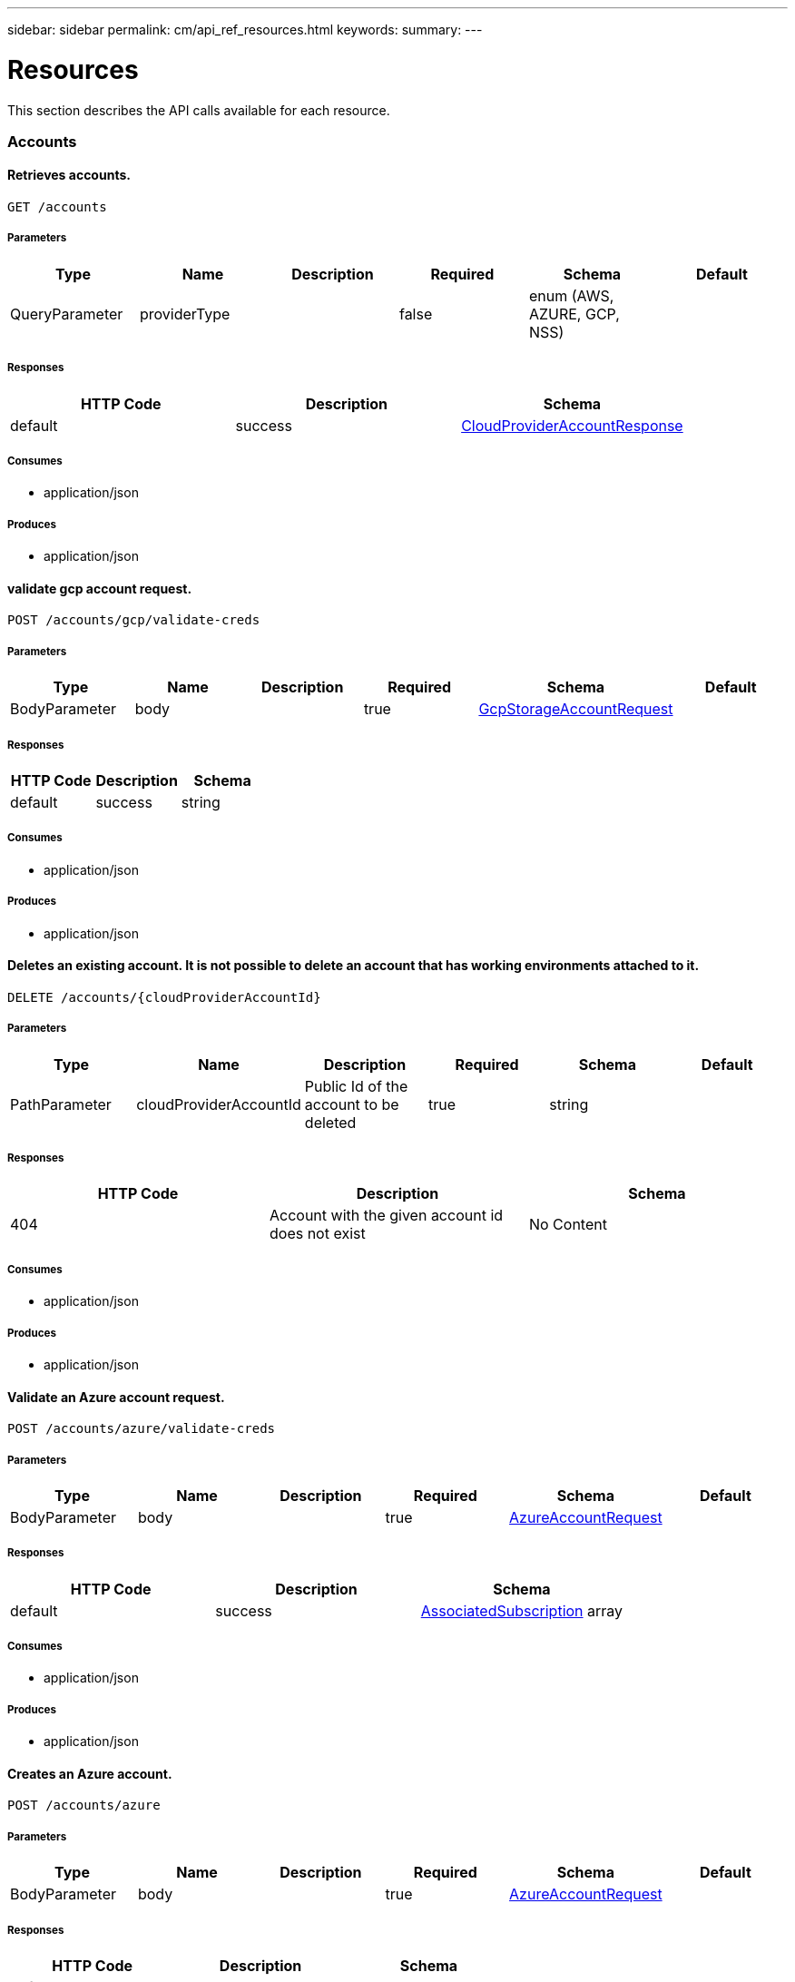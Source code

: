 ---
sidebar: sidebar
permalink: cm/api_ref_resources.html
keywords:
summary:
---

= Resources
:hardbreaks:
:nofooter:
:icons: font
:linkattrs:
:imagesdir: ./media/

[.lead]
This section describes the API calls available for each resource.

=== Accounts
==== Retrieves accounts.
----
GET /accounts
----

===== Parameters
[options="header"]
|===
|Type|Name|Description|Required|Schema|Default
|QueryParameter|providerType||false|enum (AWS, AZURE, GCP, NSS)|
|===

===== Responses
[options="header"]
|===
|HTTP Code|Description|Schema
|default|success|link:../cm/api_ref_defintions.html#CloudProviderAccountResponse[CloudProviderAccountResponse]
|===

===== Consumes

* application/json

===== Produces

* application/json

==== validate gcp account request.
----
POST /accounts/gcp/validate-creds
----

===== Parameters
[options="header"]
|===
|Type|Name|Description|Required|Schema|Default
|BodyParameter|body||true|link:../cm/api_ref_defintions.html#GcpStorageAccountRequest[GcpStorageAccountRequest]|
|===

===== Responses
[options="header"]
|===
|HTTP Code|Description|Schema
|default|success|string
|===

===== Consumes

* application/json

===== Produces

* application/json

==== Deletes an existing account. It is not possible to delete an account that has working environments attached to it.
----
DELETE /accounts/{cloudProviderAccountId}
----

===== Parameters
[options="header"]
|===
|Type|Name|Description|Required|Schema|Default
|PathParameter|cloudProviderAccountId|Public Id of the account to be deleted|true|string|
|===

===== Responses
[options="header"]
|===
|HTTP Code|Description|Schema
|404|Account with the given account id does not exist|No Content
|===

===== Consumes

* application/json

===== Produces

* application/json

==== Validate an Azure account request.
----
POST /accounts/azure/validate-creds
----

===== Parameters
[options="header"]
|===
|Type|Name|Description|Required|Schema|Default
|BodyParameter|body||true|link:../cm/api_ref_defintions.html#AzureAccountRequest[AzureAccountRequest]|
|===

===== Responses
[options="header"]
|===
|HTTP Code|Description|Schema
|default|success|link:../cm/api_ref_defintions.html#AssociatedSubscription[AssociatedSubscription] array
|===

===== Consumes

* application/json

===== Produces

* application/json

==== Creates an Azure account.
----
POST /accounts/azure
----

===== Parameters
[options="header"]
|===
|Type|Name|Description|Required|Schema|Default
|BodyParameter|body||true|link:../cm/api_ref_defintions.html#AzureAccountRequest[AzureAccountRequest]|
|===

===== Responses
[options="header"]
|===
|HTTP Code|Description|Schema
|default|success|link:../cm/api_ref_defintions.html#AzureAccountResponse[AzureAccountResponse]
|===

===== Consumes

* application/json

===== Produces

* application/json

==== Retrieves an Nss account by public Id.
----
GET /accounts/nss/{cloudProviderAccountId}
----

===== Parameters
[options="header"]
|===
|Type|Name|Description|Required|Schema|Default
|PathParameter|cloudProviderAccountId|Public Id of Nss account|true|string|
|===

===== Responses
[options="header"]
|===
|HTTP Code|Description|Schema
|default|success|link:../cm/api_ref_defintions.html#NssAccountResponse[NssAccountResponse]
|===

===== Consumes

* application/json

===== Produces

* application/json

==== Updates an existing Nss account.
----
PUT /accounts/nss/{cloudProviderAccountId}
----

===== Parameters
[options="header"]
|===
|Type|Name|Description|Required|Schema|Default
|PathParameter|cloudProviderAccountId|Public Id of Nss account|true|string|
|BodyParameter|body||false|link:../cm/api_ref_defintions.html#NssAccountRequest[NssAccountRequest]|
|===

===== Responses
[options="header"]
|===
|HTTP Code|Description|Schema
|200|success|link:../cm/api_ref_defintions.html#NssAccountResponse[NssAccountResponse]
|404|Nss Account with the given account id does not exist|No Content
|===

===== Consumes

* application/json

===== Produces

* application/json

==== Creates an AWS account.
----
POST /accounts/aws
----

===== Parameters
[options="header"]
|===
|Type|Name|Description|Required|Schema|Default
|BodyParameter|body||true|link:../cm/api_ref_defintions.html#AwsAccountRequest[AwsAccountRequest]|
|===

===== Responses
[options="header"]
|===
|HTTP Code|Description|Schema
|default|success|link:../cm/api_ref_defintions.html#AwsAccountResponse[AwsAccountResponse]
|===

===== Consumes

* application/json

===== Produces

* application/json

==== Retrieves an AWS account by public Id.
----
GET /accounts/aws/{cloudProviderAccountId}
----

===== Parameters
[options="header"]
|===
|Type|Name|Description|Required|Schema|Default
|PathParameter|cloudProviderAccountId|Public Id of AWS account|true|string|
|===

===== Responses
[options="header"]
|===
|HTTP Code|Description|Schema
|default|success|link:../cm/api_ref_defintions.html#AwsAccountResponse[AwsAccountResponse]
|===

===== Consumes

* application/json

===== Produces

* application/json

==== Updates an existing AWS account.
----
PUT /accounts/aws/{cloudProviderAccountId}
----

===== Parameters
[options="header"]
|===
|Type|Name|Description|Required|Schema|Default
|PathParameter|cloudProviderAccountId|Public Id of AWS account|true|string|
|BodyParameter|body||false|link:../cm/api_ref_defintions.html#AwsAccountRequest[AwsAccountRequest]|
|===

===== Responses
[options="header"]
|===
|HTTP Code|Description|Schema
|200|success|link:../cm/api_ref_defintions.html#AwsAccountResponse[AwsAccountResponse]
|404|AWS Account with the given account id does not exist|No Content
|===

===== Consumes

* application/json

===== Produces

* application/json

==== Creates a Nss account.
----
POST /accounts/nss
----

===== Parameters
[options="header"]
|===
|Type|Name|Description|Required|Schema|Default
|BodyParameter|body||true|link:../cm/api_ref_defintions.html#NssAccountRequest[NssAccountRequest]|
|===

===== Responses
[options="header"]
|===
|HTTP Code|Description|Schema
|default|success|link:../cm/api_ref_defintions.html#NssAccountResponse[NssAccountResponse]
|===

===== Consumes

* application/json

===== Produces

* application/json

==== Retrieves all accounts that are only for cloud (AWS, AZURE, GCP).
----
GET /accounts/cloud-providers
----

===== Parameters
[options="header"]
|===
|Type|Name|Description|Required|Schema|Default
|QueryParameter|providerType||false|enum (AWS, AZURE, GCP)|
|===

===== Responses
[options="header"]
|===
|HTTP Code|Description|Schema
|default|success|link:../cm/api_ref_defintions.html#CloudProviderAccountResponse[CloudProviderAccountResponse]
|===

===== Consumes

* application/json

===== Produces

* application/json

==== Retrieves an Azure account by public Id.
----
GET /accounts/azure/{cloudProviderAccountId}
----

===== Parameters
[options="header"]
|===
|Type|Name|Description|Required|Schema|Default
|PathParameter|cloudProviderAccountId|Public Id of Azure account|true|string|
|===

===== Responses
[options="header"]
|===
|HTTP Code|Description|Schema
|default|success|link:../cm/api_ref_defintions.html#AzureAccountResponse[AzureAccountResponse]
|===

===== Consumes

* application/json

===== Produces

* application/json

==== Updates an existing Azure account.
----
PUT /accounts/azure/{cloudProviderAccountId}
----

===== Parameters
[options="header"]
|===
|Type|Name|Description|Required|Schema|Default
|PathParameter|cloudProviderAccountId|Public Id of Azure account|true|string|
|BodyParameter|body||false|link:../cm/api_ref_defintions.html#AzureAccountRequest[AzureAccountRequest]|
|===

===== Responses
[options="header"]
|===
|HTTP Code|Description|Schema
|200|success|link:../cm/api_ref_defintions.html#AzureAccountResponse[AzureAccountResponse]
|404|Azure Account with the given account id does not exist|No Content
|===

===== Consumes

* application/json

===== Produces

* application/json

==== Retrieve Gcp Storage account by public Id.
----
GET /accounts/gcp/{cloudProviderAccountId}
----

===== Parameters
[options="header"]
|===
|Type|Name|Description|Required|Schema|Default
|PathParameter|cloudProviderAccountId|Public Id of Gcp Storage account|true|string|
|===

===== Responses
[options="header"]
|===
|HTTP Code|Description|Schema
|default|success|link:../cm/api_ref_defintions.html#GcpAccountResponse[GcpAccountResponse]
|===

===== Consumes

* application/json

===== Produces

* application/json

==== Updates an existing Gcp storage account.
----
PUT /accounts/gcp/{cloudProviderAccountId}
----

===== Parameters
[options="header"]
|===
|Type|Name|Description|Required|Schema|Default
|PathParameter|cloudProviderAccountId|Public Id of Gcp storage account|true|string|
|BodyParameter|body||false|link:../cm/api_ref_defintions.html#GcpStorageAccountRequest[GcpStorageAccountRequest]|
|===

===== Responses
[options="header"]
|===
|HTTP Code|Description|Schema
|200|success|link:../cm/api_ref_defintions.html#GcpAccountResponse[GcpAccountResponse]
|404|Gcp Storage Account with the given account does not exist|No Content
|===

===== Consumes

* application/json

===== Produces

* application/json

==== get aws cloud account id for the given creds.
----
POST /accounts/aws/validate-creds
----

===== Parameters
[options="header"]
|===
|Type|Name|Description|Required|Schema|Default
|BodyParameter|body||true|link:../cm/api_ref_defintions.html#AwsAccountRequest[AwsAccountRequest]|
|===

===== Responses
[options="header"]
|===
|HTTP Code|Description|Schema
|default|success|string
|===

===== Consumes

* application/json

===== Produces

* application/json

==== Create a Gcp Storage account.
----
POST /accounts/gcp
----

===== Parameters
[options="header"]
|===
|Type|Name|Description|Required|Schema|Default
|BodyParameter|body||true|link:../cm/api_ref_defintions.html#GcpStorageAccountRequest[GcpStorageAccountRequest]|
|===

===== Responses
[options="header"]
|===
|HTTP Code|Description|Schema
|default|success|link:../cm/api_ref_defintions.html#GcpAccountResponse[GcpAccountResponse]
|===

===== Consumes

* application/json

===== Produces

* application/json

==== Updates vsa list of an existing Nss account.
----
PUT /accounts/nss/set-vsa-list/{cloudProviderAccountId}
----

===== Parameters
[options="header"]
|===
|Type|Name|Description|Required|Schema|Default
|PathParameter|cloudProviderAccountId|Public Id of Nss account|true|string|
|BodyParameter|body||false|link:../cm/api_ref_defintions.html#NssAccountVsaListRequest[NssAccountVsaListRequest]|
|===

===== Responses
[options="header"]
|===
|HTTP Code|Description|Schema
|200|success|link:../cm/api_ref_defintions.html#NssAccountResponse[NssAccountResponse]
|404|Nss Account with the given account id does not exist|No Content
|===

===== Consumes

* application/json

===== Produces

* application/json

=== Active-directory
==== Retrieves active directory entries.
----
GET /active-directory
----

===== Responses
[options="header"]
|===
|HTTP Code|Description|Schema
|default|success|link:../cm/api_ref_defintions.html#ActiveDirectoryEntry[ActiveDirectoryEntry] array
|===

===== Consumes

* application/json

===== Produces

* application/json

==== Creates a new active directory entry.
----
POST /active-directory
----

===== Parameters
[options="header"]
|===
|Type|Name|Description|Required|Schema|Default
|BodyParameter|body|Create Active Directory Request|true|link:../cm/api_ref_defintions.html#ActiveDirectoryCreateRequest[ActiveDirectoryCreateRequest]|
|===

===== Consumes

* application/json

===== Produces

* application/json

==== Check connection to active directory.
----
POST /active-directory/check-connection
----

===== Parameters
[options="header"]
|===
|Type|Name|Description|Required|Schema|Default
|BodyParameter|body|Create Active Directory Request|true|link:../cm/api_ref_defintions.html#ActiveDirectoryCheckConnectionRequest[ActiveDirectoryCheckConnectionRequest]|
|===

===== Consumes

* application/json

===== Produces

* application/json

==== Deletes an existing active directory entry.
----
DELETE /active-directory/{activeDirectoryId}
----

===== Parameters
[options="header"]
|===
|Type|Name|Description|Required|Schema|Default
|PathParameter|activeDirectoryId|Public Id of active directory|true|string|
|===

===== Consumes

* application/json

===== Produces

* application/json

==== Updates an existing active directory entry.
----
PUT /active-directory/{activeDirectoryId}
----

===== Parameters
[options="header"]
|===
|Type|Name|Description|Required|Schema|Default
|PathParameter|activeDirectoryId|Public Id of active directory|true|string|
|BodyParameter|body|Create Active Directory Request|true|link:../cm/api_ref_defintions.html#ActiveDirectoryUpdateRequest[ActiveDirectoryUpdateRequest]|
|===

===== Consumes

* application/json

===== Produces

* application/json

=== Anf
==== Get Azure NetApp Files Volumes summary.
----
GET /anf/summary
----

===== Responses
[options="header"]
|===
|HTTP Code|Description|Schema
|default|success|link:../cm/api_ref_defintions.html#ANFSummary[ANFSummary]
|===

===== Consumes

* application/json

===== Produces

* application/json

==== Delete Azure NetApp Files volume.
----
DELETE /anf/volume/{subscription}/{resourceGroup}/{account}/{pool}/{volume}
----

===== Parameters
[options="header"]
|===
|Type|Name|Description|Required|Schema|Default
|PathParameter|subscription||true|string|
|PathParameter|resourceGroup||true|string|
|PathParameter|account||true|string|
|PathParameter|pool||true|string|
|PathParameter|volume||true|string|
|===

===== Consumes

* application/json

===== Produces

* application/json

==== Get Azure NetApp Files data for creation.
----
GET /anf/data-creation
----

===== Consumes

* application/json

===== Produces

* application/json

==== Get Azure NetApp Files Volumes.
----
GET /anf/volumes
----

===== Responses
[options="header"]
|===
|HTTP Code|Description|Schema
|default|success|link:../cm/api_ref_defintions.html#ANFVolumeResponse[ANFVolumeResponse] array
|===

===== Consumes

* application/json

===== Produces

* application/json

==== Create Azure NetApp Files volume.
----
POST /anf/volume
----

===== Parameters
[options="header"]
|===
|Type|Name|Description|Required|Schema|Default
|BodyParameter|body||true|link:../cm/api_ref_defintions.html#CreateAzureNetappFileVolumeRequest[CreateAzureNetappFileVolumeRequest]|
|===

===== Consumes

* application/json

===== Produces

* application/json

=== Audit
==== Retrieves audit group entries optionally filtered by query parameters for local UI.
----
GET /audit/local/audit/{accountId}
----

===== Responses
[options="header"]
|===
|HTTP Code|Description|Schema
|default|success|link:../cm/api_ref_defintions.html#CloudCentralAuditGroupResponse[CloudCentralAuditGroupResponse] array
|===

===== Consumes

* application/json

===== Produces

* application/json

==== Retrieves timeline filter options for local UI.
----
GET /audit/local/audit/{accountId}/options
----

===== Responses
[options="header"]
|===
|HTTP Code|Description|Schema
|default|success|link:../cm/api_ref_defintions.html#CloudCentralAuditOptionsResponse[CloudCentralAuditOptionsResponse]
|===

===== Consumes

* application/json

===== Produces

* application/json

==== Retrieves the audit group entry for the specific request ID.
----
GET /audit/{requestId}
----

===== Parameters
[options="header"]
|===
|Type|Name|Description|Required|Schema|Default
|PathParameter|requestId|Retrieve audit group entries for this request ID|true|string|
|QueryParameter|records|with records|false|boolean|
|===

===== Responses
[options="header"]
|===
|HTTP Code|Description|Schema
|default|success|link:../cm/api_ref_defintions.html#AuditGroupSummary[AuditGroupSummary] array
|===

===== Consumes

* application/json

===== Produces

* application/json

==== Retrieves audit groups and group records optionally filtered by query parameters.
----
GET /audit/auditserver
----

===== Responses
[options="header"]
|===
|HTTP Code|Description|Schema
|default|success|link:../cm/api_ref_defintions.html#AuditGroupSummary[AuditGroupSummary] array
|===

===== Consumes

* application/json

===== Produces

* application/json

==== Retrieves audit group entries optionally filtered by query parameters.
----
GET /audit
----

===== Parameters
[options="header"]
|===
|Type|Name|Description|Required|Schema|Default
|QueryParameter|limit|Limit entries to specific amount|false|integer (int32)|
|QueryParameter|after|Filter entries after specific date|false|integer (int64)|
|QueryParameter|workingEnvironmentId|Filter entries by working environment public ID|false|string|
|===

===== Responses
[options="header"]
|===
|HTTP Code|Description|Schema
|default|success|link:../cm/api_ref_defintions.html#AuditGroupSummary[AuditGroupSummary] array
|===

===== Consumes

* application/json

===== Produces

* application/json

==== Retrieves audit record for given request id for local UI.
----
GET /audit/local/audit/{accountId}/{service}/{requestId}/records
----

===== Parameters
[options="header"]
|===
|Type|Name|Description|Required|Schema|Default
|PathParameter|requestId|request ID|true|string|
|===

===== Responses
[options="header"]
|===
|HTTP Code|Description|Schema
|default|success|link:../cm/api_ref_defintions.html#CloudCentralAuditRecordResponse[CloudCentralAuditRecordResponse] array
|===

===== Consumes

* application/json

===== Produces

* application/json

==== Retrieve active task  for this request ID.
----
GET /audit/activeTask/{requestId}
----

===== Parameters
[options="header"]
|===
|Type|Name|Description|Required|Schema|Default
|PathParameter|requestId|request ID|true|string|
|===

===== Responses
[options="header"]
|===
|HTTP Code|Description|Schema
|default|success|link:../cm/api_ref_defintions.html#TaskCacheEntry[TaskCacheEntry]
|===

===== Consumes

* application/json

===== Produces

* application/json

=== Aws-ha:aggregates
==== Retrieves aggregates
----
GET /aws/ha/aggregates
----

===== Parameters
[options="header"]
|===
|Type|Name|Description|Required|Schema|Default
|QueryParameter|workingEnvironmentId|Public Id of working environment|false|string|
|===

===== Responses
[options="header"]
|===
|HTTP Code|Description|Schema
|default|success|link:../cm/api_ref_defintions.html#AggregateResponse[AggregateResponse] array
|===

===== Consumes

* application/json

===== Produces

* application/json

==== Creates a new aggregate
----
POST /aws/ha/aggregates
----

===== Parameters
[options="header"]
|===
|Type|Name|Description|Required|Schema|Default
|BodyParameter|body|Create Aggregate Request|true|link:../cm/api_ref_defintions.html#VsaAggregateCreateRequest[VsaAggregateCreateRequest]|
|===

===== Consumes

* application/json

===== Produces

* application/json

==== Deletes an existing aggregate
----
DELETE /aws/ha/aggregates/{workingEnvironmentId}/{aggregateName}
----

===== Parameters
[options="header"]
|===
|Type|Name|Description|Required|Schema|Default
|PathParameter|workingEnvironmentId|Public Id of working environment|true|string|
|PathParameter|aggregateName|Name of aggregate to be deleted|true|string|
|===

===== Consumes

* application/json

===== Produces

* application/json

==== Adds disks to an existing aggregate
----
POST /aws/ha/aggregates/{workingEnvironmentId}/{aggregateName}/disks
----

===== Parameters
[options="header"]
|===
|Type|Name|Description|Required|Schema|Default
|PathParameter|workingEnvironmentId|Public Id of working environment|true|string|
|PathParameter|aggregateName|Name of aggregate to be updated|true|string|
|BodyParameter|body|Add disk to aggregate request|true|link:../cm/api_ref_defintions.html#AddDisksToAggregateRequest[AddDisksToAggregateRequest]|
|===

===== Consumes

* application/json

===== Produces

* application/json

=== Aws-ha:discovery
==== Retrieves a list of discovered working environments visible to the current user in the specified AWS region.
----
GET /aws/ha/discovery/discover
----

===== Parameters
[options="header"]
|===
|Type|Name|Description|Required|Schema|Default
|QueryParameter|region|Region to discover working environments|true|string|
|QueryParameter|cloudProviderAccountId||false|string|
|===

===== Responses
[options="header"]
|===
|HTTP Code|Description|Schema
|default|success|link:../cm/api_ref_defintions.html#DiscoveredAwsHaResponse[DiscoveredAwsHaResponse] array
|===

===== Consumes

* application/json

===== Produces

* application/json

==== Saves a previously discovered Cloud Volumes ONTAP working environment to the Cloud Manager database.
----
POST /aws/ha/discovery/recover
----

===== Parameters
[options="header"]
|===
|Type|Name|Description|Required|Schema|Default
|BodyParameter|body|Working environment|true|link:../cm/api_ref_defintions.html#RecoverVsaRequest[RecoverVsaRequest]|
|===

===== Responses
[options="header"]
|===
|HTTP Code|Description|Schema
|default|success|link:../cm/api_ref_defintions.html#VsaWorkingEnvironmentResponse[VsaWorkingEnvironmentResponse]
|===

===== Consumes

* application/json

===== Produces

* application/json

=== Aws-ha:encryption
==== Updates the key manager CA certificate on the Cloud Volumes ONTAP system
----
POST /aws/ha/encryption/{workingEnvironmentId}/update-key-manager-ca-certificate
----

===== Parameters
[options="header"]
|===
|Type|Name|Description|Required|Schema|Default
|PathParameter|workingEnvironmentId|Public Id of working environment|true|string|
|BodyParameter|body|Update Cloud Volumes ONTAP key manager CA certificate request parameters|true|link:../cm/api_ref_defintions.html#UpdateKeyManagerCaCertificateRequest[UpdateKeyManagerCaCertificateRequest]|
|===

===== Responses
[options="header"]
|===
|HTTP Code|Description|Schema
|default|success|link:../cm/api_ref_defintions.html#CertificateResponse[CertificateResponse]
|===

===== Consumes

* application/json

===== Produces

* application/json

==== Updates the client certificate on the Cloud Volumes ONTAP system
----
POST /aws/ha/encryption/{workingEnvironmentId}/update-client-certificate
----

===== Parameters
[options="header"]
|===
|Type|Name|Description|Required|Schema|Default
|PathParameter|workingEnvironmentId|Public Id of working environment|true|string|
|===

===== Responses
[options="header"]
|===
|HTTP Code|Description|Schema
|default|success|link:../cm/api_ref_defintions.html#CertificateResponse[CertificateResponse]
|===

===== Consumes

* application/json

===== Produces

* application/json

==== Deletes a key manager from the Cloud Volumes ONTAP system
----
DELETE /aws/ha/encryption/{workingEnvironmentId}/key-managers/{keyManagerIp}
----

===== Parameters
[options="header"]
|===
|Type|Name|Description|Required|Schema|Default
|PathParameter|workingEnvironmentId|Public Id of working environment|true|string|
|PathParameter|keyManagerIp|Key manager IP address|true|string|
|===

===== Consumes

* application/json

===== Produces

* application/json

==== Adds a key manager to the Cloud Volumes ONTAP system
----
POST /aws/ha/encryption/{workingEnvironmentId}/key-managers/{keyManagerIp}
----

===== Parameters
[options="header"]
|===
|Type|Name|Description|Required|Schema|Default
|PathParameter|workingEnvironmentId|Public Id of working environment|true|string|
|PathParameter|keyManagerIp|Key manager IP address|true|string|
|===

===== Consumes

* application/json

===== Produces

* application/json

=== Aws-ha:metadata
==== Retrieve S3 buckets summary
----
GET /aws/ha/metadata/s3-summary
----

===== Responses
[options="header"]
|===
|HTTP Code|Description|Schema
|default|success|link:../cm/api_ref_defintions.html#S3Summary[S3Summary]
|===

===== Consumes

* application/json

===== Produces

* application/json

==== Retrieves AWS regions over which an Cloud Volumes ONTAP working environment may be created
----
GET /aws/ha/metadata/regions
----

===== Responses
[options="header"]
|===
|HTTP Code|Description|Schema
|default|success|link:../cm/api_ref_defintions.html#Region[Region] array
|===

===== Consumes

* application/json

===== Produces

* application/json

==== Retrieves supported EBS volume types
----
GET /aws/ha/metadata/ebs-volume-types
----

===== Responses
[options="header"]
|===
|HTTP Code|Description|Schema
|default|success|link:../cm/api_ref_defintions.html#EbsVolumeType[EbsVolumeType] array
|===

===== Consumes

* application/json

===== Produces

* application/json

==== Retrieves AWS user Key Pairs for specific region
----
GET /aws/ha/metadata/key-pairs
----

===== Parameters
[options="header"]
|===
|Type|Name|Description|Required|Schema|Default
|QueryParameter|region||true|string|
|QueryParameter|roleArn||false|string|
|QueryParameter|cloudProviderAccountId||false|string|
|===

===== Responses
[options="header"]
|===
|HTTP Code|Description|Schema
|default|success|string array
|===

===== Consumes

* application/json

===== Produces

* application/json

==== Retrieve all S3 buckets with additional info
----
GET /aws/ha/metadata/get-buckets-details
----

===== Responses
[options="header"]
|===
|HTTP Code|Description|Schema
|default|success|link:../cm/api_ref_defintions.html#S3BucketsSummary[S3BucketsSummary]
|===

===== Consumes

* application/json

===== Produces

* application/json

==== Retrieves supported features
----
GET /aws/ha/metadata/supported-features
----

===== Parameters
[options="header"]
|===
|Type|Name|Description|Required|Schema|Default
|QueryParameter|region||true|string|
|QueryParameter|ontapVersion||true|string|
|QueryParameter|dataEncryptionType||true|string|
|QueryParameter|licenseType||true|string|
|QueryParameter|instanceType||true|string|
|===

===== Responses
[options="header"]
|===
|HTTP Code|Description|Schema
|default|success|link:../cm/api_ref_defintions.html#SupportedFeaturesResponse[SupportedFeaturesResponse]
|===

===== Consumes

* application/json

===== Produces

* application/json

==== Validate HA floating IPs.
----
POST /aws/ha/metadata/validate-floating-ips
----

===== Parameters
[options="header"]
|===
|Type|Name|Description|Required|Schema|Default
|BodyParameter|body|Validate HA floating IPs request|true|link:../cm/api_ref_defintions.html#AwsHaFloatingIpValidationData[AwsHaFloatingIpValidationData]|
|===

===== Responses
[options="header"]
|===
|HTTP Code|Description|Schema
|default|success|link:../cm/api_ref_defintions.html#AwsHaFloatingIpValidationResponse[AwsHaFloatingIpValidationResponse]
|===

===== Consumes

* application/json

===== Produces

* application/json

==== Retrieves packages configuration
----
GET /aws/ha/metadata/packages
----

===== Responses
[options="header"]
|===
|HTTP Code|Description|Schema
|default|success|link:../cm/api_ref_defintions.html#PackageInfoResponse[PackageInfoResponse] array
|===

===== Consumes

* application/json

===== Produces

* application/json

==== Validates the current user is subscribed to Cloud Volumes ONTAP product in Amazon marketplace
----
POST /aws/ha/metadata/validate-subscribed-to-ontap-cloud
----

===== Parameters
[options="header"]
|===
|Type|Name|Description|Required|Schema|Default
|BodyParameter|body|Validate subscribed to Cloud Volumes ONTAP request|true|link:../cm/api_ref_defintions.html#AwsValidateSubscribedToOntapCloudRequest[AwsValidateSubscribedToOntapCloudRequest]|
|===

===== Responses
[options="header"]
|===
|HTTP Code|Description|Schema
|default|success|link:../cm/api_ref_defintions.html#AwsValidateSubscribedToOntapCloudResponse[AwsValidateSubscribedToOntapCloudResponse]
|===

===== Consumes

* application/json

===== Produces

* application/json

==== Retrieves default snapshot policies available on a cluster
----
GET /aws/ha/metadata/default-snapshot-policies
----

===== Responses
[options="header"]
|===
|HTTP Code|Description|Schema
|default|success|link:../cm/api_ref_defintions.html#SnapshotPolicy[SnapshotPolicy] array
|===

===== Consumes

* application/json

===== Produces

* application/json

==== Retrieves all Cloud Manager manifests. Refer to the API Developers Guide in order to understand how to extract valid region codes, license types, instance types and Cloud Volumes ONTAP version parameters for the creation of a Cloud Volumes ONTAP working environment.
----
GET /aws/ha/metadata/manifests
----

===== Responses
[options="header"]
|===
|HTTP Code|Description|Schema
|default|success|link:../cm/api_ref_defintions.html#MetadataResponse[MetadataResponse]
|===

===== Consumes

* application/json

===== Produces

* application/json

==== Retrieves supported capacity tiers for EBS volume types
----
GET /aws/ha/metadata/supported-capacity-tiers
----

===== Parameters
[options="header"]
|===
|Type|Name|Description|Required|Schema|Default
|QueryParameter|region||true|string|
|QueryParameter|ontapVersion||true|string|
|QueryParameter|dataEncryptionType||true|string|
|QueryParameter|licenseType||true|string|
|QueryParameter|instanceType||true|string|
|===

===== Responses
[options="header"]
|===
|HTTP Code|Description|Schema
|default|success|link:../cm/api_ref_defintions.html#SupportedCapacityTiers[SupportedCapacityTiers]
|===

===== Consumes

* application/json

===== Produces

* application/json

==== Retrieves AWS instance profiles
----
GET /aws/ha/metadata/instance-profiles
----

===== Parameters
[options="header"]
|===
|Type|Name|Description|Required|Schema|Default
|QueryParameter|roleArn||false|string|
|QueryParameter|cloudProviderAccountId||false|string|
|===

===== Responses
[options="header"]
|===
|HTTP Code|Description|Schema
|default|success|link:../cm/api_ref_defintions.html#InstanceProfileResponse[InstanceProfileResponse] array
|===

===== Consumes

* application/json

===== Produces

* application/json

==== Retrieves all the Tag names
----
GET /aws/ha/metadata/tag-keys
----

===== Parameters
[options="header"]
|===
|Type|Name|Description|Required|Schema|Default
|QueryParameter|roleArn||false|string|
|QueryParameter|cloudProviderAccountId||false|string|
|===

===== Responses
[options="header"]
|===
|HTTP Code|Description|Schema
|default|success|link:../cm/api_ref_defintions.html#TagKeyResponse[TagKeyResponse] array
|===

===== Consumes

* application/json

===== Produces

* application/json

==== Create new S3 bucket
----
POST /aws/ha/metadata/create-bucket
----

===== Parameters
[options="header"]
|===
|Type|Name|Description|Required|Schema|Default
|QueryParameter|region||true|string|
|QueryParameter|bucketName||true|string|
|===

===== Consumes

* application/json

===== Produces

* application/json

==== Retrieves AWS encryption keys for specific region
----
GET /aws/ha/metadata/aws-encryption-keys
----

===== Parameters
[options="header"]
|===
|Type|Name|Description|Required|Schema|Default
|QueryParameter|region||true|string|
|QueryParameter|roleArn||false|string|
|QueryParameter|cloudProviderAccountId||false|string|
|===

===== Responses
[options="header"]
|===
|HTTP Code|Description|Schema
|default|success|link:../cm/api_ref_defintions.html#AwsEncryptionKey[AwsEncryptionKey] array
|===

===== Consumes

* application/json

===== Produces

* application/json

==== Retrieves all Cloud Volumes ONTAP configurations.
----
GET /aws/ha/metadata/permutations
----

===== Parameters
[options="header"]
|===
|Type|Name|Description|Required|Schema|Default
|QueryParameter|region|Filter by region|false|string|
|QueryParameter|version|Filter by version|false|string|
|QueryParameter|license|Filter by license|false|string|
|QueryParameter|instance_type|Filter by instance type|false|string|
|QueryParameter|default_instance_type|Filter by default instance type|false|string|
|QueryParameter|feature|Filter by feature|false|string|
|QueryParameter|latest_only|Filter latest only|false|string|
|QueryParameter|ami|Filter by ami id|false|string|
|===

===== Responses
[options="header"]
|===
|HTTP Code|Description|Schema
|default|success|link:../cm/api_ref_defintions.html#Configuration[Configuration] array
|===

===== Consumes

* application/json

===== Produces

* application/json

==== Retrieve S3 buckets policy status and tiering level
----
POST /aws/ha/metadata/get-buckets-application-info
----

===== Parameters
[options="header"]
|===
|Type|Name|Description|Required|Schema|Default
|BodyParameter|body|Request for retrieving Buckets Additional info|true|link:../cm/api_ref_defintions.html#BucketsPolicyAndTieringInfoRequest[BucketsPolicyAndTieringInfoRequest]|
|===

===== Responses
[options="header"]
|===
|HTTP Code|Description|Schema
|default|success|link:../cm/api_ref_defintions.html#BucketAdditionalData[BucketAdditionalData] array
|===

===== Consumes

* application/json

===== Produces

* application/json

==== Retrieves AWS user Key Pairs for all regions
----
GET /aws/ha/metadata/key-pairs-by-region
----

===== Parameters
[options="header"]
|===
|Type|Name|Description|Required|Schema|Default
|QueryParameter|roleArn||false|string|
|QueryParameter|cloudProviderAccountId||false|string|
|===

===== Responses
[options="header"]
|===
|HTTP Code|Description|Schema
|default|success|link:../cm/api_ref_defintions.html#KeyPairsByRegionResponse[KeyPairsByRegionResponse]
|===

===== Consumes

* application/json

===== Produces

* application/json

==== Retrieves route tables per vpc and their subnet associations.
----
GET /aws/ha/metadata/route-tables
----

===== Parameters
[options="header"]
|===
|Type|Name|Description|Required|Schema|Default
|QueryParameter|region||true|string|
|QueryParameter|vpcId||true|string|
|QueryParameter|roleArn||false|string|
|QueryParameter|cloudProviderAccountId||false|string|
|===

===== Responses
[options="header"]
|===
|HTTP Code|Description|Schema
|default|success|link:../cm/api_ref_defintions.html#RouteTableResponse[RouteTableResponse] array
|===

===== Consumes

* application/json

===== Produces

* application/json

==== Retrieve all S3 buckets
----
GET /aws/ha/metadata/buckets
----

===== Parameters
[options="header"]
|===
|Type|Name|Description|Required|Schema|Default
|QueryParameter|tagsRequired||false|boolean|
|===

===== Responses
[options="header"]
|===
|HTTP Code|Description|Schema
|default|success|link:../cm/api_ref_defintions.html#S3BucketInfo[S3BucketInfo] array
|===

===== Consumes

* application/json

===== Produces

* application/json

==== Retrieves instance types not supporting acceleration and capacity tiering
----
GET /aws/ha/metadata/instance-types-not-supporting-acceleration-and-capacity-tiering
----

===== Responses
[options="header"]
|===
|HTTP Code|Description|Schema
|default|success|link:../cm/api_ref_defintions.html#InstanceTypesNotSupportingAccelerationAndCapacityTieringResponse[InstanceTypesNotSupportingAccelerationAndCapacityTieringResponse]
|===

===== Consumes

* application/json

===== Produces

* application/json

==== Retrieves VPCs
----
GET /aws/ha/metadata/vpcs
----

===== Parameters
[options="header"]
|===
|Type|Name|Description|Required|Schema|Default
|QueryParameter|region||true|string|
|QueryParameter|roleArn||false|string|
|QueryParameter|cloudProviderAccountId||false|string|
|===

===== Responses
[options="header"]
|===
|HTTP Code|Description|Schema
|default|success|link:../cm/api_ref_defintions.html#VpcExtendedResponse[VpcExtendedResponse] array
|===

===== Consumes

* application/json

===== Produces

* application/json

==== Retrieves the minimum number of required IPs for a single Cloud Volumes ONTAP system, an HA node, and HA mediator
----
GET /aws/ha/metadata/network-requirements
----

===== Responses
[options="header"]
|===
|HTTP Code|Description|Schema
|default|success|link:../cm/api_ref_defintions.html#NetworkRequirementsResponse[NetworkRequirementsResponse]
|===

===== Consumes

* application/json

===== Produces

* application/json

=== Aws-ha:volumes
==== Retrieves volumes.Operation may only be performed on working environments whose status is: ON, DEGRADED
----
GET /aws/ha/volumes
----

===== Parameters
[options="header"]
|===
|Type|Name|Description|Required|Schema|Default
|QueryParameter|workingEnvironmentId|Filter volumes by this working environment|true|string|
|===

===== Responses
[options="header"]
|===
|HTTP Code|Description|Schema
|default|success|link:../cm/api_ref_defintions.html#VolumeResponse[VolumeResponse] array
|===

===== Consumes

* application/json

===== Produces

* application/json

==== Creates a new volume. If the properties aggregateName and maxNumOfDisksApprovedToAdd are not filled in, then the response will fail with a suggested aggregate name and the number of disks that will need to be created in order to fulfill the request.Operation may only be performed on working environments whose status is: ON, DEGRADED
----
POST /aws/ha/volumes
----

===== Parameters
[options="header"]
|===
|Type|Name|Description|Required|Schema|Default
|QueryParameter|createAggregateIfNotFound|On create volume request, allow creating not-found aggregate|false|boolean|
|BodyParameter|body|Create volume request|true|link:../cm/api_ref_defintions.html#VsaVolumeCreateRequest[VsaVolumeCreateRequest]|
|===

===== Consumes

* application/json

===== Produces

* application/json

==== Get all igroups.
----
GET /aws/ha/volumes/igroups/{workingEnvironmentId}/{svmName}
----

===== Parameters
[options="header"]
|===
|Type|Name|Description|Required|Schema|Default
|PathParameter|workingEnvironmentId||true|string|
|PathParameter|svmName||true|string|
|===

===== Responses
[options="header"]
|===
|HTTP Code|Description|Schema
|default|success|link:../cm/api_ref_defintions.html#IGroup[IGroup] array
|===

===== Consumes

* application/json

===== Produces

* application/json

==== Clones an existing volume.Operation may only be performed on working environments whose status is: ON, DEGRADED
----
POST /aws/ha/volumes/{workingEnvironmentId}/{svmName}/{volumeName}/clone
----

===== Parameters
[options="header"]
|===
|Type|Name|Description|Required|Schema|Default
|PathParameter|workingEnvironmentId||true|string|
|PathParameter|svmName||true|string|
|PathParameter|volumeName||true|string|
|BodyParameter|body||true|link:../cm/api_ref_defintions.html#VolumeCloneRequest[VolumeCloneRequest]|
|===

===== Consumes

* application/json

===== Produces

* application/json

==== Deletes an existing volume.Operation may only be performed on working environments whose status is: ON, DEGRADED
----
DELETE /aws/ha/volumes/{workingEnvironmentId}/{svmName}/{volumeName}
----

===== Parameters
[options="header"]
|===
|Type|Name|Description|Required|Schema|Default
|PathParameter|workingEnvironmentId||true|string|
|PathParameter|svmName||true|string|
|PathParameter|volumeName||true|string|
|===

===== Consumes

* application/json

===== Produces

* application/json

==== Modify an existing volume.Operation may only be performed on working environments whose status is: ON, DEGRADED
----
PUT /aws/ha/volumes/{workingEnvironmentId}/{svmName}/{volumeName}
----

===== Parameters
[options="header"]
|===
|Type|Name|Description|Required|Schema|Default
|PathParameter|workingEnvironmentId||true|string|
|PathParameter|svmName||true|string|
|PathParameter|volumeName||true|ref|
|BodyParameter|body|Modify volume request|true|link:../cm/api_ref_defintions.html#VolumeModifyRequest[VolumeModifyRequest]|
|===

===== Consumes

* application/json

===== Produces

* application/json

==== Return a list of snapshot descriptions for the volume.Operation may only be performed on working environments whose status is: ON, DEGRADED
----
GET /aws/ha/volumes/{workingEnvironmentId}/{svmName}/{volumeName}/snapshots
----

===== Parameters
[options="header"]
|===
|Type|Name|Description|Required|Schema|Default
|PathParameter|workingEnvironmentId||true|string|
|PathParameter|svmName||true|string|
|PathParameter|volumeName||true|string|
|===

===== Responses
[options="header"]
|===
|HTTP Code|Description|Schema
|default|success|link:../cm/api_ref_defintions.html#SnapshotResponse[SnapshotResponse] array
|===

===== Consumes

* application/json

===== Produces

* application/json

==== Quotes a new volume. Returns a resource quote needed to satisfy the requested volume.Operation may only be performed on working environments whose status is: ON, DEGRADED
----
POST /aws/ha/volumes/quote
----

===== Parameters
[options="header"]
|===
|Type|Name|Description|Required|Schema|Default
|BodyParameter|body|Quote volume request|true|link:../cm/api_ref_defintions.html#VsaVolumeQuoteRequest[VsaVolumeQuoteRequest]|
|===

===== Responses
[options="header"]
|===
|HTTP Code|Description|Schema
|default|success|link:../cm/api_ref_defintions.html#VsaVolumeQuoteResponse[VsaVolumeQuoteResponse]
|===

===== Consumes

* application/json

===== Produces

* application/json

==== Delete snapshot manually.Operation may only be performed on working environments whose status is: ON, DEGRADED
----
DELETE /aws/ha/volumes/{workingEnvironmentId}/{svmName}/{volumeName}/snapshot
----

===== Parameters
[options="header"]
|===
|Type|Name|Description|Required|Schema|Default
|PathParameter|workingEnvironmentId||true|string|
|PathParameter|svmName||true|string|
|PathParameter|volumeName||true|string|
|BodyParameter|body|Create snapshot request|true|link:../cm/api_ref_defintions.html#SnapshotDeleteRequest[SnapshotDeleteRequest]|
|===

===== Consumes

* application/json

===== Produces

* application/json

==== Create snapshot manually.Operation may only be performed on working environments whose status is: ON, DEGRADED
----
POST /aws/ha/volumes/{workingEnvironmentId}/{svmName}/{volumeName}/snapshot
----

===== Parameters
[options="header"]
|===
|Type|Name|Description|Required|Schema|Default
|PathParameter|workingEnvironmentId||true|string|
|PathParameter|svmName||true|string|
|PathParameter|volumeName||true|string|
|BodyParameter|body|Create snapshot request|true|link:../cm/api_ref_defintions.html#SnapshotCreateRequest[SnapshotCreateRequest]|
|===

===== Consumes

* application/json

===== Produces

* application/json

==== Get all ISCSI initiators.
----
GET /aws/ha/volumes/initiator
----

===== Responses
[options="header"]
|===
|HTTP Code|Description|Schema
|default|success|link:../cm/api_ref_defintions.html#InitiatorEntry[InitiatorEntry] array
|===

===== Consumes

* application/json

===== Produces

* application/json

==== Add ISCSI initiator.
----
POST /aws/ha/volumes/initiator
----

===== Parameters
[options="header"]
|===
|Type|Name|Description|Required|Schema|Default
|BodyParameter|body|ISCSI initiator request|true|link:../cm/api_ref_defintions.html#Initiator[Initiator]|
|===

===== Consumes

* application/json

===== Produces

* application/json

==== Change underlying volume tier.Operation may only be performed on working environments whose status is: ON, DEGRADED
----
POST /aws/ha/volumes/{workingEnvironmentId}/{svmName}/{volumeName}/change-tier
----

===== Parameters
[options="header"]
|===
|Type|Name|Description|Required|Schema|Default
|PathParameter|workingEnvironmentId||true|string|
|PathParameter|svmName||true|string|
|PathParameter|volumeName||true|string|
|BodyParameter|body||true|link:../cm/api_ref_defintions.html#ChangeVolumeTierRequest[ChangeVolumeTierRequest]|
|===

===== Consumes

* application/json

===== Produces

* application/json

==== Retrieves volumes for Backup Activation.Operation may only be performed on working environments whose status is: ON, DEGRADED
----
GET /aws/ha/volumes/volumes-for-backup
----

===== Parameters
[options="header"]
|===
|Type|Name|Description|Required|Schema|Default
|QueryParameter|workingEnvironmentId|Filter volumes by this working environment|true|string|
|QueryParameter|offset|offset|false|integer (int32)|
|QueryParameter|limit|limit|false|integer (int32)|
|QueryParameter|search|search|false|string|
|QueryParameter|filterBy|filterBy should be of the form field:value. For multiple filters use comma separator.|false|ref|
|QueryParameter|sortBy|sortBy should be of the form field:Asc or field:Desc. For multiple sorting use comma separator.|false|ref|
|===

===== Responses
[options="header"]
|===
|HTTP Code|Description|Schema
|default|success|link:../cm/api_ref_defintions.html#VolumesListForBackup[VolumesListForBackup]
|===

===== Consumes

* application/json

===== Produces

* application/json

==== Move an existing volume.Operation may only be performed on working environments whose status is: ON, DEGRADED
----
POST /aws/ha/volumes/{workingEnvironmentId}/{svmName}/{volumeName}/move
----

===== Parameters
[options="header"]
|===
|Type|Name|Description|Required|Schema|Default
|PathParameter|workingEnvironmentId||true|string|
|PathParameter|svmName||true|string|
|PathParameter|volumeName||true|string|
|BodyParameter|body||true|link:../cm/api_ref_defintions.html#VolumeMoveRequest[VolumeMoveRequest]|
|===

===== Consumes

* application/json

===== Produces

* application/json

=== Aws-ha:working-environments
==== Retrieves a list of versions to which this Cloud Volumes ONTAP can be upgraded
----
GET /aws/ha/working-environments/{workingEnvironmentId}/occm-provided-upgrade-versions
----

===== Parameters
[options="header"]
|===
|Type|Name|Description|Required|Schema|Default
|PathParameter|workingEnvironmentId|Public Id of working environment|true|string|
|===

===== Responses
[options="header"]
|===
|HTTP Code|Description|Schema
|default|success|link:../cm/api_ref_defintions.html#OntapUpdateImageMetadata[OntapUpdateImageMetadata] array
|===

===== Consumes

* application/json

===== Produces

* application/json

==== Enable capacity tiering
----
POST /aws/ha/working-environments/{workingEnvironmentId}/enable-capacity-tiering
----

===== Parameters
[options="header"]
|===
|Type|Name|Description|Required|Schema|Default
|PathParameter|workingEnvironmentId|Public Id of working environment|true|string|
|BodyParameter|body|Enable capacity tiering request|false|link:../cm/api_ref_defintions.html#EnableCapacityTieringRequest[EnableCapacityTieringRequest]|
|===

===== Consumes

* application/json

===== Produces

* application/json

==== Delete extra capacity licenses by serials
----
DELETE /aws/ha/working-environments/{workingEnvironmentId}/extra-capacity-serials
----

===== Parameters
[options="header"]
|===
|Type|Name|Description|Required|Schema|Default
|PathParameter|workingEnvironmentId|Public Id of working environment|true|string|
|BodyParameter|body|extra capacity serial(s)|true|link:../cm/api_ref_defintions.html#LicensesSerials[LicensesSerials]|
|===

===== Consumes

* application/json

===== Produces

* application/json

==== Register extra capacity serials
----
POST /aws/ha/working-environments/{workingEnvironmentId}/extra-capacity-serials
----

===== Parameters
[options="header"]
|===
|Type|Name|Description|Required|Schema|Default
|PathParameter|workingEnvironmentId|Public Id of working environment|true|string|
|BodyParameter|body|licenses serial(s)|true|link:../cm/api_ref_defintions.html#LicensesSerials[LicensesSerials]|
|===

===== Consumes

* application/json

===== Produces

* application/json

==== Update extra capacity serials
----
PUT /aws/ha/working-environments/{workingEnvironmentId}/extra-capacity-serials
----

===== Parameters
[options="header"]
|===
|Type|Name|Description|Required|Schema|Default
|PathParameter|workingEnvironmentId|Public Id of working environment|true|string|
|BodyParameter|body|extra capacity serial(s)|true|link:../cm/api_ref_defintions.html#LicensesSerials[LicensesSerials]|
|===

===== Consumes

* application/json

===== Produces

* application/json

==== Activate FPolicy for ransomeware files
----
PUT /aws/ha/working-environments/{workingEnvironmentId}/activate-fpolicy
----

===== Parameters
[options="header"]
|===
|Type|Name|Description|Required|Schema|Default
|PathParameter|workingEnvironmentId||true|string|
|===

===== Consumes

* application/json

===== Produces

* application/json

==== Disable FPolicy for ransomeware files
----
PUT /aws/ha/working-environments/{workingEnvironmentId}/disable-fpolicy
----

===== Parameters
[options="header"]
|===
|Type|Name|Description|Required|Schema|Default
|PathParameter|workingEnvironmentId||true|string|
|===

===== Consumes

* application/json

===== Produces

* application/json

==== Updates the route tables of an HA Cloud Volumes ONTAP working environment.Operation may only be performed on working environments whose status is: ON, DEGRADED
----
PUT /aws/ha/working-environments/{workingEnvironmentId}/route-tables
----

===== Parameters
[options="header"]
|===
|Type|Name|Description|Required|Schema|Default
|PathParameter|workingEnvironmentId||true|string|
|BodyParameter|body||true|link:../cm/api_ref_defintions.html#UpdateRouteTablesRequest[UpdateRouteTablesRequest]|
|===

===== Consumes

* application/json

===== Produces

* application/json

==== Modify the svm name of the Cloud Volumes ONTAP
----
PUT /aws/ha/working-environments/{workingEnvironmentId}/svm
----

===== Parameters
[options="header"]
|===
|Type|Name|Description|Required|Schema|Default
|PathParameter|workingEnvironmentId|Public Id of working environment|true|string|
|BodyParameter|body|Svm name modification request|true|link:../cm/api_ref_defintions.html#SvmNameModificationRequest[SvmNameModificationRequest]|
|===

===== Consumes

* application/json

===== Produces

* application/json

==== Retrieves CIFS Configuration to an existing Cloud Volumes ONTAP working environment
----
GET /aws/ha/working-environments/{workingEnvironmentId}/cifs
----

===== Parameters
[options="header"]
|===
|Type|Name|Description|Required|Schema|Default
|PathParameter|workingEnvironmentId|Public Id of working environment|true|string|
|QueryParameter|svm||false|string|
|===

===== Responses
[options="header"]
|===
|HTTP Code|Description|Schema
|default|success|link:../cm/api_ref_defintions.html#CIFSConfigurationResponse[CIFSConfigurationResponse] array
|===

===== Consumes

* application/json

===== Produces

* application/json

==== Setup a new CIFS Configuration to an existing Cloud Volumes ONTAP working environment
----
POST /aws/ha/working-environments/{workingEnvironmentId}/cifs
----

===== Parameters
[options="header"]
|===
|Type|Name|Description|Required|Schema|Default
|PathParameter|workingEnvironmentId|Public Id of working environment|true|string|
|BodyParameter|body|CIFS Configuration request|true|link:../cm/api_ref_defintions.html#CIFSConfigurationRequest[CIFSConfigurationRequest]|
|===

===== Consumes

* application/json

===== Produces

* application/json

==== Uploads a Cloud license file content on the provided Cloud Volumes ONTAP
----
POST /aws/ha/working-environments/{workingEnvironmentId}/upload-licenses
----

===== Parameters
[options="header"]
|===
|Type|Name|Description|Required|Schema|Default
|PathParameter|workingEnvironmentId|Public Id of working environment|true|string|
|BodyParameter|body|license file content request|true|link:../cm/api_ref_defintions.html#LicenseFileContent[LicenseFileContent]|
|===

===== Consumes

* application/json

===== Produces

* application/json

==== Get extra capacity licenses for cvo
----
GET /aws/ha/working-environments/{workingEnvironmentId}/extra-capacity-licenses
----

===== Parameters
[options="header"]
|===
|Type|Name|Description|Required|Schema|Default
|PathParameter|workingEnvironmentId|Public Id of working environment|true|string|
|===

===== Consumes

* application/json

===== Produces

* application/json

==== Register extra capacity license
----
POST /aws/ha/working-environments/{workingEnvironmentId}/extra-capacity-licenses
----

===== Parameters
[options="header"]
|===
|Type|Name|Description|Required|Schema|Default
|PathParameter|workingEnvironmentId|Public Id of working environment|true|string|
|BodyParameter|body|extra capacity licenses(s)|true|link:../cm/api_ref_defintions.html#LicensesContent[LicensesContent]|
|===

===== Consumes

* application/json

===== Produces

* application/json

==== Update extra capacity license
----
PUT /aws/ha/working-environments/{workingEnvironmentId}/extra-capacity-licenses
----

===== Parameters
[options="header"]
|===
|Type|Name|Description|Required|Schema|Default
|PathParameter|workingEnvironmentId|Public Id of working environment|true|string|
|BodyParameter|body|extra capacity license(s)|true|link:../cm/api_ref_defintions.html#LicensesContent[LicensesContent]|
|===

===== Consumes

* application/json

===== Produces

* application/json

==== Change serial number of Cloud Volumes ONTAP
----
POST /aws/ha/working-environments/{workingEnvironmentId}/change-serial
----

===== Parameters
[options="header"]
|===
|Type|Name|Description|Required|Schema|Default
|PathParameter|workingEnvironmentId|Public Id of working environment|true|string|
|BodyParameter|body|Change serial number request|true|link:../cm/api_ref_defintions.html#ChangeSerialNumberRequest[ChangeSerialNumberRequest]|
|===

===== Consumes

* application/json

===== Produces

* application/json

==== Stops a specific Cloud Volumes ONTAP instance
----
POST /aws/ha/working-environments/{workingEnvironmentId}/stop
----

===== Parameters
[options="header"]
|===
|Type|Name|Description|Required|Schema|Default
|PathParameter|workingEnvironmentId|Public Id of working environment|true|string|
|QueryParameter|takeSnapshots|Take snapshots before stopping Cloud Volumes ONTAP|true|boolean|true
|===

===== Consumes

* application/json

===== Produces

* application/json

==== Change tier level
----
POST /aws/ha/working-environments/{workingEnvironmentId}/change-tier-level
----

===== Parameters
[options="header"]
|===
|Type|Name|Description|Required|Schema|Default
|PathParameter|workingEnvironmentId|Public Id of working environment|true|string|
|BodyParameter|body|Change tier level request|true|link:../cm/api_ref_defintions.html#ChangeTierLevelRequest[ChangeTierLevelRequest]|
|===

===== Consumes

* application/json

===== Produces

* application/json

==== Retrieves all license types and their associated instance types for a given Cloud Volumes ONTAP instance
----
GET /aws/ha/working-environments/{workingEnvironmentId}/license-instance-type
----

===== Parameters
[options="header"]
|===
|Type|Name|Description|Required|Schema|Default
|PathParameter|workingEnvironmentId|Public Id of working environment|true|string|
|===

===== Responses
[options="header"]
|===
|HTTP Code|Description|Schema
|default|success|link:../cm/api_ref_defintions.html#LicenseAndInstanceType[LicenseAndInstanceType] array
|===

===== Consumes

* application/json

===== Produces

* application/json

==== Sets the instance type of a specific Cloud Volumes ONTAP
----
PUT /aws/ha/working-environments/{workingEnvironmentId}/license-instance-type
----

===== Parameters
[options="header"]
|===
|Type|Name|Description|Required|Schema|Default
|PathParameter|workingEnvironmentId|Public Id of working environment|true|string|
|BodyParameter|body|Instance type modification request|true|link:../cm/api_ref_defintions.html#LicenseAndInstanceTypeModificationRequest[LicenseAndInstanceTypeModificationRequest]|
|===

===== Consumes

* application/json

===== Produces

* application/json

==== Creates a new AWS HA Cloud Volumes ONTAP working environment.
----
POST /aws/ha/working-environments
----

===== Parameters
[options="header"]
|===
|Type|Name|Description|Required|Schema|Default
|BodyParameter|body|Working environment|true|link:../cm/api_ref_defintions.html#CreateAwsHaWorkingEnvironmentRequest[CreateAwsHaWorkingEnvironmentRequest]|
|===

===== Responses
[options="header"]
|===
|HTTP Code|Description|Schema
|default|success|link:../cm/api_ref_defintions.html#VsaWorkingEnvironmentResponse[VsaWorkingEnvironmentResponse]
|===

===== Consumes

* application/json

===== Produces

* application/json

==== Working Environment Ontap Saving
----
GET /aws/ha/working-environments/{workingEnvironmentId}/ontap-saving
----

===== Parameters
[options="header"]
|===
|Type|Name|Description|Required|Schema|Default
|PathParameter|workingEnvironmentId|Public Id of working environment|true|string|
|===

===== Responses
[options="header"]
|===
|HTTP Code|Description|Schema
|default|success|link:../cm/api_ref_defintions.html#WorkingEnvironmentOntapSavingResponse[WorkingEnvironmentOntapSavingResponse]
|===

===== Consumes

* application/json

===== Produces

* application/json

==== Starts a specific Cloud Volumes ONTAP instance
----
POST /aws/ha/working-environments/{workingEnvironmentId}/start
----

===== Parameters
[options="header"]
|===
|Type|Name|Description|Required|Schema|Default
|PathParameter|workingEnvironmentId|Public Id of working environment|true|string|
|===

===== Consumes

* application/json

===== Produces

* application/json

==== Checks for the presence of non-persistent locks held on CIFs Sessions.
----
GET /aws/ha/working-environments/{workingEnvironmentId}/cifs-locks-exist
----

===== Parameters
[options="header"]
|===
|Type|Name|Description|Required|Schema|Default
|PathParameter|workingEnvironmentId||true|string|
|===

===== Responses
[options="header"]
|===
|HTTP Code|Description|Schema
|default|success|boolean
|===

===== Consumes

* application/json

===== Produces

* application/json

==== Sets the cluster password of a specific Cloud Volumes ONTAP
----
PUT /aws/ha/working-environments/{workingEnvironmentId}/set-password
----

===== Parameters
[options="header"]
|===
|Type|Name|Description|Required|Schema|Default
|PathParameter|workingEnvironmentId|Public Id of working environment|true|string|
|QueryParameter|occmOnly||false|boolean|
|BodyParameter|body|Set password request|true|link:../cm/api_ref_defintions.html#PasswordWrapper[PasswordWrapper]|
|===

===== Consumes

* application/json

===== Produces

* application/json

==== Retrieves editable tags for cloud resources of a given Cloud Volumes ONTAP instance
----
GET /aws/ha/working-environments/{workingEnvironmentId}/user-tags
----

===== Parameters
[options="header"]
|===
|Type|Name|Description|Required|Schema|Default
|PathParameter|workingEnvironmentId|Public Id of working environment|true|string|
|===

===== Responses
[options="header"]
|===
|HTTP Code|Description|Schema
|default|success|link:../cm/api_ref_defintions.html#UserTagsResponse[UserTagsResponse]
|===

===== Consumes

* application/json

===== Produces

* application/json

==== Modify user tags for cloud resources of a given Cloud Volumes ONTAP instance
----
PUT /aws/ha/working-environments/{workingEnvironmentId}/user-tags
----

===== Parameters
[options="header"]
|===
|Type|Name|Description|Required|Schema|Default
|PathParameter|workingEnvironmentId|Public Id of working environment|true|string|
|BodyParameter|body|Modify user tags request|true|link:../cm/api_ref_defintions.html#ModifyUserTagsRequest[ModifyUserTagsRequest]|
|===

===== Consumes

* application/json

===== Produces

* application/json

==== Activate snapshot policy assignment to all not protected rw volumes
----
PUT /aws/ha/working-environments/{workingEnvironmentId}/activate-snapshot-policy
----

===== Parameters
[options="header"]
|===
|Type|Name|Description|Required|Schema|Default
|PathParameter|workingEnvironmentId|Public Id of working environment|true|string|
|===

===== Consumes

* application/json

===== Produces

* application/json

==== Setup a new CIFS using workgroup configuration to an existing Cloud Volumes ONTAP working environment
----
POST /aws/ha/working-environments/{workingEnvironmentId}/cifs-workgroup
----

===== Parameters
[options="header"]
|===
|Type|Name|Description|Required|Schema|Default
|PathParameter|workingEnvironmentId|Public Id of working environment|true|string|
|BodyParameter|body|CIFS Configuration request|true|link:../cm/api_ref_defintions.html#CIFSWorkgroupConfigurationRequest[CIFSWorkgroupConfigurationRequest]|
|===

===== Consumes

* application/json

===== Produces

* application/json

==== Retrieves images already installed on the Cloud Volumes ONTAP
----
GET /aws/ha/working-environments/{workingEnvironmentId}/ontap-available-images
----

===== Parameters
[options="header"]
|===
|Type|Name|Description|Required|Schema|Default
|PathParameter|workingEnvironmentId|Public Id of working environment|true|string|
|===

===== Responses
[options="header"]
|===
|HTTP Code|Description|Schema
|default|success|link:../cm/api_ref_defintions.html#UpdateLocalImage[UpdateLocalImage] array
|===

===== Consumes

* application/json

===== Produces

* application/json

==== Working Environment Cost And Usage
----
GET /aws/ha/working-environments/{workingEnvironmentId}/cost-and-usage
----

===== Parameters
[options="header"]
|===
|Type|Name|Description|Required|Schema|Default
|PathParameter|workingEnvironmentId|Public Id of working environment|true|string|
|QueryParameter|start|cost and usage start period|false|string|
|QueryParameter|end|cost and usage end period|false|string|
|===

===== Responses
[options="header"]
|===
|HTTP Code|Description|Schema
|default|success|link:../cm/api_ref_defintions.html#WorkingEnvironmentCostAndUsageResponse[WorkingEnvironmentCostAndUsageResponse]
|===

===== Consumes

* application/json

===== Produces

* application/json

==== Updates mediator of the specified Cloud Volumes ONTAP with the given version.Operation may only be performed on working environments whose status is: ON, DEGRADED
----
POST /aws/ha/working-environments/{workingEnvironmentId}/update-mediator
----

===== Parameters
[options="header"]
|===
|Type|Name|Description|Required|Schema|Default
|PathParameter|workingEnvironmentId||true|string|
|===

===== Consumes

* application/json

===== Produces

* application/json

==== Retrieves the support registration status of a Cloud Volumes ONTAP system
----
GET /aws/ha/working-environments/{workingEnvironmentId}/support-registration
----

===== Parameters
[options="header"]
|===
|Type|Name|Description|Required|Schema|Default
|PathParameter|workingEnvironmentId|Public Id of working environment|true|string|
|===

===== Responses
[options="header"]
|===
|HTTP Code|Description|Schema
|default|success|link:../cm/api_ref_defintions.html#SupportRegistrationResponse[SupportRegistrationResponse]
|===

===== Consumes

* application/json

===== Produces

* application/json

==== Registers a Cloud Volumes ONTAP system with NetApp
----
POST /aws/ha/working-environments/{workingEnvironmentId}/support-registration
----

===== Parameters
[options="header"]
|===
|Type|Name|Description|Required|Schema|Default
|PathParameter|workingEnvironmentId|Public Id of working environment|true|string|
|QueryParameter|nssAccountId||false|string|
|===

===== Responses
[options="header"]
|===
|HTTP Code|Description|Schema
|default|success|link:../cm/api_ref_defintions.html#SupportRegistrationResponse[SupportRegistrationResponse]
|===

===== Consumes

* application/json

===== Produces

* application/json

==== List start-stop schedules for Cloud Volumes ONTAP
----
GET /aws/ha/working-environments/{workingEnvironmentId}/schedules
----

===== Parameters
[options="header"]
|===
|Type|Name|Description|Required|Schema|Default
|PathParameter|workingEnvironmentId|Public Id of working environment|true|string|
|===

===== Responses
[options="header"]
|===
|HTTP Code|Description|Schema
|default|success|link:../cm/api_ref_defintions.html#VsaSchedule[VsaSchedule] array
|===

===== Consumes

* application/json

===== Produces

* application/json

==== Set schedules for Cloud Volumes ONTAP
----
PUT /aws/ha/working-environments/{workingEnvironmentId}/schedules
----

===== Parameters
[options="header"]
|===
|Type|Name|Description|Required|Schema|Default
|PathParameter|workingEnvironmentId|Public Id of working environment|true|string|
|BodyParameter|body|Cloud Volumes ONTAP working environment update schedule request|true|link:../cm/api_ref_defintions.html#VsaSchedulesRequest[VsaSchedulesRequest]|
|===

===== Consumes

* application/json

===== Produces

* application/json

==== Retrieves action parameters used in create request of a given Cloud Volumes ONTAP instance
----
GET /aws/ha/working-environments/{workingEnvironmentId}/create-request-parameters
----

===== Parameters
[options="header"]
|===
|Type|Name|Description|Required|Schema|Default
|PathParameter|workingEnvironmentId|Public Id of working environment|true|string|
|===

===== Responses
[options="header"]
|===
|HTTP Code|Description|Schema
|default|success|link:../cm/api_ref_defintions.html#CreateRequestParametersResponse[CreateRequestParametersResponse]
|===

===== Consumes

* application/json

===== Produces

* application/json

==== Activate offbox configuration
----
PUT /aws/ha/working-environments/{workingEnvironmentId}/offbox
----

===== Parameters
[options="header"]
|===
|Type|Name|Description|Required|Schema|Default
|PathParameter|workingEnvironmentId|Public Id of working environment|true|string|
|===

===== Consumes

* application/json

===== Produces

* application/json

==== Retrieves eligibility support status of a Cloud Volumes ONTAP system. Valid values - NSS_NOT_VALID, NOT_REGISTERED, IPA_PROBLEM, VALID, NSS_NOT_EXISTS, LICENSE_EXPIRED
----
GET /aws/ha/working-environments/{workingEnvironmentId}/update-eligibility
----

===== Parameters
[options="header"]
|===
|Type|Name|Description|Required|Schema|Default
|PathParameter|workingEnvironmentId|Public Id of working environment|true|string|
|===

===== Responses
[options="header"]
|===
|HTTP Code|Description|Schema
|200|success|link:../cm/api_ref_defintions.html#EligibilityResponse[EligibilityResponse]
|400|Working Environment must be ON or UPDATING in order to check eligibility|No Content
|===

===== Consumes

* application/json

===== Produces

* application/json

==== Setup NTP server
----
POST /aws/ha/working-environments/{workingEnvironmentId}/ntp
----

===== Parameters
[options="header"]
|===
|Type|Name|Description|Required|Schema|Default
|PathParameter|workingEnvironmentId|Public Id of working environment|true|string|
|BodyParameter|body|NTP Configuration request|true|link:../cm/api_ref_defintions.html#NTPConfigurationRequest[NTPConfigurationRequest]|
|===

===== Consumes

* application/json

===== Produces

* application/json

==== Create snapshot policy
----
POST /aws/ha/working-environments/{workingEnvironmentId}/snapshot-policy
----

===== Parameters
[options="header"]
|===
|Type|Name|Description|Required|Schema|Default
|PathParameter|workingEnvironmentId||true|string|
|BodyParameter|body|Create snapshot policy request|true|link:../cm/api_ref_defintions.html#SnapshotPolicyCreateRequest[SnapshotPolicyCreateRequest]|
|===

===== Consumes

* application/json

===== Produces

* application/json

==== Manually triggers subscription sync for all Cloud Volumes ONTAP working environments
----
POST /aws/ha/working-environments/sync-subscription
----

===== Consumes

* application/json

===== Produces

* application/json

==== Performs a complete image update operation on the single node of the specified Cloud Volumes ONTAP
----
POST /aws/ha/working-environments/{workingEnvironmentId}/update-image
----

===== Parameters
[options="header"]
|===
|Type|Name|Description|Required|Schema|Default
|PathParameter|workingEnvironmentId|Public Id of working environment|true|string|
|BodyParameter|body|Update system image request|true|link:../cm/api_ref_defintions.html#UpdateSystemImageRequest[UpdateSystemImageRequest]|
|===

===== Consumes

* application/json

===== Produces

* application/json

==== Delete FPolicy for ransomeware files
----
DELETE /aws/ha/working-environments/{workingEnvironmentId}/fpolicy
----

===== Parameters
[options="header"]
|===
|Type|Name|Description|Required|Schema|Default
|PathParameter|workingEnvironmentId||true|string|
|===

===== Consumes

* application/json

===== Produces

* application/json

==== Parses an uploaded Cloud license file
----
POST /aws/ha/working-environments/parse-license-file
----

===== Parameters
[options="header"]
|===
|Type|Name|Description|Required|Schema|Default
|HeaderParameter|filename|Cloud license file name|false|string|
|BodyParameter|license|license|false|string|
|===

===== Responses
[options="header"]
|===
|HTTP Code|Description|Schema
|default|success|link:../cm/api_ref_defintions.html#ProvidedLicenseResponse[ProvidedLicenseResponse]
|===

===== Consumes

* multipart/form-data

===== Produces

* application/json

==== Retrieves an HA Cloud Volumes ONTAP working environment.
----
GET /aws/ha/working-environments/{workingEnvironmentId}
----

===== Parameters
[options="header"]
|===
|Type|Name|Description|Required|Schema|Default
|QueryParameter|fields||false|string|
|PathParameter|workingEnvironmentId||true|string|
|===

===== Responses
[options="header"]
|===
|HTTP Code|Description|Schema
|default|success|link:../cm/api_ref_defintions.html#VsaWorkingEnvironmentResponse[VsaWorkingEnvironmentResponse]
|===

===== Consumes

* application/json

===== Produces

* application/json

==== Deletes an existing Cloud Volumes ONTAP working environment, including all Cloud resources created for this working environment (unless the localDelete flag is set to true)
----
DELETE /aws/ha/working-environments/{workingEnvironmentId}
----

===== Parameters
[options="header"]
|===
|Type|Name|Description|Required|Schema|Default
|PathParameter|workingEnvironmentId|Public Id of working environment|true|string|
|QueryParameter|localDelete|If true, the Cloud Volumes ONTAP instance is not terminated in Cloud, but Cloud Manager no longer manages the working environment.|false|boolean|false
|QueryParameter|forceDelete|If true, the working environment will be deleted even if it is part of one or more SnapMirror relationships.|false|boolean|false
|===

===== Consumes

* application/json

===== Produces

* application/json

==== Delete CIFS Configuration of an existing Cloud Volumes ONTAP working environment
----
POST /aws/ha/working-environments/{workingEnvironmentId}/delete-cifs
----

===== Parameters
[options="header"]
|===
|Type|Name|Description|Required|Schema|Default
|PathParameter|workingEnvironmentId|Public Id of working environment|true|string|
|BodyParameter|body|CIFS Configuration request|true|link:../cm/api_ref_defintions.html#CIFSDeleteRequest[CIFSDeleteRequest]|
|===

===== Consumes

* application/json

===== Produces

* application/json

==== Uploads a Cloud license file on the provided Cloud Volumes ONTAP
----
POST /aws/ha/working-environments/{workingEnvironmentId}/upload-license-file
----

===== Parameters
[options="header"]
|===
|Type|Name|Description|Required|Schema|Default
|PathParameter|workingEnvironmentId|Public Id of working environment|true|string|
|HeaderParameter|filename|Cloud license file name|false|string|
|BodyParameter|license|license|false|string|
|===

===== Consumes

* multipart/form-data

===== Produces

* application/json

==== Modify the net port broadcast domain mtu of the Cloud Volumes ONTAP
----
PUT /aws/ha/working-environments/{workingEnvironmentId}/networkOptimization
----

===== Parameters
[options="header"]
|===
|Type|Name|Description|Required|Schema|Default
|PathParameter|workingEnvironmentId|Public Id of working environment|true|string|
|BodyParameter|body|Use optimization|true|link:../cm/api_ref_defintions.html#ChangeNetworkOptimizationRequest[ChangeNetworkOptimizationRequest]|
|===

===== Consumes

* application/json

===== Produces

* application/json

==== Sets the writing speed for Cloud Volumes ONTAP
----
PUT /aws/ha/working-environments/{workingEnvironmentId}/writing-speed
----

===== Parameters
[options="header"]
|===
|Type|Name|Description|Required|Schema|Default
|PathParameter|workingEnvironmentId|Public Id of working environment|true|string|
|BodyParameter|body|Writing speed request|true|link:../cm/api_ref_defintions.html#WritingSpeedRequest[WritingSpeedRequest]|
|===

===== Consumes

* application/json

===== Produces

* application/json

==== Updates Cloud Manager password of a specific Cloud Volumes ONTAP
----
PUT /aws/ha/working-environments/{workingEnvironmentId}/update-credentials
----

===== Parameters
[options="header"]
|===
|Type|Name|Description|Required|Schema|Default
|PathParameter|workingEnvironmentId|Public Id of working environment|true|string|
|BodyParameter|body|Update Cloud Manager password request|true|link:../cm/api_ref_defintions.html#UpdateCredentialsRequest[UpdateCredentialsRequest]|
|===

===== Consumes

* application/json

===== Produces

* application/json

=== Azure-ha:aggregates
==== Retrieves aggregates
----
GET /azure/ha/aggregates/{workingEnvironmentId}
----

===== Parameters
[options="header"]
|===
|Type|Name|Description|Required|Schema|Default
|PathParameter|workingEnvironmentId||true|string|
|===

===== Responses
[options="header"]
|===
|HTTP Code|Description|Schema
|default|success|link:../cm/api_ref_defintions.html#AggregateResponse[AggregateResponse] array
|===

===== Consumes

* application/json

===== Produces

* application/json

==== Deletes an existing aggregate
----
DELETE /azure/ha/aggregates/{workingEnvironmentId}/{aggregateName}
----

===== Parameters
[options="header"]
|===
|Type|Name|Description|Required|Schema|Default
|PathParameter|workingEnvironmentId|Public Id of working environment|true|string|
|PathParameter|aggregateName|Name of aggregate to be deleted|true|string|
|===

===== Consumes

* application/json

===== Produces

* application/json

==== Adds disks to an existing aggregate
----
POST /azure/ha/aggregates/{workingEnvironmentId}/{aggregateName}/disks
----

===== Parameters
[options="header"]
|===
|Type|Name|Description|Required|Schema|Default
|PathParameter|workingEnvironmentId|Public Id of working environment|true|string|
|PathParameter|aggregateName|Name of aggregate to be updated|true|string|
|BodyParameter|body|Add disk to aggregate request|true|link:../cm/api_ref_defintions.html#AddDisksToAggregateRequest[AddDisksToAggregateRequest]|
|===

===== Consumes

* application/json

===== Produces

* application/json

==== Creates a new aggregate
----
POST /azure/ha/aggregates
----

===== Parameters
[options="header"]
|===
|Type|Name|Description|Required|Schema|Default
|BodyParameter|body|Create Aggregate Request|true|link:../cm/api_ref_defintions.html#VsaAggregateCreateRequest[VsaAggregateCreateRequest]|
|===

===== Consumes

* application/json

===== Produces

* application/json

=== Azure-ha:discovery
==== Retrieves a list of discovered working environments visible to the current user in the specified Azure region.
----
GET /azure/ha/discovery/discover
----

===== Parameters
[options="header"]
|===
|Type|Name|Description|Required|Schema|Default
|QueryParameter|region|Region to discover working environments|true|string|
|QueryParameter|subscriptionId||false|string|
|QueryParameter|cloudProviderAccountId||false|string|
|===

===== Responses
[options="header"]
|===
|HTTP Code|Description|Schema
|default|success|link:../cm/api_ref_defintions.html#DiscoveredAzureHaResponse[DiscoveredAzureHaResponse] array
|===

===== Consumes

* application/json

===== Produces

* application/json

==== Saves a previously discovered Cloud Volumes ONTAP working environment to the Cloud Manager database.
----
POST /azure/ha/discovery/recover
----

===== Parameters
[options="header"]
|===
|Type|Name|Description|Required|Schema|Default
|BodyParameter|body|Working environment|true|link:../cm/api_ref_defintions.html#RecoverAzureHARequest[RecoverAzureHARequest]|
|===

===== Responses
[options="header"]
|===
|HTTP Code|Description|Schema
|default|success|link:../cm/api_ref_defintions.html#AzureVsaWorkingEnvironmentResponse[AzureVsaWorkingEnvironmentResponse]
|===

===== Consumes

* application/json

===== Produces

* application/json

=== Azure-ha:metadata
==== Retrieves Azure regions over which an Cloud Volumes ONTAP working environment may be created
----
GET /azure/ha/metadata/regions
----

===== Parameters
[options="header"]
|===
|Type|Name|Description|Required|Schema|Default
|QueryParameter|fields||false|string|
|QueryParameter|subscriptionId||false|string|
|QueryParameter|cloudProviderAccountId||false|string|
|===

===== Responses
[options="header"]
|===
|HTTP Code|Description|Schema
|default|success|link:../cm/api_ref_defintions.html#AzureRegionResponse[AzureRegionResponse] array
|===

===== Consumes

* application/json

===== Produces

* application/json

==== Validates the current user is subscribed to Cloud Volumes ONTAP product in Azure marketplace
----
POST /azure/ha/metadata/validate-subscribed-to-ontap-cloud
----

===== Parameters
[options="header"]
|===
|Type|Name|Description|Required|Schema|Default
|BodyParameter|body|Validate subscribed to Cloud Volumes ONTAP request|true|link:../cm/api_ref_defintions.html#AzureValidateSubscribedToOntapCloudRequest[AzureValidateSubscribedToOntapCloudRequest]|
|===

===== Responses
[options="header"]
|===
|HTTP Code|Description|Schema
|default|success|link:../cm/api_ref_defintions.html#AzureValidateSubscribedToOntapCloudResponse[AzureValidateSubscribedToOntapCloudResponse]
|===

===== Consumes

* application/json

===== Produces

* application/json

==== Retrieves Network Extended Info
----
GET /azure/ha/metadata/vnets
----

===== Parameters
[options="header"]
|===
|Type|Name|Description|Required|Schema|Default
|QueryParameter|region||true|string|
|QueryParameter|subscriptionId||false|string|
|QueryParameter|cloudProviderAccountId||false|string|
|===

===== Responses
[options="header"]
|===
|HTTP Code|Description|Schema
|default|success|link:../cm/api_ref_defintions.html#AzureNetworkExtendedResponse[AzureNetworkExtendedResponse]
|===

===== Consumes

* application/json

===== Produces

* application/json

==== Retrieve all keys in a vault
----
GET /azure/ha/metadata/keys-vault
----

===== Parameters
[options="header"]
|===
|Type|Name|Description|Required|Schema|Default
|QueryParameter|subscriptionId||false|string|
|QueryParameter|cloudProviderAccountId||false|string|
|QueryParameter|resourceGroupName||true|string|
|QueryParameter|vaultName||true|string|
|===

===== Responses
[options="header"]
|===
|HTTP Code|Description|Schema
|default|success|link:../cm/api_ref_defintions.html#AzureKey[AzureKey] array
|===

===== Consumes

* application/json

===== Produces

* application/json

==== Retrieves Azure resource groups by region
----
GET /azure/ha/metadata/resource-groups
----

===== Parameters
[options="header"]
|===
|Type|Name|Description|Required|Schema|Default
|QueryParameter|region||true|string|
|QueryParameter|subscriptionId||false|string|
|QueryParameter|cloudProviderAccountId||false|string|
|===

===== Responses
[options="header"]
|===
|HTTP Code|Description|Schema
|default|success|link:../cm/api_ref_defintions.html#AzureResourceGroupByRegionResponse[AzureResourceGroupByRegionResponse] array
|===

===== Consumes

* application/json

===== Produces

* application/json

==== Retrieves associated subscriptions
----
GET /azure/ha/metadata/associated-subscriptions
----

===== Parameters
[options="header"]
|===
|Type|Name|Description|Required|Schema|Default
|QueryParameter|cloudProviderAccountId||false|string|
|===

===== Responses
[options="header"]
|===
|HTTP Code|Description|Schema
|default|success|link:../cm/api_ref_defintions.html#AssociatedSubscription[AssociatedSubscription] array
|===

===== Consumes

* application/json

===== Produces

* application/json

==== Retrieves supported features
----
GET /azure/ha/metadata/supported-features
----

===== Parameters
[options="header"]
|===
|Type|Name|Description|Required|Schema|Default
|QueryParameter|region||true|string|
|QueryParameter|ontapVersion||true|string|
|QueryParameter|dataEncryptionType||true|string|
|QueryParameter|licenseType||true|string|
|QueryParameter|instanceType||true|string|
|===

===== Responses
[options="header"]
|===
|HTTP Code|Description|Schema
|default|success|link:../cm/api_ref_defintions.html#SupportedFeaturesResponse[SupportedFeaturesResponse]
|===

===== Consumes

* application/json

===== Produces

* application/json

==== Retrieves Azure availability zones by region
----
GET /azure/ha/metadata/availability-zones
----

===== Parameters
[options="header"]
|===
|Type|Name|Description|Required|Schema|Default
|QueryParameter|region||true|string|
|QueryParameter|subscriptionId||false|string|
|QueryParameter|cloudProviderAccountId||false|string|
|===

===== Responses
[options="header"]
|===
|HTTP Code|Description|Schema
|default|success|link:../cm/api_ref_defintions.html#AzureAvailabilityZoneResponse[AzureAvailabilityZoneResponse] array
|===

===== Consumes

* application/json

===== Produces

* application/json

==== Retrieves instance types not supporting acceleration and capacity tiering
----
GET /azure/ha/metadata/instance-types-not-supporting-acceleration-and-capacity-tiering
----

===== Responses
[options="header"]
|===
|HTTP Code|Description|Schema
|default|success|link:../cm/api_ref_defintions.html#InstanceTypesNotSupportingAccelerationAndCapacityTieringResponse[InstanceTypesNotSupportingAccelerationAndCapacityTieringResponse]
|===

===== Consumes

* application/json

===== Produces

* application/json

==== Retrieves all ONTAP Cloud configurations.
----
GET /azure/ha/metadata/permutations
----

===== Parameters
[options="header"]
|===
|Type|Name|Description|Required|Schema|Default
|QueryParameter|region|Filter by region|false|string|
|QueryParameter|version|Filter by version|false|string|
|QueryParameter|license|Filter by license|false|string|
|QueryParameter|instance_type|Filter by instance type|false|string|
|QueryParameter|default_instance_type|Filter by default instance type|false|string|
|QueryParameter|feature|Filter by feature|false|string|
|QueryParameter|latest_only|Filter latest only|false|string|
|QueryParameter|marketplace_version|Filter by marketplace version|false|string|
|QueryParameter|marketplace_sku|Filter by marketplace sku|false|string|
|===

===== Responses
[options="header"]
|===
|HTTP Code|Description|Schema
|default|success|link:../cm/api_ref_defintions.html#Configuration[Configuration] array
|===

===== Consumes

* application/json

===== Produces

* application/json

==== Retrieve all vaults
----
GET /azure/ha/metadata/vaults
----

===== Parameters
[options="header"]
|===
|Type|Name|Description|Required|Schema|Default
|QueryParameter|subscriptionId||false|string|
|QueryParameter|cloudProviderAccountId||false|string|
|QueryParameter|region||false|string|
|===

===== Responses
[options="header"]
|===
|HTTP Code|Description|Schema
|default|success|link:../cm/api_ref_defintions.html#AzureKeyVault[AzureKeyVault] array
|===

===== Consumes

* application/json

===== Produces

* application/json

==== Retrieves packages configuration
----
GET /azure/ha/metadata/packages
----

===== Responses
[options="header"]
|===
|HTTP Code|Description|Schema
|default|success|link:../cm/api_ref_defintions.html#PackageInfoResponse[PackageInfoResponse] array
|===

===== Consumes

* application/json

===== Produces

* application/json

==== Retrieves all the Tag names
----
GET /azure/ha/metadata/tag-keys
----

===== Parameters
[options="header"]
|===
|Type|Name|Description|Required|Schema|Default
|QueryParameter|subscriptionId||false|string|
|QueryParameter|cloudProviderAccountId||false|string|
|===

===== Responses
[options="header"]
|===
|HTTP Code|Description|Schema
|default|success|link:../cm/api_ref_defintions.html#TagKeyResponse[TagKeyResponse] array
|===

===== Consumes

* application/json

===== Produces

* application/json

==== Retrieves the minimum number of required IPs for a Cloud Volumes ONTAP system
----
GET /azure/ha/metadata/network-requirements
----

===== Responses
[options="header"]
|===
|HTTP Code|Description|Schema
|default|success|link:../cm/api_ref_defintions.html#AzureNetworkRequirementsResponse[AzureNetworkRequirementsResponse]
|===

===== Consumes

* application/json

===== Produces

* application/json

==== Retrieves supported Azure storage account types
----
GET /azure/ha/metadata/storage-account-types
----

===== Responses
[options="header"]
|===
|HTTP Code|Description|Schema
|default|success|link:../cm/api_ref_defintions.html#AzureStorageAccountTypeResponse[AzureStorageAccountTypeResponse] array
|===

===== Consumes

* application/json

===== Produces

* application/json

==== Retrieve all blob containers
----
GET /azure/ha/metadata/containers
----

===== Parameters
[options="header"]
|===
|Type|Name|Description|Required|Schema|Default
|QueryParameter|subscriptionId||false|string|
|QueryParameter|cloudProviderAccountId||false|string|
|QueryParameter|resourceGroupName||true|string|
|QueryParameter|storageAccountName||true|string|
|===

===== Responses
[options="header"]
|===
|HTTP Code|Description|Schema
|default|success|link:../cm/api_ref_defintions.html#AzureBlobContainer[AzureBlobContainer] array
|===

===== Consumes

* application/json

===== Produces

* application/json

==== Create new blob container
----
POST /azure/ha/metadata/create-container
----

===== Parameters
[options="header"]
|===
|Type|Name|Description|Required|Schema|Default
|BodyParameter|body|Create blob container request|true|link:../cm/api_ref_defintions.html#CreateBlobContainerRequest[CreateBlobContainerRequest]|
|===

===== Consumes

* application/json

===== Produces

* application/json

==== Retrieves supported capacity tiers for Azure disk types
----
GET /azure/ha/metadata/supported-capacity-tiers
----

===== Parameters
[options="header"]
|===
|Type|Name|Description|Required|Schema|Default
|QueryParameter|region||true|string|
|QueryParameter|ontapVersion||true|string|
|QueryParameter|dataEncryptionType||true|string|
|QueryParameter|licenseType||true|string|
|QueryParameter|instanceType||true|string|
|QueryParameter|subscriptionId||false|string|
|QueryParameter|cloudProviderAccountId||false|string|
|===

===== Responses
[options="header"]
|===
|HTTP Code|Description|Schema
|default|success|link:../cm/api_ref_defintions.html#SupportedCapacityTiers[SupportedCapacityTiers]
|===

===== Consumes

* application/json

===== Produces

* application/json

==== Retrieves default snapshot policies available on a cluster
----
GET /azure/ha/metadata/default-snapshot-policies
----

===== Responses
[options="header"]
|===
|HTTP Code|Description|Schema
|default|success|link:../cm/api_ref_defintions.html#SnapshotPolicy[SnapshotPolicy] array
|===

===== Consumes

* application/json

===== Produces

* application/json

=== Azure-ha:volumes
==== Deletes an existing volume.Operation may only be performed on working environments whose status is: ON, DEGRADED
----
DELETE /azure/ha/volumes/{workingEnvironmentId}/{svmName}/{volumeName}
----

===== Parameters
[options="header"]
|===
|Type|Name|Description|Required|Schema|Default
|PathParameter|workingEnvironmentId||true|string|
|PathParameter|svmName||true|string|
|PathParameter|volumeName||true|string|
|===

===== Consumes

* application/json

===== Produces

* application/json

==== Modify an existing volume.Operation may only be performed on working environments whose status is: ON, DEGRADED
----
PUT /azure/ha/volumes/{workingEnvironmentId}/{svmName}/{volumeName}
----

===== Parameters
[options="header"]
|===
|Type|Name|Description|Required|Schema|Default
|PathParameter|workingEnvironmentId||true|string|
|PathParameter|svmName||true|string|
|PathParameter|volumeName||true|ref|
|BodyParameter|body|Modify volume request|true|link:../cm/api_ref_defintions.html#VolumeModifyRequest[VolumeModifyRequest]|
|===

===== Consumes

* application/json

===== Produces

* application/json

==== Get all igroups.
----
GET /azure/ha/volumes/igroups/{workingEnvironmentId}/{svmName}
----

===== Parameters
[options="header"]
|===
|Type|Name|Description|Required|Schema|Default
|PathParameter|workingEnvironmentId||true|string|
|PathParameter|svmName||true|string|
|===

===== Responses
[options="header"]
|===
|HTTP Code|Description|Schema
|default|success|link:../cm/api_ref_defintions.html#IGroup[IGroup] array
|===

===== Consumes

* application/json

===== Produces

* application/json

==== Retrieves volumes.Operation may only be performed on working environments whose status is: ON, DEGRADED
----
GET /azure/ha/volumes
----

===== Parameters
[options="header"]
|===
|Type|Name|Description|Required|Schema|Default
|QueryParameter|workingEnvironmentId|Filter volumes by this working environment|true|string|
|===

===== Responses
[options="header"]
|===
|HTTP Code|Description|Schema
|default|success|link:../cm/api_ref_defintions.html#VolumeResponse[VolumeResponse] array
|===

===== Consumes

* application/json

===== Produces

* application/json

==== Creates a new volume. If the properties aggregateName and maxNumOfDisksApprovedToAdd are not filled in, then the response will fail with a suggested aggregate name and the number of disks that will need to be created in order to fulfill the request.Operation may only be performed on working environments whose status is: ON, DEGRADED
----
POST /azure/ha/volumes
----

===== Parameters
[options="header"]
|===
|Type|Name|Description|Required|Schema|Default
|QueryParameter|createAggregateIfNotFound|On create volume request, allow creating not-found aggregate|false|boolean|
|BodyParameter|body|Create volume request|true|link:../cm/api_ref_defintions.html#VsaVolumeCreateRequest[VsaVolumeCreateRequest]|
|===

===== Consumes

* application/json

===== Produces

* application/json

==== Clones an existing volume.Operation may only be performed on working environments whose status is: ON, DEGRADED
----
POST /azure/ha/volumes/{workingEnvironmentId}/{svmName}/{volumeName}/clone
----

===== Parameters
[options="header"]
|===
|Type|Name|Description|Required|Schema|Default
|PathParameter|workingEnvironmentId||true|string|
|PathParameter|svmName||true|string|
|PathParameter|volumeName||true|string|
|BodyParameter|body||true|link:../cm/api_ref_defintions.html#VolumeCloneRequest[VolumeCloneRequest]|
|===

===== Consumes

* application/json

===== Produces

* application/json

==== Delete snapshot manually.Operation may only be performed on working environments whose status is: ON, DEGRADED
----
DELETE /azure/ha/volumes/{workingEnvironmentId}/{svmName}/{volumeName}/snapshot
----

===== Parameters
[options="header"]
|===
|Type|Name|Description|Required|Schema|Default
|PathParameter|workingEnvironmentId||true|string|
|PathParameter|svmName||true|string|
|PathParameter|volumeName||true|string|
|BodyParameter|body|Create snapshot request|true|link:../cm/api_ref_defintions.html#SnapshotDeleteRequest[SnapshotDeleteRequest]|
|===

===== Consumes

* application/json

===== Produces

* application/json

==== Create snapshot manually.Operation may only be performed on working environments whose status is: ON, DEGRADED
----
POST /azure/ha/volumes/{workingEnvironmentId}/{svmName}/{volumeName}/snapshot
----

===== Parameters
[options="header"]
|===
|Type|Name|Description|Required|Schema|Default
|PathParameter|workingEnvironmentId||true|string|
|PathParameter|svmName||true|string|
|PathParameter|volumeName||true|string|
|BodyParameter|body|Create snapshot request|true|link:../cm/api_ref_defintions.html#SnapshotCreateRequest[SnapshotCreateRequest]|
|===

===== Consumes

* application/json

===== Produces

* application/json

==== Return a list of snapshot descriptions for the volume.Operation may only be performed on working environments whose status is: ON, DEGRADED
----
GET /azure/ha/volumes/{workingEnvironmentId}/{svmName}/{volumeName}/snapshots
----

===== Parameters
[options="header"]
|===
|Type|Name|Description|Required|Schema|Default
|PathParameter|workingEnvironmentId||true|string|
|PathParameter|svmName||true|string|
|PathParameter|volumeName||true|string|
|===

===== Responses
[options="header"]
|===
|HTTP Code|Description|Schema
|default|success|link:../cm/api_ref_defintions.html#SnapshotResponse[SnapshotResponse] array
|===

===== Consumes

* application/json

===== Produces

* application/json

==== Move an existing volume.Operation may only be performed on working environments whose status is: ON, DEGRADED
----
POST /azure/ha/volumes/{workingEnvironmentId}/{svmName}/{volumeName}/move
----

===== Parameters
[options="header"]
|===
|Type|Name|Description|Required|Schema|Default
|PathParameter|workingEnvironmentId||true|string|
|PathParameter|svmName||true|string|
|PathParameter|volumeName||true|string|
|BodyParameter|body||true|link:../cm/api_ref_defintions.html#VolumeMoveRequest[VolumeMoveRequest]|
|===

===== Consumes

* application/json

===== Produces

* application/json

==== Change underlying volume tier.Operation may only be performed on working environments whose status is: ON, DEGRADED
----
POST /azure/ha/volumes/{workingEnvironmentId}/{svmName}/{volumeName}/change-tier
----

===== Parameters
[options="header"]
|===
|Type|Name|Description|Required|Schema|Default
|PathParameter|workingEnvironmentId||true|string|
|PathParameter|svmName||true|string|
|PathParameter|volumeName||true|string|
|BodyParameter|body||true|link:../cm/api_ref_defintions.html#ChangeVolumeTierRequest[ChangeVolumeTierRequest]|
|===

===== Consumes

* application/json

===== Produces

* application/json

==== Retrieves volumes for Backup Activation.Operation may only be performed on working environments whose status is: ON, DEGRADED
----
GET /azure/ha/volumes/volumes-for-backup
----

===== Parameters
[options="header"]
|===
|Type|Name|Description|Required|Schema|Default
|QueryParameter|workingEnvironmentId|Filter volumes by this working environment|true|string|
|QueryParameter|offset|offset|false|integer (int32)|
|QueryParameter|limit|limit|false|integer (int32)|
|QueryParameter|search|search|false|string|
|QueryParameter|filterBy|filterBy should be of the form field:value. For multiple filters use comma separator.|false|ref|
|QueryParameter|sortBy|sortBy should be of the form field:Asc or field:Desc. For multiple sorting use comma separator.|false|ref|
|===

===== Responses
[options="header"]
|===
|HTTP Code|Description|Schema
|default|success|link:../cm/api_ref_defintions.html#VolumesListForBackup[VolumesListForBackup]
|===

===== Consumes

* application/json

===== Produces

* application/json

==== Get all ISCSI initiators.
----
GET /azure/ha/volumes/initiator
----

===== Responses
[options="header"]
|===
|HTTP Code|Description|Schema
|default|success|link:../cm/api_ref_defintions.html#InitiatorEntry[InitiatorEntry] array
|===

===== Consumes

* application/json

===== Produces

* application/json

==== Add ISCSI initiator.
----
POST /azure/ha/volumes/initiator
----

===== Parameters
[options="header"]
|===
|Type|Name|Description|Required|Schema|Default
|BodyParameter|body|ISCSI initiator request|true|link:../cm/api_ref_defintions.html#Initiator[Initiator]|
|===

===== Consumes

* application/json

===== Produces

* application/json

==== Quotes a new volume. Returns a resource quote needed to satisfy the requested volume.Operation may only be performed on working environments whose status is: ON, DEGRADED
----
POST /azure/ha/volumes/quote
----

===== Parameters
[options="header"]
|===
|Type|Name|Description|Required|Schema|Default
|BodyParameter|body|Quote volume request|true|link:../cm/api_ref_defintions.html#VsaVolumeQuoteRequest[VsaVolumeQuoteRequest]|
|===

===== Responses
[options="header"]
|===
|HTTP Code|Description|Schema
|default|success|link:../cm/api_ref_defintions.html#VsaVolumeQuoteResponse[VsaVolumeQuoteResponse]
|===

===== Consumes

* application/json

===== Produces

* application/json

=== Azure-ha:working-environments
==== Manually triggers subscription sync for all Cloud Volumes ONTAP working environments
----
POST /azure/ha/working-environments/sync-subscription
----

===== Consumes

* application/json

===== Produces

* application/json

==== Retrieves action parameters used in create request of a given Cloud Volumes ONTAP instance
----
GET /azure/ha/working-environments/{workingEnvironmentId}/create-request-parameters
----

===== Parameters
[options="header"]
|===
|Type|Name|Description|Required|Schema|Default
|PathParameter|workingEnvironmentId|Public Id of working environment|true|string|
|===

===== Responses
[options="header"]
|===
|HTTP Code|Description|Schema
|default|success|link:../cm/api_ref_defintions.html#CreateRequestParametersResponse[CreateRequestParametersResponse]
|===

===== Consumes

* application/json

===== Produces

* application/json

==== Delete CIFS Configuration of an existing Cloud Volumes ONTAP working environment
----
POST /azure/ha/working-environments/{workingEnvironmentId}/delete-cifs
----

===== Parameters
[options="header"]
|===
|Type|Name|Description|Required|Schema|Default
|PathParameter|workingEnvironmentId|Public Id of working environment|true|string|
|BodyParameter|body|CIFS Configuration request|true|link:../cm/api_ref_defintions.html#CIFSDeleteRequest[CIFSDeleteRequest]|
|===

===== Consumes

* application/json

===== Produces

* application/json

==== Setup a new CIFS using workgroup configuration to an existing Cloud Volumes ONTAP working environment
----
POST /azure/ha/working-environments/{workingEnvironmentId}/cifs-workgroup
----

===== Parameters
[options="header"]
|===
|Type|Name|Description|Required|Schema|Default
|PathParameter|workingEnvironmentId|Public Id of working environment|true|string|
|BodyParameter|body|CIFS Configuration request|true|link:../cm/api_ref_defintions.html#CIFSWorkgroupConfigurationRequest[CIFSWorkgroupConfigurationRequest]|
|===

===== Consumes

* application/json

===== Produces

* application/json

==== Uploads a Cloud license file content on the provided Cloud Volumes ONTAP
----
POST /azure/ha/working-environments/{workingEnvironmentId}/upload-licenses
----

===== Parameters
[options="header"]
|===
|Type|Name|Description|Required|Schema|Default
|PathParameter|workingEnvironmentId|Public Id of working environment|true|string|
|BodyParameter|body|license file content request|true|link:../cm/api_ref_defintions.html#LicenseFileContent[LicenseFileContent]|
|===

===== Consumes

* application/json

===== Produces

* application/json

==== Change serial number of Cloud Volumes ONTAP
----
POST /azure/ha/working-environments/{workingEnvironmentId}/change-serial
----

===== Parameters
[options="header"]
|===
|Type|Name|Description|Required|Schema|Default
|PathParameter|workingEnvironmentId|Public Id of working environment|true|string|
|BodyParameter|body|Change serial number request|true|link:../cm/api_ref_defintions.html#ChangeSerialNumberRequest[ChangeSerialNumberRequest]|
|===

===== Consumes

* application/json

===== Produces

* application/json

==== Change tier level
----
POST /azure/ha/working-environments/{workingEnvironmentId}/change-tier-level
----

===== Parameters
[options="header"]
|===
|Type|Name|Description|Required|Schema|Default
|PathParameter|workingEnvironmentId|Public Id of working environment|true|string|
|BodyParameter|body|Change tier level request|true|link:../cm/api_ref_defintions.html#ChangeTierLevelRequest[ChangeTierLevelRequest]|
|===

===== Consumes

* application/json

===== Produces

* application/json

==== Checks for the presence of non-persistent locks held on CIFs Sessions.
----
GET /azure/ha/working-environments/{workingEnvironmentId}/cifs-locks-exist
----

===== Parameters
[options="header"]
|===
|Type|Name|Description|Required|Schema|Default
|PathParameter|workingEnvironmentId||true|string|
|===

===== Responses
[options="header"]
|===
|HTTP Code|Description|Schema
|default|success|boolean
|===

===== Consumes

* application/json

===== Produces

* application/json

==== Starts a specific Cloud Volumes ONTAP instance
----
POST /azure/ha/working-environments/{workingEnvironmentId}/start
----

===== Parameters
[options="header"]
|===
|Type|Name|Description|Required|Schema|Default
|PathParameter|workingEnvironmentId|Public Id of working environment|true|string|
|===

===== Consumes

* application/json

===== Produces

* application/json

==== Updates Cloud Manager password of a specific Cloud Volumes ONTAP
----
PUT /azure/ha/working-environments/{workingEnvironmentId}/update-credentials
----

===== Parameters
[options="header"]
|===
|Type|Name|Description|Required|Schema|Default
|PathParameter|workingEnvironmentId|Public Id of working environment|true|string|
|BodyParameter|body|Update Cloud Manager password request|true|link:../cm/api_ref_defintions.html#UpdateCredentialsRequest[UpdateCredentialsRequest]|
|===

===== Consumes

* application/json

===== Produces

* application/json

==== Retrieves CIFS Configuration to an existing Cloud Volumes ONTAP working environment
----
GET /azure/ha/working-environments/{workingEnvironmentId}/cifs
----

===== Parameters
[options="header"]
|===
|Type|Name|Description|Required|Schema|Default
|PathParameter|workingEnvironmentId|Public Id of working environment|true|string|
|QueryParameter|svm||false|string|
|===

===== Responses
[options="header"]
|===
|HTTP Code|Description|Schema
|default|success|link:../cm/api_ref_defintions.html#CIFSConfigurationResponse[CIFSConfigurationResponse] array
|===

===== Consumes

* application/json

===== Produces

* application/json

==== Setup a new CIFS Configuration to an existing Cloud Volumes ONTAP working environment
----
POST /azure/ha/working-environments/{workingEnvironmentId}/cifs
----

===== Parameters
[options="header"]
|===
|Type|Name|Description|Required|Schema|Default
|PathParameter|workingEnvironmentId|Public Id of working environment|true|string|
|BodyParameter|body|CIFS Configuration request|true|link:../cm/api_ref_defintions.html#CIFSConfigurationRequest[CIFSConfigurationRequest]|
|===

===== Consumes

* application/json

===== Produces

* application/json

==== Returns true if a resource group with that name already exists, false otherwise
----
GET /azure/ha/working-environments/resource-group-exists/{resourceGroupName}
----

===== Parameters
[options="header"]
|===
|Type|Name|Description|Required|Schema|Default
|PathParameter|resourceGroupName|resource group name|true|string|
|QueryParameter|subscriptionId||false|string|
|QueryParameter|cloudProviderAccountId||false|string|
|===

===== Responses
[options="header"]
|===
|HTTP Code|Description|Schema
|default|success|boolean
|===

===== Consumes

* application/json

===== Produces

* application/json

==== Stops a specific Cloud Volumes ONTAP instance
----
POST /azure/ha/working-environments/{workingEnvironmentId}/stop
----

===== Parameters
[options="header"]
|===
|Type|Name|Description|Required|Schema|Default
|PathParameter|workingEnvironmentId|Public Id of working environment|true|string|
|QueryParameter|takeSnapshots|Take snapshots before stopping Cloud Volumes ONTAP|true|boolean|true
|===

===== Consumes

* application/json

===== Produces

* application/json

==== Retrieves a list of versions to which this Cloud Volumes ONTAP can be upgraded
----
GET /azure/ha/working-environments/{workingEnvironmentId}/occm-provided-upgrade-versions
----

===== Parameters
[options="header"]
|===
|Type|Name|Description|Required|Schema|Default
|PathParameter|workingEnvironmentId|Public Id of working environment|true|string|
|===

===== Responses
[options="header"]
|===
|HTTP Code|Description|Schema
|default|success|link:../cm/api_ref_defintions.html#OntapUpdateImageMetadata[OntapUpdateImageMetadata] array
|===

===== Consumes

* application/json

===== Produces

* application/json

==== Disable FPolicy for ransomeware files
----
PUT /azure/ha/working-environments/{workingEnvironmentId}/disable-fpolicy
----

===== Parameters
[options="header"]
|===
|Type|Name|Description|Required|Schema|Default
|PathParameter|workingEnvironmentId||true|string|
|===

===== Consumes

* application/json

===== Produces

* application/json

==== Sets the cluster password of a specific Cloud Volumes ONTAP
----
PUT /azure/ha/working-environments/{workingEnvironmentId}/set-password
----

===== Parameters
[options="header"]
|===
|Type|Name|Description|Required|Schema|Default
|PathParameter|workingEnvironmentId|Public Id of working environment|true|string|
|QueryParameter|occmOnly||false|boolean|
|BodyParameter|body|Set password request|true|link:../cm/api_ref_defintions.html#PasswordWrapper[PasswordWrapper]|
|===

===== Consumes

* application/json

===== Produces

* application/json

==== Retrieves an Cloud Volumes ONTAP working environment
----
GET /azure/ha/working-environments/{workingEnvironmentId}
----

===== Parameters
[options="header"]
|===
|Type|Name|Description|Required|Schema|Default
|QueryParameter|fields||false|string|
|PathParameter|workingEnvironmentId||true|string|
|===

===== Responses
[options="header"]
|===
|HTTP Code|Description|Schema
|default|success|link:../cm/api_ref_defintions.html#AzureVsaWorkingEnvironmentResponse[AzureVsaWorkingEnvironmentResponse]
|===

===== Consumes

* application/json

===== Produces

* application/json

==== Deletes an existing Cloud Volumes ONTAP working environment, including all Cloud resources created for this working environment (unless the localDelete flag is set to true)
----
DELETE /azure/ha/working-environments/{workingEnvironmentId}
----

===== Parameters
[options="header"]
|===
|Type|Name|Description|Required|Schema|Default
|PathParameter|workingEnvironmentId|Public Id of working environment|true|string|
|QueryParameter|localDelete|If true, the Cloud Volumes ONTAP instance is not terminated in Cloud, but Cloud Manager no longer manages the working environment.|false|boolean|false
|QueryParameter|forceDelete|If true, the working environment will be deleted even if it is part of one or more SnapMirror relationships.|false|boolean|false
|===

===== Consumes

* application/json

===== Produces

* application/json

==== Performs a complete image update operation on the single node of the specified Cloud Volumes ONTAP
----
POST /azure/ha/working-environments/{workingEnvironmentId}/update-image
----

===== Parameters
[options="header"]
|===
|Type|Name|Description|Required|Schema|Default
|PathParameter|workingEnvironmentId|Public Id of working environment|true|string|
|BodyParameter|body|Update system image request|true|link:../cm/api_ref_defintions.html#UpdateSystemImageRequest[UpdateSystemImageRequest]|
|===

===== Consumes

* application/json

===== Produces

* application/json

==== Activate snapshot policy assignment to all not protected rw volumes
----
PUT /azure/ha/working-environments/{workingEnvironmentId}/activate-snapshot-policy
----

===== Parameters
[options="header"]
|===
|Type|Name|Description|Required|Schema|Default
|PathParameter|workingEnvironmentId|Public Id of working environment|true|string|
|===

===== Consumes

* application/json

===== Produces

* application/json

==== Working Environment Cost And Usage
----
GET /azure/ha/working-environments/{workingEnvironmentId}/cost-and-usage
----

===== Parameters
[options="header"]
|===
|Type|Name|Description|Required|Schema|Default
|PathParameter|workingEnvironmentId|Public Id of working environment|true|string|
|QueryParameter|start|cost and usage start period|false|string|
|QueryParameter|end|cost and usage end period|false|string|
|===

===== Responses
[options="header"]
|===
|HTTP Code|Description|Schema
|default|success|link:../cm/api_ref_defintions.html#WorkingEnvironmentCostAndUsageResponse[WorkingEnvironmentCostAndUsageResponse]
|===

===== Consumes

* application/json

===== Produces

* application/json

==== Retrieves the support registration status of a Cloud Volumes ONTAP system
----
GET /azure/ha/working-environments/{workingEnvironmentId}/support-registration
----

===== Parameters
[options="header"]
|===
|Type|Name|Description|Required|Schema|Default
|PathParameter|workingEnvironmentId|Public Id of working environment|true|string|
|===

===== Responses
[options="header"]
|===
|HTTP Code|Description|Schema
|default|success|link:../cm/api_ref_defintions.html#SupportRegistrationResponse[SupportRegistrationResponse]
|===

===== Consumes

* application/json

===== Produces

* application/json

==== Registers a Cloud Volumes ONTAP system with NetApp
----
POST /azure/ha/working-environments/{workingEnvironmentId}/support-registration
----

===== Parameters
[options="header"]
|===
|Type|Name|Description|Required|Schema|Default
|PathParameter|workingEnvironmentId|Public Id of working environment|true|string|
|QueryParameter|nssAccountId||false|string|
|===

===== Responses
[options="header"]
|===
|HTTP Code|Description|Schema
|default|success|link:../cm/api_ref_defintions.html#SupportRegistrationResponse[SupportRegistrationResponse]
|===

===== Consumes

* application/json

===== Produces

* application/json

==== Modify the net port broadcast domain mtu of the Cloud Volumes ONTAP
----
PUT /azure/ha/working-environments/{workingEnvironmentId}/networkOptimization
----

===== Parameters
[options="header"]
|===
|Type|Name|Description|Required|Schema|Default
|PathParameter|workingEnvironmentId|Public Id of working environment|true|string|
|BodyParameter|body|Use optimization|true|link:../cm/api_ref_defintions.html#ChangeNetworkOptimizationRequest[ChangeNetworkOptimizationRequest]|
|===

===== Consumes

* application/json

===== Produces

* application/json

==== Retrieves images already installed on the Cloud Volumes ONTAP
----
GET /azure/ha/working-environments/{workingEnvironmentId}/ontap-available-images
----

===== Parameters
[options="header"]
|===
|Type|Name|Description|Required|Schema|Default
|PathParameter|workingEnvironmentId|Public Id of working environment|true|string|
|===

===== Responses
[options="header"]
|===
|HTTP Code|Description|Schema
|default|success|link:../cm/api_ref_defintions.html#UpdateLocalImage[UpdateLocalImage] array
|===

===== Consumes

* application/json

===== Produces

* application/json

==== Delete extra capacity licenses by serials
----
DELETE /azure/ha/working-environments/{workingEnvironmentId}/extra-capacity-serials
----

===== Parameters
[options="header"]
|===
|Type|Name|Description|Required|Schema|Default
|PathParameter|workingEnvironmentId|Public Id of working environment|true|string|
|BodyParameter|body|extra capacity serial(s)|true|link:../cm/api_ref_defintions.html#LicensesSerials[LicensesSerials]|
|===

===== Consumes

* application/json

===== Produces

* application/json

==== Register extra capacity serials
----
POST /azure/ha/working-environments/{workingEnvironmentId}/extra-capacity-serials
----

===== Parameters
[options="header"]
|===
|Type|Name|Description|Required|Schema|Default
|PathParameter|workingEnvironmentId|Public Id of working environment|true|string|
|BodyParameter|body|licenses serial(s)|true|link:../cm/api_ref_defintions.html#LicensesSerials[LicensesSerials]|
|===

===== Consumes

* application/json

===== Produces

* application/json

==== Update extra capacity serials
----
PUT /azure/ha/working-environments/{workingEnvironmentId}/extra-capacity-serials
----

===== Parameters
[options="header"]
|===
|Type|Name|Description|Required|Schema|Default
|PathParameter|workingEnvironmentId|Public Id of working environment|true|string|
|BodyParameter|body|extra capacity serial(s)|true|link:../cm/api_ref_defintions.html#LicensesSerials[LicensesSerials]|
|===

===== Consumes

* application/json

===== Produces

* application/json

==== Retrieves Cloud Volumes ONTAP working environments visible to the currently logged in user
----
GET /azure/ha/working-environments
----

===== Parameters
[options="header"]
|===
|Type|Name|Description|Required|Schema|Default
|QueryParameter|fields||false|string|
|QueryParameter|tenantId||false|string|
|===

===== Responses
[options="header"]
|===
|HTTP Code|Description|Schema
|default|success|link:../cm/api_ref_defintions.html#AzureVsaWorkingEnvironmentResponse[AzureVsaWorkingEnvironmentResponse] array
|===

===== Consumes

* application/json

===== Produces

* application/json

==== Creates a new Azure HA Cloud Volumes ONTAP working environment.
----
POST /azure/ha/working-environments
----

===== Parameters
[options="header"]
|===
|Type|Name|Description|Required|Schema|Default
|BodyParameter|body|Working environment|true|link:../cm/api_ref_defintions.html#CreateAzureVSAWorkingEnvironmentRequest[CreateAzureVSAWorkingEnvironmentRequest]|
|===

===== Responses
[options="header"]
|===
|HTTP Code|Description|Schema
|default|success|link:../cm/api_ref_defintions.html#AzureVsaWorkingEnvironmentResponse[AzureVsaWorkingEnvironmentResponse]
|===

===== Consumes

* application/json

===== Produces

* application/json

==== Retrieves number of available ip addresses in the Cloud Volumes ONTAP working environment's subnet
----
GET /azure/ha/working-environments/{workingEnvironmentId}/available-ips-in-subnet
----

===== Parameters
[options="header"]
|===
|Type|Name|Description|Required|Schema|Default
|PathParameter|workingEnvironmentId||true|string|
|===

===== Responses
[options="header"]
|===
|HTTP Code|Description|Schema
|default|success|link:../cm/api_ref_defintions.html#AvailableIpsResponse[AvailableIpsResponse]
|===

===== Consumes

* application/json

===== Produces

* application/json

==== List start-stop schedules for Cloud Volumes ONTAP
----
GET /azure/ha/working-environments/{workingEnvironmentId}/schedules
----

===== Parameters
[options="header"]
|===
|Type|Name|Description|Required|Schema|Default
|PathParameter|workingEnvironmentId|Public Id of working environment|true|string|
|===

===== Responses
[options="header"]
|===
|HTTP Code|Description|Schema
|default|success|link:../cm/api_ref_defintions.html#VsaSchedule[VsaSchedule] array
|===

===== Consumes

* application/json

===== Produces

* application/json

==== Set schedules for Cloud Volumes ONTAP
----
PUT /azure/ha/working-environments/{workingEnvironmentId}/schedules
----

===== Parameters
[options="header"]
|===
|Type|Name|Description|Required|Schema|Default
|PathParameter|workingEnvironmentId|Public Id of working environment|true|string|
|BodyParameter|body|Cloud Volumes ONTAP working environment update schedule request|true|link:../cm/api_ref_defintions.html#VsaSchedulesRequest[VsaSchedulesRequest]|
|===

===== Consumes

* application/json

===== Produces

* application/json

==== Retrieves eligibility support status of a Cloud Volumes ONTAP system. Valid values - NSS_NOT_VALID, NOT_REGISTERED, IPA_PROBLEM, VALID, NSS_NOT_EXISTS, LICENSE_EXPIRED
----
GET /azure/ha/working-environments/{workingEnvironmentId}/update-eligibility
----

===== Parameters
[options="header"]
|===
|Type|Name|Description|Required|Schema|Default
|PathParameter|workingEnvironmentId|Public Id of working environment|true|string|
|===

===== Responses
[options="header"]
|===
|HTTP Code|Description|Schema
|200|success|link:../cm/api_ref_defintions.html#EligibilityResponse[EligibilityResponse]
|400|Working Environment must be ON or UPDATING in order to check eligibility|No Content
|===

===== Consumes

* application/json

===== Produces

* application/json

==== Setup NTP server
----
POST /azure/ha/working-environments/{workingEnvironmentId}/ntp
----

===== Parameters
[options="header"]
|===
|Type|Name|Description|Required|Schema|Default
|PathParameter|workingEnvironmentId|Public Id of working environment|true|string|
|BodyParameter|body|NTP Configuration request|true|link:../cm/api_ref_defintions.html#NTPConfigurationRequest[NTPConfigurationRequest]|
|===

===== Consumes

* application/json

===== Produces

* application/json

==== Retrieves editable tags for cloud resources of a given Cloud Volumes ONTAP instance
----
GET /azure/ha/working-environments/{workingEnvironmentId}/user-tags
----

===== Parameters
[options="header"]
|===
|Type|Name|Description|Required|Schema|Default
|PathParameter|workingEnvironmentId|Public Id of working environment|true|string|
|===

===== Responses
[options="header"]
|===
|HTTP Code|Description|Schema
|default|success|link:../cm/api_ref_defintions.html#UserTagsResponse[UserTagsResponse]
|===

===== Consumes

* application/json

===== Produces

* application/json

==== Modify user tags for cloud resources of a given Cloud Volumes ONTAP instance
----
PUT /azure/ha/working-environments/{workingEnvironmentId}/user-tags
----

===== Parameters
[options="header"]
|===
|Type|Name|Description|Required|Schema|Default
|PathParameter|workingEnvironmentId|Public Id of working environment|true|string|
|BodyParameter|body|Modify user tags request|true|link:../cm/api_ref_defintions.html#ModifyUserTagsRequest[ModifyUserTagsRequest]|
|===

===== Consumes

* application/json

===== Produces

* application/json

==== Get extra capacity licenses for cvo
----
GET /azure/ha/working-environments/{workingEnvironmentId}/extra-capacity-licenses
----

===== Parameters
[options="header"]
|===
|Type|Name|Description|Required|Schema|Default
|PathParameter|workingEnvironmentId|Public Id of working environment|true|string|
|===

===== Consumes

* application/json

===== Produces

* application/json

==== Register extra capacity license
----
POST /azure/ha/working-environments/{workingEnvironmentId}/extra-capacity-licenses
----

===== Parameters
[options="header"]
|===
|Type|Name|Description|Required|Schema|Default
|PathParameter|workingEnvironmentId|Public Id of working environment|true|string|
|BodyParameter|body|extra capacity licenses(s)|true|link:../cm/api_ref_defintions.html#LicensesContent[LicensesContent]|
|===

===== Consumes

* application/json

===== Produces

* application/json

==== Update extra capacity license
----
PUT /azure/ha/working-environments/{workingEnvironmentId}/extra-capacity-licenses
----

===== Parameters
[options="header"]
|===
|Type|Name|Description|Required|Schema|Default
|PathParameter|workingEnvironmentId|Public Id of working environment|true|string|
|BodyParameter|body|extra capacity license(s)|true|link:../cm/api_ref_defintions.html#LicensesContent[LicensesContent]|
|===

===== Consumes

* application/json

===== Produces

* application/json

==== Delete FPolicy for ransomeware files
----
DELETE /azure/ha/working-environments/{workingEnvironmentId}/fpolicy
----

===== Parameters
[options="header"]
|===
|Type|Name|Description|Required|Schema|Default
|PathParameter|workingEnvironmentId||true|string|
|===

===== Consumes

* application/json

===== Produces

* application/json

==== Modify the svm name of the Cloud Volumes ONTAP
----
PUT /azure/ha/working-environments/{workingEnvironmentId}/svm
----

===== Parameters
[options="header"]
|===
|Type|Name|Description|Required|Schema|Default
|PathParameter|workingEnvironmentId|Public Id of working environment|true|string|
|BodyParameter|body|Svm name modification request|true|link:../cm/api_ref_defintions.html#SvmNameModificationRequest[SvmNameModificationRequest]|
|===

===== Consumes

* application/json

===== Produces

* application/json

==== Activate FPolicy for ransomeware files
----
PUT /azure/ha/working-environments/{workingEnvironmentId}/activate-fpolicy
----

===== Parameters
[options="header"]
|===
|Type|Name|Description|Required|Schema|Default
|PathParameter|workingEnvironmentId||true|string|
|===

===== Consumes

* application/json

===== Produces

* application/json

==== Parses an uploaded Cloud license file
----
POST /azure/ha/working-environments/parse-license-file
----

===== Parameters
[options="header"]
|===
|Type|Name|Description|Required|Schema|Default
|HeaderParameter|filename|Cloud license file name|false|string|
|BodyParameter|license|license|false|string|
|===

===== Responses
[options="header"]
|===
|HTTP Code|Description|Schema
|default|success|link:../cm/api_ref_defintions.html#ProvidedLicenseResponse[ProvidedLicenseResponse]
|===

===== Consumes

* multipart/form-data

===== Produces

* application/json

==== Retrieves all license types and their associated instance types for a given Cloud Volumes ONTAP instance
----
GET /azure/ha/working-environments/{workingEnvironmentId}/license-instance-type
----

===== Parameters
[options="header"]
|===
|Type|Name|Description|Required|Schema|Default
|PathParameter|workingEnvironmentId|Public Id of working environment|true|string|
|===

===== Responses
[options="header"]
|===
|HTTP Code|Description|Schema
|default|success|link:../cm/api_ref_defintions.html#LicenseAndInstanceType[LicenseAndInstanceType] array
|===

===== Consumes

* application/json

===== Produces

* application/json

==== Sets the instance type of a specific Cloud Volumes ONTAP
----
PUT /azure/ha/working-environments/{workingEnvironmentId}/license-instance-type
----

===== Parameters
[options="header"]
|===
|Type|Name|Description|Required|Schema|Default
|PathParameter|workingEnvironmentId|Public Id of working environment|true|string|
|BodyParameter|body|Instance type modification request|true|link:../cm/api_ref_defintions.html#LicenseAndInstanceTypeModificationRequest[LicenseAndInstanceTypeModificationRequest]|
|===

===== Consumes

* application/json

===== Produces

* application/json

==== Sets the writing speed for Cloud Volumes ONTAP
----
PUT /azure/ha/working-environments/{workingEnvironmentId}/writing-speed
----

===== Parameters
[options="header"]
|===
|Type|Name|Description|Required|Schema|Default
|PathParameter|workingEnvironmentId|Public Id of working environment|true|string|
|BodyParameter|body|Writing speed request|true|link:../cm/api_ref_defintions.html#WritingSpeedRequest[WritingSpeedRequest]|
|===

===== Consumes

* application/json

===== Produces

* application/json

==== Enable capacity tiering
----
POST /azure/ha/working-environments/{workingEnvironmentId}/enable-capacity-tiering
----

===== Parameters
[options="header"]
|===
|Type|Name|Description|Required|Schema|Default
|PathParameter|workingEnvironmentId|Public Id of working environment|true|string|
|BodyParameter|body|Enable capacity tiering request|false|link:../cm/api_ref_defintions.html#EnableCapacityTieringRequest[EnableCapacityTieringRequest]|
|===

===== Consumes

* application/json

===== Produces

* application/json

==== Working Environment Ontap Saving
----
GET /azure/ha/working-environments/{workingEnvironmentId}/ontap-saving
----

===== Parameters
[options="header"]
|===
|Type|Name|Description|Required|Schema|Default
|PathParameter|workingEnvironmentId|Public Id of working environment|true|string|
|===

===== Responses
[options="header"]
|===
|HTTP Code|Description|Schema
|default|success|link:../cm/api_ref_defintions.html#WorkingEnvironmentOntapSavingResponse[WorkingEnvironmentOntapSavingResponse]
|===

===== Consumes

* application/json

===== Produces

* application/json

==== Activate offbox configuration
----
PUT /azure/ha/working-environments/{workingEnvironmentId}/offbox
----

===== Parameters
[options="header"]
|===
|Type|Name|Description|Required|Schema|Default
|PathParameter|workingEnvironmentId|Public Id of working environment|true|string|
|===

===== Consumes

* application/json

===== Produces

* application/json

==== Create snapshot policy
----
POST /azure/ha/working-environments/{workingEnvironmentId}/snapshot-policy
----

===== Parameters
[options="header"]
|===
|Type|Name|Description|Required|Schema|Default
|PathParameter|workingEnvironmentId||true|string|
|BodyParameter|body|Create snapshot policy request|true|link:../cm/api_ref_defintions.html#SnapshotPolicyCreateRequest[SnapshotPolicyCreateRequest]|
|===

===== Consumes

* application/json

===== Produces

* application/json

==== Uploads a Cloud license file on the provided Cloud Volumes ONTAP
----
POST /azure/ha/working-environments/{workingEnvironmentId}/upload-license-file
----

===== Parameters
[options="header"]
|===
|Type|Name|Description|Required|Schema|Default
|PathParameter|workingEnvironmentId|Public Id of working environment|true|string|
|HeaderParameter|filename|Cloud license file name|false|string|
|BodyParameter|license|license|false|string|
|===

===== Consumes

* multipart/form-data

===== Produces

* application/json

=== Azure-vsa:aggregates
==== Adds disks to an existing aggregate
----
POST /azure/vsa/aggregates/{workingEnvironmentId}/{aggregateName}/disks
----

===== Parameters
[options="header"]
|===
|Type|Name|Description|Required|Schema|Default
|PathParameter|workingEnvironmentId|Public Id of working environment|true|string|
|PathParameter|aggregateName|Name of aggregate to be updated|true|string|
|BodyParameter|body|Add disk to aggregate request|true|link:../cm/api_ref_defintions.html#AddDisksToAggregateRequest[AddDisksToAggregateRequest]|
|===

===== Consumes

* application/json

===== Produces

* application/json

==== Creates a new aggregate
----
POST /azure/vsa/aggregates
----

===== Parameters
[options="header"]
|===
|Type|Name|Description|Required|Schema|Default
|BodyParameter|body|Create Aggregate Request|true|link:../cm/api_ref_defintions.html#VsaAggregateCreateRequest[VsaAggregateCreateRequest]|
|===

===== Consumes

* application/json

===== Produces

* application/json

==== Retrieves aggregates.Operation may only be performed on working environments whose status is: ON, INITIALIZING, DEGRADED
----
GET /azure/vsa/aggregates/{workingEnvironmentId}
----

===== Parameters
[options="header"]
|===
|Type|Name|Description|Required|Schema|Default
|PathParameter|workingEnvironmentId||true|string|
|===

===== Responses
[options="header"]
|===
|HTTP Code|Description|Schema
|default|success|link:../cm/api_ref_defintions.html#AggregateResponse[AggregateResponse] array
|===

===== Consumes

* application/json

===== Produces

* application/json

==== Deletes an existing aggregate
----
DELETE /azure/vsa/aggregates/{workingEnvironmentId}/{aggregateName}
----

===== Parameters
[options="header"]
|===
|Type|Name|Description|Required|Schema|Default
|PathParameter|workingEnvironmentId|Public Id of working environment|true|string|
|PathParameter|aggregateName|Name of aggregate to be deleted|true|string|
|===

===== Consumes

* application/json

===== Produces

* application/json

=== Azure-vsa:discovery
==== Retrieves a list of discovered working environments visible to the current user in the specified Azure region.
----
GET /azure/vsa/discover
----

===== Parameters
[options="header"]
|===
|Type|Name|Description|Required|Schema|Default
|QueryParameter|region|Region to discover working environments|true|string|
|QueryParameter|subscriptionId||false|string|
|QueryParameter|cloudProviderAccountId||false|string|
|===

===== Responses
[options="header"]
|===
|HTTP Code|Description|Schema
|default|success|link:../cm/api_ref_defintions.html#DiscoveredAzureVSAResponse[DiscoveredAzureVSAResponse] array
|===

===== Consumes

* application/json

===== Produces

* application/json

==== Saves a previously discovered Cloud Volumes ONTAP working environment to the Cloud Manager database.
----
POST /azure/vsa/recover
----

===== Parameters
[options="header"]
|===
|Type|Name|Description|Required|Schema|Default
|BodyParameter|body|Working environment|true|link:../cm/api_ref_defintions.html#RecoverAzureVSARequest[RecoverAzureVSARequest]|
|===

===== Responses
[options="header"]
|===
|HTTP Code|Description|Schema
|default|success|link:../cm/api_ref_defintions.html#AzureVsaWorkingEnvironmentResponse[AzureVsaWorkingEnvironmentResponse]
|===

===== Consumes

* application/json

===== Produces

* application/json

=== Azure-vsa:metadata
==== Create new blob container.
----
POST /azure/vsa/metadata/create-container
----

===== Parameters
[options="header"]
|===
|Type|Name|Description|Required|Schema|Default
|BodyParameter|body|Create blob container request|true|link:../cm/api_ref_defintions.html#CreateBlobContainerRequest[CreateBlobContainerRequest]|
|===

===== Consumes

* application/json

===== Produces

* application/json

==== Retrieves supported features
----
GET /azure/vsa/metadata/supported-features
----

===== Parameters
[options="header"]
|===
|Type|Name|Description|Required|Schema|Default
|QueryParameter|region||true|string|
|QueryParameter|ontapVersion||true|string|
|QueryParameter|dataEncryptionType||true|string|
|QueryParameter|licenseType||true|string|
|QueryParameter|instanceType||true|string|
|===

===== Responses
[options="header"]
|===
|HTTP Code|Description|Schema
|default|success|link:../cm/api_ref_defintions.html#SupportedFeaturesResponse[SupportedFeaturesResponse]
|===

===== Consumes

* application/json

===== Produces

* application/json

==== Retrieves all the Tag names.
----
GET /azure/vsa/metadata/tag-keys
----

===== Parameters
[options="header"]
|===
|Type|Name|Description|Required|Schema|Default
|QueryParameter|subscriptionId||false|string|
|QueryParameter|cloudProviderAccountId||false|string|
|===

===== Responses
[options="header"]
|===
|HTTP Code|Description|Schema
|default|success|link:../cm/api_ref_defintions.html#TagKeyResponse[TagKeyResponse] array
|===

===== Consumes

* application/json

===== Produces

* application/json

==== Retrieve all blob containers.
----
GET /azure/vsa/metadata/containers
----

===== Parameters
[options="header"]
|===
|Type|Name|Description|Required|Schema|Default
|QueryParameter|subscriptionId||false|string|
|QueryParameter|cloudProviderAccountId||false|string|
|QueryParameter|resourceGroupName||true|string|
|QueryParameter|storageAccountName||true|string|
|===

===== Responses
[options="header"]
|===
|HTTP Code|Description|Schema
|default|success|link:../cm/api_ref_defintions.html#AzureBlobContainer[AzureBlobContainer] array
|===

===== Consumes

* application/json

===== Produces

* application/json

==== Retrieves all Cloud Volumes ONTAP configurations.
----
GET /azure/vsa/metadata/permutations
----

===== Parameters
[options="header"]
|===
|Type|Name|Description|Required|Schema|Default
|QueryParameter|region|Filter by region|false|string|
|QueryParameter|version|Filter by version|false|string|
|QueryParameter|license|Filter by license|false|string|
|QueryParameter|instance_type|Filter by instance type|false|string|
|QueryParameter|default_instance_type|Filter by default instance type|false|string|
|QueryParameter|feature|Filter by feature|false|string|
|QueryParameter|latest_only|Filter latest only|false|string|
|QueryParameter|marketplace_version|Filter by marketplace version|false|string|
|QueryParameter|marketplace_sku|Filter by marketplace sku|false|string|
|===

===== Responses
[options="header"]
|===
|HTTP Code|Description|Schema
|default|success|link:../cm/api_ref_defintions.html#Configuration[Configuration] array
|===

===== Consumes

* application/json

===== Produces

* application/json

==== Retrieve all vaults.
----
GET /azure/vsa/metadata/vaults
----

===== Parameters
[options="header"]
|===
|Type|Name|Description|Required|Schema|Default
|QueryParameter|subscriptionId||false|string|
|QueryParameter|cloudProviderAccountId||false|string|
|QueryParameter|region||false|string|
|===

===== Responses
[options="header"]
|===
|HTTP Code|Description|Schema
|default|success|link:../cm/api_ref_defintions.html#AzureKeyVault[AzureKeyVault] array
|===

===== Consumes

* application/json

===== Produces

* application/json

==== Retrieves Network Extended Info.
----
GET /azure/vsa/metadata/vnets
----

===== Parameters
[options="header"]
|===
|Type|Name|Description|Required|Schema|Default
|QueryParameter|region||true|string|
|QueryParameter|subscriptionId||false|string|
|QueryParameter|cloudProviderAccountId||false|string|
|===

===== Responses
[options="header"]
|===
|HTTP Code|Description|Schema
|default|success|link:../cm/api_ref_defintions.html#AzureNetworkExtendedResponse[AzureNetworkExtendedResponse]
|===

===== Consumes

* application/json

===== Produces

* application/json

==== Retrieves Azure availability zones by region.
----
GET /azure/vsa/metadata/availability-zones
----

===== Parameters
[options="header"]
|===
|Type|Name|Description|Required|Schema|Default
|QueryParameter|region||true|string|
|QueryParameter|subscriptionId||false|string|
|QueryParameter|cloudProviderAccountId||false|string|
|===

===== Responses
[options="header"]
|===
|HTTP Code|Description|Schema
|default|success|link:../cm/api_ref_defintions.html#AzureAvailabilityZoneResponse[AzureAvailabilityZoneResponse] array
|===

===== Consumes

* application/json

===== Produces

* application/json

==== Retrieves the minimum number of required IPs for a Cloud Volumes ONTAP system.
----
GET /azure/vsa/metadata/network-requirements
----

===== Responses
[options="header"]
|===
|HTTP Code|Description|Schema
|default|success|link:../cm/api_ref_defintions.html#AzureNetworkRequirementsResponse[AzureNetworkRequirementsResponse]
|===

===== Consumes

* application/json

===== Produces

* application/json

==== Retrieves supported Azure storage account types.
----
GET /azure/vsa/metadata/storage-account-types
----

===== Responses
[options="header"]
|===
|HTTP Code|Description|Schema
|default|success|link:../cm/api_ref_defintions.html#AzureStorageAccountTypeResponse[AzureStorageAccountTypeResponse] array
|===

===== Consumes

* application/json

===== Produces

* application/json

==== Retrieves default snapshot policies available on a cluster
----
GET /azure/vsa/metadata/default-snapshot-policies
----

===== Responses
[options="header"]
|===
|HTTP Code|Description|Schema
|default|success|link:../cm/api_ref_defintions.html#SnapshotPolicy[SnapshotPolicy] array
|===

===== Consumes

* application/json

===== Produces

* application/json

==== Retrieves packages configuration
----
GET /azure/vsa/metadata/packages
----

===== Responses
[options="header"]
|===
|HTTP Code|Description|Schema
|default|success|link:../cm/api_ref_defintions.html#PackageInfoResponse[PackageInfoResponse] array
|===

===== Consumes

* application/json

===== Produces

* application/json

==== Validates the current user is subscribed to Cloud Volumes ONTAP product in Azure marketplace.
----
POST /azure/vsa/metadata/validate-subscribed-to-ontap-cloud
----

===== Parameters
[options="header"]
|===
|Type|Name|Description|Required|Schema|Default
|BodyParameter|body|Validate subscribed to Cloud Volumes ONTAP request|true|link:../cm/api_ref_defintions.html#AzureValidateSubscribedToOntapCloudRequest[AzureValidateSubscribedToOntapCloudRequest]|
|===

===== Responses
[options="header"]
|===
|HTTP Code|Description|Schema
|default|success|link:../cm/api_ref_defintions.html#AzureValidateSubscribedToOntapCloudResponse[AzureValidateSubscribedToOntapCloudResponse]
|===

===== Consumes

* application/json

===== Produces

* application/json

==== Retrieves instance types not supporting acceleration and capacity tiering
----
GET /azure/vsa/metadata/instance-types-not-supporting-acceleration-and-capacity-tiering
----

===== Responses
[options="header"]
|===
|HTTP Code|Description|Schema
|default|success|link:../cm/api_ref_defintions.html#InstanceTypesNotSupportingAccelerationAndCapacityTieringResponse[InstanceTypesNotSupportingAccelerationAndCapacityTieringResponse]
|===

===== Consumes

* application/json

===== Produces

* application/json

==== Retrieves associated subscriptions.
----
GET /azure/vsa/metadata/associated-subscriptions
----

===== Parameters
[options="header"]
|===
|Type|Name|Description|Required|Schema|Default
|QueryParameter|cloudProviderAccountId||false|string|
|===

===== Responses
[options="header"]
|===
|HTTP Code|Description|Schema
|default|success|link:../cm/api_ref_defintions.html#AssociatedSubscription[AssociatedSubscription] array
|===

===== Consumes

* application/json

===== Produces

* application/json

==== Retrieves supported capacity tiers for Azure disk types.
----
GET /azure/vsa/metadata/supported-capacity-tiers
----

===== Parameters
[options="header"]
|===
|Type|Name|Description|Required|Schema|Default
|QueryParameter|region||true|string|
|QueryParameter|ontapVersion||true|string|
|QueryParameter|dataEncryptionType||true|string|
|QueryParameter|licenseType||true|string|
|QueryParameter|instanceType||true|string|
|QueryParameter|subscriptionId||false|string|
|QueryParameter|cloudProviderAccountId||false|string|
|===

===== Responses
[options="header"]
|===
|HTTP Code|Description|Schema
|default|success|link:../cm/api_ref_defintions.html#SupportedCapacityTiers[SupportedCapacityTiers]
|===

===== Consumes

* application/json

===== Produces

* application/json

==== Retrieves Azure regions over which an Cloud Volumes ONTAP working environment may be created.
----
GET /azure/vsa/metadata/regions
----

===== Parameters
[options="header"]
|===
|Type|Name|Description|Required|Schema|Default
|QueryParameter|fields||false|string|
|QueryParameter|subscriptionId||false|string|
|QueryParameter|cloudProviderAccountId||false|string|
|===

===== Responses
[options="header"]
|===
|HTTP Code|Description|Schema
|default|success|link:../cm/api_ref_defintions.html#AzureRegionResponse[AzureRegionResponse] array
|===

===== Consumes

* application/json

===== Produces

* application/json

==== Retrieves Azure resource groups by region.
----
GET /azure/vsa/metadata/resource-groups
----

===== Parameters
[options="header"]
|===
|Type|Name|Description|Required|Schema|Default
|QueryParameter|region||true|string|
|QueryParameter|subscriptionId||false|string|
|QueryParameter|cloudProviderAccountId||false|string|
|===

===== Responses
[options="header"]
|===
|HTTP Code|Description|Schema
|default|success|link:../cm/api_ref_defintions.html#AzureResourceGroupByRegionResponse[AzureResourceGroupByRegionResponse] array
|===

===== Consumes

* application/json

===== Produces

* application/json

==== Retrieve all keys in a vault.
----
GET /azure/vsa/metadata/keys-vault
----

===== Parameters
[options="header"]
|===
|Type|Name|Description|Required|Schema|Default
|QueryParameter|subscriptionId||false|string|
|QueryParameter|cloudProviderAccountId||false|string|
|QueryParameter|resourceGroupName||true|string|
|QueryParameter|vaultName||true|string|
|===

===== Responses
[options="header"]
|===
|HTTP Code|Description|Schema
|default|success|link:../cm/api_ref_defintions.html#AzureKey[AzureKey] array
|===

===== Consumes

* application/json

===== Produces

* application/json

=== Azure-vsa:volumes
==== Change underlying volume tier.Operation may only be performed on working environments whose status is: ON, DEGRADED
----
POST /azure/vsa/volumes/{workingEnvironmentId}/{svmName}/{volumeName}/change-tier
----

===== Parameters
[options="header"]
|===
|Type|Name|Description|Required|Schema|Default
|PathParameter|workingEnvironmentId||true|string|
|PathParameter|svmName||true|string|
|PathParameter|volumeName||true|string|
|BodyParameter|body||true|link:../cm/api_ref_defintions.html#ChangeVolumeTierRequest[ChangeVolumeTierRequest]|
|===

===== Consumes

* application/json

===== Produces

* application/json

==== Retrieves volumes.Operation may only be performed on working environments whose status is: ON, DEGRADED
----
GET /azure/vsa/volumes
----

===== Parameters
[options="header"]
|===
|Type|Name|Description|Required|Schema|Default
|QueryParameter|workingEnvironmentId|Filter volumes by this working environment|true|string|
|===

===== Responses
[options="header"]
|===
|HTTP Code|Description|Schema
|default|success|link:../cm/api_ref_defintions.html#VolumeResponse[VolumeResponse] array
|===

===== Consumes

* application/json

===== Produces

* application/json

==== Creates a new volume. If the properties aggregateName and maxNumOfDisksApprovedToAdd are not filled in, then the response will fail with a suggested aggregate name and the number of disks that will need to be created in order to fulfill the request.Operation may only be performed on working environments whose status is: ON, DEGRADED
----
POST /azure/vsa/volumes
----

===== Parameters
[options="header"]
|===
|Type|Name|Description|Required|Schema|Default
|QueryParameter|createAggregateIfNotFound|On create volume request, allow creating not-found aggregate|false|boolean|
|BodyParameter|body|Create volume request|true|link:../cm/api_ref_defintions.html#VsaVolumeCreateRequest[VsaVolumeCreateRequest]|
|===

===== Consumes

* application/json

===== Produces

* application/json

==== Quotes a new volume. Returns a resource quote needed to satisfy the requested volume.Operation may only be performed on working environments whose status is: ON, DEGRADED
----
POST /azure/vsa/volumes/quote
----

===== Parameters
[options="header"]
|===
|Type|Name|Description|Required|Schema|Default
|BodyParameter|body|Quote volume request|true|link:../cm/api_ref_defintions.html#VsaVolumeQuoteRequest[VsaVolumeQuoteRequest]|
|===

===== Responses
[options="header"]
|===
|HTTP Code|Description|Schema
|default|success|link:../cm/api_ref_defintions.html#VsaVolumeQuoteResponse[VsaVolumeQuoteResponse]
|===

===== Consumes

* application/json

===== Produces

* application/json

==== Return a list of snapshot descriptions for the volume.Operation may only be performed on working environments whose status is: ON, DEGRADED
----
GET /azure/vsa/volumes/{workingEnvironmentId}/{svmName}/{volumeName}/snapshots
----

===== Parameters
[options="header"]
|===
|Type|Name|Description|Required|Schema|Default
|PathParameter|workingEnvironmentId||true|string|
|PathParameter|svmName||true|string|
|PathParameter|volumeName||true|string|
|===

===== Responses
[options="header"]
|===
|HTTP Code|Description|Schema
|default|success|link:../cm/api_ref_defintions.html#SnapshotResponse[SnapshotResponse] array
|===

===== Consumes

* application/json

===== Produces

* application/json

==== Clones an existing volume.Operation may only be performed on working environments whose status is: ON, DEGRADED
----
POST /azure/vsa/volumes/{workingEnvironmentId}/{svmName}/{volumeName}/clone
----

===== Parameters
[options="header"]
|===
|Type|Name|Description|Required|Schema|Default
|PathParameter|workingEnvironmentId||true|string|
|PathParameter|svmName||true|string|
|PathParameter|volumeName||true|string|
|BodyParameter|body||true|link:../cm/api_ref_defintions.html#VolumeCloneRequest[VolumeCloneRequest]|
|===

===== Consumes

* application/json

===== Produces

* application/json

==== Delete snapshot manually.Operation may only be performed on working environments whose status is: ON, DEGRADED
----
DELETE /azure/vsa/volumes/{workingEnvironmentId}/{svmName}/{volumeName}/snapshot
----

===== Parameters
[options="header"]
|===
|Type|Name|Description|Required|Schema|Default
|PathParameter|workingEnvironmentId||true|string|
|PathParameter|svmName||true|string|
|PathParameter|volumeName||true|string|
|BodyParameter|body|Create snapshot request|true|link:../cm/api_ref_defintions.html#SnapshotDeleteRequest[SnapshotDeleteRequest]|
|===

===== Consumes

* application/json

===== Produces

* application/json

==== Create snapshot manually.Operation may only be performed on working environments whose status is: ON, DEGRADED
----
POST /azure/vsa/volumes/{workingEnvironmentId}/{svmName}/{volumeName}/snapshot
----

===== Parameters
[options="header"]
|===
|Type|Name|Description|Required|Schema|Default
|PathParameter|workingEnvironmentId||true|string|
|PathParameter|svmName||true|string|
|PathParameter|volumeName||true|string|
|BodyParameter|body|Create snapshot request|true|link:../cm/api_ref_defintions.html#SnapshotCreateRequest[SnapshotCreateRequest]|
|===

===== Consumes

* application/json

===== Produces

* application/json

==== Get all ISCSI initiators.
----
GET /azure/vsa/volumes/initiator
----

===== Responses
[options="header"]
|===
|HTTP Code|Description|Schema
|default|success|link:../cm/api_ref_defintions.html#InitiatorEntry[InitiatorEntry] array
|===

===== Consumes

* application/json

===== Produces

* application/json

==== Add ISCSI initiator.
----
POST /azure/vsa/volumes/initiator
----

===== Parameters
[options="header"]
|===
|Type|Name|Description|Required|Schema|Default
|BodyParameter|body|ISCSI initiator request|true|link:../cm/api_ref_defintions.html#Initiator[Initiator]|
|===

===== Consumes

* application/json

===== Produces

* application/json

==== Retrieves volumes for Backup Activation.Operation may only be performed on working environments whose status is: ON, DEGRADED
----
GET /azure/vsa/volumes/volumes-for-backup
----

===== Parameters
[options="header"]
|===
|Type|Name|Description|Required|Schema|Default
|QueryParameter|workingEnvironmentId|Filter volumes by this working environment|true|string|
|QueryParameter|offset|offset|false|integer (int32)|
|QueryParameter|limit|limit|false|integer (int32)|
|QueryParameter|search|search|false|string|
|QueryParameter|filterBy|filterBy should be of the form field:value. For multiple filters use comma separator.|false|ref|
|QueryParameter|sortBy|sortBy should be of the form field:Asc or field:Desc. For multiple sorting use comma separator.|false|ref|
|===

===== Responses
[options="header"]
|===
|HTTP Code|Description|Schema
|default|success|link:../cm/api_ref_defintions.html#VolumesListForBackup[VolumesListForBackup]
|===

===== Consumes

* application/json

===== Produces

* application/json

==== Move an existing volume.Operation may only be performed on working environments whose status is: ON, DEGRADED
----
POST /azure/vsa/volumes/{workingEnvironmentId}/{svmName}/{volumeName}/move
----

===== Parameters
[options="header"]
|===
|Type|Name|Description|Required|Schema|Default
|PathParameter|workingEnvironmentId||true|string|
|PathParameter|svmName||true|string|
|PathParameter|volumeName||true|string|
|BodyParameter|body||true|link:../cm/api_ref_defintions.html#VolumeMoveRequest[VolumeMoveRequest]|
|===

===== Consumes

* application/json

===== Produces

* application/json

==== Get all igroups.
----
GET /azure/vsa/volumes/igroups/{workingEnvironmentId}/{svmName}
----

===== Parameters
[options="header"]
|===
|Type|Name|Description|Required|Schema|Default
|PathParameter|workingEnvironmentId||true|string|
|PathParameter|svmName||true|string|
|===

===== Responses
[options="header"]
|===
|HTTP Code|Description|Schema
|default|success|link:../cm/api_ref_defintions.html#IGroup[IGroup] array
|===

===== Consumes

* application/json

===== Produces

* application/json

==== Deletes an existing volume.Operation may only be performed on working environments whose status is: ON, DEGRADED
----
DELETE /azure/vsa/volumes/{workingEnvironmentId}/{svmName}/{volumeName}
----

===== Parameters
[options="header"]
|===
|Type|Name|Description|Required|Schema|Default
|PathParameter|workingEnvironmentId||true|string|
|PathParameter|svmName||true|string|
|PathParameter|volumeName||true|string|
|===

===== Consumes

* application/json

===== Produces

* application/json

==== Modify an existing volume.Operation may only be performed on working environments whose status is: ON, DEGRADED
----
PUT /azure/vsa/volumes/{workingEnvironmentId}/{svmName}/{volumeName}
----

===== Parameters
[options="header"]
|===
|Type|Name|Description|Required|Schema|Default
|PathParameter|workingEnvironmentId||true|string|
|PathParameter|svmName||true|string|
|PathParameter|volumeName||true|ref|
|BodyParameter|body|Modify volume request|true|link:../cm/api_ref_defintions.html#VolumeModifyRequest[VolumeModifyRequest]|
|===

===== Consumes

* application/json

===== Produces

* application/json

=== Azure-vsa:working-environments
==== Sets the cluster password of a specific Cloud Volumes ONTAP
----
PUT /azure/vsa/working-environments/{workingEnvironmentId}/set-password
----

===== Parameters
[options="header"]
|===
|Type|Name|Description|Required|Schema|Default
|PathParameter|workingEnvironmentId|Public Id of working environment|true|string|
|QueryParameter|occmOnly||false|boolean|
|BodyParameter|body|Set password request|true|link:../cm/api_ref_defintions.html#PasswordWrapper[PasswordWrapper]|
|===

===== Consumes

* application/json

===== Produces

* application/json

==== Retrieves editable tags for cloud resources of a given Cloud Volumes ONTAP instance
----
GET /azure/vsa/working-environments/{workingEnvironmentId}/user-tags
----

===== Parameters
[options="header"]
|===
|Type|Name|Description|Required|Schema|Default
|PathParameter|workingEnvironmentId|Public Id of working environment|true|string|
|===

===== Responses
[options="header"]
|===
|HTTP Code|Description|Schema
|default|success|link:../cm/api_ref_defintions.html#UserTagsResponse[UserTagsResponse]
|===

===== Consumes

* application/json

===== Produces

* application/json

==== Modify user tags for cloud resources of a given Cloud Volumes ONTAP instance
----
PUT /azure/vsa/working-environments/{workingEnvironmentId}/user-tags
----

===== Parameters
[options="header"]
|===
|Type|Name|Description|Required|Schema|Default
|PathParameter|workingEnvironmentId|Public Id of working environment|true|string|
|BodyParameter|body|Modify user tags request|true|link:../cm/api_ref_defintions.html#ModifyUserTagsRequest[ModifyUserTagsRequest]|
|===

===== Consumes

* application/json

===== Produces

* application/json

==== Change serial number of Cloud Volumes ONTAP
----
POST /azure/vsa/working-environments/{workingEnvironmentId}/change-serial
----

===== Parameters
[options="header"]
|===
|Type|Name|Description|Required|Schema|Default
|PathParameter|workingEnvironmentId|Public Id of working environment|true|string|
|BodyParameter|body|Change serial number request|true|link:../cm/api_ref_defintions.html#ChangeSerialNumberRequest[ChangeSerialNumberRequest]|
|===

===== Consumes

* application/json

===== Produces

* application/json

==== Retrieves all license types and their associated instance types for a given Cloud Volumes ONTAP instance
----
GET /azure/vsa/working-environments/{workingEnvironmentId}/license-instance-type
----

===== Parameters
[options="header"]
|===
|Type|Name|Description|Required|Schema|Default
|PathParameter|workingEnvironmentId|Public Id of working environment|true|string|
|===

===== Responses
[options="header"]
|===
|HTTP Code|Description|Schema
|default|success|link:../cm/api_ref_defintions.html#LicenseAndInstanceType[LicenseAndInstanceType] array
|===

===== Consumes

* application/json

===== Produces

* application/json

==== Sets the instance type of a specific Cloud Volumes ONTAP
----
PUT /azure/vsa/working-environments/{workingEnvironmentId}/license-instance-type
----

===== Parameters
[options="header"]
|===
|Type|Name|Description|Required|Schema|Default
|PathParameter|workingEnvironmentId|Public Id of working environment|true|string|
|BodyParameter|body|Instance type modification request|true|link:../cm/api_ref_defintions.html#LicenseAndInstanceTypeModificationRequest[LicenseAndInstanceTypeModificationRequest]|
|===

===== Consumes

* application/json

===== Produces

* application/json

==== Retrieves an Cloud Volumes ONTAP working environment
----
GET /azure/vsa/working-environments/{workingEnvironmentId}
----

===== Parameters
[options="header"]
|===
|Type|Name|Description|Required|Schema|Default
|QueryParameter|fields||false|string|
|PathParameter|workingEnvironmentId||true|string|
|===

===== Responses
[options="header"]
|===
|HTTP Code|Description|Schema
|default|success|link:../cm/api_ref_defintions.html#AzureVsaWorkingEnvironmentResponse[AzureVsaWorkingEnvironmentResponse]
|===

===== Consumes

* application/json

===== Produces

* application/json

==== Deletes an existing Cloud Volumes ONTAP working environment, including all Cloud resources created for this working environment (unless the localDelete flag is set to true)
----
DELETE /azure/vsa/working-environments/{workingEnvironmentId}
----

===== Parameters
[options="header"]
|===
|Type|Name|Description|Required|Schema|Default
|PathParameter|workingEnvironmentId|Public Id of working environment|true|string|
|QueryParameter|localDelete|If true, the Cloud Volumes ONTAP instance is not terminated in Cloud, but Cloud Manager no longer manages the working environment.|false|boolean|false
|QueryParameter|forceDelete|If true, the working environment will be deleted even if it is part of one or more SnapMirror relationships.|false|boolean|false
|===

===== Consumes

* application/json

===== Produces

* application/json

==== Stops a specific Cloud Volumes ONTAP instance
----
POST /azure/vsa/working-environments/{workingEnvironmentId}/stop
----

===== Parameters
[options="header"]
|===
|Type|Name|Description|Required|Schema|Default
|PathParameter|workingEnvironmentId|Public Id of working environment|true|string|
|QueryParameter|takeSnapshots|Take snapshots before stopping Cloud Volumes ONTAP|true|boolean|true
|===

===== Consumes

* application/json

===== Produces

* application/json

==== Uploads a Cloud license file on the provided Cloud Volumes ONTAP
----
POST /azure/vsa/working-environments/{workingEnvironmentId}/upload-license-file
----

===== Parameters
[options="header"]
|===
|Type|Name|Description|Required|Schema|Default
|PathParameter|workingEnvironmentId|Public Id of working environment|true|string|
|HeaderParameter|filename|Cloud license file name|false|string|
|BodyParameter|license|license|false|string|
|===

===== Consumes

* multipart/form-data

===== Produces

* application/json

==== Get extra capacity licenses for cvo
----
GET /azure/vsa/working-environments/{workingEnvironmentId}/extra-capacity-licenses
----

===== Parameters
[options="header"]
|===
|Type|Name|Description|Required|Schema|Default
|PathParameter|workingEnvironmentId|Public Id of working environment|true|string|
|===

===== Consumes

* application/json

===== Produces

* application/json

==== Register extra capacity license
----
POST /azure/vsa/working-environments/{workingEnvironmentId}/extra-capacity-licenses
----

===== Parameters
[options="header"]
|===
|Type|Name|Description|Required|Schema|Default
|PathParameter|workingEnvironmentId|Public Id of working environment|true|string|
|BodyParameter|body|extra capacity licenses(s)|true|link:../cm/api_ref_defintions.html#LicensesContent[LicensesContent]|
|===

===== Consumes

* application/json

===== Produces

* application/json

==== Update extra capacity license
----
PUT /azure/vsa/working-environments/{workingEnvironmentId}/extra-capacity-licenses
----

===== Parameters
[options="header"]
|===
|Type|Name|Description|Required|Schema|Default
|PathParameter|workingEnvironmentId|Public Id of working environment|true|string|
|BodyParameter|body|extra capacity license(s)|true|link:../cm/api_ref_defintions.html#LicensesContent[LicensesContent]|
|===

===== Consumes

* application/json

===== Produces

* application/json

==== Sets the writing speed for Cloud Volumes ONTAP
----
PUT /azure/vsa/working-environments/{workingEnvironmentId}/writing-speed
----

===== Parameters
[options="header"]
|===
|Type|Name|Description|Required|Schema|Default
|PathParameter|workingEnvironmentId|Public Id of working environment|true|string|
|BodyParameter|body|Writing speed request|true|link:../cm/api_ref_defintions.html#WritingSpeedRequest[WritingSpeedRequest]|
|===

===== Consumes

* application/json

===== Produces

* application/json

==== Retrieves a list of versions to which this Cloud Volumes ONTAP can be upgraded
----
GET /azure/vsa/working-environments/{workingEnvironmentId}/occm-provided-upgrade-versions
----

===== Parameters
[options="header"]
|===
|Type|Name|Description|Required|Schema|Default
|PathParameter|workingEnvironmentId|Public Id of working environment|true|string|
|===

===== Responses
[options="header"]
|===
|HTTP Code|Description|Schema
|default|success|link:../cm/api_ref_defintions.html#OntapUpdateImageMetadata[OntapUpdateImageMetadata] array
|===

===== Consumes

* application/json

===== Produces

* application/json

==== Retrieves Cloud Volumes ONTAP working environments visible to the currently logged in user
----
GET /azure/vsa/working-environments
----

===== Parameters
[options="header"]
|===
|Type|Name|Description|Required|Schema|Default
|QueryParameter|fields||false|string|
|QueryParameter|tenantId||false|string|
|===

===== Responses
[options="header"]
|===
|HTTP Code|Description|Schema
|default|success|link:../cm/api_ref_defintions.html#AzureVsaWorkingEnvironmentResponse[AzureVsaWorkingEnvironmentResponse] array
|===

===== Consumes

* application/json

===== Produces

* application/json

==== Creates a new Cloud Volumes ONTAP working environment.
----
POST /azure/vsa/working-environments
----

===== Parameters
[options="header"]
|===
|Type|Name|Description|Required|Schema|Default
|BodyParameter|body|Working environment|true|link:../cm/api_ref_defintions.html#CreateAzureVSAWorkingEnvironmentRequest[CreateAzureVSAWorkingEnvironmentRequest]|
|===

===== Responses
[options="header"]
|===
|HTTP Code|Description|Schema
|default|success|link:../cm/api_ref_defintions.html#AzureVsaWorkingEnvironmentResponse[AzureVsaWorkingEnvironmentResponse]
|===

===== Consumes

* application/json

===== Produces

* application/json

==== Modify the net port broadcast domain mtu of the Cloud Volumes ONTAP
----
PUT /azure/vsa/working-environments/{workingEnvironmentId}/networkOptimization
----

===== Parameters
[options="header"]
|===
|Type|Name|Description|Required|Schema|Default
|PathParameter|workingEnvironmentId|Public Id of working environment|true|string|
|BodyParameter|body|Use optimization|true|link:../cm/api_ref_defintions.html#ChangeNetworkOptimizationRequest[ChangeNetworkOptimizationRequest]|
|===

===== Consumes

* application/json

===== Produces

* application/json

==== Enable capacity tiering
----
POST /azure/vsa/working-environments/{workingEnvironmentId}/enable-capacity-tiering
----

===== Parameters
[options="header"]
|===
|Type|Name|Description|Required|Schema|Default
|PathParameter|workingEnvironmentId|Public Id of working environment|true|string|
|BodyParameter|body|Enable capacity tiering request|false|link:../cm/api_ref_defintions.html#EnableCapacityTieringRequest[EnableCapacityTieringRequest]|
|===

===== Consumes

* application/json

===== Produces

* application/json

==== Disable FPolicy for ransomeware files
----
PUT /azure/vsa/working-environments/{workingEnvironmentId}/disable-fpolicy
----

===== Parameters
[options="header"]
|===
|Type|Name|Description|Required|Schema|Default
|PathParameter|workingEnvironmentId||true|string|
|===

===== Consumes

* application/json

===== Produces

* application/json

==== Retrieves eligibility support status of a Cloud Volumes ONTAP system. Valid values - NSS_NOT_VALID, NOT_REGISTERED, IPA_PROBLEM, VALID, NSS_NOT_EXISTS, LICENSE_EXPIRED
----
GET /azure/vsa/working-environments/{workingEnvironmentId}/update-eligibility
----

===== Parameters
[options="header"]
|===
|Type|Name|Description|Required|Schema|Default
|PathParameter|workingEnvironmentId|Public Id of working environment|true|string|
|===

===== Responses
[options="header"]
|===
|HTTP Code|Description|Schema
|200|success|link:../cm/api_ref_defintions.html#EligibilityResponse[EligibilityResponse]
|400|Working Environment must be ON or UPDATING in order to check eligibility|No Content
|===

===== Consumes

* application/json

===== Produces

* application/json

==== Uploads a Cloud license file content on the provided Cloud Volumes ONTAP
----
POST /azure/vsa/working-environments/{workingEnvironmentId}/upload-licenses
----

===== Parameters
[options="header"]
|===
|Type|Name|Description|Required|Schema|Default
|PathParameter|workingEnvironmentId|Public Id of working environment|true|string|
|BodyParameter|body|license file content request|true|link:../cm/api_ref_defintions.html#LicenseFileContent[LicenseFileContent]|
|===

===== Consumes

* application/json

===== Produces

* application/json

==== Retrieves CIFS Configuration to an existing Cloud Volumes ONTAP working environment
----
GET /azure/vsa/working-environments/{workingEnvironmentId}/cifs
----

===== Parameters
[options="header"]
|===
|Type|Name|Description|Required|Schema|Default
|PathParameter|workingEnvironmentId|Public Id of working environment|true|string|
|QueryParameter|svm||false|string|
|===

===== Responses
[options="header"]
|===
|HTTP Code|Description|Schema
|default|success|link:../cm/api_ref_defintions.html#CIFSConfigurationResponse[CIFSConfigurationResponse] array
|===

===== Consumes

* application/json

===== Produces

* application/json

==== Setup a new CIFS Configuration to an existing Cloud Volumes ONTAP working environment
----
POST /azure/vsa/working-environments/{workingEnvironmentId}/cifs
----

===== Parameters
[options="header"]
|===
|Type|Name|Description|Required|Schema|Default
|PathParameter|workingEnvironmentId|Public Id of working environment|true|string|
|BodyParameter|body|CIFS Configuration request|true|link:../cm/api_ref_defintions.html#CIFSConfigurationRequest[CIFSConfigurationRequest]|
|===

===== Consumes

* application/json

===== Produces

* application/json

==== Returns true if a resource group with that name already exists, false otherwise
----
GET /azure/vsa/working-environments/resource-group-exists/{resourceGroupName}
----

===== Parameters
[options="header"]
|===
|Type|Name|Description|Required|Schema|Default
|PathParameter|resourceGroupName|resource group name|true|string|
|QueryParameter|subscriptionId||false|string|
|QueryParameter|cloudProviderAccountId||false|string|
|===

===== Responses
[options="header"]
|===
|HTTP Code|Description|Schema
|default|success|boolean
|===

===== Consumes

* application/json

===== Produces

* application/json

==== Create snapshot policy
----
POST /azure/vsa/working-environments/{workingEnvironmentId}/snapshot-policy
----

===== Parameters
[options="header"]
|===
|Type|Name|Description|Required|Schema|Default
|PathParameter|workingEnvironmentId||true|string|
|BodyParameter|body|Create snapshot policy request|true|link:../cm/api_ref_defintions.html#SnapshotPolicyCreateRequest[SnapshotPolicyCreateRequest]|
|===

===== Consumes

* application/json

===== Produces

* application/json

==== Delete FPolicy for ransomeware files
----
DELETE /azure/vsa/working-environments/{workingEnvironmentId}/fpolicy
----

===== Parameters
[options="header"]
|===
|Type|Name|Description|Required|Schema|Default
|PathParameter|workingEnvironmentId||true|string|
|===

===== Consumes

* application/json

===== Produces

* application/json

==== Activate FPolicy for ransomeware files
----
PUT /azure/vsa/working-environments/{workingEnvironmentId}/activate-fpolicy
----

===== Parameters
[options="header"]
|===
|Type|Name|Description|Required|Schema|Default
|PathParameter|workingEnvironmentId||true|string|
|===

===== Consumes

* application/json

===== Produces

* application/json

==== Activate offbox configuration
----
PUT /azure/vsa/working-environments/{workingEnvironmentId}/offbox
----

===== Parameters
[options="header"]
|===
|Type|Name|Description|Required|Schema|Default
|PathParameter|workingEnvironmentId|Public Id of working environment|true|string|
|===

===== Consumes

* application/json

===== Produces

* application/json

==== Manually triggers subscription sync for all Cloud Volumes ONTAP working environments
----
POST /azure/vsa/working-environments/sync-subscription
----

===== Consumes

* application/json

===== Produces

* application/json

==== Modify the svm name of the Cloud Volumes ONTAP
----
PUT /azure/vsa/working-environments/{workingEnvironmentId}/svm
----

===== Parameters
[options="header"]
|===
|Type|Name|Description|Required|Schema|Default
|PathParameter|workingEnvironmentId|Public Id of working environment|true|string|
|BodyParameter|body|Svm name modification request|true|link:../cm/api_ref_defintions.html#SvmNameModificationRequest[SvmNameModificationRequest]|
|===

===== Consumes

* application/json

===== Produces

* application/json

==== Delete CIFS Configuration of an existing Cloud Volumes ONTAP working environment
----
POST /azure/vsa/working-environments/{workingEnvironmentId}/delete-cifs
----

===== Parameters
[options="header"]
|===
|Type|Name|Description|Required|Schema|Default
|PathParameter|workingEnvironmentId|Public Id of working environment|true|string|
|BodyParameter|body|CIFS Configuration request|true|link:../cm/api_ref_defintions.html#CIFSDeleteRequest[CIFSDeleteRequest]|
|===

===== Consumes

* application/json

===== Produces

* application/json

==== Starts a specific Cloud Volumes ONTAP instance
----
POST /azure/vsa/working-environments/{workingEnvironmentId}/start
----

===== Parameters
[options="header"]
|===
|Type|Name|Description|Required|Schema|Default
|PathParameter|workingEnvironmentId|Public Id of working environment|true|string|
|===

===== Consumes

* application/json

===== Produces

* application/json

==== Change tier level
----
POST /azure/vsa/working-environments/{workingEnvironmentId}/change-tier-level
----

===== Parameters
[options="header"]
|===
|Type|Name|Description|Required|Schema|Default
|PathParameter|workingEnvironmentId|Public Id of working environment|true|string|
|BodyParameter|body|Change tier level request|true|link:../cm/api_ref_defintions.html#ChangeTierLevelRequest[ChangeTierLevelRequest]|
|===

===== Consumes

* application/json

===== Produces

* application/json

==== Retrieves the support registration status of a Cloud Volumes ONTAP system
----
GET /azure/vsa/working-environments/{workingEnvironmentId}/support-registration
----

===== Parameters
[options="header"]
|===
|Type|Name|Description|Required|Schema|Default
|PathParameter|workingEnvironmentId|Public Id of working environment|true|string|
|===

===== Responses
[options="header"]
|===
|HTTP Code|Description|Schema
|default|success|link:../cm/api_ref_defintions.html#SupportRegistrationResponse[SupportRegistrationResponse]
|===

===== Consumes

* application/json

===== Produces

* application/json

==== Registers a Cloud Volumes ONTAP system with NetApp
----
POST /azure/vsa/working-environments/{workingEnvironmentId}/support-registration
----

===== Parameters
[options="header"]
|===
|Type|Name|Description|Required|Schema|Default
|PathParameter|workingEnvironmentId|Public Id of working environment|true|string|
|QueryParameter|nssAccountId||false|string|
|===

===== Responses
[options="header"]
|===
|HTTP Code|Description|Schema
|default|success|link:../cm/api_ref_defintions.html#SupportRegistrationResponse[SupportRegistrationResponse]
|===

===== Consumes

* application/json

===== Produces

* application/json

==== Activate snapshot policy assignment to all not protected rw volumes
----
PUT /azure/vsa/working-environments/{workingEnvironmentId}/activate-snapshot-policy
----

===== Parameters
[options="header"]
|===
|Type|Name|Description|Required|Schema|Default
|PathParameter|workingEnvironmentId|Public Id of working environment|true|string|
|===

===== Consumes

* application/json

===== Produces

* application/json

==== Working Environment Ontap Saving
----
GET /azure/vsa/working-environments/{workingEnvironmentId}/ontap-saving
----

===== Parameters
[options="header"]
|===
|Type|Name|Description|Required|Schema|Default
|PathParameter|workingEnvironmentId|Public Id of working environment|true|string|
|===

===== Responses
[options="header"]
|===
|HTTP Code|Description|Schema
|default|success|link:../cm/api_ref_defintions.html#WorkingEnvironmentOntapSavingResponse[WorkingEnvironmentOntapSavingResponse]
|===

===== Consumes

* application/json

===== Produces

* application/json

==== Updates Cloud Manager password of a specific Cloud Volumes ONTAP
----
PUT /azure/vsa/working-environments/{workingEnvironmentId}/update-credentials
----

===== Parameters
[options="header"]
|===
|Type|Name|Description|Required|Schema|Default
|PathParameter|workingEnvironmentId|Public Id of working environment|true|string|
|BodyParameter|body|Update Cloud Manager password request|true|link:../cm/api_ref_defintions.html#UpdateCredentialsRequest[UpdateCredentialsRequest]|
|===

===== Consumes

* application/json

===== Produces

* application/json

==== Setup NTP server
----
POST /azure/vsa/working-environments/{workingEnvironmentId}/ntp
----

===== Parameters
[options="header"]
|===
|Type|Name|Description|Required|Schema|Default
|PathParameter|workingEnvironmentId|Public Id of working environment|true|string|
|BodyParameter|body|NTP Configuration request|true|link:../cm/api_ref_defintions.html#NTPConfigurationRequest[NTPConfigurationRequest]|
|===

===== Consumes

* application/json

===== Produces

* application/json

==== Parses an uploaded Cloud license file
----
POST /azure/vsa/working-environments/parse-license-file
----

===== Parameters
[options="header"]
|===
|Type|Name|Description|Required|Schema|Default
|HeaderParameter|filename|Cloud license file name|false|string|
|BodyParameter|license|license|false|string|
|===

===== Responses
[options="header"]
|===
|HTTP Code|Description|Schema
|default|success|link:../cm/api_ref_defintions.html#ProvidedLicenseResponse[ProvidedLicenseResponse]
|===

===== Consumes

* multipart/form-data

===== Produces

* application/json

==== Retrieves images already installed on the Cloud Volumes ONTAP
----
GET /azure/vsa/working-environments/{workingEnvironmentId}/ontap-available-images
----

===== Parameters
[options="header"]
|===
|Type|Name|Description|Required|Schema|Default
|PathParameter|workingEnvironmentId|Public Id of working environment|true|string|
|===

===== Responses
[options="header"]
|===
|HTTP Code|Description|Schema
|default|success|link:../cm/api_ref_defintions.html#UpdateLocalImage[UpdateLocalImage] array
|===

===== Consumes

* application/json

===== Produces

* application/json

==== Delete extra capacity licenses by serials
----
DELETE /azure/vsa/working-environments/{workingEnvironmentId}/extra-capacity-serials
----

===== Parameters
[options="header"]
|===
|Type|Name|Description|Required|Schema|Default
|PathParameter|workingEnvironmentId|Public Id of working environment|true|string|
|BodyParameter|body|extra capacity serial(s)|true|link:../cm/api_ref_defintions.html#LicensesSerials[LicensesSerials]|
|===

===== Consumes

* application/json

===== Produces

* application/json

==== Register extra capacity serials
----
POST /azure/vsa/working-environments/{workingEnvironmentId}/extra-capacity-serials
----

===== Parameters
[options="header"]
|===
|Type|Name|Description|Required|Schema|Default
|PathParameter|workingEnvironmentId|Public Id of working environment|true|string|
|BodyParameter|body|licenses serial(s)|true|link:../cm/api_ref_defintions.html#LicensesSerials[LicensesSerials]|
|===

===== Consumes

* application/json

===== Produces

* application/json

==== Update extra capacity serials
----
PUT /azure/vsa/working-environments/{workingEnvironmentId}/extra-capacity-serials
----

===== Parameters
[options="header"]
|===
|Type|Name|Description|Required|Schema|Default
|PathParameter|workingEnvironmentId|Public Id of working environment|true|string|
|BodyParameter|body|extra capacity serial(s)|true|link:../cm/api_ref_defintions.html#LicensesSerials[LicensesSerials]|
|===

===== Consumes

* application/json

===== Produces

* application/json

==== Retrieves number of available ip addresses in the Cloud Volumes ONTAP working environment's subnet
----
GET /azure/vsa/working-environments/{workingEnvironmentId}/available-ips-in-subnet
----

===== Parameters
[options="header"]
|===
|Type|Name|Description|Required|Schema|Default
|PathParameter|workingEnvironmentId||true|string|
|===

===== Responses
[options="header"]
|===
|HTTP Code|Description|Schema
|default|success|link:../cm/api_ref_defintions.html#AvailableIpsResponse[AvailableIpsResponse]
|===

===== Consumes

* application/json

===== Produces

* application/json

==== List start-stop schedules for Cloud Volumes ONTAP
----
GET /azure/vsa/working-environments/{workingEnvironmentId}/schedules
----

===== Parameters
[options="header"]
|===
|Type|Name|Description|Required|Schema|Default
|PathParameter|workingEnvironmentId|Public Id of working environment|true|string|
|===

===== Responses
[options="header"]
|===
|HTTP Code|Description|Schema
|default|success|link:../cm/api_ref_defintions.html#VsaSchedule[VsaSchedule] array
|===

===== Consumes

* application/json

===== Produces

* application/json

==== Set schedules for Cloud Volumes ONTAP
----
PUT /azure/vsa/working-environments/{workingEnvironmentId}/schedules
----

===== Parameters
[options="header"]
|===
|Type|Name|Description|Required|Schema|Default
|PathParameter|workingEnvironmentId|Public Id of working environment|true|string|
|BodyParameter|body|Cloud Volumes ONTAP working environment update schedule request|true|link:../cm/api_ref_defintions.html#VsaSchedulesRequest[VsaSchedulesRequest]|
|===

===== Consumes

* application/json

===== Produces

* application/json

==== Performs a complete image update operation on the single node of the specified Cloud Volumes ONTAP
----
POST /azure/vsa/working-environments/{workingEnvironmentId}/update-image
----

===== Parameters
[options="header"]
|===
|Type|Name|Description|Required|Schema|Default
|PathParameter|workingEnvironmentId|Public Id of working environment|true|string|
|BodyParameter|body|Update system image request|true|link:../cm/api_ref_defintions.html#UpdateSystemImageRequest[UpdateSystemImageRequest]|
|===

===== Consumes

* application/json

===== Produces

* application/json

==== Working Environment Cost And Usage
----
GET /azure/vsa/working-environments/{workingEnvironmentId}/cost-and-usage
----

===== Parameters
[options="header"]
|===
|Type|Name|Description|Required|Schema|Default
|PathParameter|workingEnvironmentId|Public Id of working environment|true|string|
|QueryParameter|start|cost and usage start period|false|string|
|QueryParameter|end|cost and usage end period|false|string|
|===

===== Responses
[options="header"]
|===
|HTTP Code|Description|Schema
|default|success|link:../cm/api_ref_defintions.html#WorkingEnvironmentCostAndUsageResponse[WorkingEnvironmentCostAndUsageResponse]
|===

===== Consumes

* application/json

===== Produces

* application/json

==== Setup a new CIFS using workgroup configuration to an existing Cloud Volumes ONTAP working environment
----
POST /azure/vsa/working-environments/{workingEnvironmentId}/cifs-workgroup
----

===== Parameters
[options="header"]
|===
|Type|Name|Description|Required|Schema|Default
|PathParameter|workingEnvironmentId|Public Id of working environment|true|string|
|BodyParameter|body|CIFS Configuration request|true|link:../cm/api_ref_defintions.html#CIFSWorkgroupConfigurationRequest[CIFSWorkgroupConfigurationRequest]|
|===

===== Consumes

* application/json

===== Produces

* application/json

==== Retrieves action parameters used in create request of a given Cloud Volumes ONTAP instance
----
GET /azure/vsa/working-environments/{workingEnvironmentId}/create-request-parameters
----

===== Parameters
[options="header"]
|===
|Type|Name|Description|Required|Schema|Default
|PathParameter|workingEnvironmentId|Public Id of working environment|true|string|
|===

===== Responses
[options="header"]
|===
|HTTP Code|Description|Schema
|default|success|link:../cm/api_ref_defintions.html#CreateRequestParametersResponse[CreateRequestParametersResponse]
|===

===== Consumes

* application/json

===== Produces

* application/json

=== Cloud-compliance
==== Disable scan.
----
POST /cloud-compliance/{serviceId}/disable-service-scan
----

===== Parameters
[options="header"]
|===
|Type|Name|Description|Required|Schema|Default
|PathParameter|serviceId|Service ID|true|enum (ANF, S3)|
|===

===== Produces

* application/json

==== Disable scan.
----
POST /cloud-compliance/{workingEnvironmentId}/disable-scan
----

===== Parameters
[options="header"]
|===
|Type|Name|Description|Required|Schema|Default
|PathParameter|workingEnvironmentId|Public Id of working environment|true|string|
|===

===== Produces

* application/json

==== Enable scan.
----
POST /cloud-compliance/{serviceId}/enable-service-scan
----

===== Parameters
[options="header"]
|===
|Type|Name|Description|Required|Schema|Default
|PathParameter|serviceId|Service ID|true|enum (ANF, S3)|
|BodyParameter|body|Enable Cloud Compliance request|false|link:../cm/api_ref_defintions.html#EnableServiceScanRequest[EnableServiceScanRequest]|
|===

===== Produces

* application/json

==== Enable scan.
----
POST /cloud-compliance/{workingEnvironmentId}/enable-onprem-scan
----

===== Parameters
[options="header"]
|===
|Type|Name|Description|Required|Schema|Default
|PathParameter|workingEnvironmentId|Public Id of onprem working environment|true|string|
|===

===== Produces

* application/json

==== Enable scan.
----
POST /cloud-compliance/{workingEnvironmentId}/enable-scan
----

===== Parameters
[options="header"]
|===
|Type|Name|Description|Required|Schema|Default
|PathParameter|workingEnvironmentId|Public Id of working environment|true|string|
|===

===== Produces

* application/json

==== Deploy Cloud Compliance instance by working environments.
----
POST /cloud-compliance/deploy-by-working-environments
----

===== Parameters
[options="header"]
|===
|Type|Name|Description|Required|Schema|Default
|BodyParameter|body|deploy Cloud Compliance request|true|link:../cm/api_ref_defintions.html#CreateCloudComplianceByWesRequest[CreateCloudComplianceByWesRequest]|
|===

===== Produces

* application/json

==== Disable onprem scan.
----
POST /cloud-compliance/{workingEnvironmentId}/disable-onprem-scan
----

===== Parameters
[options="header"]
|===
|Type|Name|Description|Required|Schema|Default
|PathParameter|workingEnvironmentId|Public Id of onprem working environment|true|string|
|===

===== Produces

* application/json

==== Retrieve service Cloud Compliance status.
----
GET /cloud-compliance/{serviceId}/compliance-status
----

===== Parameters
[options="header"]
|===
|Type|Name|Description|Required|Schema|Default
|PathParameter|serviceId|Service ID|true|enum (ANF, S3)|
|===

===== Responses
[options="header"]
|===
|HTTP Code|Description|Schema
|default|success|link:../cm/api_ref_defintions.html#CloudComplianceStatusResponse[CloudComplianceStatusResponse]
|===

===== Produces

* application/json

==== Retrieve Cloud Compliance info.
----
GET /cloud-compliance/info
----

===== Responses
[options="header"]
|===
|HTTP Code|Description|Schema
|default|success|link:../cm/api_ref_defintions.html#CloudComplianceInfoResponse[CloudComplianceInfoResponse]
|===

===== Produces

* application/json

=== Cloudsync
==== Delete sync of VSA working environment to Cloud Sync service.Operation may only be performed on working environments whose status is: ON, DEGRADED
----
DELETE /cloudsync/sync/{workingEnvironmentId}
----

===== Parameters
[options="header"]
|===
|Type|Name|Description|Required|Schema|Default
|PathParameter|workingEnvironmentId|Public Id of VSA working environment|true|string|
|===

===== Consumes

* application/json

===== Produces

* application/json

==== Create sync of VSA working environment with Cloud Sync service.Operation may only be performed on working environments whose status is: ON, DEGRADED
----
POST /cloudsync/sync/{workingEnvironmentId}
----

===== Parameters
[options="header"]
|===
|Type|Name|Description|Required|Schema|Default
|PathParameter|workingEnvironmentId|Public Id of VSA working environment|true|string|
|BodyParameter|body|Create sync request|true|link:../cm/api_ref_defintions.html#CreateSyncRequest[CreateSyncRequest]|
|===

===== Consumes

* application/json

===== Produces

* application/json

==== Retrieves VPCs for working environment's account and region.
----
GET /cloudsync/vpcs-by-vsa/{workingEnvironmentId}
----

===== Parameters
[options="header"]
|===
|Type|Name|Description|Required|Schema|Default
|PathParameter|workingEnvironmentId|Public Id of VSA working environment|true|string|
|===

===== Responses
[options="header"]
|===
|HTTP Code|Description|Schema
|default|success|link:../cm/api_ref_defintions.html#VpcExtendedResponse[VpcExtendedResponse] array
|===

===== Consumes

* application/json

===== Produces

* application/json

==== Retrieve all S3 buckets.
----
GET /cloudsync/buckets
----

===== Parameters
[options="header"]
|===
|Type|Name|Description|Required|Schema|Default
|QueryParameter|userId|User ID of the working environment creator|true|string|
|===

===== Responses
[options="header"]
|===
|HTTP Code|Description|Schema
|default|success|link:../cm/api_ref_defintions.html#S3BucketInfo[S3BucketInfo] array
|===

===== Consumes

* application/json

===== Produces

* application/json

==== List S3 bucket's sub directories.
----
GET /cloudsync/buckets/{bucketName}/sub-directories
----

===== Parameters
[options="header"]
|===
|Type|Name|Description|Required|Schema|Default
|QueryParameter|userId|User ID of the working environment creator|true|string|
|QueryParameter|fullPath|Full path to list sub directories|false|string|
|PathParameter|bucketName|Bucket name to get sub directories from|true|string|
|===

===== Responses
[options="header"]
|===
|HTTP Code|Description|Schema
|default|success|link:../cm/api_ref_defintions.html#BucketInformation[BucketInformation]
|===

===== Consumes

* application/json

===== Produces

* application/json

==== Retrieves AWS user Key Pairs for working environment's account and region.
----
GET /cloudsync/key-pairs-by-vsa/{workingEnvironmentId}
----

===== Parameters
[options="header"]
|===
|Type|Name|Description|Required|Schema|Default
|PathParameter|workingEnvironmentId|Public Id of VSA working environment|true|string|
|===

===== Responses
[options="header"]
|===
|HTTP Code|Description|Schema
|default|success|string array
|===

===== Consumes

* application/json

===== Produces

* application/json

==== Delete Cloud Sync relationship from an OnPrem volume.Operation may only be performed on working environments whose status is: ON
----
DELETE /cloudsync/relationship/onprem/{workingEnvironmentId}/{volumeName}
----

===== Parameters
[options="header"]
|===
|Type|Name|Description|Required|Schema|Default
|PathParameter|workingEnvironmentId|Public Id of OnPrem working environment|true|string|
|PathParameter|volumeName||true|ref|
|===

===== Consumes

* application/json

===== Produces

* application/json

==== Add Cloud Sync relationship to an OnPrem volume.Operation may only be performed on working environments whose status is: ON
----
POST /cloudsync/relationship/onprem/{workingEnvironmentId}/{volumeName}
----

===== Parameters
[options="header"]
|===
|Type|Name|Description|Required|Schema|Default
|PathParameter|workingEnvironmentId|Public Id of OnPrem working environment|true|string|
|PathParameter|volumeName||true|ref|
|===

===== Consumes

* application/json

===== Produces

* application/json

==== Delete Cloud Sync relationship from a VSA volume.Operation may only be performed on working environments whose status is: ON, DEGRADED
----
DELETE /cloudsync/relationship/{workingEnvironmentId}/{volumeName}
----

===== Parameters
[options="header"]
|===
|Type|Name|Description|Required|Schema|Default
|PathParameter|workingEnvironmentId|Public Id of VSA working environment|true|string|
|PathParameter|volumeName||true|ref|
|===

===== Consumes

* application/json

===== Produces

* application/json

==== Add Cloud Sync relationship to a VSA volume.Operation may only be performed on working environments whose status is: ON, DEGRADED
----
POST /cloudsync/relationship/{workingEnvironmentId}/{volumeName}
----

===== Parameters
[options="header"]
|===
|Type|Name|Description|Required|Schema|Default
|PathParameter|workingEnvironmentId|Public Id of VSA working environment|true|string|
|PathParameter|volumeName||true|ref|
|===

===== Consumes

* application/json

===== Produces

* application/json

==== Delete sync of OnPrem working environment to Cloud Sync service.Operation may only be performed on working environments whose status is: ON
----
DELETE /cloudsync/sync/onprem/{workingEnvironmentId}
----

===== Parameters
[options="header"]
|===
|Type|Name|Description|Required|Schema|Default
|PathParameter|workingEnvironmentId|Public Id of OnPrem working environment|true|string|
|===

===== Consumes

* application/json

===== Produces

* application/json

==== Create sync of OnPrem working environment with Cloud Sync service.Operation may only be performed on working environments whose status is: ON
----
POST /cloudsync/sync/onprem/{workingEnvironmentId}
----

===== Parameters
[options="header"]
|===
|Type|Name|Description|Required|Schema|Default
|PathParameter|workingEnvironmentId|Public Id of OnPrem working environment|true|string|
|BodyParameter|body|Create sync request|true|link:../cm/api_ref_defintions.html#CreateSyncRequest[CreateSyncRequest]|
|===

===== Consumes

* application/json

===== Produces

* application/json

==== List S3 bucket's sub directories in working environment's account.
----
GET /cloudsync/buckets/{bucketName}/sub-directories/{workingEnvironmentId}
----

===== Parameters
[options="header"]
|===
|Type|Name|Description|Required|Schema|Default
|PathParameter|workingEnvironmentId|Public Id of VSA working environment|true|string|
|QueryParameter|fullPath|Full path to list sub directories|false|string|
|PathParameter|bucketName|Bucket name to get sub directories from|true|string|
|===

===== Responses
[options="header"]
|===
|HTTP Code|Description|Schema
|default|success|link:../cm/api_ref_defintions.html#BucketInformation[BucketInformation]
|===

===== Consumes

* application/json

===== Produces

* application/json

==== Retrieve all S3 buckets in working environment's account.
----
GET /cloudsync/buckets/{workingEnvironmentId}
----

===== Parameters
[options="header"]
|===
|Type|Name|Description|Required|Schema|Default
|PathParameter|workingEnvironmentId|Public Id of VSA working environment|true|string|
|===

===== Responses
[options="header"]
|===
|HTTP Code|Description|Schema
|default|success|link:../cm/api_ref_defintions.html#S3BucketInfo[S3BucketInfo] array
|===

===== Consumes

* application/json

===== Produces

* application/json

==== Get Cloud Sync Service url, according to the current environment.
----
GET /cloudsync/service-url
----

===== Responses
[options="header"]
|===
|HTTP Code|Description|Schema
|default|success|link:../cm/api_ref_defintions.html#ServiceUrl[ServiceUrl]
|===

===== Consumes

* application/json

===== Produces

* application/json

=== Cvs
==== discover a CVS system.
----
POST /cvs/discover
----

===== Parameters
[options="header"]
|===
|Type|Name|Description|Required|Schema|Default
|BodyParameter|body||true|link:../cm/api_ref_defintions.html#CvsAccountRequest[CvsAccountRequest]|
|===

===== Responses
[options="header"]
|===
|HTTP Code|Description|Schema
|default|success|link:../cm/api_ref_defintions.html#CvsAccountResponse[CvsAccountResponse]
|===

===== Consumes

* application/json

===== Produces

* application/json

==== Retrieves CVS regions on AWS.
----
GET /cvs/regions
----

===== Responses
[options="header"]
|===
|HTTP Code|Description|Schema
|default|success|link:../cm/api_ref_defintions.html#CvsRegionResponse[CvsRegionResponse] array
|===

===== Consumes

* application/json

===== Produces

* application/json

==== Retrieve CVS system by public Id.
----
GET /cvs/retrieve/{cloudProviderAccountId}
----

===== Parameters
[options="header"]
|===
|Type|Name|Description|Required|Schema|Default
|PathParameter|cloudProviderAccountId|Public Id of Cvs system|true|string|
|===

===== Responses
[options="header"]
|===
|HTTP Code|Description|Schema
|default|success|link:../cm/api_ref_defintions.html#CvsAccountResponse[CvsAccountResponse]
|===

===== Consumes

* application/json

===== Produces

* application/json

==== Get CVS Credentials.
----
GET /cvs/credentials
----

===== Responses
[options="header"]
|===
|HTTP Code|Description|Schema
|default|success|link:../cm/api_ref_defintions.html#CvsAccountResponse[CvsAccountResponse]
|===

===== Consumes

* application/json

===== Produces

* application/json

=== Gcp-ha:aggregates
==== Deletes an existing aggregate
----
DELETE /gcp/ha/aggregates/{workingEnvironmentId}/{aggregateName}
----

===== Parameters
[options="header"]
|===
|Type|Name|Description|Required|Schema|Default
|PathParameter|workingEnvironmentId|Public Id of working environment|true|string|
|PathParameter|aggregateName|Name of aggregate to be deleted|true|string|
|===

===== Consumes

* application/json

===== Produces

* application/json

==== Adds disks to an existing aggregate
----
POST /gcp/ha/aggregates/{workingEnvironmentId}/{aggregateName}/disks
----

===== Parameters
[options="header"]
|===
|Type|Name|Description|Required|Schema|Default
|PathParameter|workingEnvironmentId|Public Id of working environment|true|string|
|PathParameter|aggregateName|Name of aggregate to be updated|true|string|
|BodyParameter|body|Add disk to aggregate request|true|link:../cm/api_ref_defintions.html#AddDisksToAggregateRequest[AddDisksToAggregateRequest]|
|===

===== Consumes

* application/json

===== Produces

* application/json

==== Creates a new aggregate
----
POST /gcp/ha/aggregates
----

===== Parameters
[options="header"]
|===
|Type|Name|Description|Required|Schema|Default
|BodyParameter|body|Create Aggregate Request|true|link:../cm/api_ref_defintions.html#VsaAggregateCreateRequest[VsaAggregateCreateRequest]|
|===

===== Consumes

* application/json

===== Produces

* application/json

==== Retrieves aggregates
----
GET /gcp/ha/aggregates/{workingEnvironmentId}
----

===== Parameters
[options="header"]
|===
|Type|Name|Description|Required|Schema|Default
|PathParameter|workingEnvironmentId||true|string|
|===

===== Responses
[options="header"]
|===
|HTTP Code|Description|Schema
|default|success|link:../cm/api_ref_defintions.html#AggregateResponse[AggregateResponse] array
|===

===== Consumes

* application/json

===== Produces

* application/json

=== Gcp-ha:discovery
==== Saves a previously discovered Cloud Volumes ONTAP working environment to the Cloud Manager database.
----
POST /gcp/ha/discovery/recover
----

===== Parameters
[options="header"]
|===
|Type|Name|Description|Required|Schema|Default
|BodyParameter|body|Working environment|true|link:../cm/api_ref_defintions.html#RecoverGcpHaRequest[RecoverGcpHaRequest]|
|===

===== Responses
[options="header"]
|===
|HTTP Code|Description|Schema
|default|success|link:../cm/api_ref_defintions.html#GcpVsaWorkingEnvironmentResponse[GcpVsaWorkingEnvironmentResponse]
|===

===== Consumes

* application/json

===== Produces

* application/json

==== Retrieves a list of discovered working environments visible to the current user in the specified Gcp region.
----
GET /gcp/ha/discovery/discover
----

===== Parameters
[options="header"]
|===
|Type|Name|Description|Required|Schema|Default
|QueryParameter|region|Region to discover working environments|true|string|
|QueryParameter|project|Project to discover working environments|false|string|
|===

===== Responses
[options="header"]
|===
|HTTP Code|Description|Schema
|default|success|link:../cm/api_ref_defintions.html#DiscoveredGcpHaResponse[DiscoveredGcpHaResponse] array
|===

===== Consumes

* application/json

===== Produces

* application/json

=== Gcp-ha:metadata
==== Retrieves GCP encryption keys for specific region
----
GET /gcp/ha/metadata/gcp-encryption-keys
----

===== Parameters
[options="header"]
|===
|Type|Name|Description|Required|Schema|Default
|QueryParameter|region||true|string|
|QueryParameter|project||true|string|
|===

===== Responses
[options="header"]
|===
|HTTP Code|Description|Schema
|default|success|link:../cm/api_ref_defintions.html#GcpEncryptionKey[GcpEncryptionKey] array
|===

===== Consumes

* application/json

===== Produces

* application/json

==== Retrieves instance types not supporting acceleration and capacity tiering
----
GET /gcp/ha/metadata/instance-types-not-supporting-acceleration-and-capacity-tiering
----

===== Responses
[options="header"]
|===
|HTTP Code|Description|Schema
|default|success|link:../cm/api_ref_defintions.html#InstanceTypesNotSupportingAccelerationAndCapacityTieringResponse[InstanceTypesNotSupportingAccelerationAndCapacityTieringResponse]
|===

===== Consumes

* application/json

===== Produces

* application/json

==== Retrieves default snapshot policies available on a cluster
----
GET /gcp/ha/metadata/default-snapshot-policies
----

===== Responses
[options="header"]
|===
|HTTP Code|Description|Schema
|default|success|link:../cm/api_ref_defintions.html#SnapshotPolicy[SnapshotPolicy] array
|===

===== Consumes

* application/json

===== Produces

* application/json

==== Retrieves the minimum number of required IPs for a Cloud Volumes ONTAP system
----
GET /gcp/ha/metadata/network-requirements
----

===== Responses
[options="header"]
|===
|HTTP Code|Description|Schema
|default|success|link:../cm/api_ref_defintions.html#GcpNetworkRequirementsResponse[GcpNetworkRequirementsResponse]
|===

===== Consumes

* application/json

===== Produces

* application/json

==== Retrieves all Cloud Volumes ONTAP configurations.
----
GET /gcp/ha/metadata/permutations
----

===== Parameters
[options="header"]
|===
|Type|Name|Description|Required|Schema|Default
|QueryParameter|region|Filter by region|false|string|
|QueryParameter|version|Filter by version|false|string|
|QueryParameter|license|Filter by license|false|string|
|QueryParameter|machine_type|Filter by machine type|false|string|
|QueryParameter|latest_only|Filter latest only|false|string|
|===

===== Responses
[options="header"]
|===
|HTTP Code|Description|Schema
|default|success|link:../cm/api_ref_defintions.html#Configuration[Configuration] array
|===

===== Consumes

* application/json

===== Produces

* application/json

==== Retrieves supported capacity tiers for gcp disk types
----
GET /gcp/ha/metadata/supported-capacity-tiers
----

===== Parameters
[options="header"]
|===
|Type|Name|Description|Required|Schema|Default
|QueryParameter|region||true|string|
|QueryParameter|ontapVersion||true|string|
|QueryParameter|dataEncryptionType||true|string|
|QueryParameter|licenseType||true|string|
|QueryParameter|instanceType||true|string|
|===

===== Responses
[options="header"]
|===
|HTTP Code|Description|Schema
|default|success|link:../cm/api_ref_defintions.html#SupportedCapacityTiers[SupportedCapacityTiers]
|===

===== Consumes

* application/json

===== Produces

* application/json

==== Retrieves GCP regions and zones over which an Cloud Volumes ONTAP working environment may be created.
----
GET /gcp/ha/metadata/zones
----

===== Parameters
[options="header"]
|===
|Type|Name|Description|Required|Schema|Default
|QueryParameter|project||false|string|
|===

===== Responses
[options="header"]
|===
|HTTP Code|Description|Schema
|default|success|link:../cm/api_ref_defintions.html#GcpZonesAndRegionResponse[GcpZonesAndRegionResponse] array
|===

===== Consumes

* application/json

===== Produces

* application/json

==== Retrieves list of Projects that the caller has permission on
----
GET /gcp/ha/metadata/projects
----

===== Responses
[options="header"]
|===
|HTTP Code|Description|Schema
|default|success|link:../cm/api_ref_defintions.html#GcpProjectsResponse[GcpProjectsResponse]
|===

===== Consumes

* application/json

===== Produces

* application/json

==== Retrieves all cloud storage buckets
----
GET /gcp/ha/metadata/buckets
----

===== Parameters
[options="header"]
|===
|Type|Name|Description|Required|Schema|Default
|QueryParameter|projectId||false|string|
|===

===== Responses
[options="header"]
|===
|HTTP Code|Description|Schema
|default|success|link:../cm/api_ref_defintions.html#GcpBucket[GcpBucket] array
|===

===== Consumes

* application/json

===== Produces

* application/json

==== Retrieves GCP regions over which an Cloud Volumes ONTAP working environment may be created
----
GET /gcp/ha/metadata/regions
----

===== Parameters
[options="header"]
|===
|Type|Name|Description|Required|Schema|Default
|QueryParameter|project||false|string|
|QueryParameter|fields||false|string|
|===

===== Responses
[options="header"]
|===
|HTTP Code|Description|Schema
|default|success|link:../cm/api_ref_defintions.html#GcpRegionResponse[GcpRegionResponse] array
|===

===== Consumes

* application/json

===== Produces

* application/json

==== Retrieves list of Service Accounts from the project
----
GET /gcp/ha/metadata/service-accounts
----

===== Parameters
[options="header"]
|===
|Type|Name|Description|Required|Schema|Default
|QueryParameter|project||false|string|
|===

===== Responses
[options="header"]
|===
|HTTP Code|Description|Schema
|default|success|link:../cm/api_ref_defintions.html#GcpServiceAccountsResponse[GcpServiceAccountsResponse]
|===

===== Consumes

* application/json

===== Produces

* application/json

==== Retrieves GCP networks and subnetworks over which an Cloud Volumes ONTAP working environment may be created.
----
GET /gcp/ha/metadata/vpcs
----

===== Parameters
[options="header"]
|===
|Type|Name|Description|Required|Schema|Default
|QueryParameter|region||true|string|
|QueryParameter|project||false|string|
|===

===== Responses
[options="header"]
|===
|HTTP Code|Description|Schema
|default|success|link:../cm/api_ref_defintions.html#GcpConnectivityResponse[GcpConnectivityResponse] array
|===

===== Consumes

* application/json

===== Produces

* application/json

==== Retrieves supported disk types
----
GET /gcp/ha/metadata/gcp-disk-types
----

===== Responses
[options="header"]
|===
|HTTP Code|Description|Schema
|default|success|link:../cm/api_ref_defintions.html#GcpDiskTypeResponse[GcpDiskTypeResponse] array
|===

===== Consumes

* application/json

===== Produces

* application/json

==== Retrieves supported features
----
GET /gcp/ha/metadata/supported-features
----

===== Parameters
[options="header"]
|===
|Type|Name|Description|Required|Schema|Default
|QueryParameter|region||true|string|
|QueryParameter|ontapVersion||true|string|
|QueryParameter|dataEncryptionType||true|string|
|QueryParameter|licenseType||true|string|
|QueryParameter|instanceType||true|string|
|===

===== Responses
[options="header"]
|===
|HTTP Code|Description|Schema
|default|success|link:../cm/api_ref_defintions.html#SupportedFeaturesResponse[SupportedFeaturesResponse]
|===

===== Consumes

* application/json

===== Produces

* application/json

==== Retrieves all the Labels in the given project Id and region.
----
GET /gcp/ha/metadata/tag-keys
----

===== Parameters
[options="header"]
|===
|Type|Name|Description|Required|Schema|Default
|QueryParameter|region||true|string|
|QueryParameter|projectId||false|string|
|===

===== Responses
[options="header"]
|===
|HTTP Code|Description|Schema
|default|success|link:../cm/api_ref_defintions.html#TagKeyResponse[TagKeyResponse] array
|===

===== Consumes

* application/json

===== Produces

* application/json

==== Create new bucket
----
POST /gcp/ha/metadata/create-bucket
----

===== Parameters
[options="header"]
|===
|Type|Name|Description|Required|Schema|Default
|BodyParameter|body|Create new bucket request|true|link:../cm/api_ref_defintions.html#CreateBucketRequest[CreateBucketRequest]|
|===

===== Consumes

* application/json

===== Produces

* application/json

==== Retrieves packages configuration
----
GET /gcp/ha/metadata/packages
----

===== Responses
[options="header"]
|===
|HTTP Code|Description|Schema
|default|success|link:../cm/api_ref_defintions.html#PackageInfoResponse[PackageInfoResponse] array
|===

===== Consumes

* application/json

===== Produces

* application/json

=== Gcp-ha:volumes
==== Delete snapshot manually
----
DELETE /gcp/ha/volumes/{workingEnvironmentId}/{svmName}/{volumeName}/snapshot
----

===== Parameters
[options="header"]
|===
|Type|Name|Description|Required|Schema|Default
|PathParameter|workingEnvironmentId||true|string|
|PathParameter|svmName||true|string|
|PathParameter|volumeName||true|string|
|BodyParameter|body|Create snapshot request|true|link:../cm/api_ref_defintions.html#SnapshotDeleteRequest[SnapshotDeleteRequest]|
|===

===== Consumes

* application/json

===== Produces

* application/json

==== Create snapshot manually
----
POST /gcp/ha/volumes/{workingEnvironmentId}/{svmName}/{volumeName}/snapshot
----

===== Parameters
[options="header"]
|===
|Type|Name|Description|Required|Schema|Default
|PathParameter|workingEnvironmentId||true|string|
|PathParameter|svmName||true|string|
|PathParameter|volumeName||true|string|
|BodyParameter|body|Create snapshot request|true|link:../cm/api_ref_defintions.html#SnapshotCreateRequest[SnapshotCreateRequest]|
|===

===== Consumes

* application/json

===== Produces

* application/json

==== Get all igroups
----
GET /gcp/ha/volumes/igroups/{workingEnvironmentId}/{svmName}
----

===== Parameters
[options="header"]
|===
|Type|Name|Description|Required|Schema|Default
|PathParameter|workingEnvironmentId||true|string|
|PathParameter|svmName||true|string|
|===

===== Responses
[options="header"]
|===
|HTTP Code|Description|Schema
|default|success|link:../cm/api_ref_defintions.html#IGroup[IGroup] array
|===

===== Consumes

* application/json

===== Produces

* application/json

==== Retrieves volumes for Backup Activation
----
GET /gcp/ha/volumes/volumes-for-backup
----

===== Parameters
[options="header"]
|===
|Type|Name|Description|Required|Schema|Default
|QueryParameter|workingEnvironmentId|Filter volumes by this working environment|true|string|
|QueryParameter|offset|offset|false|integer (int32)|
|QueryParameter|limit|limit|false|integer (int32)|
|QueryParameter|search|search|false|string|
|QueryParameter|filterBy|filterBy should be of the form field:value. For multiple filters use comma separator.|false|ref|
|QueryParameter|sortBy|sortBy should be of the form field:Asc or field:Desc. For multiple sorting use comma separator.|false|ref|
|===

===== Responses
[options="header"]
|===
|HTTP Code|Description|Schema
|default|success|link:../cm/api_ref_defintions.html#VolumesListForBackup[VolumesListForBackup]
|===

===== Consumes

* application/json

===== Produces

* application/json

==== Change underlying volume tier
----
POST /gcp/ha/volumes/{workingEnvironmentId}/{svmName}/{volumeName}/change-tier
----

===== Parameters
[options="header"]
|===
|Type|Name|Description|Required|Schema|Default
|PathParameter|workingEnvironmentId||true|string|
|PathParameter|svmName||true|string|
|PathParameter|volumeName||true|string|
|BodyParameter|body||true|link:../cm/api_ref_defintions.html#ChangeVolumeTierRequest[ChangeVolumeTierRequest]|
|===

===== Consumes

* application/json

===== Produces

* application/json

==== Retrieves volumes
----
GET /gcp/ha/volumes
----

===== Parameters
[options="header"]
|===
|Type|Name|Description|Required|Schema|Default
|QueryParameter|workingEnvironmentId|Filter volumes by this working environment|true|string|
|===

===== Responses
[options="header"]
|===
|HTTP Code|Description|Schema
|default|success|link:../cm/api_ref_defintions.html#VolumeResponse[VolumeResponse] array
|===

===== Consumes

* application/json

===== Produces

* application/json

==== Creates a new volume. If the properties aggregateName and maxNumOfDisksApprovedToAdd are not filled in, then the response will fail with a suggested aggregate name and the number of disks that will need to be created in order to fulfill the request
----
POST /gcp/ha/volumes
----

===== Parameters
[options="header"]
|===
|Type|Name|Description|Required|Schema|Default
|QueryParameter|createAggregateIfNotFound|On create volume request, allow creating not-found aggregate|false|boolean|
|BodyParameter|body|Create volume request|true|link:../cm/api_ref_defintions.html#VsaVolumeCreateRequest[VsaVolumeCreateRequest]|
|===

===== Consumes

* application/json

===== Produces

* application/json

==== Return a list of snapshot descriptions for the volume
----
GET /gcp/ha/volumes/{workingEnvironmentId}/{svmName}/{volumeName}/snapshots
----

===== Parameters
[options="header"]
|===
|Type|Name|Description|Required|Schema|Default
|PathParameter|workingEnvironmentId||true|string|
|PathParameter|svmName||true|string|
|PathParameter|volumeName||true|string|
|===

===== Responses
[options="header"]
|===
|HTTP Code|Description|Schema
|default|success|link:../cm/api_ref_defintions.html#SnapshotResponse[SnapshotResponse] array
|===

===== Consumes

* application/json

===== Produces

* application/json

==== Move an existing volume
----
POST /gcp/ha/volumes/{workingEnvironmentId}/{svmName}/{volumeName}/move
----

===== Parameters
[options="header"]
|===
|Type|Name|Description|Required|Schema|Default
|PathParameter|workingEnvironmentId||true|string|
|PathParameter|svmName||true|string|
|PathParameter|volumeName||true|string|
|BodyParameter|body||true|link:../cm/api_ref_defintions.html#VolumeMoveRequest[VolumeMoveRequest]|
|===

===== Consumes

* application/json

===== Produces

* application/json

==== Get all ISCSI initiators
----
GET /gcp/ha/volumes/initiator
----

===== Responses
[options="header"]
|===
|HTTP Code|Description|Schema
|default|success|link:../cm/api_ref_defintions.html#InitiatorEntry[InitiatorEntry] array
|===

===== Consumes

* application/json

===== Produces

* application/json

==== Add ISCSI initiator
----
POST /gcp/ha/volumes/initiator
----

===== Parameters
[options="header"]
|===
|Type|Name|Description|Required|Schema|Default
|BodyParameter|body|ISCSI initiator request|true|link:../cm/api_ref_defintions.html#Initiator[Initiator]|
|===

===== Consumes

* application/json

===== Produces

* application/json

==== Deletes an existing volume
----
DELETE /gcp/ha/volumes/{workingEnvironmentId}/{svmName}/{volumeName}
----

===== Parameters
[options="header"]
|===
|Type|Name|Description|Required|Schema|Default
|PathParameter|workingEnvironmentId||true|string|
|PathParameter|svmName||true|string|
|PathParameter|volumeName||true|string|
|===

===== Consumes

* application/json

===== Produces

* application/json

==== Modify an existing volume
----
PUT /gcp/ha/volumes/{workingEnvironmentId}/{svmName}/{volumeName}
----

===== Parameters
[options="header"]
|===
|Type|Name|Description|Required|Schema|Default
|PathParameter|workingEnvironmentId||true|string|
|PathParameter|svmName||true|string|
|PathParameter|volumeName||true|ref|
|BodyParameter|body|Modify volume request|true|link:../cm/api_ref_defintions.html#VolumeModifyRequest[VolumeModifyRequest]|
|===

===== Consumes

* application/json

===== Produces

* application/json

==== Quotes a new volume. Returns a resource quote needed to satisfy the requested volume
----
POST /gcp/ha/volumes/quote
----

===== Parameters
[options="header"]
|===
|Type|Name|Description|Required|Schema|Default
|BodyParameter|body|Quote volume request|true|link:../cm/api_ref_defintions.html#VsaVolumeQuoteRequest[VsaVolumeQuoteRequest]|
|===

===== Responses
[options="header"]
|===
|HTTP Code|Description|Schema
|default|success|link:../cm/api_ref_defintions.html#VsaVolumeQuoteResponse[VsaVolumeQuoteResponse]
|===

===== Consumes

* application/json

===== Produces

* application/json

==== Clones an existing volume
----
POST /gcp/ha/volumes/{workingEnvironmentId}/{svmName}/{volumeName}/clone
----

===== Parameters
[options="header"]
|===
|Type|Name|Description|Required|Schema|Default
|PathParameter|workingEnvironmentId||true|string|
|PathParameter|svmName||true|string|
|PathParameter|volumeName||true|string|
|BodyParameter|body||true|link:../cm/api_ref_defintions.html#VolumeCloneRequest[VolumeCloneRequest]|
|===

===== Consumes

* application/json

===== Produces

* application/json

=== Gcp-ha:working-environments
==== Change serial number of Cloud Volumes ONTAP
----
POST /gcp/ha/working-environments/{workingEnvironmentId}/change-serial
----

===== Parameters
[options="header"]
|===
|Type|Name|Description|Required|Schema|Default
|PathParameter|workingEnvironmentId|Public Id of working environment|true|string|
|BodyParameter|body|Change serial number request|true|link:../cm/api_ref_defintions.html#ChangeSerialNumberRequest[ChangeSerialNumberRequest]|
|===

===== Consumes

* application/json

===== Produces

* application/json

==== Activate snapshot policy assignment to all not protected rw volumes
----
PUT /gcp/ha/working-environments/{workingEnvironmentId}/activate-snapshot-policy
----

===== Parameters
[options="header"]
|===
|Type|Name|Description|Required|Schema|Default
|PathParameter|workingEnvironmentId|Public Id of working environment|true|string|
|===

===== Consumes

* application/json

===== Produces

* application/json

==== Create snapshot policy
----
POST /gcp/ha/working-environments/{workingEnvironmentId}/snapshot-policy
----

===== Parameters
[options="header"]
|===
|Type|Name|Description|Required|Schema|Default
|PathParameter|workingEnvironmentId||true|string|
|BodyParameter|body|Create snapshot policy request|true|link:../cm/api_ref_defintions.html#SnapshotPolicyCreateRequest[SnapshotPolicyCreateRequest]|
|===

===== Consumes

* application/json

===== Produces

* application/json

==== Working Environment Ontap Saving
----
GET /gcp/ha/working-environments/{workingEnvironmentId}/ontap-saving
----

===== Parameters
[options="header"]
|===
|Type|Name|Description|Required|Schema|Default
|PathParameter|workingEnvironmentId|Public Id of working environment|true|string|
|===

===== Responses
[options="header"]
|===
|HTTP Code|Description|Schema
|default|success|link:../cm/api_ref_defintions.html#WorkingEnvironmentOntapSavingResponse[WorkingEnvironmentOntapSavingResponse]
|===

===== Consumes

* application/json

===== Produces

* application/json

==== Modify the svm name of the Cloud Volumes ONTAP
----
PUT /gcp/ha/working-environments/{workingEnvironmentId}/svm
----

===== Parameters
[options="header"]
|===
|Type|Name|Description|Required|Schema|Default
|PathParameter|workingEnvironmentId|Public Id of working environment|true|string|
|BodyParameter|body|Svm name modification request|true|link:../cm/api_ref_defintions.html#SvmNameModificationRequest[SvmNameModificationRequest]|
|===

===== Consumes

* application/json

===== Produces

* application/json

==== Retrieves the support registration status of a Cloud Volumes ONTAP system
----
GET /gcp/ha/working-environments/{workingEnvironmentId}/support-registration
----

===== Parameters
[options="header"]
|===
|Type|Name|Description|Required|Schema|Default
|PathParameter|workingEnvironmentId|Public Id of working environment|true|string|
|===

===== Responses
[options="header"]
|===
|HTTP Code|Description|Schema
|default|success|link:../cm/api_ref_defintions.html#SupportRegistrationResponse[SupportRegistrationResponse]
|===

===== Consumes

* application/json

===== Produces

* application/json

==== Registers a Cloud Volumes ONTAP system with NetApp
----
POST /gcp/ha/working-environments/{workingEnvironmentId}/support-registration
----

===== Parameters
[options="header"]
|===
|Type|Name|Description|Required|Schema|Default
|PathParameter|workingEnvironmentId|Public Id of working environment|true|string|
|QueryParameter|nssAccountId||false|string|
|===

===== Responses
[options="header"]
|===
|HTTP Code|Description|Schema
|default|success|link:../cm/api_ref_defintions.html#SupportRegistrationResponse[SupportRegistrationResponse]
|===

===== Consumes

* application/json

===== Produces

* application/json

==== Modify the net port broadcast domain mtu of the Cloud Volumes ONTAP
----
PUT /gcp/ha/working-environments/{workingEnvironmentId}/networkOptimization
----

===== Parameters
[options="header"]
|===
|Type|Name|Description|Required|Schema|Default
|PathParameter|workingEnvironmentId|Public Id of working environment|true|string|
|BodyParameter|body|Use optimization|true|link:../cm/api_ref_defintions.html#ChangeNetworkOptimizationRequest[ChangeNetworkOptimizationRequest]|
|===

===== Consumes

* application/json

===== Produces

* application/json

==== Enable capacity tiering
----
POST /gcp/ha/working-environments/{workingEnvironmentId}/enable-capacity-tiering
----

===== Parameters
[options="header"]
|===
|Type|Name|Description|Required|Schema|Default
|PathParameter|workingEnvironmentId|Public Id of working environment|true|string|
|BodyParameter|body|Enable capacity tiering request|false|link:../cm/api_ref_defintions.html#EnableCapacityTieringRequest[EnableCapacityTieringRequest]|
|===

===== Consumes

* application/json

===== Produces

* application/json

==== Updates Cloud Manager password of a specific Cloud Volumes ONTAP
----
PUT /gcp/ha/working-environments/{workingEnvironmentId}/update-credentials
----

===== Parameters
[options="header"]
|===
|Type|Name|Description|Required|Schema|Default
|PathParameter|workingEnvironmentId|Public Id of working environment|true|string|
|BodyParameter|body|Update Cloud Manager password request|true|link:../cm/api_ref_defintions.html#UpdateCredentialsRequest[UpdateCredentialsRequest]|
|===

===== Consumes

* application/json

===== Produces

* application/json

==== Delete FPolicy for ransomeware files
----
DELETE /gcp/ha/working-environments/{workingEnvironmentId}/fpolicy
----

===== Parameters
[options="header"]
|===
|Type|Name|Description|Required|Schema|Default
|PathParameter|workingEnvironmentId||true|string|
|===

===== Consumes

* application/json

===== Produces

* application/json

==== Starts a specific Cloud Volumes ONTAP instance
----
POST /gcp/ha/working-environments/{workingEnvironmentId}/start
----

===== Parameters
[options="header"]
|===
|Type|Name|Description|Required|Schema|Default
|PathParameter|workingEnvironmentId|Public Id of working environment|true|string|
|===

===== Consumes

* application/json

===== Produces

* application/json

==== Retrieves action parameters used in create request of a given Cloud Volumes ONTAP instance
----
GET /gcp/ha/working-environments/{workingEnvironmentId}/create-request-parameters
----

===== Parameters
[options="header"]
|===
|Type|Name|Description|Required|Schema|Default
|PathParameter|workingEnvironmentId|Public Id of working environment|true|string|
|===

===== Responses
[options="header"]
|===
|HTTP Code|Description|Schema
|default|success|link:../cm/api_ref_defintions.html#CreateRequestParametersResponse[CreateRequestParametersResponse]
|===

===== Consumes

* application/json

===== Produces

* application/json

==== List start-stop schedules for Cloud Volumes ONTAP
----
GET /gcp/ha/working-environments/{workingEnvironmentId}/schedules
----

===== Parameters
[options="header"]
|===
|Type|Name|Description|Required|Schema|Default
|PathParameter|workingEnvironmentId|Public Id of working environment|true|string|
|===

===== Responses
[options="header"]
|===
|HTTP Code|Description|Schema
|default|success|link:../cm/api_ref_defintions.html#VsaSchedule[VsaSchedule] array
|===

===== Consumes

* application/json

===== Produces

* application/json

==== Set schedules for Cloud Volumes ONTAP
----
PUT /gcp/ha/working-environments/{workingEnvironmentId}/schedules
----

===== Parameters
[options="header"]
|===
|Type|Name|Description|Required|Schema|Default
|PathParameter|workingEnvironmentId|Public Id of working environment|true|string|
|BodyParameter|body|Cloud Volumes ONTAP working environment update schedule request|true|link:../cm/api_ref_defintions.html#VsaSchedulesRequest[VsaSchedulesRequest]|
|===

===== Consumes

* application/json

===== Produces

* application/json

==== Delete CIFS Configuration of an existing Cloud Volumes ONTAP working environment
----
POST /gcp/ha/working-environments/{workingEnvironmentId}/delete-cifs
----

===== Parameters
[options="header"]
|===
|Type|Name|Description|Required|Schema|Default
|PathParameter|workingEnvironmentId|Public Id of working environment|true|string|
|BodyParameter|body|CIFS Configuration request|true|link:../cm/api_ref_defintions.html#CIFSDeleteRequest[CIFSDeleteRequest]|
|===

===== Consumes

* application/json

===== Produces

* application/json

==== Sets the cluster password of a specific Cloud Volumes ONTAP
----
PUT /gcp/ha/working-environments/{workingEnvironmentId}/set-password
----

===== Parameters
[options="header"]
|===
|Type|Name|Description|Required|Schema|Default
|PathParameter|workingEnvironmentId|Public Id of working environment|true|string|
|QueryParameter|occmOnly||false|boolean|
|BodyParameter|body|Set password request|true|link:../cm/api_ref_defintions.html#PasswordWrapper[PasswordWrapper]|
|===

===== Consumes

* application/json

===== Produces

* application/json

==== Sets the writing speed for Cloud Volumes ONTAP
----
PUT /gcp/ha/working-environments/{workingEnvironmentId}/writing-speed
----

===== Parameters
[options="header"]
|===
|Type|Name|Description|Required|Schema|Default
|PathParameter|workingEnvironmentId|Public Id of working environment|true|string|
|BodyParameter|body|Writing speed request|true|link:../cm/api_ref_defintions.html#WritingSpeedRequest[WritingSpeedRequest]|
|===

===== Consumes

* application/json

===== Produces

* application/json

==== Disable FPolicy for ransomeware files
----
PUT /gcp/ha/working-environments/{workingEnvironmentId}/disable-fpolicy
----

===== Parameters
[options="header"]
|===
|Type|Name|Description|Required|Schema|Default
|PathParameter|workingEnvironmentId||true|string|
|===

===== Consumes

* application/json

===== Produces

* application/json

==== Retrieves all license types and their associated instance types for a given Cloud Volumes ONTAP instance
----
GET /gcp/ha/working-environments/{workingEnvironmentId}/license-instance-type
----

===== Parameters
[options="header"]
|===
|Type|Name|Description|Required|Schema|Default
|PathParameter|workingEnvironmentId|Public Id of working environment|true|string|
|===

===== Responses
[options="header"]
|===
|HTTP Code|Description|Schema
|default|success|link:../cm/api_ref_defintions.html#LicenseAndInstanceType[LicenseAndInstanceType] array
|===

===== Consumes

* application/json

===== Produces

* application/json

==== Sets the instance type of a specific Cloud Volumes ONTAP
----
PUT /gcp/ha/working-environments/{workingEnvironmentId}/license-instance-type
----

===== Parameters
[options="header"]
|===
|Type|Name|Description|Required|Schema|Default
|PathParameter|workingEnvironmentId|Public Id of working environment|true|string|
|BodyParameter|body|Instance type modification request|true|link:../cm/api_ref_defintions.html#LicenseAndInstanceTypeModificationRequest[LicenseAndInstanceTypeModificationRequest]|
|===

===== Consumes

* application/json

===== Produces

* application/json

==== Delete extra capacity licenses by serials
----
DELETE /gcp/ha/working-environments/{workingEnvironmentId}/extra-capacity-serials
----

===== Parameters
[options="header"]
|===
|Type|Name|Description|Required|Schema|Default
|PathParameter|workingEnvironmentId|Public Id of working environment|true|string|
|BodyParameter|body|extra capacity serial(s)|true|link:../cm/api_ref_defintions.html#LicensesSerials[LicensesSerials]|
|===

===== Consumes

* application/json

===== Produces

* application/json

==== Register extra capacity serials
----
POST /gcp/ha/working-environments/{workingEnvironmentId}/extra-capacity-serials
----

===== Parameters
[options="header"]
|===
|Type|Name|Description|Required|Schema|Default
|PathParameter|workingEnvironmentId|Public Id of working environment|true|string|
|BodyParameter|body|licenses serial(s)|true|link:../cm/api_ref_defintions.html#LicensesSerials[LicensesSerials]|
|===

===== Consumes

* application/json

===== Produces

* application/json

==== Update extra capacity serials
----
PUT /gcp/ha/working-environments/{workingEnvironmentId}/extra-capacity-serials
----

===== Parameters
[options="header"]
|===
|Type|Name|Description|Required|Schema|Default
|PathParameter|workingEnvironmentId|Public Id of working environment|true|string|
|BodyParameter|body|extra capacity serial(s)|true|link:../cm/api_ref_defintions.html#LicensesSerials[LicensesSerials]|
|===

===== Consumes

* application/json

===== Produces

* application/json

==== Setup NTP server
----
POST /gcp/ha/working-environments/{workingEnvironmentId}/ntp
----

===== Parameters
[options="header"]
|===
|Type|Name|Description|Required|Schema|Default
|PathParameter|workingEnvironmentId|Public Id of working environment|true|string|
|BodyParameter|body|NTP Configuration request|true|link:../cm/api_ref_defintions.html#NTPConfigurationRequest[NTPConfigurationRequest]|
|===

===== Consumes

* application/json

===== Produces

* application/json

==== Stops a specific Cloud Volumes ONTAP instance
----
POST /gcp/ha/working-environments/{workingEnvironmentId}/stop
----

===== Parameters
[options="header"]
|===
|Type|Name|Description|Required|Schema|Default
|PathParameter|workingEnvironmentId|Public Id of working environment|true|string|
|QueryParameter|takeSnapshots|Take snapshots before stopping Cloud Volumes ONTAP|true|boolean|true
|===

===== Consumes

* application/json

===== Produces

* application/json

==== Retrieves Cloud Volumes ONTAP working environments visible to the currently logged in user
----
GET /gcp/ha/working-environments
----

===== Parameters
[options="header"]
|===
|Type|Name|Description|Required|Schema|Default
|QueryParameter|fields||false|string|
|QueryParameter|tenantId||false|string|
|===

===== Responses
[options="header"]
|===
|HTTP Code|Description|Schema
|default|success|link:../cm/api_ref_defintions.html#GcpVsaWorkingEnvironmentResponse[GcpVsaWorkingEnvironmentResponse] array
|===

===== Consumes

* application/json

===== Produces

* application/json

==== Creates a new Cloud Volumes ONTAP GCP HA working environment.
----
POST /gcp/ha/working-environments
----

===== Parameters
[options="header"]
|===
|Type|Name|Description|Required|Schema|Default
|BodyParameter|body|Working environment|true|link:../cm/api_ref_defintions.html#CreateGcpVsaWorkingEnvironmentRequest[CreateGcpVsaWorkingEnvironmentRequest]|
|===

===== Responses
[options="header"]
|===
|HTTP Code|Description|Schema
|default|success|link:../cm/api_ref_defintions.html#GcpVsaWorkingEnvironmentResponse[GcpVsaWorkingEnvironmentResponse]
|===

===== Consumes

* application/json

===== Produces

* application/json

==== Setup a new CIFS using workgroup configuration to an existing Cloud Volumes ONTAP working environment
----
POST /gcp/ha/working-environments/{workingEnvironmentId}/cifs-workgroup
----

===== Parameters
[options="header"]
|===
|Type|Name|Description|Required|Schema|Default
|PathParameter|workingEnvironmentId|Public Id of working environment|true|string|
|BodyParameter|body|CIFS Configuration request|true|link:../cm/api_ref_defintions.html#CIFSWorkgroupConfigurationRequest[CIFSWorkgroupConfigurationRequest]|
|===

===== Consumes

* application/json

===== Produces

* application/json

==== Change tier level
----
POST /gcp/ha/working-environments/{workingEnvironmentId}/change-tier-level
----

===== Parameters
[options="header"]
|===
|Type|Name|Description|Required|Schema|Default
|PathParameter|workingEnvironmentId|Public Id of working environment|true|string|
|BodyParameter|body|Change tier level request|true|link:../cm/api_ref_defintions.html#ChangeTierLevelRequest[ChangeTierLevelRequest]|
|===

===== Consumes

* application/json

===== Produces

* application/json

==== Working Environment Cost And Usage
----
GET /gcp/ha/working-environments/{workingEnvironmentId}/cost-and-usage
----

===== Parameters
[options="header"]
|===
|Type|Name|Description|Required|Schema|Default
|PathParameter|workingEnvironmentId|Public Id of working environment|true|string|
|QueryParameter|start|cost and usage start period|false|string|
|QueryParameter|end|cost and usage end period|false|string|
|===

===== Responses
[options="header"]
|===
|HTTP Code|Description|Schema
|default|success|link:../cm/api_ref_defintions.html#WorkingEnvironmentCostAndUsageResponse[WorkingEnvironmentCostAndUsageResponse]
|===

===== Consumes

* application/json

===== Produces

* application/json

==== Retrieves images already installed on the Cloud Volumes ONTAP
----
GET /gcp/ha/working-environments/{workingEnvironmentId}/ontap-available-images
----

===== Parameters
[options="header"]
|===
|Type|Name|Description|Required|Schema|Default
|PathParameter|workingEnvironmentId|Public Id of working environment|true|string|
|===

===== Responses
[options="header"]
|===
|HTTP Code|Description|Schema
|default|success|link:../cm/api_ref_defintions.html#UpdateLocalImage[UpdateLocalImage] array
|===

===== Consumes

* application/json

===== Produces

* application/json

==== Uploads a Cloud license file content on the provided Cloud Volumes ONTAP
----
POST /gcp/ha/working-environments/{workingEnvironmentId}/upload-licenses
----

===== Parameters
[options="header"]
|===
|Type|Name|Description|Required|Schema|Default
|PathParameter|workingEnvironmentId|Public Id of working environment|true|string|
|BodyParameter|body|license file content request|true|link:../cm/api_ref_defintions.html#LicenseFileContent[LicenseFileContent]|
|===

===== Consumes

* application/json

===== Produces

* application/json

==== Retrieves editable tags for cloud resources of a given Cloud Volumes ONTAP instance
----
GET /gcp/ha/working-environments/{workingEnvironmentId}/user-tags
----

===== Parameters
[options="header"]
|===
|Type|Name|Description|Required|Schema|Default
|PathParameter|workingEnvironmentId|Public Id of working environment|true|string|
|===

===== Responses
[options="header"]
|===
|HTTP Code|Description|Schema
|default|success|link:../cm/api_ref_defintions.html#UserTagsResponse[UserTagsResponse]
|===

===== Consumes

* application/json

===== Produces

* application/json

==== Modify user tags for cloud resources of a given Cloud Volumes ONTAP instance
----
PUT /gcp/ha/working-environments/{workingEnvironmentId}/user-tags
----

===== Parameters
[options="header"]
|===
|Type|Name|Description|Required|Schema|Default
|PathParameter|workingEnvironmentId|Public Id of working environment|true|string|
|BodyParameter|body|Modify user tags request|true|link:../cm/api_ref_defintions.html#ModifyUserTagsRequest[ModifyUserTagsRequest]|
|===

===== Consumes

* application/json

===== Produces

* application/json

==== Retrieves eligibility support status of a Cloud Volumes ONTAP system. Valid values - NSS_NOT_VALID, NOT_REGISTERED, IPA_PROBLEM, VALID, NSS_NOT_EXISTS, LICENSE_EXPIRED
----
GET /gcp/ha/working-environments/{workingEnvironmentId}/update-eligibility
----

===== Parameters
[options="header"]
|===
|Type|Name|Description|Required|Schema|Default
|PathParameter|workingEnvironmentId|Public Id of working environment|true|string|
|===

===== Responses
[options="header"]
|===
|HTTP Code|Description|Schema
|200|success|link:../cm/api_ref_defintions.html#EligibilityResponse[EligibilityResponse]
|400|Working Environment must be ON or UPDATING in order to check eligibility|No Content
|===

===== Consumes

* application/json

===== Produces

* application/json

==== Uploads a Cloud license file on the provided Cloud Volumes ONTAP
----
POST /gcp/ha/working-environments/{workingEnvironmentId}/upload-license-file
----

===== Parameters
[options="header"]
|===
|Type|Name|Description|Required|Schema|Default
|PathParameter|workingEnvironmentId|Public Id of working environment|true|string|
|HeaderParameter|filename|Cloud license file name|false|string|
|BodyParameter|license|license|false|string|
|===

===== Consumes

* multipart/form-data

===== Produces

* application/json

==== Retrieves an Cloud Volumes ONTAP working environment
----
GET /gcp/ha/working-environments/{workingEnvironmentId}
----

===== Parameters
[options="header"]
|===
|Type|Name|Description|Required|Schema|Default
|QueryParameter|fields||false|string|
|PathParameter|workingEnvironmentId||true|string|
|===

===== Responses
[options="header"]
|===
|HTTP Code|Description|Schema
|default|success|link:../cm/api_ref_defintions.html#GcpVsaWorkingEnvironmentResponse[GcpVsaWorkingEnvironmentResponse]
|===

===== Consumes

* application/json

===== Produces

* application/json

==== Deletes an existing Cloud Volumes ONTAP working environment, including all Cloud resources created for this working environment (unless the localDelete flag is set to true)
----
DELETE /gcp/ha/working-environments/{workingEnvironmentId}
----

===== Parameters
[options="header"]
|===
|Type|Name|Description|Required|Schema|Default
|PathParameter|workingEnvironmentId|Public Id of working environment|true|string|
|QueryParameter|localDelete|If true, the Cloud Volumes ONTAP instance is not terminated in Cloud, but Cloud Manager no longer manages the working environment.|false|boolean|false
|QueryParameter|forceDelete|If true, the working environment will be deleted even if it is part of one or more SnapMirror relationships.|false|boolean|false
|===

===== Consumes

* application/json

===== Produces

* application/json

==== Retrieves CIFS Configuration to an existing Cloud Volumes ONTAP working environment
----
GET /gcp/ha/working-environments/{workingEnvironmentId}/cifs
----

===== Parameters
[options="header"]
|===
|Type|Name|Description|Required|Schema|Default
|PathParameter|workingEnvironmentId|Public Id of working environment|true|string|
|QueryParameter|svm||false|string|
|===

===== Responses
[options="header"]
|===
|HTTP Code|Description|Schema
|default|success|link:../cm/api_ref_defintions.html#CIFSConfigurationResponse[CIFSConfigurationResponse] array
|===

===== Consumes

* application/json

===== Produces

* application/json

==== Setup a new CIFS Configuration to an existing Cloud Volumes ONTAP working environment
----
POST /gcp/ha/working-environments/{workingEnvironmentId}/cifs
----

===== Parameters
[options="header"]
|===
|Type|Name|Description|Required|Schema|Default
|PathParameter|workingEnvironmentId|Public Id of working environment|true|string|
|BodyParameter|body|CIFS Configuration request|true|link:../cm/api_ref_defintions.html#CIFSConfigurationRequest[CIFSConfigurationRequest]|
|===

===== Consumes

* application/json

===== Produces

* application/json

==== Performs a complete image update operation on the single node of the specified Cloud Volumes ONTAP
----
POST /gcp/ha/working-environments/{workingEnvironmentId}/update-image
----

===== Parameters
[options="header"]
|===
|Type|Name|Description|Required|Schema|Default
|PathParameter|workingEnvironmentId|Public Id of working environment|true|string|
|BodyParameter|body|Update system image request|true|link:../cm/api_ref_defintions.html#UpdateSystemImageRequest[UpdateSystemImageRequest]|
|===

===== Consumes

* application/json

===== Produces

* application/json

==== Parses an uploaded Cloud license file
----
POST /gcp/ha/working-environments/parse-license-file
----

===== Parameters
[options="header"]
|===
|Type|Name|Description|Required|Schema|Default
|HeaderParameter|filename|Cloud license file name|false|string|
|BodyParameter|license|license|false|string|
|===

===== Responses
[options="header"]
|===
|HTTP Code|Description|Schema
|default|success|link:../cm/api_ref_defintions.html#ProvidedLicenseResponse[ProvidedLicenseResponse]
|===

===== Consumes

* multipart/form-data

===== Produces

* application/json

==== Activate offbox configuration
----
PUT /gcp/ha/working-environments/{workingEnvironmentId}/offbox
----

===== Parameters
[options="header"]
|===
|Type|Name|Description|Required|Schema|Default
|PathParameter|workingEnvironmentId|Public Id of working environment|true|string|
|===

===== Consumes

* application/json

===== Produces

* application/json

==== Manually triggers subscription sync for all Cloud Volumes ONTAP working environments
----
POST /gcp/ha/working-environments/sync-subscription
----

===== Consumes

* application/json

===== Produces

* application/json

==== Get extra capacity licenses for cvo
----
GET /gcp/ha/working-environments/{workingEnvironmentId}/extra-capacity-licenses
----

===== Parameters
[options="header"]
|===
|Type|Name|Description|Required|Schema|Default
|PathParameter|workingEnvironmentId|Public Id of working environment|true|string|
|===

===== Consumes

* application/json

===== Produces

* application/json

==== Register extra capacity license
----
POST /gcp/ha/working-environments/{workingEnvironmentId}/extra-capacity-licenses
----

===== Parameters
[options="header"]
|===
|Type|Name|Description|Required|Schema|Default
|PathParameter|workingEnvironmentId|Public Id of working environment|true|string|
|BodyParameter|body|extra capacity licenses(s)|true|link:../cm/api_ref_defintions.html#LicensesContent[LicensesContent]|
|===

===== Consumes

* application/json

===== Produces

* application/json

==== Update extra capacity license
----
PUT /gcp/ha/working-environments/{workingEnvironmentId}/extra-capacity-licenses
----

===== Parameters
[options="header"]
|===
|Type|Name|Description|Required|Schema|Default
|PathParameter|workingEnvironmentId|Public Id of working environment|true|string|
|BodyParameter|body|extra capacity license(s)|true|link:../cm/api_ref_defintions.html#LicensesContent[LicensesContent]|
|===

===== Consumes

* application/json

===== Produces

* application/json

==== Retrieves a list of versions to which this Cloud Volumes ONTAP can be upgraded
----
GET /gcp/ha/working-environments/{workingEnvironmentId}/occm-provided-upgrade-versions
----

===== Parameters
[options="header"]
|===
|Type|Name|Description|Required|Schema|Default
|PathParameter|workingEnvironmentId|Public Id of working environment|true|string|
|===

===== Responses
[options="header"]
|===
|HTTP Code|Description|Schema
|default|success|link:../cm/api_ref_defintions.html#OntapUpdateImageMetadata[OntapUpdateImageMetadata] array
|===

===== Consumes

* application/json

===== Produces

* application/json

==== Activate FPolicy for ransomeware files
----
PUT /gcp/ha/working-environments/{workingEnvironmentId}/activate-fpolicy
----

===== Parameters
[options="header"]
|===
|Type|Name|Description|Required|Schema|Default
|PathParameter|workingEnvironmentId||true|string|
|===

===== Consumes

* application/json

===== Produces

* application/json

==== Checks for the presence of non-persistent locks held on CIFs Sessions.
----
GET /gcp/ha/working-environments/{workingEnvironmentId}/cifs-locks-exist
----

===== Parameters
[options="header"]
|===
|Type|Name|Description|Required|Schema|Default
|PathParameter|workingEnvironmentId||true|string|
|===

===== Responses
[options="header"]
|===
|HTTP Code|Description|Schema
|default|success|boolean
|===

===== Consumes

* application/json

===== Produces

* application/json

=== Gcp-vsa:aggregates
==== Retrieves aggregates.Operation may only be performed on working environments whose status is: ON, INITIALIZING, DEGRADED
----
GET /gcp/vsa/aggregates/{workingEnvironmentId}
----

===== Parameters
[options="header"]
|===
|Type|Name|Description|Required|Schema|Default
|PathParameter|workingEnvironmentId||true|string|
|===

===== Responses
[options="header"]
|===
|HTTP Code|Description|Schema
|default|success|link:../cm/api_ref_defintions.html#AggregateResponse[AggregateResponse] array
|===

===== Consumes

* application/json

===== Produces

* application/json

==== Deletes an existing aggregate
----
DELETE /gcp/vsa/aggregates/{workingEnvironmentId}/{aggregateName}
----

===== Parameters
[options="header"]
|===
|Type|Name|Description|Required|Schema|Default
|PathParameter|workingEnvironmentId|Public Id of working environment|true|string|
|PathParameter|aggregateName|Name of aggregate to be deleted|true|string|
|===

===== Consumes

* application/json

===== Produces

* application/json

==== Creates a new aggregate
----
POST /gcp/vsa/aggregates
----

===== Parameters
[options="header"]
|===
|Type|Name|Description|Required|Schema|Default
|BodyParameter|body|Create Aggregate Request|true|link:../cm/api_ref_defintions.html#VsaAggregateCreateRequest[VsaAggregateCreateRequest]|
|===

===== Consumes

* application/json

===== Produces

* application/json

==== Adds disks to an existing aggregate
----
POST /gcp/vsa/aggregates/{workingEnvironmentId}/{aggregateName}/disks
----

===== Parameters
[options="header"]
|===
|Type|Name|Description|Required|Schema|Default
|PathParameter|workingEnvironmentId|Public Id of working environment|true|string|
|PathParameter|aggregateName|Name of aggregate to be updated|true|string|
|BodyParameter|body|Add disk to aggregate request|true|link:../cm/api_ref_defintions.html#AddDisksToAggregateRequest[AddDisksToAggregateRequest]|
|===

===== Consumes

* application/json

===== Produces

* application/json

=== Gcp-vsa:discovery
==== Retrieves a list of discovered working environments visible to the current user in the specified Gcp zone.
----
GET /gcp/vsa/discover
----

===== Parameters
[options="header"]
|===
|Type|Name|Description|Required|Schema|Default
|QueryParameter|region|Region to discover working environments|true|string|
|QueryParameter|project|Project to discover working environments|false|string|
|===

===== Responses
[options="header"]
|===
|HTTP Code|Description|Schema
|default|success|link:../cm/api_ref_defintions.html#DiscoveredGcpVsaResponse[DiscoveredGcpVsaResponse] array
|===

===== Consumes

* application/json

===== Produces

* application/json

==== Saves a previously discovered Cloud Volumes ONTAP working environment to the Cloud Manager database.
----
POST /gcp/vsa/recover
----

===== Parameters
[options="header"]
|===
|Type|Name|Description|Required|Schema|Default
|BodyParameter|body|Working environment|true|link:../cm/api_ref_defintions.html#RecoverGcpVsaRequest[RecoverGcpVsaRequest]|
|===

===== Responses
[options="header"]
|===
|HTTP Code|Description|Schema
|default|success|link:../cm/api_ref_defintions.html#GcpVsaWorkingEnvironmentResponse[GcpVsaWorkingEnvironmentResponse]
|===

===== Consumes

* application/json

===== Produces

* application/json

=== Gcp-vsa:metadata
==== Retrieves packages configuration
----
GET /gcp/vsa/metadata/packages
----

===== Responses
[options="header"]
|===
|HTTP Code|Description|Schema
|default|success|link:../cm/api_ref_defintions.html#PackageInfoResponse[PackageInfoResponse] array
|===

===== Consumes

* application/json

===== Produces

* application/json

==== Retrieves supported capacity tiers for gcp disk types.
----
GET /gcp/vsa/metadata/supported-capacity-tiers
----

===== Parameters
[options="header"]
|===
|Type|Name|Description|Required|Schema|Default
|QueryParameter|region||true|string|
|QueryParameter|ontapVersion||true|string|
|QueryParameter|dataEncryptionType||true|string|
|QueryParameter|licenseType||true|string|
|QueryParameter|instanceType||true|string|
|===

===== Responses
[options="header"]
|===
|HTTP Code|Description|Schema
|default|success|link:../cm/api_ref_defintions.html#SupportedCapacityTiers[SupportedCapacityTiers]
|===

===== Consumes

* application/json

===== Produces

* application/json

==== Retrieves all Cloud Volumes ONTAP configurations.
----
GET /gcp/vsa/metadata/permutations
----

===== Parameters
[options="header"]
|===
|Type|Name|Description|Required|Schema|Default
|QueryParameter|region|Filter by region|false|string|
|QueryParameter|version|Filter by version|false|string|
|QueryParameter|license|Filter by license|false|string|
|QueryParameter|machine_type|Filter by machine type|false|string|
|QueryParameter|latest_only|Filter latest only|false|string|
|===

===== Responses
[options="header"]
|===
|HTTP Code|Description|Schema
|default|success|link:../cm/api_ref_defintions.html#Configuration[Configuration] array
|===

===== Consumes

* application/json

===== Produces

* application/json

==== Create new bucket.
----
POST /gcp/vsa/metadata/create-bucket
----

===== Parameters
[options="header"]
|===
|Type|Name|Description|Required|Schema|Default
|BodyParameter|body|Create new bucket request|true|link:../cm/api_ref_defintions.html#CreateBucketRequest[CreateBucketRequest]|
|===

===== Consumes

* application/json

===== Produces

* application/json

==== Retrieves all the Labels in the given project Id and zone.
----
GET /gcp/vsa/metadata/tag-keys
----

===== Parameters
[options="header"]
|===
|Type|Name|Description|Required|Schema|Default
|QueryParameter|projectId||true|string|
|QueryParameter|zone||true|string|
|===

===== Responses
[options="header"]
|===
|HTTP Code|Description|Schema
|default|success|link:../cm/api_ref_defintions.html#TagKeyResponse[TagKeyResponse] array
|===

===== Consumes

* application/json

===== Produces

* application/json

==== Retrieves all cloud storage buckets.
----
GET /gcp/vsa/metadata/buckets
----

===== Parameters
[options="header"]
|===
|Type|Name|Description|Required|Schema|Default
|QueryParameter|projectId||false|string|
|===

===== Responses
[options="header"]
|===
|HTTP Code|Description|Schema
|default|success|link:../cm/api_ref_defintions.html#GcpBucket[GcpBucket] array
|===

===== Consumes

* application/json

===== Produces

* application/json

==== Retrieves the minimum number of required IPs for a Cloud Volumes ONTAP system.
----
GET /gcp/vsa/metadata/network-requirements
----

===== Responses
[options="header"]
|===
|HTTP Code|Description|Schema
|default|success|link:../cm/api_ref_defintions.html#GcpNetworkRequirementsResponse[GcpNetworkRequirementsResponse]
|===

===== Consumes

* application/json

===== Produces

* application/json

==== Retrieves GCP regions over which an Cloud Volumes ONTAP working environment may be created.
----
GET /gcp/vsa/metadata/regions
----

===== Parameters
[options="header"]
|===
|Type|Name|Description|Required|Schema|Default
|QueryParameter|project||false|string|
|QueryParameter|fields||false|string|
|===

===== Responses
[options="header"]
|===
|HTTP Code|Description|Schema
|default|success|link:../cm/api_ref_defintions.html#GcpRegionResponse[GcpRegionResponse] array
|===

===== Consumes

* application/json

===== Produces

* application/json

==== Retrieves supported disk types.
----
GET /gcp/vsa/metadata/gcp-disk-types
----

===== Responses
[options="header"]
|===
|HTTP Code|Description|Schema
|default|success|link:../cm/api_ref_defintions.html#GcpDiskTypeResponse[GcpDiskTypeResponse] array
|===

===== Consumes

* application/json

===== Produces

* application/json

==== Retrieves list of Service Accounts from the project.
----
GET /gcp/vsa/metadata/service-accounts
----

===== Parameters
[options="header"]
|===
|Type|Name|Description|Required|Schema|Default
|QueryParameter|project||false|string|
|===

===== Responses
[options="header"]
|===
|HTTP Code|Description|Schema
|default|success|link:../cm/api_ref_defintions.html#GcpServiceAccountsResponse[GcpServiceAccountsResponse]
|===

===== Consumes

* application/json

===== Produces

* application/json

==== Retrieves list of Projects that the caller has permission on.
----
GET /gcp/vsa/metadata/projects
----

===== Responses
[options="header"]
|===
|HTTP Code|Description|Schema
|default|success|link:../cm/api_ref_defintions.html#GcpProjectsResponse[GcpProjectsResponse]
|===

===== Consumes

* application/json

===== Produces

* application/json

==== Retrieves GCP encryption keys for specific region.
----
GET /gcp/vsa/metadata/gcp-encryption-keys
----

===== Parameters
[options="header"]
|===
|Type|Name|Description|Required|Schema|Default
|QueryParameter|region||true|string|
|QueryParameter|project||true|string|
|===

===== Responses
[options="header"]
|===
|HTTP Code|Description|Schema
|default|success|link:../cm/api_ref_defintions.html#GcpEncryptionKey[GcpEncryptionKey] array
|===

===== Consumes

* application/json

===== Produces

* application/json

==== Retrieves instance types not supporting acceleration and capacity tiering
----
GET /gcp/vsa/metadata/instance-types-not-supporting-acceleration-and-capacity-tiering
----

===== Responses
[options="header"]
|===
|HTTP Code|Description|Schema
|default|success|link:../cm/api_ref_defintions.html#InstanceTypesNotSupportingAccelerationAndCapacityTieringResponse[InstanceTypesNotSupportingAccelerationAndCapacityTieringResponse]
|===

===== Consumes

* application/json

===== Produces

* application/json

==== Retrieves default snapshot policies available on a cluster
----
GET /gcp/vsa/metadata/default-snapshot-policies
----

===== Responses
[options="header"]
|===
|HTTP Code|Description|Schema
|default|success|link:../cm/api_ref_defintions.html#SnapshotPolicy[SnapshotPolicy] array
|===

===== Consumes

* application/json

===== Produces

* application/json

==== Retrieves supported features
----
GET /gcp/vsa/metadata/supported-features
----

===== Parameters
[options="header"]
|===
|Type|Name|Description|Required|Schema|Default
|QueryParameter|region||true|string|
|QueryParameter|ontapVersion||true|string|
|QueryParameter|dataEncryptionType||true|string|
|QueryParameter|licenseType||true|string|
|QueryParameter|instanceType||true|string|
|===

===== Responses
[options="header"]
|===
|HTTP Code|Description|Schema
|default|success|link:../cm/api_ref_defintions.html#SupportedFeaturesResponse[SupportedFeaturesResponse]
|===

===== Consumes

* application/json

===== Produces

* application/json

=== Gcp-vsa:volumes
==== Move an existing volume.Operation may only be performed on working environments whose status is: ON, DEGRADED
----
POST /gcp/vsa/volumes/{workingEnvironmentId}/{svmName}/{volumeName}/move
----

===== Parameters
[options="header"]
|===
|Type|Name|Description|Required|Schema|Default
|PathParameter|workingEnvironmentId||true|string|
|PathParameter|svmName||true|string|
|PathParameter|volumeName||true|string|
|BodyParameter|body||true|link:../cm/api_ref_defintions.html#VolumeMoveRequest[VolumeMoveRequest]|
|===

===== Consumes

* application/json

===== Produces

* application/json

==== Quotes a new volume. Returns a resource quote needed to satisfy the requested volume.Operation may only be performed on working environments whose status is: ON, DEGRADED
----
POST /gcp/vsa/volumes/quote
----

===== Parameters
[options="header"]
|===
|Type|Name|Description|Required|Schema|Default
|BodyParameter|body|Quote volume request|true|link:../cm/api_ref_defintions.html#VsaVolumeQuoteRequest[VsaVolumeQuoteRequest]|
|===

===== Responses
[options="header"]
|===
|HTTP Code|Description|Schema
|default|success|link:../cm/api_ref_defintions.html#VsaVolumeQuoteResponse[VsaVolumeQuoteResponse]
|===

===== Consumes

* application/json

===== Produces

* application/json

==== Deletes an existing volume.Operation may only be performed on working environments whose status is: ON, DEGRADED
----
DELETE /gcp/vsa/volumes/{workingEnvironmentId}/{svmName}/{volumeName}
----

===== Parameters
[options="header"]
|===
|Type|Name|Description|Required|Schema|Default
|PathParameter|workingEnvironmentId||true|string|
|PathParameter|svmName||true|string|
|PathParameter|volumeName||true|string|
|===

===== Consumes

* application/json

===== Produces

* application/json

==== Modify an existing volume.Operation may only be performed on working environments whose status is: ON, DEGRADED
----
PUT /gcp/vsa/volumes/{workingEnvironmentId}/{svmName}/{volumeName}
----

===== Parameters
[options="header"]
|===
|Type|Name|Description|Required|Schema|Default
|PathParameter|workingEnvironmentId||true|string|
|PathParameter|svmName||true|string|
|PathParameter|volumeName||true|ref|
|BodyParameter|body|Modify volume request|true|link:../cm/api_ref_defintions.html#VolumeModifyRequest[VolumeModifyRequest]|
|===

===== Consumes

* application/json

===== Produces

* application/json

==== Get all ISCSI initiators.
----
GET /gcp/vsa/volumes/initiator
----

===== Responses
[options="header"]
|===
|HTTP Code|Description|Schema
|default|success|link:../cm/api_ref_defintions.html#InitiatorEntry[InitiatorEntry] array
|===

===== Consumes

* application/json

===== Produces

* application/json

==== Add ISCSI initiator.
----
POST /gcp/vsa/volumes/initiator
----

===== Parameters
[options="header"]
|===
|Type|Name|Description|Required|Schema|Default
|BodyParameter|body|ISCSI initiator request|true|link:../cm/api_ref_defintions.html#Initiator[Initiator]|
|===

===== Consumes

* application/json

===== Produces

* application/json

==== Retrieves volumes for Backup Activation.Operation may only be performed on working environments whose status is: ON, DEGRADED
----
GET /gcp/vsa/volumes/volumes-for-backup
----

===== Parameters
[options="header"]
|===
|Type|Name|Description|Required|Schema|Default
|QueryParameter|workingEnvironmentId|Filter volumes by this working environment|true|string|
|QueryParameter|offset|offset|false|integer (int32)|
|QueryParameter|limit|limit|false|integer (int32)|
|QueryParameter|search|search|false|string|
|QueryParameter|filterBy|filterBy should be of the form field:value. For multiple filters use comma separator.|false|ref|
|QueryParameter|sortBy|sortBy should be of the form field:Asc or field:Desc. For multiple sorting use comma separator.|false|ref|
|===

===== Responses
[options="header"]
|===
|HTTP Code|Description|Schema
|default|success|link:../cm/api_ref_defintions.html#VolumesListForBackup[VolumesListForBackup]
|===

===== Consumes

* application/json

===== Produces

* application/json

==== Change underlying volume tier.Operation may only be performed on working environments whose status is: ON, DEGRADED
----
POST /gcp/vsa/volumes/{workingEnvironmentId}/{svmName}/{volumeName}/change-tier
----

===== Parameters
[options="header"]
|===
|Type|Name|Description|Required|Schema|Default
|PathParameter|workingEnvironmentId||true|string|
|PathParameter|svmName||true|string|
|PathParameter|volumeName||true|string|
|BodyParameter|body||true|link:../cm/api_ref_defintions.html#ChangeVolumeTierRequest[ChangeVolumeTierRequest]|
|===

===== Consumes

* application/json

===== Produces

* application/json

==== Retrieves volumes.Operation may only be performed on working environments whose status is: ON, DEGRADED
----
GET /gcp/vsa/volumes
----

===== Parameters
[options="header"]
|===
|Type|Name|Description|Required|Schema|Default
|QueryParameter|workingEnvironmentId|Filter volumes by this working environment|true|string|
|===

===== Responses
[options="header"]
|===
|HTTP Code|Description|Schema
|default|success|link:../cm/api_ref_defintions.html#VolumeResponse[VolumeResponse] array
|===

===== Consumes

* application/json

===== Produces

* application/json

==== Creates a new volume. If the properties aggregateName and maxNumOfDisksApprovedToAdd are not filled in, then the response will fail with a suggested aggregate name and the number of disks that will need to be created in order to fulfill the request.Operation may only be performed on working environments whose status is: ON, DEGRADED
----
POST /gcp/vsa/volumes
----

===== Parameters
[options="header"]
|===
|Type|Name|Description|Required|Schema|Default
|QueryParameter|createAggregateIfNotFound|On create volume request, allow creating not-found aggregate|false|boolean|
|BodyParameter|body|Create volume request|true|link:../cm/api_ref_defintions.html#VsaVolumeCreateRequest[VsaVolumeCreateRequest]|
|===

===== Consumes

* application/json

===== Produces

* application/json

==== Delete snapshot manually.Operation may only be performed on working environments whose status is: ON, DEGRADED
----
DELETE /gcp/vsa/volumes/{workingEnvironmentId}/{svmName}/{volumeName}/snapshot
----

===== Parameters
[options="header"]
|===
|Type|Name|Description|Required|Schema|Default
|PathParameter|workingEnvironmentId||true|string|
|PathParameter|svmName||true|string|
|PathParameter|volumeName||true|string|
|BodyParameter|body|Create snapshot request|true|link:../cm/api_ref_defintions.html#SnapshotDeleteRequest[SnapshotDeleteRequest]|
|===

===== Consumes

* application/json

===== Produces

* application/json

==== Create snapshot manually.Operation may only be performed on working environments whose status is: ON, DEGRADED
----
POST /gcp/vsa/volumes/{workingEnvironmentId}/{svmName}/{volumeName}/snapshot
----

===== Parameters
[options="header"]
|===
|Type|Name|Description|Required|Schema|Default
|PathParameter|workingEnvironmentId||true|string|
|PathParameter|svmName||true|string|
|PathParameter|volumeName||true|string|
|BodyParameter|body|Create snapshot request|true|link:../cm/api_ref_defintions.html#SnapshotCreateRequest[SnapshotCreateRequest]|
|===

===== Consumes

* application/json

===== Produces

* application/json

==== Return a list of snapshot descriptions for the volume.Operation may only be performed on working environments whose status is: ON, DEGRADED
----
GET /gcp/vsa/volumes/{workingEnvironmentId}/{svmName}/{volumeName}/snapshots
----

===== Parameters
[options="header"]
|===
|Type|Name|Description|Required|Schema|Default
|PathParameter|workingEnvironmentId||true|string|
|PathParameter|svmName||true|string|
|PathParameter|volumeName||true|string|
|===

===== Responses
[options="header"]
|===
|HTTP Code|Description|Schema
|default|success|link:../cm/api_ref_defintions.html#SnapshotResponse[SnapshotResponse] array
|===

===== Consumes

* application/json

===== Produces

* application/json

==== Get all igroups.
----
GET /gcp/vsa/volumes/igroups/{workingEnvironmentId}/{svmName}
----

===== Parameters
[options="header"]
|===
|Type|Name|Description|Required|Schema|Default
|PathParameter|workingEnvironmentId||true|string|
|PathParameter|svmName||true|string|
|===

===== Responses
[options="header"]
|===
|HTTP Code|Description|Schema
|default|success|link:../cm/api_ref_defintions.html#IGroup[IGroup] array
|===

===== Consumes

* application/json

===== Produces

* application/json

==== Clones an existing volume.Operation may only be performed on working environments whose status is: ON, DEGRADED
----
POST /gcp/vsa/volumes/{workingEnvironmentId}/{svmName}/{volumeName}/clone
----

===== Parameters
[options="header"]
|===
|Type|Name|Description|Required|Schema|Default
|PathParameter|workingEnvironmentId||true|string|
|PathParameter|svmName||true|string|
|PathParameter|volumeName||true|string|
|BodyParameter|body||true|link:../cm/api_ref_defintions.html#VolumeCloneRequest[VolumeCloneRequest]|
|===

===== Consumes

* application/json

===== Produces

* application/json

=== Gcp-vsa:working-environments
==== Working Environment Cost And Usage
----
GET /gcp/vsa/working-environments/{workingEnvironmentId}/cost-and-usage
----

===== Parameters
[options="header"]
|===
|Type|Name|Description|Required|Schema|Default
|PathParameter|workingEnvironmentId|Public Id of working environment|true|string|
|QueryParameter|start|cost and usage start period|false|string|
|QueryParameter|end|cost and usage end period|false|string|
|===

===== Responses
[options="header"]
|===
|HTTP Code|Description|Schema
|default|success|link:../cm/api_ref_defintions.html#WorkingEnvironmentCostAndUsageResponse[WorkingEnvironmentCostAndUsageResponse]
|===

===== Consumes

* application/json

===== Produces

* application/json

==== Uploads a Cloud license file content on the provided Cloud Volumes ONTAP
----
POST /gcp/vsa/working-environments/{workingEnvironmentId}/upload-licenses
----

===== Parameters
[options="header"]
|===
|Type|Name|Description|Required|Schema|Default
|PathParameter|workingEnvironmentId|Public Id of working environment|true|string|
|BodyParameter|body|license file content request|true|link:../cm/api_ref_defintions.html#LicenseFileContent[LicenseFileContent]|
|===

===== Consumes

* application/json

===== Produces

* application/json

==== Modify the net port broadcast domain mtu of the Cloud Volumes ONTAP
----
PUT /gcp/vsa/working-environments/{workingEnvironmentId}/networkOptimization
----

===== Parameters
[options="header"]
|===
|Type|Name|Description|Required|Schema|Default
|PathParameter|workingEnvironmentId|Public Id of working environment|true|string|
|BodyParameter|body|Use optimization|true|link:../cm/api_ref_defintions.html#ChangeNetworkOptimizationRequest[ChangeNetworkOptimizationRequest]|
|===

===== Consumes

* application/json

===== Produces

* application/json

==== Retrieves images already installed on the Cloud Volumes ONTAP
----
GET /gcp/vsa/working-environments/{workingEnvironmentId}/ontap-available-images
----

===== Parameters
[options="header"]
|===
|Type|Name|Description|Required|Schema|Default
|PathParameter|workingEnvironmentId|Public Id of working environment|true|string|
|===

===== Responses
[options="header"]
|===
|HTTP Code|Description|Schema
|default|success|link:../cm/api_ref_defintions.html#UpdateLocalImage[UpdateLocalImage] array
|===

===== Consumes

* application/json

===== Produces

* application/json

==== Uploads a Cloud license file on the provided Cloud Volumes ONTAP
----
POST /gcp/vsa/working-environments/{workingEnvironmentId}/upload-license-file
----

===== Parameters
[options="header"]
|===
|Type|Name|Description|Required|Schema|Default
|PathParameter|workingEnvironmentId|Public Id of working environment|true|string|
|HeaderParameter|filename|Cloud license file name|false|string|
|BodyParameter|license|license|false|string|
|===

===== Consumes

* multipart/form-data

===== Produces

* application/json

==== Parses an uploaded Cloud license file
----
POST /gcp/vsa/working-environments/parse-license-file
----

===== Parameters
[options="header"]
|===
|Type|Name|Description|Required|Schema|Default
|HeaderParameter|filename|Cloud license file name|false|string|
|BodyParameter|license|license|false|string|
|===

===== Responses
[options="header"]
|===
|HTTP Code|Description|Schema
|default|success|link:../cm/api_ref_defintions.html#ProvidedLicenseResponse[ProvidedLicenseResponse]
|===

===== Consumes

* multipart/form-data

===== Produces

* application/json

==== Setup a new CIFS using workgroup configuration to an existing Cloud Volumes ONTAP working environment
----
POST /gcp/vsa/working-environments/{workingEnvironmentId}/cifs-workgroup
----

===== Parameters
[options="header"]
|===
|Type|Name|Description|Required|Schema|Default
|PathParameter|workingEnvironmentId|Public Id of working environment|true|string|
|BodyParameter|body|CIFS Configuration request|true|link:../cm/api_ref_defintions.html#CIFSWorkgroupConfigurationRequest[CIFSWorkgroupConfigurationRequest]|
|===

===== Consumes

* application/json

===== Produces

* application/json

==== Delete extra capacity licenses by serials
----
DELETE /gcp/vsa/working-environments/{workingEnvironmentId}/extra-capacity-serials
----

===== Parameters
[options="header"]
|===
|Type|Name|Description|Required|Schema|Default
|PathParameter|workingEnvironmentId|Public Id of working environment|true|string|
|BodyParameter|body|extra capacity serial(s)|true|link:../cm/api_ref_defintions.html#LicensesSerials[LicensesSerials]|
|===

===== Consumes

* application/json

===== Produces

* application/json

==== Register extra capacity serials
----
POST /gcp/vsa/working-environments/{workingEnvironmentId}/extra-capacity-serials
----

===== Parameters
[options="header"]
|===
|Type|Name|Description|Required|Schema|Default
|PathParameter|workingEnvironmentId|Public Id of working environment|true|string|
|BodyParameter|body|licenses serial(s)|true|link:../cm/api_ref_defintions.html#LicensesSerials[LicensesSerials]|
|===

===== Consumes

* application/json

===== Produces

* application/json

==== Update extra capacity serials
----
PUT /gcp/vsa/working-environments/{workingEnvironmentId}/extra-capacity-serials
----

===== Parameters
[options="header"]
|===
|Type|Name|Description|Required|Schema|Default
|PathParameter|workingEnvironmentId|Public Id of working environment|true|string|
|BodyParameter|body|extra capacity serial(s)|true|link:../cm/api_ref_defintions.html#LicensesSerials[LicensesSerials]|
|===

===== Consumes

* application/json

===== Produces

* application/json

==== Sets the cluster password of a specific Cloud Volumes ONTAP
----
PUT /gcp/vsa/working-environments/{workingEnvironmentId}/set-password
----

===== Parameters
[options="header"]
|===
|Type|Name|Description|Required|Schema|Default
|PathParameter|workingEnvironmentId|Public Id of working environment|true|string|
|QueryParameter|occmOnly||false|boolean|
|BodyParameter|body|Set password request|true|link:../cm/api_ref_defintions.html#PasswordWrapper[PasswordWrapper]|
|===

===== Consumes

* application/json

===== Produces

* application/json

==== Change serial number of Cloud Volumes ONTAP
----
POST /gcp/vsa/working-environments/{workingEnvironmentId}/change-serial
----

===== Parameters
[options="header"]
|===
|Type|Name|Description|Required|Schema|Default
|PathParameter|workingEnvironmentId|Public Id of working environment|true|string|
|BodyParameter|body|Change serial number request|true|link:../cm/api_ref_defintions.html#ChangeSerialNumberRequest[ChangeSerialNumberRequest]|
|===

===== Consumes

* application/json

===== Produces

* application/json

==== Delete FPolicy for ransomeware files
----
DELETE /gcp/vsa/working-environments/{workingEnvironmentId}/fpolicy
----

===== Parameters
[options="header"]
|===
|Type|Name|Description|Required|Schema|Default
|PathParameter|workingEnvironmentId||true|string|
|===

===== Consumes

* application/json

===== Produces

* application/json

==== Retrieves a list of versions to which this Cloud Volumes ONTAP can be upgraded
----
GET /gcp/vsa/working-environments/{workingEnvironmentId}/occm-provided-upgrade-versions
----

===== Parameters
[options="header"]
|===
|Type|Name|Description|Required|Schema|Default
|PathParameter|workingEnvironmentId|Public Id of working environment|true|string|
|===

===== Responses
[options="header"]
|===
|HTTP Code|Description|Schema
|default|success|link:../cm/api_ref_defintions.html#OntapUpdateImageMetadata[OntapUpdateImageMetadata] array
|===

===== Consumes

* application/json

===== Produces

* application/json

==== Retrieves all license types and their associated instance types for a given Cloud Volumes ONTAP instance
----
GET /gcp/vsa/working-environments/{workingEnvironmentId}/license-instance-type
----

===== Parameters
[options="header"]
|===
|Type|Name|Description|Required|Schema|Default
|PathParameter|workingEnvironmentId|Public Id of working environment|true|string|
|===

===== Responses
[options="header"]
|===
|HTTP Code|Description|Schema
|default|success|link:../cm/api_ref_defintions.html#LicenseAndInstanceType[LicenseAndInstanceType] array
|===

===== Consumes

* application/json

===== Produces

* application/json

==== Sets the instance type of a specific Cloud Volumes ONTAP
----
PUT /gcp/vsa/working-environments/{workingEnvironmentId}/license-instance-type
----

===== Parameters
[options="header"]
|===
|Type|Name|Description|Required|Schema|Default
|PathParameter|workingEnvironmentId|Public Id of working environment|true|string|
|BodyParameter|body|Instance type modification request|true|link:../cm/api_ref_defintions.html#LicenseAndInstanceTypeModificationRequest[LicenseAndInstanceTypeModificationRequest]|
|===

===== Consumes

* application/json

===== Produces

* application/json

==== Sets the writing speed for Cloud Volumes ONTAP
----
PUT /gcp/vsa/working-environments/{workingEnvironmentId}/writing-speed
----

===== Parameters
[options="header"]
|===
|Type|Name|Description|Required|Schema|Default
|PathParameter|workingEnvironmentId|Public Id of working environment|true|string|
|BodyParameter|body|Writing speed request|true|link:../cm/api_ref_defintions.html#WritingSpeedRequest[WritingSpeedRequest]|
|===

===== Consumes

* application/json

===== Produces

* application/json

==== Retrieves Cloud Volumes ONTAP working environments visible to the currently logged in user.
----
GET /gcp/vsa/working-environments
----

===== Parameters
[options="header"]
|===
|Type|Name|Description|Required|Schema|Default
|QueryParameter|fields||false|string|
|QueryParameter|tenantId||false|string|
|===

===== Responses
[options="header"]
|===
|HTTP Code|Description|Schema
|default|success|link:../cm/api_ref_defintions.html#GcpVsaWorkingEnvironmentResponse[GcpVsaWorkingEnvironmentResponse] array
|===

===== Consumes

* application/json

===== Produces

* application/json

==== Creates a new Cloud Volumes ONTAP working environment.
----
POST /gcp/vsa/working-environments
----

===== Parameters
[options="header"]
|===
|Type|Name|Description|Required|Schema|Default
|BodyParameter|body|Working environment|true|link:../cm/api_ref_defintions.html#CreateGcpVsaWorkingEnvironmentRequest[CreateGcpVsaWorkingEnvironmentRequest]|
|===

===== Responses
[options="header"]
|===
|HTTP Code|Description|Schema
|default|success|link:../cm/api_ref_defintions.html#GcpVsaWorkingEnvironmentResponse[GcpVsaWorkingEnvironmentResponse]
|===

===== Consumes

* application/json

===== Produces

* application/json

==== Retrieves an Cloud Volumes ONTAP working environment.
----
GET /gcp/vsa/working-environments/{workingEnvironmentId}
----

===== Parameters
[options="header"]
|===
|Type|Name|Description|Required|Schema|Default
|QueryParameter|fields||false|string|
|PathParameter|workingEnvironmentId||true|string|
|===

===== Responses
[options="header"]
|===
|HTTP Code|Description|Schema
|default|success|link:../cm/api_ref_defintions.html#GcpVsaWorkingEnvironmentResponse[GcpVsaWorkingEnvironmentResponse]
|===

===== Consumes

* application/json

===== Produces

* application/json

==== Deletes an existing Cloud Volumes ONTAP working environment, including all Cloud resources created for this working environment (unless the localDelete flag is set to true)
----
DELETE /gcp/vsa/working-environments/{workingEnvironmentId}
----

===== Parameters
[options="header"]
|===
|Type|Name|Description|Required|Schema|Default
|PathParameter|workingEnvironmentId|Public Id of working environment|true|string|
|QueryParameter|localDelete|If true, the Cloud Volumes ONTAP instance is not terminated in Cloud, but Cloud Manager no longer manages the working environment.|false|boolean|false
|QueryParameter|forceDelete|If true, the working environment will be deleted even if it is part of one or more SnapMirror relationships.|false|boolean|false
|===

===== Consumes

* application/json

===== Produces

* application/json

==== Get extra capacity licenses for cvo
----
GET /gcp/vsa/working-environments/{workingEnvironmentId}/extra-capacity-licenses
----

===== Parameters
[options="header"]
|===
|Type|Name|Description|Required|Schema|Default
|PathParameter|workingEnvironmentId|Public Id of working environment|true|string|
|===

===== Consumes

* application/json

===== Produces

* application/json

==== Register extra capacity license
----
POST /gcp/vsa/working-environments/{workingEnvironmentId}/extra-capacity-licenses
----

===== Parameters
[options="header"]
|===
|Type|Name|Description|Required|Schema|Default
|PathParameter|workingEnvironmentId|Public Id of working environment|true|string|
|BodyParameter|body|extra capacity licenses(s)|true|link:../cm/api_ref_defintions.html#LicensesContent[LicensesContent]|
|===

===== Consumes

* application/json

===== Produces

* application/json

==== Update extra capacity license
----
PUT /gcp/vsa/working-environments/{workingEnvironmentId}/extra-capacity-licenses
----

===== Parameters
[options="header"]
|===
|Type|Name|Description|Required|Schema|Default
|PathParameter|workingEnvironmentId|Public Id of working environment|true|string|
|BodyParameter|body|extra capacity license(s)|true|link:../cm/api_ref_defintions.html#LicensesContent[LicensesContent]|
|===

===== Consumes

* application/json

===== Produces

* application/json

==== Enable capacity tiering
----
POST /gcp/vsa/working-environments/{workingEnvironmentId}/enable-capacity-tiering
----

===== Parameters
[options="header"]
|===
|Type|Name|Description|Required|Schema|Default
|PathParameter|workingEnvironmentId|Public Id of working environment|true|string|
|BodyParameter|body|Enable capacity tiering request|false|link:../cm/api_ref_defintions.html#EnableCapacityTieringRequest[EnableCapacityTieringRequest]|
|===

===== Consumes

* application/json

===== Produces

* application/json

==== Starts a specific Cloud Volumes ONTAP instance
----
POST /gcp/vsa/working-environments/{workingEnvironmentId}/start
----

===== Parameters
[options="header"]
|===
|Type|Name|Description|Required|Schema|Default
|PathParameter|workingEnvironmentId|Public Id of working environment|true|string|
|===

===== Consumes

* application/json

===== Produces

* application/json

==== List start-stop schedules for Cloud Volumes ONTAP
----
GET /gcp/vsa/working-environments/{workingEnvironmentId}/schedules
----

===== Parameters
[options="header"]
|===
|Type|Name|Description|Required|Schema|Default
|PathParameter|workingEnvironmentId|Public Id of working environment|true|string|
|===

===== Responses
[options="header"]
|===
|HTTP Code|Description|Schema
|default|success|link:../cm/api_ref_defintions.html#VsaSchedule[VsaSchedule] array
|===

===== Consumes

* application/json

===== Produces

* application/json

==== Set schedules for Cloud Volumes ONTAP
----
PUT /gcp/vsa/working-environments/{workingEnvironmentId}/schedules
----

===== Parameters
[options="header"]
|===
|Type|Name|Description|Required|Schema|Default
|PathParameter|workingEnvironmentId|Public Id of working environment|true|string|
|BodyParameter|body|Cloud Volumes ONTAP working environment update schedule request|true|link:../cm/api_ref_defintions.html#VsaSchedulesRequest[VsaSchedulesRequest]|
|===

===== Consumes

* application/json

===== Produces

* application/json

==== Stops a specific Cloud Volumes ONTAP instance
----
POST /gcp/vsa/working-environments/{workingEnvironmentId}/stop
----

===== Parameters
[options="header"]
|===
|Type|Name|Description|Required|Schema|Default
|PathParameter|workingEnvironmentId|Public Id of working environment|true|string|
|QueryParameter|takeSnapshots|Take snapshots before stopping Cloud Volumes ONTAP|true|boolean|true
|===

===== Consumes

* application/json

===== Produces

* application/json

==== Retrieves editable tags for cloud resources of a given Cloud Volumes ONTAP instance
----
GET /gcp/vsa/working-environments/{workingEnvironmentId}/user-tags
----

===== Parameters
[options="header"]
|===
|Type|Name|Description|Required|Schema|Default
|PathParameter|workingEnvironmentId|Public Id of working environment|true|string|
|===

===== Responses
[options="header"]
|===
|HTTP Code|Description|Schema
|default|success|link:../cm/api_ref_defintions.html#UserTagsResponse[UserTagsResponse]
|===

===== Consumes

* application/json

===== Produces

* application/json

==== Modify user tags for cloud resources of a given Cloud Volumes ONTAP instance
----
PUT /gcp/vsa/working-environments/{workingEnvironmentId}/user-tags
----

===== Parameters
[options="header"]
|===
|Type|Name|Description|Required|Schema|Default
|PathParameter|workingEnvironmentId|Public Id of working environment|true|string|
|BodyParameter|body|Modify user tags request|true|link:../cm/api_ref_defintions.html#ModifyUserTagsRequest[ModifyUserTagsRequest]|
|===

===== Consumes

* application/json

===== Produces

* application/json

==== Delete CIFS Configuration of an existing Cloud Volumes ONTAP working environment
----
POST /gcp/vsa/working-environments/{workingEnvironmentId}/delete-cifs
----

===== Parameters
[options="header"]
|===
|Type|Name|Description|Required|Schema|Default
|PathParameter|workingEnvironmentId|Public Id of working environment|true|string|
|BodyParameter|body|CIFS Configuration request|true|link:../cm/api_ref_defintions.html#CIFSDeleteRequest[CIFSDeleteRequest]|
|===

===== Consumes

* application/json

===== Produces

* application/json

==== Disable FPolicy for ransomeware files
----
PUT /gcp/vsa/working-environments/{workingEnvironmentId}/disable-fpolicy
----

===== Parameters
[options="header"]
|===
|Type|Name|Description|Required|Schema|Default
|PathParameter|workingEnvironmentId||true|string|
|===

===== Consumes

* application/json

===== Produces

* application/json

==== Setup NTP server
----
POST /gcp/vsa/working-environments/{workingEnvironmentId}/ntp
----

===== Parameters
[options="header"]
|===
|Type|Name|Description|Required|Schema|Default
|PathParameter|workingEnvironmentId|Public Id of working environment|true|string|
|BodyParameter|body|NTP Configuration request|true|link:../cm/api_ref_defintions.html#NTPConfigurationRequest[NTPConfigurationRequest]|
|===

===== Consumes

* application/json

===== Produces

* application/json

==== Create snapshot policy
----
POST /gcp/vsa/working-environments/{workingEnvironmentId}/snapshot-policy
----

===== Parameters
[options="header"]
|===
|Type|Name|Description|Required|Schema|Default
|PathParameter|workingEnvironmentId||true|string|
|BodyParameter|body|Create snapshot policy request|true|link:../cm/api_ref_defintions.html#SnapshotPolicyCreateRequest[SnapshotPolicyCreateRequest]|
|===

===== Consumes

* application/json

===== Produces

* application/json

==== Manually triggers subscription sync for all Cloud Volumes ONTAP working environments
----
POST /gcp/vsa/working-environments/sync-subscription
----

===== Consumes

* application/json

===== Produces

* application/json

==== Activate offbox configuration
----
PUT /gcp/vsa/working-environments/{workingEnvironmentId}/offbox
----

===== Parameters
[options="header"]
|===
|Type|Name|Description|Required|Schema|Default
|PathParameter|workingEnvironmentId|Public Id of working environment|true|string|
|===

===== Consumes

* application/json

===== Produces

* application/json

==== Modify the svm name of the Cloud Volumes ONTAP
----
PUT /gcp/vsa/working-environments/{workingEnvironmentId}/svm
----

===== Parameters
[options="header"]
|===
|Type|Name|Description|Required|Schema|Default
|PathParameter|workingEnvironmentId|Public Id of working environment|true|string|
|BodyParameter|body|Svm name modification request|true|link:../cm/api_ref_defintions.html#SvmNameModificationRequest[SvmNameModificationRequest]|
|===

===== Consumes

* application/json

===== Produces

* application/json

==== Retrieves action parameters used in create request of a given Cloud Volumes ONTAP instance
----
GET /gcp/vsa/working-environments/{workingEnvironmentId}/create-request-parameters
----

===== Parameters
[options="header"]
|===
|Type|Name|Description|Required|Schema|Default
|PathParameter|workingEnvironmentId|Public Id of working environment|true|string|
|===

===== Responses
[options="header"]
|===
|HTTP Code|Description|Schema
|default|success|link:../cm/api_ref_defintions.html#CreateRequestParametersResponse[CreateRequestParametersResponse]
|===

===== Consumes

* application/json

===== Produces

* application/json

==== Retrieves the support registration status of a Cloud Volumes ONTAP system
----
GET /gcp/vsa/working-environments/{workingEnvironmentId}/support-registration
----

===== Parameters
[options="header"]
|===
|Type|Name|Description|Required|Schema|Default
|PathParameter|workingEnvironmentId|Public Id of working environment|true|string|
|===

===== Responses
[options="header"]
|===
|HTTP Code|Description|Schema
|default|success|link:../cm/api_ref_defintions.html#SupportRegistrationResponse[SupportRegistrationResponse]
|===

===== Consumes

* application/json

===== Produces

* application/json

==== Registers a Cloud Volumes ONTAP system with NetApp
----
POST /gcp/vsa/working-environments/{workingEnvironmentId}/support-registration
----

===== Parameters
[options="header"]
|===
|Type|Name|Description|Required|Schema|Default
|PathParameter|workingEnvironmentId|Public Id of working environment|true|string|
|QueryParameter|nssAccountId||false|string|
|===

===== Responses
[options="header"]
|===
|HTTP Code|Description|Schema
|default|success|link:../cm/api_ref_defintions.html#SupportRegistrationResponse[SupportRegistrationResponse]
|===

===== Consumes

* application/json

===== Produces

* application/json

==== Retrieves eligibility support status of a Cloud Volumes ONTAP system. Valid values - NSS_NOT_VALID, NOT_REGISTERED, IPA_PROBLEM, VALID, NSS_NOT_EXISTS, LICENSE_EXPIRED
----
GET /gcp/vsa/working-environments/{workingEnvironmentId}/update-eligibility
----

===== Parameters
[options="header"]
|===
|Type|Name|Description|Required|Schema|Default
|PathParameter|workingEnvironmentId|Public Id of working environment|true|string|
|===

===== Responses
[options="header"]
|===
|HTTP Code|Description|Schema
|200|success|link:../cm/api_ref_defintions.html#EligibilityResponse[EligibilityResponse]
|400|Working Environment must be ON or UPDATING in order to check eligibility|No Content
|===

===== Consumes

* application/json

===== Produces

* application/json

==== Activate snapshot policy assignment to all not protected rw volumes
----
PUT /gcp/vsa/working-environments/{workingEnvironmentId}/activate-snapshot-policy
----

===== Parameters
[options="header"]
|===
|Type|Name|Description|Required|Schema|Default
|PathParameter|workingEnvironmentId|Public Id of working environment|true|string|
|===

===== Consumes

* application/json

===== Produces

* application/json

==== Activate FPolicy for ransomeware files
----
PUT /gcp/vsa/working-environments/{workingEnvironmentId}/activate-fpolicy
----

===== Parameters
[options="header"]
|===
|Type|Name|Description|Required|Schema|Default
|PathParameter|workingEnvironmentId||true|string|
|===

===== Consumes

* application/json

===== Produces

* application/json

==== Change tier level
----
POST /gcp/vsa/working-environments/{workingEnvironmentId}/change-tier-level
----

===== Parameters
[options="header"]
|===
|Type|Name|Description|Required|Schema|Default
|PathParameter|workingEnvironmentId|Public Id of working environment|true|string|
|BodyParameter|body|Change tier level request|true|link:../cm/api_ref_defintions.html#ChangeTierLevelRequest[ChangeTierLevelRequest]|
|===

===== Consumes

* application/json

===== Produces

* application/json

==== Updates Cloud Manager password of a specific Cloud Volumes ONTAP
----
PUT /gcp/vsa/working-environments/{workingEnvironmentId}/update-credentials
----

===== Parameters
[options="header"]
|===
|Type|Name|Description|Required|Schema|Default
|PathParameter|workingEnvironmentId|Public Id of working environment|true|string|
|BodyParameter|body|Update Cloud Manager password request|true|link:../cm/api_ref_defintions.html#UpdateCredentialsRequest[UpdateCredentialsRequest]|
|===

===== Consumes

* application/json

===== Produces

* application/json

==== Performs a complete image update operation on the single node of the specified Cloud Volumes ONTAP
----
POST /gcp/vsa/working-environments/{workingEnvironmentId}/update-image
----

===== Parameters
[options="header"]
|===
|Type|Name|Description|Required|Schema|Default
|PathParameter|workingEnvironmentId|Public Id of working environment|true|string|
|BodyParameter|body|Update system image request|true|link:../cm/api_ref_defintions.html#UpdateSystemImageRequest[UpdateSystemImageRequest]|
|===

===== Consumes

* application/json

===== Produces

* application/json

==== Retrieves CIFS Configuration to an existing Cloud Volumes ONTAP working environment
----
GET /gcp/vsa/working-environments/{workingEnvironmentId}/cifs
----

===== Parameters
[options="header"]
|===
|Type|Name|Description|Required|Schema|Default
|PathParameter|workingEnvironmentId|Public Id of working environment|true|string|
|QueryParameter|svm||false|string|
|===

===== Responses
[options="header"]
|===
|HTTP Code|Description|Schema
|default|success|link:../cm/api_ref_defintions.html#CIFSConfigurationResponse[CIFSConfigurationResponse] array
|===

===== Consumes

* application/json

===== Produces

* application/json

==== Setup a new CIFS Configuration to an existing Cloud Volumes ONTAP working environment
----
POST /gcp/vsa/working-environments/{workingEnvironmentId}/cifs
----

===== Parameters
[options="header"]
|===
|Type|Name|Description|Required|Schema|Default
|PathParameter|workingEnvironmentId|Public Id of working environment|true|string|
|BodyParameter|body|CIFS Configuration request|true|link:../cm/api_ref_defintions.html#CIFSConfigurationRequest[CIFSConfigurationRequest]|
|===

===== Consumes

* application/json

===== Produces

* application/json

==== Working Environment Ontap Saving
----
GET /gcp/vsa/working-environments/{workingEnvironmentId}/ontap-saving
----

===== Parameters
[options="header"]
|===
|Type|Name|Description|Required|Schema|Default
|PathParameter|workingEnvironmentId|Public Id of working environment|true|string|
|===

===== Responses
[options="header"]
|===
|HTTP Code|Description|Schema
|default|success|link:../cm/api_ref_defintions.html#WorkingEnvironmentOntapSavingResponse[WorkingEnvironmentOntapSavingResponse]
|===

===== Consumes

* application/json

===== Produces

* application/json

=== Kubernetes
==== Remove existing Kubernetes cluster configuration.
----
DELETE /k8s/{k8sClusterId}
----

===== Parameters
[options="header"]
|===
|Type|Name|Description|Required|Schema|Default
|PathParameter|k8sClusterId|Public Id of Kubernetes cluster|true|string|
|===

===== Consumes

* application/json

===== Produces

* application/json

==== Disconnect ONTAP Cloud Working Environment from Kubernetes.
----
DELETE /k8s/disconnect/{k8sClusterId}/{workingEnvironmentId}
----

===== Parameters
[options="header"]
|===
|Type|Name|Description|Required|Schema|Default
|PathParameter|k8sClusterId|Kubernetes cluster public ID|true|string|
|PathParameter|workingEnvironmentId|Working environment public ID|true|string|
|===

===== Consumes

* application/json

===== Produces

* application/json

==== Disconnect OnPrem from Kubernetes.
----
DELETE /k8s/disconnect-on-prem/{k8sClusterId}/{workingEnvironmentId}
----

===== Parameters
[options="header"]
|===
|Type|Name|Description|Required|Schema|Default
|PathParameter|k8sClusterId|Kubernetes cluster public ID|true|string|
|PathParameter|workingEnvironmentId|on-premises ONTAP working environment|true|string|
|===

===== Consumes

* application/json

===== Produces

* application/json

==== Kubernetes Setup - Saves Kubernetes configuration.
----
POST /k8s/save
----

===== Parameters
[options="header"]
|===
|Type|Name|Description|Required|Schema|Default
|BodyParameter|body|Save request|true|link:../cm/api_ref_defintions.html#SaveRequest[SaveRequest]|
|===

===== Consumes

* application/json

===== Produces

* application/json

==== Retrieve external Kubernetes clusters.
----
GET /k8s/external-clusters
----

===== Parameters
[options="header"]
|===
|Type|Name|Description|Required|Schema|Default
|HeaderParameter|api-token||false|string|
|===

===== Responses
[options="header"]
|===
|HTTP Code|Description|Schema
|default|success|link:../cm/api_ref_defintions.html#K8sInfo[K8sInfo] array
|===

===== Consumes

* application/json

===== Produces

* application/json

==== Kubernetes Setup - Uploads Kubernetes configuration file in YAML format, it should be provided in multipart/form-data, with the file at a part named 'config'..
----
POST /k8s/load
----

===== Parameters
[options="header"]
|===
|Type|Name|Description|Required|Schema|Default
|HeaderParameter|filename||false|string|
|BodyParameter|config|config|false|string|
|===

===== Responses
[options="header"]
|===
|HTTP Code|Description|Schema
|default|success|link:../cm/api_ref_defintions.html#K8sFileInfo[K8sFileInfo]
|===

===== Consumes

* multipart/form-data

===== Produces

* application/json

==== Retrieve Kubernetes clusters.
----
GET /k8s/clusters
----

===== Responses
[options="header"]
|===
|HTTP Code|Description|Schema
|default|success|link:../cm/api_ref_defintions.html#K8sInfo[K8sInfo] array
|===

===== Consumes

* application/json

===== Produces

* application/json

==== Connect ONTAP Cloud Working Environment to Kubernetes.Operation may only be performed on working environments whose status is: ON, DEGRADED
----
POST /k8s/connect-on-prem/{k8sClusterId}/{workingEnvironmentId}
----

===== Parameters
[options="header"]
|===
|Type|Name|Description|Required|Schema|Default
|PathParameter|k8sClusterId|Kubernetes cluster public ID|true|string|
|PathParameter|workingEnvironmentId|on-premises ONTAP working environment|true|string|
|BodyParameter|body|Connect request|true|link:../cm/api_ref_defintions.html#ConnectRequest[ConnectRequest]|
|===

===== Consumes

* application/json

===== Produces

* application/json

==== Connect ONTAP Cloud Working Environment to Kubernetes.Operation may only be performed on working environments whose status is: ON, DEGRADED
----
POST /k8s/connect/{k8sClusterId}/{workingEnvironmentId}
----

===== Parameters
[options="header"]
|===
|Type|Name|Description|Required|Schema|Default
|PathParameter|k8sClusterId|Kubernetes cluster public ID|true|string|
|PathParameter|workingEnvironmentId|Working environment public ID|true|string|
|BodyParameter|body|Connect request|true|link:../cm/api_ref_defintions.html#ConnectRequest[ConnectRequest]|
|===

===== Consumes

* application/json

===== Produces

* application/json

=== Monitoring
==== Deploy monitoring instance by working environments.
----
POST /monitoring/deploy-by-working-environments
----

===== Parameters
[options="header"]
|===
|Type|Name|Description|Required|Schema|Default
|BodyParameter|body|deploy monitoring request|true|link:../cm/api_ref_defintions.html#EnableMonitoringRequest[EnableMonitoringRequest]|
|===

===== Produces

* application/json

==== Disable monitoring.
----
POST /monitoring/{workingEnvironmentId}/disable-monitoring
----

===== Parameters
[options="header"]
|===
|Type|Name|Description|Required|Schema|Default
|PathParameter|workingEnvironmentId|Public Id of working environment|true|string|
|===

===== Produces

* application/json

==== Enable monitoring.
----
POST /monitoring/{workingEnvironmentId}/enable-monitoring
----

===== Parameters
[options="header"]
|===
|Type|Name|Description|Required|Schema|Default
|PathParameter|workingEnvironmentId|Public Id of working environment|true|string|
|===

===== Produces

* application/json

==== Retrieve Monitoring info.
----
GET /monitoring/info
----

===== Responses
[options="header"]
|===
|HTTP Code|Description|Schema
|default|success|link:../cm/api_ref_defintions.html#MonitoringInfoResponse[MonitoringInfoResponse]
|===

===== Produces

* application/json

=== Occm:asup
==== Downloads a compressed file of all ASUP files from all VSAs.
----
GET /occm/asup/download-ontap-cloud-asups
----

===== Produces

* application/json

==== Downloads Cloud Manager support data.
----
GET /occm/asup/download
----

===== Produces

* application/json

==== Sends Cloud Manager support data to NetApp Support.
----
POST /occm/asup/send
----

===== Parameters
[options="header"]
|===
|Type|Name|Description|Required|Schema|Default
|HeaderParameter|serial|occm serial number|false|string|
|===

===== Produces

* application/json

==== Sends Cloud Volumes ONTAP support data to NetApp Support.
----
POST /occm/asup/send-Cot-Asup
----

===== Parameters
[options="header"]
|===
|Type|Name|Description|Required|Schema|Default
|QueryParameter|sendToOccm|Send Asup to OCCM|true|boolean|false
|===

===== Produces

* application/json

==== Get Signed URL for Cloud Manager support data.
----
GET /occm/asup/download-signed
----

===== Responses
[options="header"]
|===
|HTTP Code|Description|Schema
|default|success|string
|===

===== Produces

* application/json

==== Sends Cloud Volumes ONTAP performance archive support data to NetApp Support.Operation may only be performed on working environments whose status is: ON, DEGRADED
----
POST /occm/asup/send-Cot-performance-Asup/{workingEnvironmentId}
----

===== Parameters
[options="header"]
|===
|Type|Name|Description|Required|Schema|Default
|PathParameter|workingEnvironmentId|Public Id of working environment|true|string|
|===

===== Produces

* application/json

==== Retrieves the AutoSupport configuration.
----
GET /occm/asup
----

===== Responses
[options="header"]
|===
|HTTP Code|Description|Schema
|default|success|link:../cm/api_ref_defintions.html#AsupConfiguration[AsupConfiguration]
|===

===== Produces

* application/json

==== Updates the AutoSupport configuration.
----
PUT /occm/asup
----

===== Parameters
[options="header"]
|===
|Type|Name|Description|Required|Schema|Default
|BodyParameter|body||false|link:../cm/api_ref_defintions.html#AsupConfigurationRequest[AsupConfigurationRequest]|
|===

===== Consumes

* application/json

===== Produces

* application/json

=== Occm:config
==== Resets to the default simplicator URI. Internal use only.
----
POST /occm/config/simplicator/reset
----

===== Responses
[options="header"]
|===
|HTTP Code|Description|Schema
|default|success|link:../cm/api_ref_defintions.html#ConfigResponse[ConfigResponse]
|===

===== Consumes

* application/json

===== Produces

* application/json

==== Retrieves the current simplicator URI and status. Internal use only.
----
GET /occm/config/simplicator
----

===== Responses
[options="header"]
|===
|HTTP Code|Description|Schema
|default|success|link:../cm/api_ref_defintions.html#ConfigResponse[ConfigResponse]
|===

===== Consumes

* application/json

===== Produces

* application/json

==== Retrieves Cloud Manager configuration parameters.
----
GET /occm/config
----

===== Responses
[options="header"]
|===
|HTTP Code|Description|Schema
|default|success|link:../cm/api_ref_defintions.html#ConfigValuesResponse[ConfigValuesResponse]
|===

===== Consumes

* application/json

===== Produces

* application/json

==== Configures modifiable Cloud Manager parameters.
----
PUT /occm/config
----

===== Parameters
[options="header"]
|===
|Type|Name|Description|Required|Schema|Default
|BodyParameter|body||false|link:../cm/api_ref_defintions.html#ConfigValuesUpdateRequest[ConfigValuesUpdateRequest]|
|===

===== Responses
[options="header"]
|===
|HTTP Code|Description|Schema
|default|success|link:../cm/api_ref_defintions.html#ConfigValuesResponse[ConfigValuesResponse]
|===

===== Consumes

* application/json

===== Produces

* application/json

=== Occm:encryption:certificate
==== Retrieves the installed certificate, if one exists.
----
GET /occm/encryption/certificate
----

===== Responses
[options="header"]
|===
|HTTP Code|Description|Schema
|default|success|link:../cm/api_ref_defintions.html#CertificateResponse[CertificateResponse]
|===

===== Consumes

* application/json

===== Produces

* application/json

==== Validates and installs the provided certificate. Successive calls will overwrite any previously installed certificate. The certificate must match a previously generated CSR.
----
POST /occm/encryption/certificate
----

===== Parameters
[options="header"]
|===
|Type|Name|Description|Required|Schema|Default
|BodyParameter|body|The certificate generated for Cloud Manager|true|link:../cm/api_ref_defintions.html#InstallCertificatesRequest[InstallCertificatesRequest]|
|===

===== Responses
[options="header"]
|===
|HTTP Code|Description|Schema
|default|success|link:../cm/api_ref_defintions.html#CertificateResponse[CertificateResponse]
|===

===== Consumes

* application/json

===== Produces

* application/json

=== Occm:encryption:csr
==== Retrieves the most recently generated CSR, if any exists.
----
GET /occm/encryption/csr
----

===== Responses
[options="header"]
|===
|HTTP Code|Description|Schema
|default|success|link:../cm/api_ref_defintions.html#CsrResponse[CsrResponse]
|===

===== Consumes

* application/json

===== Produces

* application/json

==== Generates, stores and returns a certificate signing request (CSR). This CSR can be signed by a CA and then installed in Cloud Manager using /install_certificate. Successive calls will not overwrite previously generated CSRs.
----
POST /occm/encryption/csr
----

===== Responses
[options="header"]
|===
|HTTP Code|Description|Schema
|default|success|link:../cm/api_ref_defintions.html#CsrResponse[CsrResponse]
|===

===== Consumes

* application/json

===== Produces

* application/json

=== Occm:encryption:key-managers
==== Returns specific key manager by public Id.
----
GET /occm/encryption/key-managers/{keyManagerId}
----

===== Parameters
[options="header"]
|===
|Type|Name|Description|Required|Schema|Default
|PathParameter|keyManagerId|Public Id of the key manager|true|string|
|===

===== Responses
[options="header"]
|===
|HTTP Code|Description|Schema
|default|success|link:../cm/api_ref_defintions.html#KeyManagerResponse[KeyManagerResponse]
|===

===== Consumes

* application/json

===== Produces

* application/json

==== Deletes an existing key manager.
----
DELETE /occm/encryption/key-managers/{keyManagerId}
----

===== Parameters
[options="header"]
|===
|Type|Name|Description|Required|Schema|Default
|PathParameter|keyManagerId|Public Id of the key manager to be deleted|true|string|
|===

===== Responses
[options="header"]
|===
|HTTP Code|Description|Schema
|404|Key manager with the given id does not exist|No Content
|===

===== Consumes

* application/json

===== Produces

* application/json

==== Updates an existing key manager.
----
PUT /occm/encryption/key-managers/{keyManagerId}
----

===== Parameters
[options="header"]
|===
|Type|Name|Description|Required|Schema|Default
|BodyParameter|body|Update key manager request parameters|true|link:../cm/api_ref_defintions.html#KeyManagerRequest[KeyManagerRequest]|
|PathParameter|keyManagerId|Public Id of the key manager to be updated|true|string|
|===

===== Responses
[options="header"]
|===
|HTTP Code|Description|Schema
|200|success|link:../cm/api_ref_defintions.html#KeyManagerResponse[KeyManagerResponse]
|404|Key manager with the given id does not exist|No Content
|===

===== Consumes

* application/json

===== Produces

* application/json

==== Retrieves all key managers.
----
GET /occm/encryption/key-managers
----

===== Responses
[options="header"]
|===
|HTTP Code|Description|Schema
|default|success|link:../cm/api_ref_defintions.html#KeyManagerResponse[KeyManagerResponse] array
|===

===== Consumes

* application/json

===== Produces

* application/json

==== Adds a new key manager.
----
POST /occm/encryption/key-managers
----

===== Parameters
[options="header"]
|===
|Type|Name|Description|Required|Schema|Default
|BodyParameter|body|Create key manager request parameters|true|link:../cm/api_ref_defintions.html#KeyManagerRequest[KeyManagerRequest]|
|===

===== Responses
[options="header"]
|===
|HTTP Code|Description|Schema
|default|success|link:../cm/api_ref_defintions.html#KeyManagerResponse[KeyManagerResponse]
|===

===== Consumes

* application/json

===== Produces

* application/json

=== Occm:encryption:key-managers-ca-certificates
==== Retrieves a specific key manager CA certificate.
----
GET /occm/encryption/key-managers-ca-certificates/{keyManagerCaCertificateId}
----

===== Parameters
[options="header"]
|===
|Type|Name|Description|Required|Schema|Default
|PathParameter|keyManagerCaCertificateId|Public Id of the key manager ca certificate|true|string|
|===

===== Responses
[options="header"]
|===
|HTTP Code|Description|Schema
|default|success|link:../cm/api_ref_defintions.html#CertificateResponse[CertificateResponse]
|===

===== Consumes

* application/json

===== Produces

* application/json

==== Deletes an existing key manager CA certificate.
----
DELETE /occm/encryption/key-managers-ca-certificates/{keyManagerCaCertificateId}
----

===== Parameters
[options="header"]
|===
|Type|Name|Description|Required|Schema|Default
|PathParameter|keyManagerCaCertificateId|Public Id of the key manager ca certificate to be deleted|true|string|
|===

===== Responses
[options="header"]
|===
|HTTP Code|Description|Schema
|404|Key manager ca certificate with the given ID does not exist|No Content
|===

===== Consumes

* application/json

===== Produces

* application/json

==== Retrieves all key managers CA certificates.
----
GET /occm/encryption/key-managers-ca-certificates
----

===== Responses
[options="header"]
|===
|HTTP Code|Description|Schema
|default|success|link:../cm/api_ref_defintions.html#CertificateResponse[CertificateResponse] array
|===

===== Consumes

* application/json

===== Produces

* application/json

==== Adds a new key manager CA certificate.
----
POST /occm/encryption/key-managers-ca-certificates
----

===== Parameters
[options="header"]
|===
|Type|Name|Description|Required|Schema|Default
|BodyParameter|body|Saves a key manager ca certificate request parameters|true|link:../cm/api_ref_defintions.html#KeyManagerCaCertificateRequest[KeyManagerCaCertificateRequest]|
|===

===== Responses
[options="header"]
|===
|HTTP Code|Description|Schema
|default|success|link:../cm/api_ref_defintions.html#CertificateResponse[CertificateResponse]
|===

===== Consumes

* application/json

===== Produces

* application/json

=== Occm:key-store
==== Generate new key pair and self certificate at key store and return a certificate signing request (CSR). This CSR can be signed by a CA.
----
POST /occm/key-store
----

===== Parameters
[options="header"]
|===
|Type|Name|Description|Required|Schema|Default
|BodyParameter|body||false|link:../cm/api_ref_defintions.html#CertificateSigningRequest[CertificateSigningRequest]|
|===

===== Responses
[options="header"]
|===
|HTTP Code|Description|Schema
|default|success|link:../cm/api_ref_defintions.html#CsrResponse[CsrResponse]
|===

===== Consumes

* application/json

===== Produces

* application/json

==== Retrieve the CA signed certificate of Cloud Manager key store, if one exists.
----
GET /occm/key-store/signed-certificate
----

===== Responses
[options="header"]
|===
|HTTP Code|Description|Schema
|default|success|link:../cm/api_ref_defintions.html#CertificateResponse[CertificateResponse]
|===

===== Consumes

* application/json

===== Produces

* application/json

==== Validates and installs the provided root CA chain. Successive calls will overwrite any previously installed root CA chain.
----
POST /occm/key-store/signed-certificate
----

===== Parameters
[options="header"]
|===
|Type|Name|Description|Required|Schema|Default
|BodyParameter|body|The CA signed certificate|true|link:../cm/api_ref_defintions.html#InstallCertificatesRequest[InstallCertificatesRequest]|
|===

===== Responses
[options="header"]
|===
|HTTP Code|Description|Schema
|default|success|link:../cm/api_ref_defintions.html#CertificateResponse[CertificateResponse]
|===

===== Consumes

* application/json

===== Produces

* application/json

==== Return existing trusted certificates added by the user from trust store.
----
GET /occm/key-store/user-trusted-certificates
----

===== Responses
[options="header"]
|===
|HTTP Code|Description|Schema
|default|success|link:../cm/api_ref_defintions.html#TrustedCertificateResponse[TrustedCertificateResponse] array
|===

===== Consumes

* application/json

===== Produces

* application/json

==== Validates and installs the provided certificate in trust store.
----
POST /occm/key-store/trusted-certificate-file
----

===== Parameters
[options="header"]
|===
|Type|Name|Description|Required|Schema|Default
|HeaderParameter|filename|Trusted certificate file name|false|string|
|BodyParameter|certificate|certificate|false|string|
|===

===== Responses
[options="header"]
|===
|HTTP Code|Description|Schema
|default|success|link:../cm/api_ref_defintions.html#TrustedCertificateResponse[TrustedCertificateResponse]
|===

===== Consumes

* multipart/form-data

===== Produces

* application/json

==== Generate new key pair and self certificate at key store and return a certificate signing request (CSR). This CSR can be signed by a CA.
----
POST /occm/key-store/external-certificate-file
----

===== Parameters
[options="header"]
|===
|Type|Name|Description|Required|Schema|Default
|HeaderParameter|certificateFilename|Certificate file name|false|string|
|HeaderParameter|privateKeyFilename|Private key file name|false|string|
|HeaderParameter|algorithm|Private key algorithm|false|string|
|BodyParameter|certificate|The CA signed certificate|false|string|
|BodyParameter|privateKey|The private key associated with the CA signed certificate|false|string|
|===

===== Responses
[options="header"]
|===
|HTTP Code|Description|Schema
|default|success|link:../cm/api_ref_defintions.html#CertificateResponse[CertificateResponse]
|===

===== Consumes

* multipart/form-data

===== Produces

* application/json

==== Validates and installs the provided root CA chain. Successive calls will overwrite any previously installed root CA chain.
----
POST /occm/key-store/signed-certificate-file
----

===== Parameters
[options="header"]
|===
|Type|Name|Description|Required|Schema|Default
|HeaderParameter|filename|Certificate file name|false|string|
|BodyParameter|certificate|The CA signed certificate|false|string|
|===

===== Responses
[options="header"]
|===
|HTTP Code|Description|Schema
|default|success|link:../cm/api_ref_defintions.html#CertificateResponse[CertificateResponse]
|===

===== Consumes

* multipart/form-data

===== Produces

* application/json

==== Generate new key pair and self certificate at key store and return a certificate signing request (CSR). This CSR can be signed by a CA.
----
POST /occm/key-store/external-certificate
----

===== Parameters
[options="header"]
|===
|Type|Name|Description|Required|Schema|Default
|BodyParameter|body|The CA signed certificate and an associated private key|true|link:../cm/api_ref_defintions.html#InstallCertificatesAndPrivateKeyRequest[InstallCertificatesAndPrivateKeyRequest]|
|===

===== Responses
[options="header"]
|===
|HTTP Code|Description|Schema
|default|success|link:../cm/api_ref_defintions.html#CertificateResponse[CertificateResponse]
|===

===== Consumes

* application/json

===== Produces

* application/json

==== Retrieve the self certificate of Cloud Manager key store, if one exists.
----
GET /occm/key-store/self-certificate
----

===== Responses
[options="header"]
|===
|HTTP Code|Description|Schema
|default|success|link:../cm/api_ref_defintions.html#CertificateResponse[CertificateResponse]
|===

===== Consumes

* application/json

===== Produces

* application/json

==== Delete existing trusted certificate from trust store.
----
DELETE /occm/key-store/trusted-certificate/{certificateId}
----

===== Parameters
[options="header"]
|===
|Type|Name|Description|Required|Schema|Default
|PathParameter|certificateId|The trusted certificate's ID|true|string|
|===

===== Consumes

* application/json

===== Produces

* application/json

=== Occm:saas-mp-service
==== Retrieves current SaaS marketplace account and subscriptions.
----
GET /occm/saas-mp-service/account
----

===== Responses
[options="header"]
|===
|HTTP Code|Description|Schema
|default|success|link:../cm/api_ref_defintions.html#SaasMpAccountResponse[SaasMpAccountResponse]
|===

===== Produces

* application/json

==== Attach Saas subscription to cloud provider account.
----
PUT /occm/saas-mp-service/attach-subscription/{provider}/{cloudAccountId}
----

===== Parameters
[options="header"]
|===
|Type|Name|Description|Required|Schema|Default
|PathParameter|cloudAccountId|Public Id of cloud provider account|true|string|
|PathParameter|provider|cloud provider name|true|enum (AWS, AZURE, GCP)|
|BodyParameter|body|Update subscription request|true|link:../cm/api_ref_defintions.html#UpdateSubscriptionRequest[UpdateSubscriptionRequest]|
|===

===== Produces

* application/json

==== Retrieves SaaS marketplace subscriptions for cvo.
----
GET /occm/saas-mp-service/{workingEnvironmentId}/subscription
----

===== Parameters
[options="header"]
|===
|Type|Name|Description|Required|Schema|Default
|PathParameter|workingEnvironmentId|Public Id of working environment|true|string|
|===

===== Responses
[options="header"]
|===
|HTTP Code|Description|Schema
|default|success|link:../cm/api_ref_defintions.html#DescribeCvoSubscriptionResponse[DescribeCvoSubscriptionResponse]
|===

===== Produces

* application/json

=== Occm:setup
==== Validates a given proxy URL.
----
POST /occm/setup/validate/proxy
----

===== Parameters
[options="header"]
|===
|Type|Name|Description|Required|Schema|Default
|BodyParameter|body|Proxy Url|true|link:../cm/api_ref_defintions.html#ProxyUri[ProxyUri]|
|===

===== Consumes

* application/json

===== Produces

* application/json

==== Validates that Cloud Manager has an active Internet connection
----
POST /occm/setup/validate/connectivity
----

===== Consumes

* application/json

===== Produces

* application/json

=== Occm:setup-portal
==== Performs initial standalone setup with local identity provider.
----
POST /occm/setup-portal/init-standalone-local-auth
----

===== Parameters
[options="header"]
|===
|Type|Name|Description|Required|Schema|Default
|HeaderParameter|Authorization||false|string|
|BodyParameter|body|Setup data|true|link:../cm/api_ref_defintions.html#LocalAuthSetupRequest[LocalAuthSetupRequest]|
|===

===== Responses
[options="header"]
|===
|HTTP Code|Description|Schema
|200|success|link:../cm/api_ref_defintions.html#InitialSetupResponse[InitialSetupResponse]
|400|If setup already performed|No Content
|===

===== Consumes

* application/json

===== Produces

* application/json

==== Complete setup which was pending connectivity.
----
POST /occm/setup-portal/complete-connectivity-pending-setup
----

===== Responses
[options="header"]
|===
|HTTP Code|Description|Schema
|default|success|link:../cm/api_ref_defintions.html#InitialSetupResponse[InitialSetupResponse]
|===

===== Consumes

* application/json

===== Produces

* application/json

==== Setup a given proxy URL.
----
POST /occm/setup-portal/proxy/setup
----

===== Parameters
[options="header"]
|===
|Type|Name|Description|Required|Schema|Default
|BodyParameter|body|Proxy Url|true|link:../cm/api_ref_defintions.html#SetProxyRequest[SetProxyRequest]|
|===

===== Consumes

* application/json

===== Produces

* application/json

==== Register Cloud Manager to NetApp Cloud Central.
----
POST /occm/setup-portal/register
----

===== Responses
[options="header"]
|===
|HTTP Code|Description|Schema
|200|success|link:../cm/api_ref_defintions.html#RegistrationResponse[RegistrationResponse]
|412|Cloud Manager is not configured with NetApp Cloud Central|No Content
|404|Failed Communicating with NetApp Cloud Central|No Content
|409|Cloud Manager is already registered to NetApp Cloud Central|No Content
|===

===== Consumes

* application/json

===== Produces

* application/json

==== Validates that Cloud Manager has an active Internet connection
----
POST /occm/setup-portal/validate/connectivity
----

===== Consumes

* application/json

===== Produces

* application/json

==== Performs initial setup with NetApp Cloud Central.
----
POST /occm/setup-portal/init
----

===== Parameters
[options="header"]
|===
|Type|Name|Description|Required|Schema|Default
|HeaderParameter|Authorization||false|string|
|BodyParameter|body|Setup data|true|link:../cm/api_ref_defintions.html#PortalSetupAsServiceConnectorRequest[PortalSetupAsServiceConnectorRequest]|
|===

===== Responses
[options="header"]
|===
|HTTP Code|Description|Schema
|200|success|link:../cm/api_ref_defintions.html#InitialSetupResponse[InitialSetupResponse]
|400|If setup already performed|No Content
|===

===== Consumes

* application/json

===== Produces

* application/json

=== Occm:system
==== Retrieves Cloud Manager server information.
----
GET /occm/system/about
----

===== Responses
[options="header"]
|===
|HTTP Code|Description|Schema
|default|success|link:../cm/api_ref_defintions.html#About[About]
|===

===== Produces

* application/json

==== Checks for a new version of Cloud Manager.
----
GET /occm/system/available-update-versions
----

===== Responses
[options="header"]
|===
|HTTP Code|Description|Schema
|default|success|link:../cm/api_ref_defintions.html#UpdateInfo[UpdateInfo] array
|===

===== Produces

* application/json

==== Updates Cloud Manager with the given patch. Backup should be provided in multipart/form-data, with the file at a part named 'patch'.
----
POST /occm/system/patch
----

===== Parameters
[options="header"]
|===
|Type|Name|Description|Required|Schema|Default
|HeaderParameter|filename||false|string|
|BodyParameter|patch|patch|false|string|
|===

===== Consumes

* multipart/form-data

===== Produces

* application/json

==== Manually trigger daily notification sending.
----
POST /occm/system/manually-trigger-send-daily-notification
----

===== Produces

* application/json

==== Manually activate Cloud Volumes ONTAP capacity automatic management cycle.
----
POST /occm/system/manually-activate-auto-vsa-capacity-management-cycle
----

===== Produces

* application/json

==== Updates Cloud Manager to the given version.
----
POST /occm/system/update
----

===== Parameters
[options="header"]
|===
|Type|Name|Description|Required|Schema|Default
|BodyParameter|body||false|link:../cm/api_ref_defintions.html#VersionWrapper[VersionWrapper]|
|===

===== Produces

* application/json

==== Performs fetch and cache of Cloud Volumes ONTAP and Cloud Manager version information files from s3.
----
POST /occm/system/cloud-ontap-update-metadata
----

===== Produces

* application/json

==== Retrieves Cloud Manager feedback configuration.
----
GET /occm/system/external-config
----

===== Responses
[options="header"]
|===
|HTTP Code|Description|Schema
|default|success|link:../cm/api_ref_defintions.html#OccmExternalConfiguration[OccmExternalConfiguration]
|===

===== Produces

* application/json

==== Performs fetch and processing of Cloud Volumes ONTAP image update metadata files.
----
POST /occm/system/cloud-ontap-update-image-metadata
----

===== Produces

* application/json

==== Retrieves cloud providers supported regions.
----
GET /occm/system/cloud-provider-regions
----

===== Responses
[options="header"]
|===
|HTTP Code|Description|Schema
|default|success|link:../cm/api_ref_defintions.html#ProviderSupportedRegions[ProviderSupportedRegions]
|===

===== Produces

* application/json

==== Retrieves Feature Flags.
----
GET /occm/system/feature-flags
----

===== Responses
[options="header"]
|===
|HTTP Code|Description|Schema
|default|success|link:../cm/api_ref_defintions.html#FeatureFlag[FeatureFlag]
|===

===== Produces

* application/json

==== Restart server.
----
POST /occm/system/restart-server
----

===== Produces

* application/json

==== Retrieves the region, VPC, and subnet in which the Cloud Manager instance is running.
----
GET /occm/system/occm-instance-placement
----

===== Parameters
[options="header"]
|===
|Type|Name|Description|Required|Schema|Default
|QueryParameter|clearCache||false|boolean|
|===

===== Responses
[options="header"]
|===
|HTTP Code|Description|Schema
|default|success|link:../cm/api_ref_defintions.html#InstancePlacementResponse[InstancePlacementResponse]
|===

===== Produces

* application/json

==== Retrieves Cloud Manager support services information.
----
GET /occm/system/support-services
----

===== Responses
[options="header"]
|===
|HTTP Code|Description|Schema
|default|success|link:../cm/api_ref_defintions.html#SupportServices[SupportServices]
|===

===== Produces

* application/json

=== Occm:tenancy-service
==== Associate Service Connector to workspace.
----
POST /occm/tenancy-service/workspaces/{workspaceId}/associate
----

===== Parameters
[options="header"]
|===
|Type|Name|Description|Required|Schema|Default
|PathParameter|workspaceId||true|string|
|===

===== Produces

* application/json

==== Retrieves workspaces that are visible to the currently logged in user.
----
GET /occm/tenancy-service/workspaces
----

===== Responses
[options="header"]
|===
|HTTP Code|Description|Schema
|default|success|link:../cm/api_ref_defintions.html#WorkspaceResponse[WorkspaceResponse] array
|===

===== Produces

* application/json

==== Updates current Cloud Manager service user.
----
PUT /occm/tenancy-service/users/update-current-user
----

===== Parameters
[options="header"]
|===
|Type|Name|Description|Required|Schema|Default
|BodyParameter|body||false|link:../cm/api_ref_defintions.html#UpdateServiceUser[UpdateServiceUser]|
|===

===== Produces

* application/json

=== Onprem:aggregates
==== Retrieves aggregates.
----
GET /onprem/aggregates
----

===== Parameters
[options="header"]
|===
|Type|Name|Description|Required|Schema|Default
|QueryParameter|workingEnvironmentId|Filter aggregates by this working environment|true|string|
|QueryParameter|checkTieringRestrictions|Check tiering restrictions|false|boolean|
|===

===== Responses
[options="header"]
|===
|HTTP Code|Description|Schema
|default|success|link:../cm/api_ref_defintions.html#OnPremAggregateResponse[OnPremAggregateResponse] array
|===

===== Consumes

* application/json

===== Produces

* application/json

=== Onprem:metadata
==== Verifies the address and credentials of the given cluster by retrieving the cluster info.
----
GET /onprem/metadata/cluster-info
----

===== Parameters
[options="header"]
|===
|Type|Name|Description|Required|Schema|Default
|HeaderParameter|clusterAddress|Cluster address|true|string|
|HeaderParameter|clusterUsername|Cluster username|true|string|
|HeaderParameter|clusterPassword|Cluster password|true|string|
|===

===== Responses
[options="header"]
|===
|HTTP Code|Description|Schema
|default|success|link:../cm/api_ref_defintions.html#ClusterInfoResponse[ClusterInfoResponse]
|===

===== Consumes

* application/json

===== Produces

* application/json

=== Onprem:volumes
==== Delete snapshot manually.Operation may only be performed on working environments whose status is: ON
----
DELETE /onprem/volumes/{workingEnvironmentId}/{svmName}/{volumeName}/snapshot
----

===== Parameters
[options="header"]
|===
|Type|Name|Description|Required|Schema|Default
|PathParameter|workingEnvironmentId||true|string|
|PathParameter|svmName||true|string|
|PathParameter|volumeName||true|string|
|BodyParameter|body|Delete snapshot request|true|link:../cm/api_ref_defintions.html#SnapshotDeleteRequest[SnapshotDeleteRequest]|
|===

===== Consumes

* application/json

===== Produces

* application/json

==== Create snapshot manually.Operation may only be performed on working environments whose status is: ON
----
POST /onprem/volumes/{workingEnvironmentId}/{svmName}/{volumeName}/snapshot
----

===== Parameters
[options="header"]
|===
|Type|Name|Description|Required|Schema|Default
|PathParameter|workingEnvironmentId||true|string|
|PathParameter|svmName||true|string|
|PathParameter|volumeName||true|string|
|BodyParameter|body|Create snapshot request|true|link:../cm/api_ref_defintions.html#SnapshotCreateRequest[SnapshotCreateRequest]|
|===

===== Consumes

* application/json

===== Produces

* application/json

==== Retrieves volumes.Operation may only be performed on working environments whose status is: ON
----
GET /onprem/volumes
----

===== Parameters
[options="header"]
|===
|Type|Name|Description|Required|Schema|Default
|QueryParameter|workingEnvironmentId|Filter volumes by this working environment|true|string|
|QueryParameter|withMinimumCoolingDays|With minimum cooling days info|false|boolean|
|===

===== Responses
[options="header"]
|===
|HTTP Code|Description|Schema
|default|success|link:../cm/api_ref_defintions.html#VolumeResponse[VolumeResponse] array
|===

===== Consumes

* application/json

===== Produces

* application/json

==== Creates a new volume.Operation may only be performed on working environments whose status is: ON
----
POST /onprem/volumes
----

===== Parameters
[options="header"]
|===
|Type|Name|Description|Required|Schema|Default
|BodyParameter|body|Create volume request|true|link:../cm/api_ref_defintions.html#OnPremVolumeCreateRequest[OnPremVolumeCreateRequest]|
|===

===== Consumes

* application/json

===== Produces

* application/json

==== Retrieves volumes for Backup Activation.Operation may only be performed on working environments whose status is: ON
----
GET /onprem/volumes/volumes-for-backup
----

===== Parameters
[options="header"]
|===
|Type|Name|Description|Required|Schema|Default
|QueryParameter|workingEnvironmentId|Filter volumes by this working environment|true|string|
|QueryParameter|offset|offset|false|integer (int32)|
|QueryParameter|limit|limit|false|integer (int32)|
|QueryParameter|search|search|false|string|
|QueryParameter|filterBy|filterBy should be of the form field:value. For multiple filters use comma separator.|false|ref|
|QueryParameter|sortBy|sortBy should be of the form field:Asc or field:Desc. For multiple sorting use comma separator.|false|ref|
|===

===== Responses
[options="header"]
|===
|HTTP Code|Description|Schema
|default|success|link:../cm/api_ref_defintions.html#VolumesListForBackup[VolumesListForBackup]
|===

===== Consumes

* application/json

===== Produces

* application/json

==== Deletes an existing volume.Operation may only be performed on working environments whose status is: ON
----
DELETE /onprem/volumes/{workingEnvironmentId}/{svmName}/{volumeName}
----

===== Parameters
[options="header"]
|===
|Type|Name|Description|Required|Schema|Default
|PathParameter|workingEnvironmentId|Public Id of working environment|true|string|
|PathParameter|svmName|SVM name|true|string|
|PathParameter|volumeName|Name of volume to be deleted|true|string|
|===

===== Consumes

* application/json

===== Produces

* application/json

==== Modify an existing volume.Operation may only be performed on working environments whose status is: ON
----
PUT /onprem/volumes/{workingEnvironmentId}/{svmName}/{volumeName}
----

===== Parameters
[options="header"]
|===
|Type|Name|Description|Required|Schema|Default
|PathParameter|workingEnvironmentId|Public Id of working environment|true|string|
|PathParameter|svmName|SVM name|true|string|
|PathParameter|volumeName|Name of volume to be modified|true|ref|
|BodyParameter|body|Modify volume request|true|link:../cm/api_ref_defintions.html#OnPremVolumeModifyRequest[OnPremVolumeModifyRequest]|
|===

===== Consumes

* application/json

===== Produces

* application/json

==== Clones an existing volume.Operation may only be performed on working environments whose status is: ON
----
POST /onprem/volumes/{workingEnvironmentId}/{svmName}/{volumeName}/clone
----

===== Parameters
[options="header"]
|===
|Type|Name|Description|Required|Schema|Default
|PathParameter|workingEnvironmentId|Public Id of working environment|true|string|
|PathParameter|svmName|SVM name|true|string|
|PathParameter|volumeName|Name of volume to be cloned|true|string|
|BodyParameter|body|Clone volume request|true|link:../cm/api_ref_defintions.html#VolumeCloneRequest[VolumeCloneRequest]|
|===

===== Consumes

* application/json

===== Produces

* application/json

==== Return a list of snapshot descriptions for the volume.Operation may only be performed on working environments whose status is: ON
----
GET /onprem/volumes/{workingEnvironmentId}/{svmName}/{volumeName}/snapshots
----

===== Parameters
[options="header"]
|===
|Type|Name|Description|Required|Schema|Default
|PathParameter|workingEnvironmentId|Public Id of working environment|true|string|
|PathParameter|svmName|SVM name|true|string|
|PathParameter|volumeName|Filter snapshot descriptions for specified volume|true|string|
|===

===== Responses
[options="header"]
|===
|HTTP Code|Description|Schema
|default|success|link:../cm/api_ref_defintions.html#SnapshotResponse[SnapshotResponse] array
|===

===== Consumes

* application/json

===== Produces

* application/json

=== Onprem:working-environments
==== Setup GCP Backup Cloud to Onprem.Operation may only be performed on working environments whose status is: ON
----
POST /onprem/working-environments/{workingEnvironmentId}/gcp-cloud-backup-setup
----

===== Parameters
[options="header"]
|===
|Type|Name|Description|Required|Schema|Default
|PathParameter|workingEnvironmentId|Public Id of working environment|true|string|
|BodyParameter|body|GCP Create object store config request|true|link:../cm/api_ref_defintions.html#GcpCloudBackupSetupRequest[GcpCloudBackupSetupRequest]|
|===

===== Consumes

* application/json

===== Produces

* application/json

==== Setup Azure Backup Cloud to Onprem.Operation may only be performed on working environments whose status is: ON
----
POST /onprem/working-environments/{workingEnvironmentId}/azure-cloud-backup-setup
----

===== Parameters
[options="header"]
|===
|Type|Name|Description|Required|Schema|Default
|PathParameter|workingEnvironmentId|Public Id of working environment|true|string|
|BodyParameter|body|Azure Create object store config request|true|link:../cm/api_ref_defintions.html#AzureCloudBackupSetupRequest[AzureCloudBackupSetupRequest]|
|===

===== Consumes

* application/json

===== Produces

* application/json

==== Retrieves CIFS Configuration to an existing Cloud Volumes ONTAP working environment.Operation may only be performed on working environments whose status is: ON
----
GET /onprem/working-environments/{workingEnvironmentId}/cifs
----

===== Parameters
[options="header"]
|===
|Type|Name|Description|Required|Schema|Default
|PathParameter|workingEnvironmentId|Public Id of working environment|true|string|
|QueryParameter|vserver|Vserver name|false|string|
|===

===== Responses
[options="header"]
|===
|HTTP Code|Description|Schema
|default|success|link:../cm/api_ref_defintions.html#CIFSConfigurationResponse[CIFSConfigurationResponse] array
|===

===== Consumes

* application/json

===== Produces

* application/json

==== Retrieves IP Space List to an existing Cloud Volumes ONTAP working environment.Operation may only be performed on working environments whose status is: ON
----
GET /onprem/working-environments/{workingEnvironmentId}/ip-spaces
----

===== Parameters
[options="header"]
|===
|Type|Name|Description|Required|Schema|Default
|PathParameter|workingEnvironmentId|Public Id of working environment|true|string|
|QueryParameter|vserver|Vserver name|false|string|
|===

===== Responses
[options="header"]
|===
|HTTP Code|Description|Schema
|default|success|link:../cm/api_ref_defintions.html#IpSpaceResponse[IpSpaceResponse] array
|===

===== Consumes

* application/json

===== Produces

* application/json

==== Retrieves an on-premises ONTAP working environment.
----
GET /onprem/working-environments/{workingEnvironmentId}
----

===== Parameters
[options="header"]
|===
|Type|Name|Description|Required|Schema|Default
|QueryParameter|fields||false|string|
|PathParameter|workingEnvironmentId|Public Id of working environment|true|string|
|===

===== Responses
[options="header"]
|===
|HTTP Code|Description|Schema
|default|success|link:../cm/api_ref_defintions.html#OnPremWorkingEnvironmentResponse[OnPremWorkingEnvironmentResponse]
|===

===== Consumes

* application/json

===== Produces

* application/json

==== Cloud Manager will no longer manage this working environment, but will not affect the Data ONTAP itself.
----
DELETE /onprem/working-environments/{workingEnvironmentId}
----

===== Parameters
[options="header"]
|===
|Type|Name|Description|Required|Schema|Default
|PathParameter|workingEnvironmentId|Public Id of working environment|true|string|
|===

===== Consumes

* application/json

===== Produces

* application/json

==== Setup SGWS Backup Cloud to Onprem.Operation may only be performed on working environments whose status is: ON
----
POST /onprem/working-environments/{workingEnvironmentId}/sgws-cloud-backup-setup
----

===== Parameters
[options="header"]
|===
|Type|Name|Description|Required|Schema|Default
|PathParameter|workingEnvironmentId|Public Id of working environment|true|string|
|BodyParameter|body|SGWS Create object store config request|true|link:../cm/api_ref_defintions.html#SgwsCloudBackupSetupRequest[SgwsCloudBackupSetupRequest]|
|===

===== Consumes

* application/json

===== Produces

* application/json

==== Retrieves on-premises working environments visible to the currently logged in user.
----
GET /onprem/working-environments
----

===== Parameters
[options="header"]
|===
|Type|Name|Description|Required|Schema|Default
|QueryParameter|fields||false|string|
|QueryParameter|tenantId|Public Id of tenant|false|string|
|===

===== Responses
[options="header"]
|===
|HTTP Code|Description|Schema
|default|success|link:../cm/api_ref_defintions.html#OnPremWorkingEnvironmentResponse[OnPremWorkingEnvironmentResponse] array
|===

===== Consumes

* application/json

===== Produces

* application/json

==== Discovers on-premises working environment in Cloud Manager.
----
POST /onprem/working-environments
----

===== Parameters
[options="header"]
|===
|Type|Name|Description|Required|Schema|Default
|BodyParameter|body|Working environment|true|link:../cm/api_ref_defintions.html#OnPremWorkingEnvironmentDiscoverRequest[OnPremWorkingEnvironmentDiscoverRequest]|
|===

===== Responses
[options="header"]
|===
|HTTP Code|Description|Schema
|default|success|link:../cm/api_ref_defintions.html#OnPremWorkingEnvironmentResponse[OnPremWorkingEnvironmentResponse]
|===

===== Consumes

* application/json

===== Produces

* application/json

==== Setup AWS Backup Cloud to Onprem.Operation may only be performed on working environments whose status is: ON
----
POST /onprem/working-environments/{workingEnvironmentId}/aws-cloud-backup-setup
----

===== Parameters
[options="header"]
|===
|Type|Name|Description|Required|Schema|Default
|PathParameter|workingEnvironmentId|Public Id of working environment|true|string|
|BodyParameter|body|AWS Create object store config request|true|link:../cm/api_ref_defintions.html#AwsCloudBackupSetupRequest[AwsCloudBackupSetupRequest]|
|===

===== Consumes

* application/json

===== Produces

* application/json

==== Updates Cloud Manager password for an On Premises working environment.
----
PUT /onprem/working-environments/{workingEnvironmentId}/update-credentials
----

===== Parameters
[options="header"]
|===
|Type|Name|Description|Required|Schema|Default
|PathParameter|workingEnvironmentId|Public Id of working environment|true|string|
|BodyParameter|body|Update Cloud Manager password request|true|link:../cm/api_ref_defintions.html#UpdateCredentialsRequest[UpdateCredentialsRequest]|
|===

===== Consumes

* application/json

===== Produces

* application/json

=== Replication
==== Breaks a SnapMirror replication relationship.
----
POST /replication/break/{destinationWorkingEnvironmentId}/{destinationSvmName}/{destinationVolumeName}
----

===== Parameters
[options="header"]
|===
|Type|Name|Description|Required|Schema|Default
|PathParameter|destinationWorkingEnvironmentId|Public Id of destination working environment|true|string|
|PathParameter|destinationSvmName|Destination SVM name|true|string|
|PathParameter|destinationVolumeName|Destination volume name|true|string|
|===

===== Consumes

* application/json

===== Produces

* application/json

==== Retrieves the status of all SnapMirror relationships.
----
GET /replication/status
----

===== Parameters
[options="header"]
|===
|Type|Name|Description|Required|Schema|Default
|QueryParameter|tenantId|Public Id of tenant|false|string|
|===

===== Responses
[options="header"]
|===
|HTTP Code|Description|Schema
|default|success|link:../cm/api_ref_defintions.html#ReplicationStatusResponse[ReplicationStatusResponse] array
|===

===== Consumes

* application/json

===== Produces

* application/json

==== Initializes an existing SnapMirror relationship. This method can only be performed in case the relationship has already been established and is healthy, yet is idle and uninitialized. For example, if the initial transfer were interrupted, then it can be restarted with this request.
----
POST /replication/initialize/{destinationWorkingEnvironmentId}/{destinationSvmName}/{destinationVolumeName}
----

===== Parameters
[options="header"]
|===
|Type|Name|Description|Required|Schema|Default
|PathParameter|destinationWorkingEnvironmentId|Public Id of the working environment with which the SnapMirror relationship has already been established|true|string|
|PathParameter|destinationSvmName|Destination SVM name|true|string|
|PathParameter|destinationVolumeName|Destination volume name|true|string|
|===

===== Consumes

* application/json

===== Produces

* application/json

==== Retrieves the intercluster LIFs used in a cluster peering relationship.
----
GET /replication/intercluster-lifs
----

===== Parameters
[options="header"]
|===
|Type|Name|Description|Required|Schema|Default
|QueryParameter|workingEnvironmentId|Public Id of working environment|true|string|
|QueryParameter|peerWorkingEnvironmentId|Public Id of peer working environment|true|string|
|===

===== Responses
[options="header"]
|===
|HTTP Code|Description|Schema
|default|success|link:../cm/api_ref_defintions.html#ReplicationInterClusterLifs[ReplicationInterClusterLifs]
|===

===== Consumes

* application/json

===== Produces

* application/json

==== Creates a new replication to an on-premises working environment.
----
POST /replication/onprem
----

===== Parameters
[options="header"]
|===
|Type|Name|Description|Required|Schema|Default
|BodyParameter|body||false|link:../cm/api_ref_defintions.html#CreateReplicationRequestToOnPrem[CreateReplicationRequestToOnPrem]|
|===

===== Consumes

* application/json

===== Produces

* application/json

==== Updates the destination endpoint of the SnapMirror relationship.
----
POST /replication/update/{destinationWorkingEnvironmentId}/{destinationSvmName}/{destinationVolumeName}
----

===== Parameters
[options="header"]
|===
|Type|Name|Description|Required|Schema|Default
|PathParameter|destinationWorkingEnvironmentId|Public Id of destination working environment|true|string|
|PathParameter|destinationSvmName|Destination SVM name|true|string|
|PathParameter|destinationVolumeName|Destination volume name|true|string|
|===

===== Consumes

* application/json

===== Produces

* application/json

==== Updates a SnapMirror replication relationship.
----
PUT /replication/{workingEnvironmentId}/{destinationSvmName}/{destinationVolumeName}
----

===== Parameters
[options="header"]
|===
|Type|Name|Description|Required|Schema|Default
|PathParameter|workingEnvironmentId|Public Id of working environment|true|string|
|BodyParameter|body|Replication update request|true|link:../cm/api_ref_defintions.html#ReplicationUpdateRequest[ReplicationUpdateRequest]|
|PathParameter|destinationSvmName|Destination SVM name|true|string|
|PathParameter|destinationVolumeName|Destination volume name|true|string|
|===

===== Consumes

* application/json

===== Produces

* application/json

==== Resyncs a SnapMirror replication relationship.
----
POST /replication/resync/{destinationWorkingEnvironmentId}/{destinationSvmName}/{destinationVolumeName}
----

===== Parameters
[options="header"]
|===
|Type|Name|Description|Required|Schema|Default
|PathParameter|destinationWorkingEnvironmentId|Public Id of destination working environment|true|string|
|PathParameter|destinationSvmName|Destination SVM name|true|string|
|PathParameter|destinationVolumeName|Destination volume name|true|string|
|===

===== Consumes

* application/json

===== Produces

* application/json

==== Return pairs of relationships.
----
GET /replicationall-relationships
----

===== Parameters
[options="header"]
|===
|Type|Name|Description|Required|Schema|Default
|QueryParameter|workspaceId|Public Id of workspaceId|false|string|
|===

===== Responses
[options="header"]
|===
|HTTP Code|Description|Schema
|default|success|link:../cm/api_ref_defintions.html#AllRelationships[AllRelationships]
|===

===== Consumes

* application/json

===== Produces

* application/json

==== Retrieves SnapMirror replication relationship statuses of a specific working environment.
----
GET /replication/status/{workingEnvironmentId}
----

===== Parameters
[options="header"]
|===
|Type|Name|Description|Required|Schema|Default
|PathParameter|workingEnvironmentId|Public Id of working environment|true|string|
|===

===== Responses
[options="header"]
|===
|HTTP Code|Description|Schema
|default|success|link:../cm/api_ref_defintions.html#ReplicationStatusResponse[ReplicationStatusResponse] array
|===

===== Consumes

* application/json

===== Produces

* application/json

==== Removes a replication relationship.
----
DELETE /replication/{destinationWorkingEnvironmentId}/{destinationSvmName}/{destinationVolumeName}
----

===== Parameters
[options="header"]
|===
|Type|Name|Description|Required|Schema|Default
|PathParameter|destinationWorkingEnvironmentId|Public Id of destination working environment|true|string|
|PathParameter|destinationSvmName|Destination SVM name|true|string|
|PathParameter|destinationVolumeName|Destination volume name|true|string|
|===

===== Consumes

* application/json

===== Produces

* application/json

==== Creates a new replication to an Cloud Volumes ONTAP working environment.
----
POST /replication/vsa
----

===== Parameters
[options="header"]
|===
|Type|Name|Description|Required|Schema|Default
|BodyParameter|body||false|link:../cm/api_ref_defintions.html#CreateReplicationRequestToVsa[CreateReplicationRequestToVsa]|
|===

===== Consumes

* application/json

===== Produces

* application/json

==== Reversing an existing SnapMirror relationship. This method can only be performed in case the relationship has already been established and is healthy and idle.
----
POST /replication/reverse/{destinationWorkingEnvironmentId}/{destinationSvmName}/{destinationVolumeName}
----

===== Parameters
[options="header"]
|===
|Type|Name|Description|Required|Schema|Default
|PathParameter|destinationWorkingEnvironmentId|Public Id of the working environment with which the SnapMirror relationship has already been established|true|string|
|PathParameter|destinationSvmName|Destination SVM name|true|string|
|PathParameter|destinationVolumeName|Destination volume name|true|string|
|BodyParameter|body||false|link:../cm/api_ref_defintions.html#SourceSnapmirrorEndpoint[SourceSnapmirrorEndpoint]|
|===

===== Consumes

* application/json

===== Produces

* application/json

==== Retrieves replication schedules of a specific working environment.
----
GET /replication/schedules/{workingEnvironmentId}
----

===== Parameters
[options="header"]
|===
|Type|Name|Description|Required|Schema|Default
|PathParameter|workingEnvironmentId|Public Id of destination working environment|true|string|
|===

===== Responses
[options="header"]
|===
|HTTP Code|Description|Schema
|default|success|link:../cm/api_ref_defintions.html#ReplicationSchedule[ReplicationSchedule] array
|===

===== Consumes

* application/json

===== Produces

* application/json

=== Replication:metadata
==== retrieves SnapMirror policies based on source and destination Cloud Volumes ONTAP.
----
GET /replication/metadata/snapmirror-policies/{sourceWorkingEnvironmentId}/{targetWorkingEnvironmentId}
----

===== Parameters
[options="header"]
|===
|Type|Name|Description|Required|Schema|Default
|PathParameter|sourceWorkingEnvironmentId|Public Id of source working environment|true|string|
|PathParameter|targetWorkingEnvironmentId|Public Id of destination working environment|true|string|
|===

===== Responses
[options="header"]
|===
|HTTP Code|Description|Schema
|default|success|link:../cm/api_ref_defintions.html#SnapMirrorPolicyResponse[SnapMirrorPolicyResponse] array
|===

===== Consumes

* application/json

===== Produces

* application/json

==== return list of snapshot labels from the volume matching lables in the passed list.Operation may only be performed on working environments whose status is: ON, DEGRADED
----
GET /replication/metadata/snapshot-labels/{workingEnvironmentId}/{svmName}/{volumeName}
----

===== Parameters
[options="header"]
|===
|Type|Name|Description|Required|Schema|Default
|PathParameter|workingEnvironmentId|Public Id of working environment|true|string|
|PathParameter|svmName|SVM name|true|string|
|PathParameter|volumeName|Volume name|true|string|
|QueryParameter|labels||false|csv string array|
|===

===== Responses
[options="header"]
|===
|HTTP Code|Description|Schema
|default|success|string array
|===

===== Consumes

* application/json

===== Produces

* application/json

==== retrieves SnapMirror policies based on source and destination Cloud Volumes ONTAP.
----
GET /replication/metadata/snapmirror-svm-policies/{sourceWorkingEnvironmentId}/{svmName}/{targetWorkingEnvironmentId}
----

===== Parameters
[options="header"]
|===
|Type|Name|Description|Required|Schema|Default
|PathParameter|sourceWorkingEnvironmentId|Public Id of source working environment|true|string|
|PathParameter|svmName|SVM name|true|string|
|PathParameter|targetWorkingEnvironmentId|Public Id of destination working environment|true|string|
|===

===== Responses
[options="header"]
|===
|HTTP Code|Description|Schema
|default|success|link:../cm/api_ref_defintions.html#SnapMirrorPolicyResponse[SnapMirrorPolicyResponse] array
|===

===== Consumes

* application/json

===== Produces

* application/json

=== Tenants
==== Links an existing tenant to a NetApp Support Site account.
----
PUT /tenants/{tenantId}/nss-keys
----

===== Parameters
[options="header"]
|===
|Type|Name|Description|Required|Schema|Default
|PathParameter|tenantId|Public Id of the tenant to be updated|true|string|
|BodyParameter|body||true|link:../cm/api_ref_defintions.html#SetNssKeysRequest[SetNssKeysRequest]|
|===

===== Responses
[options="header"]
|===
|HTTP Code|Description|Schema
|default|success|link:../cm/api_ref_defintions.html#TenantResponse[TenantResponse]
|===

===== Consumes

* application/json

===== Produces

* application/json

==== Retrieves tenants that are visible to the currently logged in user.
----
GET /tenants
----

===== Parameters
[options="header"]
|===
|Type|Name|Description|Required|Schema|Default
|QueryParameter|fields||false|string|
|===

===== Responses
[options="header"]
|===
|HTTP Code|Description|Schema
|default|success|link:../cm/api_ref_defintions.html#TenantResponse[TenantResponse] array
|===

===== Consumes

* application/json

===== Produces

* application/json

==== Creates a new tenant.
----
POST /tenants
----

===== Parameters
[options="header"]
|===
|Type|Name|Description|Required|Schema|Default
|BodyParameter|body||true|link:../cm/api_ref_defintions.html#AddTenantRequest[AddTenantRequest]|
|===

===== Responses
[options="header"]
|===
|HTTP Code|Description|Schema
|default|success|link:../cm/api_ref_defintions.html#TenantResponse[TenantResponse]
|===

===== Consumes

* application/json

===== Produces

* application/json

==== Retrieves a tenant.
----
GET /tenants/{tenantId}
----

===== Parameters
[options="header"]
|===
|Type|Name|Description|Required|Schema|Default
|QueryParameter|fields||false|string|
|PathParameter|tenantId|Public Id of tenant|true|string|
|===

===== Responses
[options="header"]
|===
|HTTP Code|Description|Schema
|default|success|link:../cm/api_ref_defintions.html#TenantResponse[TenantResponse]
|===

===== Consumes

* application/json

===== Produces

* application/json

==== Deletes an existing tenant. It is not possible to delete a tenant over which working environments exist.
----
DELETE /tenants/{tenantId}
----

===== Parameters
[options="header"]
|===
|Type|Name|Description|Required|Schema|Default
|PathParameter|tenantId|Public Id of the tenant to be deleted|true|string|
|===

===== Consumes

* application/json

===== Produces

* application/json

==== Updates an existing tenant.
----
PUT /tenants/{tenantId}
----

===== Parameters
[options="header"]
|===
|Type|Name|Description|Required|Schema|Default
|PathParameter|tenantId|Public Id of tenant|true|string|
|BodyParameter|body|Tenant update request|true|link:../cm/api_ref_defintions.html#UpdateTenantRequest[UpdateTenantRequest]|
|===

===== Responses
[options="header"]
|===
|HTTP Code|Description|Schema
|default|success|link:../cm/api_ref_defintions.html#TenantResponse[TenantResponse]
|===

===== Consumes

* application/json

===== Produces

* application/json

=== User-mng:auth
==== Authenticate with local identity provider.
----
POST /auth/local/authenticate
----

===== Consumes

* application/json

===== Produces

* application/json

==== Log out of Cloud Manager.
----
POST /auth/logout
----

===== Responses
[options="header"]
|===
|HTTP Code|Description|Schema
|401|No user is currently logged in|No Content
|===

===== Consumes

* application/json

===== Produces

* application/json

==== Log in to Cloud Manager.
----
POST /auth/login
----

===== Parameters
[options="header"]
|===
|Type|Name|Description|Required|Schema|Default
|BodyParameter|body||false|link:../cm/api_ref_defintions.html#UserPasswordRequest[UserPasswordRequest]|
|===

===== Responses
[options="header"]
|===
|HTTP Code|Description|Schema
|401|Incorrect email/password combination|No Content
|408|Failed Communicating with Active Directory|No Content
|===

===== Consumes

* application/json

===== Produces

* application/json

==== Retrieves representation of currently logged in user.
----
GET /auth/current-user
----

===== Responses
[options="header"]
|===
|HTTP Code|Description|Schema
|200|success|link:../cm/api_ref_defintions.html#UserResponse[UserResponse]
|401|No user is currently logged in|No Content
|403|No connectivity - SSL Exception|No Content
|409|Setup halted. Internet connectivity required to complete|No Content
|===

===== Consumes

* application/json

===== Produces

* application/json

==== Changes the password of the currently logged in user.
----
PUT /auth/current-user/change-password
----

===== Parameters
[options="header"]
|===
|Type|Name|Description|Required|Schema|Default
|BodyParameter|body|Change current user password request parameters|true|link:../cm/api_ref_defintions.html#ResetPassword[ResetPassword]|
|===

===== Responses
[options="header"]
|===
|HTTP Code|Description|Schema
|401|No user is currently logged in|No Content
|===

===== Consumes

* application/json

===== Produces

* application/json

=== User-mng:roles
==== Retrieves all roles.
----
GET /roles
----

===== Responses
[options="header"]
|===
|HTTP Code|Description|Schema
|default|success|link:../cm/api_ref_defintions.html#Role[Role] array
|===

===== Consumes

* application/json

===== Produces

* application/json

==== Retrieves a specific role.
----
GET /roles/{roleId}
----

===== Parameters
[options="header"]
|===
|Type|Name|Description|Required|Schema|Default
|PathParameter|roleId|Role public Id|true|string|
|===

===== Responses
[options="header"]
|===
|HTTP Code|Description|Schema
|200|success|link:../cm/api_ref_defintions.html#Role[Role]
|404|Role with the given public ID does not exist|No Content
|===

===== Consumes

* application/json

===== Produces

* application/json

=== User-mng:users
==== Resets the password of the given user.
----
PUT /users/{userId}/reset-password
----

===== Parameters
[options="header"]
|===
|Type|Name|Description|Required|Schema|Default
|PathParameter|userId|Public Id of the user whose password is to be reset|true|string|
|BodyParameter|body|Reset password request|true|link:../cm/api_ref_defintions.html#ResetUserPasswordRequest[ResetUserPasswordRequest]|
|===

===== Responses
[options="header"]
|===
|HTTP Code|Description|Schema
|403|The current user does not have permissions to perform this operation for the given user|No Content
|===

===== Consumes

* application/json

===== Produces

* application/json

==== Grants or revokes permissions to the given user for performing operations over the given working environments.
----
POST /users/{userId}/working-environments-grant-revoke
----

===== Parameters
[options="header"]
|===
|Type|Name|Description|Required|Schema|Default
|BodyParameter|body||false|link:../cm/api_ref_defintions.html#GrantPermission[GrantPermission]|
|PathParameter|userId|Public Id of the user whose permissions are to be changed|true|string|
|===

===== Responses
[options="header"]
|===
|HTTP Code|Description|Schema
|404|User with the given user id does not exist|No Content
|===

===== Consumes

* application/json

===== Produces

* application/json

==== Retrieves all users visible to the current user.
----
GET /users
----

===== Responses
[options="header"]
|===
|HTTP Code|Description|Schema
|default|success|link:../cm/api_ref_defintions.html#UserResponse[UserResponse] array
|===

===== Consumes

* application/json

===== Produces

* application/json

==== Creates a new user.
----
POST /users
----

===== Parameters
[options="header"]
|===
|Type|Name|Description|Required|Schema|Default
|BodyParameter|body||true|link:../cm/api_ref_defintions.html#UserRequest[UserRequest]|
|===

===== Responses
[options="header"]
|===
|HTTP Code|Description|Schema
|200|success|link:../cm/api_ref_defintions.html#UserResponse[UserResponse]
|404|Either the provided tenant or role assigned to the new user does not exist|No Content
|===

===== Consumes

* application/json

===== Produces

* application/json

==== Add existing NetApp Cloud Central user to Cloud Manager.
----
POST /users/add-user
----

===== Parameters
[options="header"]
|===
|Type|Name|Description|Required|Schema|Default
|BodyParameter|body||true|link:../cm/api_ref_defintions.html#AddPortalUserRequest[AddPortalUserRequest]|
|===

===== Responses
[options="header"]
|===
|HTTP Code|Description|Schema
|200|success|link:../cm/api_ref_defintions.html#UserResponse[UserResponse]
|404|Either the provided tenant or role assigned to the new user does not exist|No Content
|===

===== Consumes

* application/json

===== Produces

* application/json

==== Retrieves a specific user.
----
GET /users/{userId}
----

===== Parameters
[options="header"]
|===
|Type|Name|Description|Required|Schema|Default
|PathParameter|userId|Public Id of user|true|string|
|===

===== Responses
[options="header"]
|===
|HTTP Code|Description|Schema
|default|success|link:../cm/api_ref_defintions.html#UserResponse[UserResponse]
|===

===== Consumes

* application/json

===== Produces

* application/json

==== Deletes an existing user. It is not possible to delete a user that has created existing working environments. It is not possible to delete the logged in user.
----
DELETE /users/{userId}
----

===== Parameters
[options="header"]
|===
|Type|Name|Description|Required|Schema|Default
|PathParameter|userId|Public Id of the user to be deleted|true|string|
|===

===== Responses
[options="header"]
|===
|HTTP Code|Description|Schema
|404|User with the given user id does not exist|No Content
|===

===== Consumes

* application/json

===== Produces

* application/json

==== Updates an existing user.
----
PUT /users/{userId}
----

===== Parameters
[options="header"]
|===
|Type|Name|Description|Required|Schema|Default
|BodyParameter|body||false|link:../cm/api_ref_defintions.html#UpdateUserRequest[UpdateUserRequest]|
|PathParameter|userId|Public Id of user|true|string|
|===

===== Responses
[options="header"]
|===
|HTTP Code|Description|Schema
|200|success|link:../cm/api_ref_defintions.html#UserResponse[UserResponse]
|404|User with the given user id does not exist|No Content
|===

===== Consumes

* application/json

===== Produces

* application/json

==== Remove user from Cloud Manager.
----
DELETE /users/{userId}/remove-user
----

===== Parameters
[options="header"]
|===
|Type|Name|Description|Required|Schema|Default
|PathParameter|userId|Public Id of user|true|string|
|===

===== Consumes

* application/json

===== Produces

* application/json

=== Volume-view:general
==== Return actions required.
----
GET /managed/aws/vsa/volumes/actions-required
----

===== Responses
[options="header"]
|===
|HTTP Code|Description|Schema
|default|success|link:../cm/api_ref_defintions.html#ActionRequiredResponse[ActionRequiredResponse] array
|===

===== Consumes

* application/json

===== Produces

* application/json

==== Return NSS user name.
----
GET /managed/aws/vsa/volumes/nss-keys
----

===== Responses
[options="header"]
|===
|HTTP Code|Description|Schema
|default|success|link:../cm/api_ref_defintions.html#NssUserName[NssUserName]
|===

===== Consumes

* application/json

===== Produces

* application/json

==== Register managed volumes to NetApp Support Site.
----
PUT /managed/aws/vsa/volumes/nss-keys
----

===== Parameters
[options="header"]
|===
|Type|Name|Description|Required|Schema|Default
|BodyParameter|body||true|link:../cm/api_ref_defintions.html#SetNssKeysRequest[SetNssKeysRequest]|
|===

===== Consumes

* application/json

===== Produces

* application/json

==== Return true if Cloud Volumes ONTAP password exists.
----
GET /managed/aws/vsa/volumes/ontap-cloud-password
----

===== Responses
[options="header"]
|===
|HTTP Code|Description|Schema
|default|success|link:../cm/api_ref_defintions.html#OntapCloudPasswordExists[OntapCloudPasswordExists]
|===

===== Consumes

* application/json

===== Produces

* application/json

==== Set Cloud Volumes ONTAP password.
----
PUT /managed/aws/vsa/volumes/ontap-cloud-password
----

===== Parameters
[options="header"]
|===
|Type|Name|Description|Required|Schema|Default
|BodyParameter|body||true|link:../cm/api_ref_defintions.html#OntapCloudPasswordRequest[OntapCloudPasswordRequest]|
|===

===== Consumes

* application/json

===== Produces

* application/json

==== Updates current user - email and name.
----
PUT /managed/aws/vsa/volumes/update-user
----

===== Parameters
[options="header"]
|===
|Type|Name|Description|Required|Schema|Default
|BodyParameter|body||false|link:../cm/api_ref_defintions.html#UpdateUserRequest[UpdateUserRequest]|
|===

===== Consumes

* application/json

===== Produces

* application/json

==== Retrieves AWS tags set for Volume View.
----
GET /managed/aws/vsa/volumes/aws-tags
----

===== Responses
[options="header"]
|===
|HTTP Code|Description|Schema
|default|success|link:../cm/api_ref_defintions.html#AwsTag[AwsTag] array
|===

===== Consumes

* application/json

===== Produces

* application/json

==== Set Volume View AWS tags.
----
PUT /managed/aws/vsa/volumes/aws-tags
----

===== Parameters
[options="header"]
|===
|Type|Name|Description|Required|Schema|Default
|BodyParameter|body||true|link:../cm/api_ref_defintions.html#AddTagsRequest[AddTagsRequest]|
|===

===== Consumes

* application/json

===== Produces

* application/json

=== Volume-view:instances
==== Return instance info.
----
GET /managed/aws/vsa/instances/{workingEnvironmentId}
----

===== Parameters
[options="header"]
|===
|Type|Name|Description|Required|Schema|Default
|PathParameter|workingEnvironmentId|Public Id of working environment|true|string|
|===

===== Responses
[options="header"]
|===
|HTTP Code|Description|Schema
|default|success|link:../cm/api_ref_defintions.html#ManagedInstanceResponse[ManagedInstanceResponse] array
|===

===== Consumes

* application/json

===== Produces

* application/json

==== Deletes an existing Cloud Volumes ONTAP instance, including all Cloud resources created for this instance.
----
DELETE /managed/aws/vsa/instances/{workingEnvironmentId}
----

===== Parameters
[options="header"]
|===
|Type|Name|Description|Required|Schema|Default
|PathParameter|workingEnvironmentId|Public Id of working environment|true|string|
|===

===== Consumes

* application/json

===== Produces

* application/json

==== Starts a specific Cloud Volumes ONTAP instance.
----
POST /managed/aws/vsa/instances/{workingEnvironmentId}/start
----

===== Parameters
[options="header"]
|===
|Type|Name|Description|Required|Schema|Default
|PathParameter|workingEnvironmentId|Public Id of working environment|true|string|
|===

===== Consumes

* application/json

===== Produces

* application/json

==== Return existing instance IDs.
----
GET /managed/aws/vsa/instances
----

===== Responses
[options="header"]
|===
|HTTP Code|Description|Schema
|default|success|link:../cm/api_ref_defintions.html#ManagedInstanceIdResponse[ManagedInstanceIdResponse] array
|===

===== Consumes

* application/json

===== Produces

* application/json

==== Retrieves all valid instance types for a given Cloud Volumes ONTAP instance.
----
GET /managed/aws/vsa/instances/{workingEnvironmentId}/target-instance-types
----

===== Parameters
[options="header"]
|===
|Type|Name|Description|Required|Schema|Default
|PathParameter|workingEnvironmentId|Public Id of working environment|true|string|
|===

===== Responses
[options="header"]
|===
|HTTP Code|Description|Schema
|default|success|link:../cm/api_ref_defintions.html#ManagedInstanceTypeResponse[ManagedInstanceTypeResponse] array
|===

===== Consumes

* application/json

===== Produces

* application/json

==== Sets the instance type of a specific Cloud Volumes ONTAP.
----
PUT /managed/aws/vsa/instances/{workingEnvironmentId}/instance-type
----

===== Parameters
[options="header"]
|===
|Type|Name|Description|Required|Schema|Default
|PathParameter|workingEnvironmentId|Public Id of working environment|true|string|
|BodyParameter|body||true|link:../cm/api_ref_defintions.html#ChangeInstanceTypeRequest[ChangeInstanceTypeRequest]|
|===

===== Consumes

* application/json

===== Produces

* application/json

==== Stops a specific Cloud Volumes ONTAP instance.
----
POST /managed/aws/vsa/instances/{workingEnvironmentId}/stop
----

===== Parameters
[options="header"]
|===
|Type|Name|Description|Required|Schema|Default
|PathParameter|workingEnvironmentId|Public Id of working environment|true|string|
|===

===== Consumes

* application/json

===== Produces

* application/json

=== Volume-view:volumes
==== Clones an existing volume.
----
POST /managed/aws/vsa/volumes/{managedVolumeId}/clone
----

===== Parameters
[options="header"]
|===
|Type|Name|Description|Required|Schema|Default
|PathParameter|managedVolumeId|Public Id of managed volume|true|string|
|BodyParameter|body||true|link:../cm/api_ref_defintions.html#ManagedVolumeCloneRequest[ManagedVolumeCloneRequest]|
|===

===== Consumes

* application/json

===== Produces

* application/json

==== Creates a new highly available volume.
----
POST /managed/aws/vsa/volumes/ha
----

===== Parameters
[options="header"]
|===
|Type|Name|Description|Required|Schema|Default
|BodyParameter|body|Create volume request|true|link:../cm/api_ref_defintions.html#ExtendedManagedHaVolumeCreateRequest[ExtendedManagedHaVolumeCreateRequest]|
|===

===== Responses
[options="header"]
|===
|HTTP Code|Description|Schema
|default|success|link:../cm/api_ref_defintions.html#ManagedVolume[ManagedVolume]
|===

===== Consumes

* application/json

===== Produces

* application/json

==== Retrieves managed volume by id.
----
GET /managed/aws/vsa/volumes/{managedVolumeId}
----

===== Parameters
[options="header"]
|===
|Type|Name|Description|Required|Schema|Default
|PathParameter|managedVolumeId|Public Id of managed volume|true|string|
|===

===== Responses
[options="header"]
|===
|HTTP Code|Description|Schema
|default|success|link:../cm/api_ref_defintions.html#ManagedVolume[ManagedVolume]
|===

===== Consumes

* application/json

===== Produces

* application/json

==== Deletes an existing volume.
----
DELETE /managed/aws/vsa/volumes/{managedVolumeId}
----

===== Parameters
[options="header"]
|===
|Type|Name|Description|Required|Schema|Default
|PathParameter|managedVolumeId|Public Id of managed volume|true|string|
|===

===== Consumes

* application/json

===== Produces

* application/json

==== Modify an existing volume.
----
PUT /managed/aws/vsa/volumes/{managedVolumeId}
----

===== Parameters
[options="header"]
|===
|Type|Name|Description|Required|Schema|Default
|PathParameter|managedVolumeId|Public Id of managed volume|true|string|
|BodyParameter|body|Modify volume request|true|link:../cm/api_ref_defintions.html#ManagedVolumeModifyRequest[ManagedVolumeModifyRequest]|
|===

===== Consumes

* application/json

===== Produces

* application/json

==== Retrieves all available volumes.
----
GET /managed/aws/vsa/volumes
----

===== Parameters
[options="header"]
|===
|Type|Name|Description|Required|Schema|Default
|QueryParameter|volumeName|Volume name to filter|false|string|
|===

===== Responses
[options="header"]
|===
|HTTP Code|Description|Schema
|default|success|link:../cm/api_ref_defintions.html#ManagedVolumesResponse[ManagedVolumesResponse]
|===

===== Consumes

* application/json

===== Produces

* application/json

==== Creates a new volume.
----
POST /managed/aws/vsa/volumes
----

===== Parameters
[options="header"]
|===
|Type|Name|Description|Required|Schema|Default
|BodyParameter|body|Create volume request|true|link:../cm/api_ref_defintions.html#ExtendedManagedVolumeCreateRequest[ExtendedManagedVolumeCreateRequest]|
|===

===== Responses
[options="header"]
|===
|HTTP Code|Description|Schema
|default|success|link:../cm/api_ref_defintions.html#ManagedVolume[ManagedVolume]
|===

===== Consumes

* application/json

===== Produces

* application/json

==== Change managed volume underlying disk type.Operation may only be performed on working environments whose status is: ON
----
POST /managed/aws/vsa/volumes/{managedVolumeId}/change-disk-type
----

===== Parameters
[options="header"]
|===
|Type|Name|Description|Required|Schema|Default
|PathParameter|managedVolumeId|Public Id of managed volume|true|string|
|BodyParameter|body||true|link:../cm/api_ref_defintions.html#ManagedVolumeChangeDiskTypeRequest[ManagedVolumeChangeDiskTypeRequest]|
|===

===== Consumes

* application/json

===== Produces

* application/json

==== Check possible placement for new HA volume.
----
POST /managed/aws/vsa/volumes/ha/possible-placement
----

===== Parameters
[options="header"]
|===
|Type|Name|Description|Required|Schema|Default
|BodyParameter|body|Managed HA volume create request|true|link:../cm/api_ref_defintions.html#ManagedHaVolumeCreateRequest[ManagedHaVolumeCreateRequest]|
|===

===== Responses
[options="header"]
|===
|HTTP Code|Description|Schema
|default|success|link:../cm/api_ref_defintions.html#HaPlacementResult[HaPlacementResult]
|===

===== Consumes

* application/json

===== Produces

* application/json

==== Check possible placement for new volume.
----
POST /managed/aws/vsa/volumes/possible-placement
----

===== Parameters
[options="header"]
|===
|Type|Name|Description|Required|Schema|Default
|BodyParameter|body|Managed volume create request|true|link:../cm/api_ref_defintions.html#ManagedVolumeCreateRequest[ManagedVolumeCreateRequest]|
|===

===== Responses
[options="header"]
|===
|HTTP Code|Description|Schema
|default|success|link:../cm/api_ref_defintions.html#PlacementResult[PlacementResult]
|===

===== Consumes

* application/json

===== Produces

* application/json

==== Quotes an existing volume.Operation may only be performed on working environments whose status is: ON
----
POST /managed/aws/vsa/volumes/{managedVolumeId}/quote
----

===== Parameters
[options="header"]
|===
|Type|Name|Description|Required|Schema|Default
|PathParameter|managedVolumeId|Public Id of managed volume|true|string|
|BodyParameter|body|Managed volume change disk type request|true|link:../cm/api_ref_defintions.html#ManagedVolumeQuoteRequest[ManagedVolumeQuoteRequest]|
|===

===== Responses
[options="header"]
|===
|HTTP Code|Description|Schema
|default|success|link:../cm/api_ref_defintions.html#PlacementResult[PlacementResult]
|===

===== Consumes

* application/json

===== Produces

* application/json

=== Vsa:aggregates
==== Adds disks to an existing aggregate
----
POST /vsa/aggregates/{workingEnvironmentId}/{aggregateName}/disks
----

===== Parameters
[options="header"]
|===
|Type|Name|Description|Required|Schema|Default
|PathParameter|workingEnvironmentId|Public Id of working environment|true|string|
|PathParameter|aggregateName|Name of aggregate to be updated|true|string|
|BodyParameter|body|Add disk to aggregate request|true|link:../cm/api_ref_defintions.html#AddDisksToAggregateRequest[AddDisksToAggregateRequest]|
|===

===== Consumes

* application/json

===== Produces

* application/json

==== Deletes an existing aggregate
----
DELETE /vsa/aggregates/{workingEnvironmentId}/{aggregateName}
----

===== Parameters
[options="header"]
|===
|Type|Name|Description|Required|Schema|Default
|PathParameter|workingEnvironmentId|Public Id of working environment|true|string|
|PathParameter|aggregateName|Name of aggregate to be deleted|true|string|
|===

===== Consumes

* application/json

===== Produces

* application/json

==== Retrieves aggregates
----
GET /vsa/aggregates
----

===== Parameters
[options="header"]
|===
|Type|Name|Description|Required|Schema|Default
|QueryParameter|workingEnvironmentId|Public Id of working environment|false|string|
|===

===== Responses
[options="header"]
|===
|HTTP Code|Description|Schema
|default|success|link:../cm/api_ref_defintions.html#AggregateResponse[AggregateResponse] array
|===

===== Consumes

* application/json

===== Produces

* application/json

==== Creates a new aggregate
----
POST /vsa/aggregates
----

===== Parameters
[options="header"]
|===
|Type|Name|Description|Required|Schema|Default
|BodyParameter|body|Create Aggregate Request|true|link:../cm/api_ref_defintions.html#VsaAggregateCreateRequest[VsaAggregateCreateRequest]|
|===

===== Consumes

* application/json

===== Produces

* application/json

=== Vsa:discovery
==== Retrieves a list of discovered working environments visible to the current user in the specified AWS region.
----
GET /vsa/discover
----

===== Parameters
[options="header"]
|===
|Type|Name|Description|Required|Schema|Default
|QueryParameter|region|Region to discover working environments|true|string|
|QueryParameter|cloudProviderAccountId||false|string|
|===

===== Responses
[options="header"]
|===
|HTTP Code|Description|Schema
|default|success|link:../cm/api_ref_defintions.html#DiscoveredVsaResponse[DiscoveredVsaResponse] array
|===

===== Consumes

* application/json

===== Produces

* application/json

==== Saves a previously discovered Cloud Volumes ONTAP working environment to the Cloud Manager database.
----
POST /vsa/recover
----

===== Parameters
[options="header"]
|===
|Type|Name|Description|Required|Schema|Default
|BodyParameter|body|Working environment|true|link:../cm/api_ref_defintions.html#RecoverVsaRequest[RecoverVsaRequest]|
|===

===== Responses
[options="header"]
|===
|HTTP Code|Description|Schema
|default|success|link:../cm/api_ref_defintions.html#VsaWorkingEnvironmentResponse[VsaWorkingEnvironmentResponse]
|===

===== Consumes

* application/json

===== Produces

* application/json

=== Vsa:encryption
==== Updates the client certificate on the Cloud Volumes ONTAP system
----
POST /vsa/encryption/{workingEnvironmentId}/update-client-certificate
----

===== Parameters
[options="header"]
|===
|Type|Name|Description|Required|Schema|Default
|PathParameter|workingEnvironmentId|Public Id of working environment|true|string|
|===

===== Responses
[options="header"]
|===
|HTTP Code|Description|Schema
|default|success|link:../cm/api_ref_defintions.html#CertificateResponse[CertificateResponse]
|===

===== Consumes

* application/json

===== Produces

* application/json

==== Deletes a key manager from the Cloud Volumes ONTAP system
----
DELETE /vsa/encryption/{workingEnvironmentId}/key-managers/{keyManagerIp}
----

===== Parameters
[options="header"]
|===
|Type|Name|Description|Required|Schema|Default
|PathParameter|workingEnvironmentId|Public Id of working environment|true|string|
|PathParameter|keyManagerIp|Key manager IP address|true|string|
|===

===== Consumes

* application/json

===== Produces

* application/json

==== Adds a key manager to the Cloud Volumes ONTAP system
----
POST /vsa/encryption/{workingEnvironmentId}/key-managers/{keyManagerIp}
----

===== Parameters
[options="header"]
|===
|Type|Name|Description|Required|Schema|Default
|PathParameter|workingEnvironmentId|Public Id of working environment|true|string|
|PathParameter|keyManagerIp|Key manager IP address|true|string|
|===

===== Consumes

* application/json

===== Produces

* application/json

==== Updates the key manager CA certificate on the Cloud Volumes ONTAP system
----
POST /vsa/encryption/{workingEnvironmentId}/update-key-manager-ca-certificate
----

===== Parameters
[options="header"]
|===
|Type|Name|Description|Required|Schema|Default
|PathParameter|workingEnvironmentId|Public Id of working environment|true|string|
|BodyParameter|body|Update Cloud Volumes ONTAP key manager CA certificate request parameters|true|link:../cm/api_ref_defintions.html#UpdateKeyManagerCaCertificateRequest[UpdateKeyManagerCaCertificateRequest]|
|===

===== Responses
[options="header"]
|===
|HTTP Code|Description|Schema
|default|success|link:../cm/api_ref_defintions.html#CertificateResponse[CertificateResponse]
|===

===== Consumes

* application/json

===== Produces

* application/json

=== Vsa:metadata
==== Retrieves all Cloud Manager manifests. Refer to the API Developers Guide in order to understand how to extract valid region codes, license types, instance types and Cloud Volumes ONTAP version parameters for the creation of a Cloud Volumes ONTAP working environment.
----
GET /vsa/metadata/manifests
----

===== Responses
[options="header"]
|===
|HTTP Code|Description|Schema
|default|success|link:../cm/api_ref_defintions.html#MetadataResponse[MetadataResponse]
|===

===== Consumes

* application/json

===== Produces

* application/json

==== Retrieves default snapshot policies available on a cluster
----
GET /vsa/metadata/default-snapshot-policies
----

===== Responses
[options="header"]
|===
|HTTP Code|Description|Schema
|default|success|link:../cm/api_ref_defintions.html#SnapshotPolicy[SnapshotPolicy] array
|===

===== Consumes

* application/json

===== Produces

* application/json

==== Retrieves supported capacity tiers for EBS volume types
----
GET /vsa/metadata/supported-capacity-tiers
----

===== Parameters
[options="header"]
|===
|Type|Name|Description|Required|Schema|Default
|QueryParameter|region||true|string|
|QueryParameter|ontapVersion||true|string|
|QueryParameter|dataEncryptionType||true|string|
|QueryParameter|licenseType||true|string|
|QueryParameter|instanceType||true|string|
|===

===== Responses
[options="header"]
|===
|HTTP Code|Description|Schema
|default|success|link:../cm/api_ref_defintions.html#SupportedCapacityTiers[SupportedCapacityTiers]
|===

===== Consumes

* application/json

===== Produces

* application/json

==== Retrieves instance types not supporting acceleration and capacity tiering
----
GET /vsa/metadata/instance-types-not-supporting-acceleration-and-capacity-tiering
----

===== Responses
[options="header"]
|===
|HTTP Code|Description|Schema
|default|success|link:../cm/api_ref_defintions.html#InstanceTypesNotSupportingAccelerationAndCapacityTieringResponse[InstanceTypesNotSupportingAccelerationAndCapacityTieringResponse]
|===

===== Consumes

* application/json

===== Produces

* application/json

==== Validates the current user is subscribed to Cloud Volumes ONTAP product in Amazon marketplace
----
POST /vsa/metadata/validate-subscribed-to-ontap-cloud
----

===== Parameters
[options="header"]
|===
|Type|Name|Description|Required|Schema|Default
|BodyParameter|body|Validate subscribed to Cloud Volumes ONTAP request|true|link:../cm/api_ref_defintions.html#AwsValidateSubscribedToOntapCloudRequest[AwsValidateSubscribedToOntapCloudRequest]|
|===

===== Responses
[options="header"]
|===
|HTTP Code|Description|Schema
|default|success|link:../cm/api_ref_defintions.html#AwsValidateSubscribedToOntapCloudResponse[AwsValidateSubscribedToOntapCloudResponse]
|===

===== Consumes

* application/json

===== Produces

* application/json

==== Retrieves VPCs
----
GET /vsa/metadata/vpcs
----

===== Parameters
[options="header"]
|===
|Type|Name|Description|Required|Schema|Default
|QueryParameter|region||true|string|
|QueryParameter|roleArn||false|string|
|QueryParameter|cloudProviderAccountId||false|string|
|===

===== Responses
[options="header"]
|===
|HTTP Code|Description|Schema
|default|success|link:../cm/api_ref_defintions.html#VpcExtendedResponse[VpcExtendedResponse] array
|===

===== Consumes

* application/json

===== Produces

* application/json

==== Retrieves AWS encryption keys for specific region
----
GET /vsa/metadata/aws-encryption-keys
----

===== Parameters
[options="header"]
|===
|Type|Name|Description|Required|Schema|Default
|QueryParameter|region||true|string|
|QueryParameter|roleArn||false|string|
|QueryParameter|cloudProviderAccountId||false|string|
|===

===== Responses
[options="header"]
|===
|HTTP Code|Description|Schema
|default|success|link:../cm/api_ref_defintions.html#AwsEncryptionKey[AwsEncryptionKey] array
|===

===== Consumes

* application/json

===== Produces

* application/json

==== Retrieves AWS user Key Pairs for specific region
----
GET /vsa/metadata/key-pairs
----

===== Parameters
[options="header"]
|===
|Type|Name|Description|Required|Schema|Default
|QueryParameter|region||true|string|
|QueryParameter|roleArn||false|string|
|QueryParameter|cloudProviderAccountId||false|string|
|===

===== Responses
[options="header"]
|===
|HTTP Code|Description|Schema
|default|success|string array
|===

===== Consumes

* application/json

===== Produces

* application/json

==== Retrieves all Cloud Volumes ONTAP configurations.
----
GET /vsa/metadata/permutations
----

===== Parameters
[options="header"]
|===
|Type|Name|Description|Required|Schema|Default
|QueryParameter|region|Filter by region|false|string|
|QueryParameter|version|Filter by version|false|string|
|QueryParameter|license|Filter by license|false|string|
|QueryParameter|instance_type|Filter by instance type|false|string|
|QueryParameter|default_instance_type|Filter by default instance type|false|string|
|QueryParameter|feature|Filter by feature|false|string|
|QueryParameter|latest_only|Filter latest only|false|string|
|QueryParameter|ami|Filter by ami id|false|string|
|===

===== Responses
[options="header"]
|===
|HTTP Code|Description|Schema
|default|success|link:../cm/api_ref_defintions.html#Configuration[Configuration] array
|===

===== Consumes

* application/json

===== Produces

* application/json

==== Create new S3 bucket
----
POST /vsa/metadata/create-bucket
----

===== Parameters
[options="header"]
|===
|Type|Name|Description|Required|Schema|Default
|QueryParameter|region||true|string|
|QueryParameter|bucketName||true|string|
|===

===== Consumes

* application/json

===== Produces

* application/json

==== Retrieves supported EBS volume types
----
GET /vsa/metadata/ebs-volume-types
----

===== Responses
[options="header"]
|===
|HTTP Code|Description|Schema
|default|success|link:../cm/api_ref_defintions.html#EbsVolumeType[EbsVolumeType] array
|===

===== Consumes

* application/json

===== Produces

* application/json

==== Retrieve all S3 buckets
----
GET /vsa/metadata/buckets
----

===== Parameters
[options="header"]
|===
|Type|Name|Description|Required|Schema|Default
|QueryParameter|tagsRequired||false|boolean|
|===

===== Responses
[options="header"]
|===
|HTTP Code|Description|Schema
|default|success|link:../cm/api_ref_defintions.html#S3BucketInfo[S3BucketInfo] array
|===

===== Consumes

* application/json

===== Produces

* application/json

==== Retrieves AWS instance profiles
----
GET /vsa/metadata/instance-profiles
----

===== Parameters
[options="header"]
|===
|Type|Name|Description|Required|Schema|Default
|QueryParameter|roleArn||false|string|
|QueryParameter|cloudProviderAccountId||false|string|
|===

===== Responses
[options="header"]
|===
|HTTP Code|Description|Schema
|default|success|link:../cm/api_ref_defintions.html#InstanceProfileResponse[InstanceProfileResponse] array
|===

===== Consumes

* application/json

===== Produces

* application/json

==== Retrieves AWS user Key Pairs for all regions
----
GET /vsa/metadata/key-pairs-by-region
----

===== Parameters
[options="header"]
|===
|Type|Name|Description|Required|Schema|Default
|QueryParameter|roleArn||false|string|
|QueryParameter|cloudProviderAccountId||false|string|
|===

===== Responses
[options="header"]
|===
|HTTP Code|Description|Schema
|default|success|link:../cm/api_ref_defintions.html#KeyPairsByRegionResponse[KeyPairsByRegionResponse]
|===

===== Consumes

* application/json

===== Produces

* application/json

==== Retrieves AWS regions over which an Cloud Volumes ONTAP working environment may be created
----
GET /vsa/metadata/regions
----

===== Responses
[options="header"]
|===
|HTTP Code|Description|Schema
|default|success|link:../cm/api_ref_defintions.html#Region[Region] array
|===

===== Consumes

* application/json

===== Produces

* application/json

==== Retrieve S3 buckets summary
----
GET /vsa/metadata/s3-summary
----

===== Responses
[options="header"]
|===
|HTTP Code|Description|Schema
|default|success|link:../cm/api_ref_defintions.html#S3Summary[S3Summary]
|===

===== Consumes

* application/json

===== Produces

* application/json

==== Retrieves packages configuration
----
GET /vsa/metadata/packages
----

===== Responses
[options="header"]
|===
|HTTP Code|Description|Schema
|default|success|link:../cm/api_ref_defintions.html#PackageInfoResponse[PackageInfoResponse] array
|===

===== Consumes

* application/json

===== Produces

* application/json

==== Retrieve all S3 buckets with additional info
----
GET /vsa/metadata/get-buckets-details
----

===== Responses
[options="header"]
|===
|HTTP Code|Description|Schema
|default|success|link:../cm/api_ref_defintions.html#S3BucketsSummary[S3BucketsSummary]
|===

===== Consumes

* application/json

===== Produces

* application/json

==== Retrieves the minimum number of required IPs for a single Cloud Volumes ONTAP system, an HA node, and HA mediator
----
GET /vsa/metadata/network-requirements
----

===== Responses
[options="header"]
|===
|HTTP Code|Description|Schema
|default|success|link:../cm/api_ref_defintions.html#NetworkRequirementsResponse[NetworkRequirementsResponse]
|===

===== Consumes

* application/json

===== Produces

* application/json

==== Retrieves supported features
----
GET /vsa/metadata/supported-features
----

===== Parameters
[options="header"]
|===
|Type|Name|Description|Required|Schema|Default
|QueryParameter|region||true|string|
|QueryParameter|ontapVersion||true|string|
|QueryParameter|dataEncryptionType||true|string|
|QueryParameter|licenseType||true|string|
|QueryParameter|instanceType||true|string|
|===

===== Responses
[options="header"]
|===
|HTTP Code|Description|Schema
|default|success|link:../cm/api_ref_defintions.html#SupportedFeaturesResponse[SupportedFeaturesResponse]
|===

===== Consumes

* application/json

===== Produces

* application/json

==== Retrieve S3 buckets policy status and tiering level
----
POST /vsa/metadata/get-buckets-application-info
----

===== Parameters
[options="header"]
|===
|Type|Name|Description|Required|Schema|Default
|BodyParameter|body|Request for retrieving Buckets Additional info|true|link:../cm/api_ref_defintions.html#BucketsPolicyAndTieringInfoRequest[BucketsPolicyAndTieringInfoRequest]|
|===

===== Responses
[options="header"]
|===
|HTTP Code|Description|Schema
|default|success|link:../cm/api_ref_defintions.html#BucketAdditionalData[BucketAdditionalData] array
|===

===== Consumes

* application/json

===== Produces

* application/json

==== Retrieves all the Tag names
----
GET /vsa/metadata/tag-keys
----

===== Parameters
[options="header"]
|===
|Type|Name|Description|Required|Schema|Default
|QueryParameter|roleArn||false|string|
|QueryParameter|cloudProviderAccountId||false|string|
|===

===== Responses
[options="header"]
|===
|HTTP Code|Description|Schema
|default|success|link:../cm/api_ref_defintions.html#TagKeyResponse[TagKeyResponse] array
|===

===== Consumes

* application/json

===== Produces

* application/json

=== Vsa:volumes
==== Change underlying volume tier.Operation may only be performed on working environments whose status is: ON, DEGRADED
----
POST /vsa/volumes/{workingEnvironmentId}/{svmName}/{volumeName}/change-tier
----

===== Parameters
[options="header"]
|===
|Type|Name|Description|Required|Schema|Default
|PathParameter|workingEnvironmentId||true|string|
|PathParameter|svmName||true|string|
|PathParameter|volumeName||true|string|
|BodyParameter|body||true|link:../cm/api_ref_defintions.html#ChangeVolumeTierRequest[ChangeVolumeTierRequest]|
|===

===== Consumes

* application/json

===== Produces

* application/json

==== Move an existing volume.Operation may only be performed on working environments whose status is: ON, DEGRADED
----
POST /vsa/volumes/{workingEnvironmentId}/{svmName}/{volumeName}/move
----

===== Parameters
[options="header"]
|===
|Type|Name|Description|Required|Schema|Default
|PathParameter|workingEnvironmentId||true|string|
|PathParameter|svmName||true|string|
|PathParameter|volumeName||true|string|
|BodyParameter|body||true|link:../cm/api_ref_defintions.html#VolumeMoveRequest[VolumeMoveRequest]|
|===

===== Consumes

* application/json

===== Produces

* application/json

==== Return a list of snapshot descriptions for the volume.Operation may only be performed on working environments whose status is: ON, DEGRADED
----
GET /vsa/volumes/{workingEnvironmentId}/{svmName}/{volumeName}/snapshots
----

===== Parameters
[options="header"]
|===
|Type|Name|Description|Required|Schema|Default
|PathParameter|workingEnvironmentId||true|string|
|PathParameter|svmName||true|string|
|PathParameter|volumeName||true|string|
|===

===== Responses
[options="header"]
|===
|HTTP Code|Description|Schema
|default|success|link:../cm/api_ref_defintions.html#SnapshotResponse[SnapshotResponse] array
|===

===== Consumes

* application/json

===== Produces

* application/json

==== Get all igroups.
----
GET /vsa/volumes/igroups/{workingEnvironmentId}/{svmName}
----

===== Parameters
[options="header"]
|===
|Type|Name|Description|Required|Schema|Default
|PathParameter|workingEnvironmentId||true|string|
|PathParameter|svmName||true|string|
|===

===== Responses
[options="header"]
|===
|HTTP Code|Description|Schema
|default|success|link:../cm/api_ref_defintions.html#IGroup[IGroup] array
|===

===== Consumes

* application/json

===== Produces

* application/json

==== Retrieves volumes for Backup Activation.Operation may only be performed on working environments whose status is: ON, DEGRADED
----
GET /vsa/volumes/volumes-for-backup
----

===== Parameters
[options="header"]
|===
|Type|Name|Description|Required|Schema|Default
|QueryParameter|workingEnvironmentId|Filter volumes by this working environment|true|string|
|QueryParameter|offset|offset|false|integer (int32)|
|QueryParameter|limit|limit|false|integer (int32)|
|QueryParameter|search|search|false|string|
|QueryParameter|filterBy|filterBy should be of the form field:value. For multiple filters use comma separator.|false|ref|
|QueryParameter|sortBy|sortBy should be of the form field:Asc or field:Desc. For multiple sorting use comma separator.|false|ref|
|===

===== Responses
[options="header"]
|===
|HTTP Code|Description|Schema
|default|success|link:../cm/api_ref_defintions.html#VolumesListForBackup[VolumesListForBackup]
|===

===== Consumes

* application/json

===== Produces

* application/json

==== Deletes an existing volume.Operation may only be performed on working environments whose status is: ON, DEGRADED
----
DELETE /vsa/volumes/{workingEnvironmentId}/{svmName}/{volumeName}
----

===== Parameters
[options="header"]
|===
|Type|Name|Description|Required|Schema|Default
|PathParameter|workingEnvironmentId||true|string|
|PathParameter|svmName||true|string|
|PathParameter|volumeName||true|string|
|===

===== Consumes

* application/json

===== Produces

* application/json

==== Modify an existing volume.Operation may only be performed on working environments whose status is: ON, DEGRADED
----
PUT /vsa/volumes/{workingEnvironmentId}/{svmName}/{volumeName}
----

===== Parameters
[options="header"]
|===
|Type|Name|Description|Required|Schema|Default
|PathParameter|workingEnvironmentId||true|string|
|PathParameter|svmName||true|string|
|PathParameter|volumeName||true|ref|
|BodyParameter|body|Modify volume request|true|link:../cm/api_ref_defintions.html#VolumeModifyRequest[VolumeModifyRequest]|
|===

===== Consumes

* application/json

===== Produces

* application/json

==== Retrieves volumes.Operation may only be performed on working environments whose status is: ON, DEGRADED
----
GET /vsa/volumes
----

===== Parameters
[options="header"]
|===
|Type|Name|Description|Required|Schema|Default
|QueryParameter|workingEnvironmentId|Filter volumes by this working environment|true|string|
|===

===== Responses
[options="header"]
|===
|HTTP Code|Description|Schema
|default|success|link:../cm/api_ref_defintions.html#VolumeResponse[VolumeResponse] array
|===

===== Consumes

* application/json

===== Produces

* application/json

==== Creates a new volume. If the properties aggregateName and maxNumOfDisksApprovedToAdd are not filled in, then the response will fail with a suggested aggregate name and the number of disks that will need to be created in order to fulfill the request.Operation may only be performed on working environments whose status is: ON, DEGRADED
----
POST /vsa/volumes
----

===== Parameters
[options="header"]
|===
|Type|Name|Description|Required|Schema|Default
|QueryParameter|createAggregateIfNotFound|On create volume request, allow creating not-found aggregate|false|boolean|
|BodyParameter|body|Create volume request|true|link:../cm/api_ref_defintions.html#VsaVolumeCreateRequest[VsaVolumeCreateRequest]|
|===

===== Consumes

* application/json

===== Produces

* application/json

==== Get all ISCSI initiators.
----
GET /vsa/volumes/initiator
----

===== Responses
[options="header"]
|===
|HTTP Code|Description|Schema
|default|success|link:../cm/api_ref_defintions.html#InitiatorEntry[InitiatorEntry] array
|===

===== Consumes

* application/json

===== Produces

* application/json

==== Add ISCSI initiator.
----
POST /vsa/volumes/initiator
----

===== Parameters
[options="header"]
|===
|Type|Name|Description|Required|Schema|Default
|BodyParameter|body|ISCSI initiator request|true|link:../cm/api_ref_defintions.html#Initiator[Initiator]|
|===

===== Consumes

* application/json

===== Produces

* application/json

==== Delete snapshot manually.Operation may only be performed on working environments whose status is: ON, DEGRADED
----
DELETE /vsa/volumes/{workingEnvironmentId}/{svmName}/{volumeName}/snapshot
----

===== Parameters
[options="header"]
|===
|Type|Name|Description|Required|Schema|Default
|PathParameter|workingEnvironmentId||true|string|
|PathParameter|svmName||true|string|
|PathParameter|volumeName||true|string|
|BodyParameter|body|Create snapshot request|true|link:../cm/api_ref_defintions.html#SnapshotDeleteRequest[SnapshotDeleteRequest]|
|===

===== Consumes

* application/json

===== Produces

* application/json

==== Create snapshot manually.Operation may only be performed on working environments whose status is: ON, DEGRADED
----
POST /vsa/volumes/{workingEnvironmentId}/{svmName}/{volumeName}/snapshot
----

===== Parameters
[options="header"]
|===
|Type|Name|Description|Required|Schema|Default
|PathParameter|workingEnvironmentId||true|string|
|PathParameter|svmName||true|string|
|PathParameter|volumeName||true|string|
|BodyParameter|body|Create snapshot request|true|link:../cm/api_ref_defintions.html#SnapshotCreateRequest[SnapshotCreateRequest]|
|===

===== Consumes

* application/json

===== Produces

* application/json

==== Clones an existing volume.Operation may only be performed on working environments whose status is: ON, DEGRADED
----
POST /vsa/volumes/{workingEnvironmentId}/{svmName}/{volumeName}/clone
----

===== Parameters
[options="header"]
|===
|Type|Name|Description|Required|Schema|Default
|PathParameter|workingEnvironmentId||true|string|
|PathParameter|svmName||true|string|
|PathParameter|volumeName||true|string|
|BodyParameter|body||true|link:../cm/api_ref_defintions.html#VolumeCloneRequest[VolumeCloneRequest]|
|===

===== Consumes

* application/json

===== Produces

* application/json

==== Quotes a new volume. Returns a resource quote needed to satisfy the requested volume.Operation may only be performed on working environments whose status is: ON, DEGRADED
----
POST /vsa/volumes/quote
----

===== Parameters
[options="header"]
|===
|Type|Name|Description|Required|Schema|Default
|BodyParameter|body|Quote volume request|true|link:../cm/api_ref_defintions.html#VsaVolumeQuoteRequest[VsaVolumeQuoteRequest]|
|===

===== Responses
[options="header"]
|===
|HTTP Code|Description|Schema
|default|success|link:../cm/api_ref_defintions.html#VsaVolumeQuoteResponse[VsaVolumeQuoteResponse]
|===

===== Consumes

* application/json

===== Produces

* application/json

=== Vsa:working-environments
==== Change serial number of Cloud Volumes ONTAP.Operation may only be performed on working environments whose status is: ON
----
POST /vsa/working-environments/{workingEnvironmentId}/change-serial
----

===== Parameters
[options="header"]
|===
|Type|Name|Description|Required|Schema|Default
|PathParameter|workingEnvironmentId|Public Id of working environment|true|string|
|BodyParameter|body|Change serial number request|true|link:../cm/api_ref_defintions.html#ChangeSerialNumberRequest[ChangeSerialNumberRequest]|
|===

===== Consumes

* application/json

===== Produces

* application/json

==== Starts a specific Cloud Volumes ONTAP instance.Operation may only be performed on working environments whose status is: OFF
----
POST /vsa/working-environments/{workingEnvironmentId}/start
----

===== Parameters
[options="header"]
|===
|Type|Name|Description|Required|Schema|Default
|PathParameter|workingEnvironmentId|Public Id of working environment|true|string|
|===

===== Consumes

* application/json

===== Produces

* application/json

==== Get extra capacity licenses for cvo.
----
GET /vsa/working-environments/{workingEnvironmentId}/extra-capacity-licenses
----

===== Parameters
[options="header"]
|===
|Type|Name|Description|Required|Schema|Default
|PathParameter|workingEnvironmentId|Public Id of working environment|true|string|
|===

===== Consumes

* application/json

===== Produces

* application/json

==== Register extra capacity license.
----
POST /vsa/working-environments/{workingEnvironmentId}/extra-capacity-licenses
----

===== Parameters
[options="header"]
|===
|Type|Name|Description|Required|Schema|Default
|PathParameter|workingEnvironmentId|Public Id of working environment|true|string|
|BodyParameter|body|extra capacity licenses(s)|true|link:../cm/api_ref_defintions.html#LicensesContent[LicensesContent]|
|===

===== Consumes

* application/json

===== Produces

* application/json

==== Update extra capacity license.
----
PUT /vsa/working-environments/{workingEnvironmentId}/extra-capacity-licenses
----

===== Parameters
[options="header"]
|===
|Type|Name|Description|Required|Schema|Default
|PathParameter|workingEnvironmentId|Public Id of working environment|true|string|
|BodyParameter|body|extra capacity license(s)|true|link:../cm/api_ref_defintions.html#LicensesContent[LicensesContent]|
|===

===== Consumes

* application/json

===== Produces

* application/json

==== List start-stop schedules for Cloud Volumes ONTAP.
----
GET /vsa/working-environments/{workingEnvironmentId}/schedules
----

===== Parameters
[options="header"]
|===
|Type|Name|Description|Required|Schema|Default
|PathParameter|workingEnvironmentId|Public Id of working environment|true|string|
|===

===== Responses
[options="header"]
|===
|HTTP Code|Description|Schema
|default|success|link:../cm/api_ref_defintions.html#VsaSchedule[VsaSchedule] array
|===

===== Consumes

* application/json

===== Produces

* application/json

==== Set schedules for Cloud Volumes ONTAP.
----
PUT /vsa/working-environments/{workingEnvironmentId}/schedules
----

===== Parameters
[options="header"]
|===
|Type|Name|Description|Required|Schema|Default
|PathParameter|workingEnvironmentId|Public Id of working environment|true|string|
|BodyParameter|body|Cloud Volumes ONTAP working environment update schedule request|true|link:../cm/api_ref_defintions.html#VsaSchedulesRequest[VsaSchedulesRequest]|
|===

===== Consumes

* application/json

===== Produces

* application/json

==== Change tier level.Operation may only be performed on working environments whose status is: ON, DEGRADED
----
POST /vsa/working-environments/{workingEnvironmentId}/change-tier-level
----

===== Parameters
[options="header"]
|===
|Type|Name|Description|Required|Schema|Default
|PathParameter|workingEnvironmentId|Public Id of working environment|true|string|
|BodyParameter|body|Change tier level request|true|link:../cm/api_ref_defintions.html#ChangeTierLevelRequest[ChangeTierLevelRequest]|
|===

===== Consumes

* application/json

===== Produces

* application/json

==== Disable FPolicy for ransomeware files.Operation may only be performed on working environments whose status is: ON, DEGRADED
----
PUT /vsa/working-environments/{workingEnvironmentId}/disable-fpolicy
----

===== Parameters
[options="header"]
|===
|Type|Name|Description|Required|Schema|Default
|PathParameter|workingEnvironmentId||true|string|
|===

===== Consumes

* application/json

===== Produces

* application/json

==== Retrieves all license types and their associated instance types for a given Cloud Volumes ONTAP instance.
----
GET /vsa/working-environments/{workingEnvironmentId}/license-instance-type
----

===== Parameters
[options="header"]
|===
|Type|Name|Description|Required|Schema|Default
|PathParameter|workingEnvironmentId|Public Id of working environment|true|string|
|===

===== Responses
[options="header"]
|===
|HTTP Code|Description|Schema
|default|success|link:../cm/api_ref_defintions.html#LicenseAndInstanceType[LicenseAndInstanceType] array
|===

===== Consumes

* application/json

===== Produces

* application/json

==== Sets the instance type of a specific Cloud Volumes ONTAP.Operation may only be performed on working environments whose status is: ON, OFF
----
PUT /vsa/working-environments/{workingEnvironmentId}/license-instance-type
----

===== Parameters
[options="header"]
|===
|Type|Name|Description|Required|Schema|Default
|PathParameter|workingEnvironmentId|Public Id of working environment|true|string|
|BodyParameter|body|Instance type modification request|true|link:../cm/api_ref_defintions.html#LicenseAndInstanceTypeModificationRequest[LicenseAndInstanceTypeModificationRequest]|
|===

===== Consumes

* application/json

===== Produces

* application/json

==== Performs a complete image update operation on the single node of the specified Cloud Volumes ONTAP.Operation may only be performed on working environments whose status is: ON
----
POST /vsa/working-environments/{workingEnvironmentId}/update-image
----

===== Parameters
[options="header"]
|===
|Type|Name|Description|Required|Schema|Default
|PathParameter|workingEnvironmentId|Public Id of working environment|true|string|
|BodyParameter|body|Update system image request|true|link:../cm/api_ref_defintions.html#UpdateSystemImageRequest[UpdateSystemImageRequest]|
|===

===== Consumes

* application/json

===== Produces

* application/json

==== Retrieves an Cloud Volumes ONTAP working environment.
----
GET /vsa/working-environments/{workingEnvironmentId}
----

===== Parameters
[options="header"]
|===
|Type|Name|Description|Required|Schema|Default
|QueryParameter|fields||false|string|
|PathParameter|workingEnvironmentId||true|string|
|===

===== Responses
[options="header"]
|===
|HTTP Code|Description|Schema
|default|success|link:../cm/api_ref_defintions.html#VsaWorkingEnvironmentResponse[VsaWorkingEnvironmentResponse]
|===

===== Consumes

* application/json

===== Produces

* application/json

==== Deletes an existing Cloud Volumes ONTAP working environment, including all Cloud resources created for this working environment (unless the localDelete flag is set to true).
----
DELETE /vsa/working-environments/{workingEnvironmentId}
----

===== Parameters
[options="header"]
|===
|Type|Name|Description|Required|Schema|Default
|PathParameter|workingEnvironmentId|Public Id of working environment|true|string|
|QueryParameter|localDelete|If true, the Cloud Volumes ONTAP instance is not terminated in Cloud, but Cloud Manager no longer manages the working environment.|false|boolean|false
|QueryParameter|forceDelete|If true, the working environment will be deleted even if it is part of one or more SnapMirror relationships.|false|boolean|false
|===

===== Consumes

* application/json

===== Produces

* application/json

==== Sets the writing speed for Cloud Volumes ONTAP.Operation may only be performed on working environments whose status is: ON
----
PUT /vsa/working-environments/{workingEnvironmentId}/writing-speed
----

===== Parameters
[options="header"]
|===
|Type|Name|Description|Required|Schema|Default
|PathParameter|workingEnvironmentId|Public Id of working environment|true|string|
|BodyParameter|body|Writing speed request|true|link:../cm/api_ref_defintions.html#WritingSpeedRequest[WritingSpeedRequest]|
|===

===== Consumes

* application/json

===== Produces

* application/json

==== Updates Cloud Manager password of a specific Cloud Volumes ONTAP.Operation may only be performed on working environments whose status is: ON
----
PUT /vsa/working-environments/{workingEnvironmentId}/update-credentials
----

===== Parameters
[options="header"]
|===
|Type|Name|Description|Required|Schema|Default
|PathParameter|workingEnvironmentId|Public Id of working environment|true|string|
|BodyParameter|body|Update Cloud Manager password request|true|link:../cm/api_ref_defintions.html#UpdateCredentialsRequest[UpdateCredentialsRequest]|
|===

===== Consumes

* application/json

===== Produces

* application/json

==== Uploads a Cloud license file content on the provided Cloud Volumes ONTAP.Operation may only be performed on working environments whose status is: ON
----
POST /vsa/working-environments/{workingEnvironmentId}/upload-licenses
----

===== Parameters
[options="header"]
|===
|Type|Name|Description|Required|Schema|Default
|PathParameter|workingEnvironmentId|Public Id of working environment|true|string|
|BodyParameter|body|license file content request|true|link:../cm/api_ref_defintions.html#LicenseFileContent[LicenseFileContent]|
|===

===== Consumes

* application/json

===== Produces

* application/json

==== Stops a specific Cloud Volumes ONTAP instance.Operation may only be performed on working environments whose status is: ON, DEGRADED
----
POST /vsa/working-environments/{workingEnvironmentId}/stop
----

===== Parameters
[options="header"]
|===
|Type|Name|Description|Required|Schema|Default
|PathParameter|workingEnvironmentId|Public Id of working environment|true|string|
|QueryParameter|takeSnapshots|Take snapshots before stopping Cloud Volumes ONTAP|true|boolean|true
|===

===== Consumes

* application/json

===== Produces

* application/json

==== Enable capacity tiering.Operation may only be performed on working environments whose status is: ON
----
POST /vsa/working-environments/{workingEnvironmentId}/enable-capacity-tiering
----

===== Parameters
[options="header"]
|===
|Type|Name|Description|Required|Schema|Default
|PathParameter|workingEnvironmentId|Public Id of working environment|true|string|
|BodyParameter|body|Enable capacity tiering request|false|link:../cm/api_ref_defintions.html#EnableCapacityTieringRequest[EnableCapacityTieringRequest]|
|===

===== Consumes

* application/json

===== Produces

* application/json

==== Parses an uploaded Cloud license file.
----
POST /vsa/working-environments/parse-license-file
----

===== Parameters
[options="header"]
|===
|Type|Name|Description|Required|Schema|Default
|HeaderParameter|filename|Cloud license file name|false|string|
|BodyParameter|license|license|false|string|
|===

===== Responses
[options="header"]
|===
|HTTP Code|Description|Schema
|default|success|link:../cm/api_ref_defintions.html#ProvidedLicenseResponse[ProvidedLicenseResponse]
|===

===== Consumes

* multipart/form-data

===== Produces

* application/json

==== Delete extra capacity licenses by serials.
----
DELETE /vsa/working-environments/{workingEnvironmentId}/extra-capacity-serials
----

===== Parameters
[options="header"]
|===
|Type|Name|Description|Required|Schema|Default
|PathParameter|workingEnvironmentId|Public Id of working environment|true|string|
|BodyParameter|body|extra capacity serial(s)|true|link:../cm/api_ref_defintions.html#LicensesSerials[LicensesSerials]|
|===

===== Consumes

* application/json

===== Produces

* application/json

==== Register extra capacity serials.
----
POST /vsa/working-environments/{workingEnvironmentId}/extra-capacity-serials
----

===== Parameters
[options="header"]
|===
|Type|Name|Description|Required|Schema|Default
|PathParameter|workingEnvironmentId|Public Id of working environment|true|string|
|BodyParameter|body|licenses serial(s)|true|link:../cm/api_ref_defintions.html#LicensesSerials[LicensesSerials]|
|===

===== Consumes

* application/json

===== Produces

* application/json

==== Update extra capacity serials.
----
PUT /vsa/working-environments/{workingEnvironmentId}/extra-capacity-serials
----

===== Parameters
[options="header"]
|===
|Type|Name|Description|Required|Schema|Default
|PathParameter|workingEnvironmentId|Public Id of working environment|true|string|
|BodyParameter|body|extra capacity serial(s)|true|link:../cm/api_ref_defintions.html#LicensesSerials[LicensesSerials]|
|===

===== Consumes

* application/json

===== Produces

* application/json

==== Modify the svm name of the Cloud Volumes ONTAP.Operation may only be performed on working environments whose status is: ON
----
PUT /vsa/working-environments/{workingEnvironmentId}/svm
----

===== Parameters
[options="header"]
|===
|Type|Name|Description|Required|Schema|Default
|PathParameter|workingEnvironmentId|Public Id of working environment|true|string|
|BodyParameter|body|Svm name modification request|true|link:../cm/api_ref_defintions.html#SvmNameModificationRequest[SvmNameModificationRequest]|
|===

===== Consumes

* application/json

===== Produces

* application/json

==== Modify the net port broadcast domain mtu of the Cloud Volumes ONTAP.Operation may only be performed on working environments whose status is: ON, DEGRADED
----
PUT /vsa/working-environments/{workingEnvironmentId}/networkOptimization
----

===== Parameters
[options="header"]
|===
|Type|Name|Description|Required|Schema|Default
|PathParameter|workingEnvironmentId|Public Id of working environment|true|string|
|BodyParameter|body|Use optimization|true|link:../cm/api_ref_defintions.html#ChangeNetworkOptimizationRequest[ChangeNetworkOptimizationRequest]|
|===

===== Consumes

* application/json

===== Produces

* application/json

==== Create snapshot policy.Operation may only be performed on working environments whose status is: ON, DEGRADED
----
POST /vsa/working-environments/{workingEnvironmentId}/snapshot-policy
----

===== Parameters
[options="header"]
|===
|Type|Name|Description|Required|Schema|Default
|PathParameter|workingEnvironmentId||true|string|
|BodyParameter|body|Create snapshot policy request|true|link:../cm/api_ref_defintions.html#SnapshotPolicyCreateRequest[SnapshotPolicyCreateRequest]|
|===

===== Consumes

* application/json

===== Produces

* application/json

==== Activate FPolicy for ransomeware files.Operation may only be performed on working environments whose status is: ON, DEGRADED
----
PUT /vsa/working-environments/{workingEnvironmentId}/activate-fpolicy
----

===== Parameters
[options="header"]
|===
|Type|Name|Description|Required|Schema|Default
|PathParameter|workingEnvironmentId||true|string|
|===

===== Consumes

* application/json

===== Produces

* application/json

==== Activate snapshot policy assignment to all not protected rw volumes.Operation may only be performed on working environments whose status is: ON, DEGRADED
----
PUT /vsa/working-environments/{workingEnvironmentId}/activate-snapshot-policy
----

===== Parameters
[options="header"]
|===
|Type|Name|Description|Required|Schema|Default
|PathParameter|workingEnvironmentId|Public Id of working environment|true|string|
|===

===== Consumes

* application/json

===== Produces

* application/json

==== Retrieves the support registration status of a Cloud Volumes ONTAP system.Operation may only be performed on working environments whose status is: ON
----
GET /vsa/working-environments/{workingEnvironmentId}/support-registration
----

===== Parameters
[options="header"]
|===
|Type|Name|Description|Required|Schema|Default
|PathParameter|workingEnvironmentId|Public Id of working environment|true|string|
|===

===== Responses
[options="header"]
|===
|HTTP Code|Description|Schema
|default|success|link:../cm/api_ref_defintions.html#SupportRegistrationResponse[SupportRegistrationResponse]
|===

===== Consumes

* application/json

===== Produces

* application/json

==== Registers a Cloud Volumes ONTAP system with NetApp.Operation may only be performed on working environments whose status is: ON
----
POST /vsa/working-environments/{workingEnvironmentId}/support-registration
----

===== Parameters
[options="header"]
|===
|Type|Name|Description|Required|Schema|Default
|PathParameter|workingEnvironmentId|Public Id of working environment|true|string|
|QueryParameter|nssAccountId||false|string|
|===

===== Responses
[options="header"]
|===
|HTTP Code|Description|Schema
|default|success|link:../cm/api_ref_defintions.html#SupportRegistrationResponse[SupportRegistrationResponse]
|===

===== Consumes

* application/json

===== Produces

* application/json

==== Delete CIFS Configuration of an existing Cloud Volumes ONTAP working environment.Operation may only be performed on working environments whose status is: ON, DEGRADED
----
POST /vsa/working-environments/{workingEnvironmentId}/delete-cifs
----

===== Parameters
[options="header"]
|===
|Type|Name|Description|Required|Schema|Default
|PathParameter|workingEnvironmentId|Public Id of working environment|true|string|
|BodyParameter|body|CIFS Configuration request|true|link:../cm/api_ref_defintions.html#CIFSDeleteRequest[CIFSDeleteRequest]|
|===

===== Consumes

* application/json

===== Produces

* application/json

==== Retrieves CIFS Configuration to an existing Cloud Volumes ONTAP working environment.Operation may only be performed on working environments whose status is: ON, DEGRADED
----
GET /vsa/working-environments/{workingEnvironmentId}/cifs
----

===== Parameters
[options="header"]
|===
|Type|Name|Description|Required|Schema|Default
|PathParameter|workingEnvironmentId|Public Id of working environment|true|string|
|QueryParameter|svm||false|string|
|===

===== Responses
[options="header"]
|===
|HTTP Code|Description|Schema
|default|success|link:../cm/api_ref_defintions.html#CIFSConfigurationResponse[CIFSConfigurationResponse] array
|===

===== Consumes

* application/json

===== Produces

* application/json

==== Setup a new CIFS Configuration to an existing Cloud Volumes ONTAP working environment.Operation may only be performed on working environments whose status is: ON, DEGRADED
----
POST /vsa/working-environments/{workingEnvironmentId}/cifs
----

===== Parameters
[options="header"]
|===
|Type|Name|Description|Required|Schema|Default
|PathParameter|workingEnvironmentId|Public Id of working environment|true|string|
|BodyParameter|body|CIFS Configuration request|true|link:../cm/api_ref_defintions.html#CIFSConfigurationRequest[CIFSConfigurationRequest]|
|===

===== Consumes

* application/json

===== Produces

* application/json

==== Retrieves action parameters used in create request of a given Cloud Volumes ONTAP instance.
----
GET /vsa/working-environments/{workingEnvironmentId}/create-request-parameters
----

===== Parameters
[options="header"]
|===
|Type|Name|Description|Required|Schema|Default
|PathParameter|workingEnvironmentId|Public Id of working environment|true|string|
|===

===== Responses
[options="header"]
|===
|HTTP Code|Description|Schema
|default|success|link:../cm/api_ref_defintions.html#CreateRequestParametersResponse[CreateRequestParametersResponse]
|===

===== Consumes

* application/json

===== Produces

* application/json

==== Setup NTP server.Operation may only be performed on working environments whose status is: ON, DEGRADED
----
POST /vsa/working-environments/{workingEnvironmentId}/ntp
----

===== Parameters
[options="header"]
|===
|Type|Name|Description|Required|Schema|Default
|PathParameter|workingEnvironmentId|Public Id of working environment|true|string|
|BodyParameter|body|NTP Configuration request|true|link:../cm/api_ref_defintions.html#NTPConfigurationRequest[NTPConfigurationRequest]|
|===

===== Consumes

* application/json

===== Produces

* application/json

==== Working Environment Cost And Usage.
----
GET /vsa/working-environments/{workingEnvironmentId}/cost-and-usage
----

===== Parameters
[options="header"]
|===
|Type|Name|Description|Required|Schema|Default
|PathParameter|workingEnvironmentId|Public Id of working environment|true|string|
|QueryParameter|start|cost and usage start period|false|string|
|QueryParameter|end|cost and usage end period|false|string|
|===

===== Responses
[options="header"]
|===
|HTTP Code|Description|Schema
|default|success|link:../cm/api_ref_defintions.html#WorkingEnvironmentCostAndUsageResponse[WorkingEnvironmentCostAndUsageResponse]
|===

===== Consumes

* application/json

===== Produces

* application/json

==== Retrieves eligibility support status of a Cloud Volumes ONTAP system. Valid values - NSS_NOT_VALID, NOT_REGISTERED, IPA_PROBLEM, VALID, NSS_NOT_EXISTS, LICENSE_EXPIRED.Operation may only be performed on working environments whose status is: ON, UPDATING
----
GET /vsa/working-environments/{workingEnvironmentId}/update-eligibility
----

===== Parameters
[options="header"]
|===
|Type|Name|Description|Required|Schema|Default
|PathParameter|workingEnvironmentId|Public Id of working environment|true|string|
|===

===== Responses
[options="header"]
|===
|HTTP Code|Description|Schema
|200|success|link:../cm/api_ref_defintions.html#EligibilityResponse[EligibilityResponse]
|400|Working Environment must be ON or UPDATING in order to check eligibility|No Content
|===

===== Consumes

* application/json

===== Produces

* application/json

==== Activate offbox configuration.Operation may only be performed on working environments whose status is: ON
----
PUT /vsa/working-environments/{workingEnvironmentId}/offbox
----

===== Parameters
[options="header"]
|===
|Type|Name|Description|Required|Schema|Default
|PathParameter|workingEnvironmentId|Public Id of working environment|true|string|
|===

===== Consumes

* application/json

===== Produces

* application/json

==== Retrieves images already installed on the Cloud Volumes ONTAP.Operation may only be performed on working environments whose status is: ON, DEGRADED
----
GET /vsa/working-environments/{workingEnvironmentId}/ontap-available-images
----

===== Parameters
[options="header"]
|===
|Type|Name|Description|Required|Schema|Default
|PathParameter|workingEnvironmentId|Public Id of working environment|true|string|
|===

===== Responses
[options="header"]
|===
|HTTP Code|Description|Schema
|default|success|link:../cm/api_ref_defintions.html#UpdateLocalImage[UpdateLocalImage] array
|===

===== Consumes

* application/json

===== Produces

* application/json

==== Setup a new CIFS using workgroup configuration to an existing Cloud Volumes ONTAP working environment.Operation may only be performed on working environments whose status is: ON, DEGRADED
----
POST /vsa/working-environments/{workingEnvironmentId}/cifs-workgroup
----

===== Parameters
[options="header"]
|===
|Type|Name|Description|Required|Schema|Default
|PathParameter|workingEnvironmentId|Public Id of working environment|true|string|
|BodyParameter|body|CIFS Configuration request|true|link:../cm/api_ref_defintions.html#CIFSWorkgroupConfigurationRequest[CIFSWorkgroupConfigurationRequest]|
|===

===== Consumes

* application/json

===== Produces

* application/json

==== Retrieves editable tags for cloud resources of a given Cloud Volumes ONTAP instance.Operation may only be performed on working environments whose status is: ON, DEGRADED, OFF
----
GET /vsa/working-environments/{workingEnvironmentId}/user-tags
----

===== Parameters
[options="header"]
|===
|Type|Name|Description|Required|Schema|Default
|PathParameter|workingEnvironmentId|Public Id of working environment|true|string|
|===

===== Responses
[options="header"]
|===
|HTTP Code|Description|Schema
|default|success|link:../cm/api_ref_defintions.html#UserTagsResponse[UserTagsResponse]
|===

===== Consumes

* application/json

===== Produces

* application/json

==== Modify user tags for cloud resources of a given Cloud Volumes ONTAP instance.Operation may only be performed on working environments whose status is: ON, DEGRADED, OFF
----
PUT /vsa/working-environments/{workingEnvironmentId}/user-tags
----

===== Parameters
[options="header"]
|===
|Type|Name|Description|Required|Schema|Default
|PathParameter|workingEnvironmentId|Public Id of working environment|true|string|
|BodyParameter|body|Modify user tags request|true|link:../cm/api_ref_defintions.html#ModifyUserTagsRequest[ModifyUserTagsRequest]|
|===

===== Consumes

* application/json

===== Produces

* application/json

==== Uploads a Cloud license file on the provided Cloud Volumes ONTAP.Operation may only be performed on working environments whose status is: ON
----
POST /vsa/working-environments/{workingEnvironmentId}/upload-license-file
----

===== Parameters
[options="header"]
|===
|Type|Name|Description|Required|Schema|Default
|PathParameter|workingEnvironmentId|Public Id of working environment|true|string|
|HeaderParameter|filename|Cloud license file name|false|string|
|BodyParameter|license|license|false|string|
|===

===== Consumes

* multipart/form-data

===== Produces

* application/json

==== Retrieves Cloud Volumes ONTAP working environments visible to the currently logged in user.
----
GET /vsa/working-environments
----

===== Parameters
[options="header"]
|===
|Type|Name|Description|Required|Schema|Default
|QueryParameter|fields||false|string|
|QueryParameter|tenantId||false|string|
|===

===== Responses
[options="header"]
|===
|HTTP Code|Description|Schema
|default|success|link:../cm/api_ref_defintions.html#VsaWorkingEnvironmentResponse[VsaWorkingEnvironmentResponse] array
|===

===== Consumes

* application/json

===== Produces

* application/json

==== Creates a new Cloud Volumes ONTAP working environment. Refer to the API Developers Guide in order to understand how to fill in the values for region, licenseType, instanceType and version.
----
POST /vsa/working-environments
----

===== Parameters
[options="header"]
|===
|Type|Name|Description|Required|Schema|Default
|BodyParameter|body|Working environment|true|link:../cm/api_ref_defintions.html#CreateVSAWorkingEnvironmentRequest[CreateVSAWorkingEnvironmentRequest]|
|===

===== Responses
[options="header"]
|===
|HTTP Code|Description|Schema
|default|success|link:../cm/api_ref_defintions.html#VsaWorkingEnvironmentResponse[VsaWorkingEnvironmentResponse]
|===

===== Consumes

* application/json

===== Produces

* application/json

==== Sets the cluster password of a specific Cloud Volumes ONTAP.
----
PUT /vsa/working-environments/{workingEnvironmentId}/set-password
----

===== Parameters
[options="header"]
|===
|Type|Name|Description|Required|Schema|Default
|PathParameter|workingEnvironmentId|Public Id of working environment|true|string|
|QueryParameter|occmOnly||false|boolean|
|BodyParameter|body|Set password request|true|link:../cm/api_ref_defintions.html#PasswordWrapper[PasswordWrapper]|
|===

===== Consumes

* application/json

===== Produces

* application/json

==== Manually triggers subscription sync for all Cloud Volumes ONTAP working environments.Operation may only be performed on working environments whose status is: ON
----
POST /vsa/working-environments/sync-subscription
----

===== Consumes

* application/json

===== Produces

* application/json

==== Retrieves a list of versions to which this Cloud Volumes ONTAP can be upgraded.Operation may only be performed on working environments whose status is: ON
----
GET /vsa/working-environments/{workingEnvironmentId}/occm-provided-upgrade-versions
----

===== Parameters
[options="header"]
|===
|Type|Name|Description|Required|Schema|Default
|PathParameter|workingEnvironmentId|Public Id of working environment|true|string|
|===

===== Responses
[options="header"]
|===
|HTTP Code|Description|Schema
|default|success|link:../cm/api_ref_defintions.html#OntapUpdateImageMetadata[OntapUpdateImageMetadata] array
|===

===== Consumes

* application/json

===== Produces

* application/json

==== Delete FPolicy for ransomeware files.Operation may only be performed on working environments whose status is: ON, DEGRADED
----
DELETE /vsa/working-environments/{workingEnvironmentId}/fpolicy
----

===== Parameters
[options="header"]
|===
|Type|Name|Description|Required|Schema|Default
|PathParameter|workingEnvironmentId||true|string|
|===

===== Consumes

* application/json

===== Produces

* application/json

==== Working Environment Ontap Saving.Operation may only be performed on working environments whose status is: ON, DEGRADED
----
GET /vsa/working-environments/{workingEnvironmentId}/ontap-saving
----

===== Parameters
[options="header"]
|===
|Type|Name|Description|Required|Schema|Default
|PathParameter|workingEnvironmentId|Public Id of working environment|true|string|
|===

===== Responses
[options="header"]
|===
|HTTP Code|Description|Schema
|default|success|link:../cm/api_ref_defintions.html#WorkingEnvironmentOntapSavingResponse[WorkingEnvironmentOntapSavingResponse]
|===

===== Consumes

* application/json

===== Produces

* application/json

=== Working-environments
==== Returns all non prem working environment actions required in a given tenant.
----
GET /working-environments/actionRequired/{tenantId}
----

===== Parameters
[options="header"]
|===
|Type|Name|Description|Required|Schema|Default
|PathParameter|tenantId|Public Id of tenant|true|string|
|===

===== Responses
[options="header"]
|===
|HTTP Code|Description|Schema
|default|success|link:../cm/api_ref_defintions.html#TenantActionsRequiredResponse[TenantActionsRequiredResponse]
|===

===== Consumes

* application/json

===== Produces

* application/json

==== Returns true if working environment with that name already exists, false otherwise.
----
GET /working-environments/exists/{workingEnvironmentName}
----

===== Parameters
[options="header"]
|===
|Type|Name|Description|Required|Schema|Default
|PathParameter|workingEnvironmentName|Working environment name|true|string|
|===

===== Responses
[options="header"]
|===
|HTTP Code|Description|Schema
|default|success|boolean
|===

===== Consumes

* application/json

===== Produces

* application/json

==== Retrieves all working environments.
----
GET /working-environments
----

===== Parameters
[options="header"]
|===
|Type|Name|Description|Required|Schema|Default
|QueryParameter|tenantId|Filter working environments by tenantId. Required for Oncloud Admin if performing operation requesting specific fields|false|string|
|QueryParameter|fields||false|string|
|===

===== Responses
[options="header"]
|===
|HTTP Code|Description|Schema
|default|success|link:../cm/api_ref_defintions.html#WorkingEnvironments[WorkingEnvironments]
|===

===== Consumes

* application/json

===== Produces

* application/json

==== Retrieves an Cloud Volumes ONTAP working environment.
----
GET /working-environments/{workingEnvironmentId}
----

===== Parameters
[options="header"]
|===
|Type|Name|Description|Required|Schema|Default
|QueryParameter|fields||false|string|
|PathParameter|workingEnvironmentId||true|string|
|===

===== Responses
[options="header"]
|===
|HTTP Code|Description|Schema
|default|success|link:../cm/api_ref_defintions.html#GenericVsaWorkingEnvironmentResponse[GenericVsaWorkingEnvironmentResponse]
|===

===== Consumes

* application/json

===== Produces

* application/json
